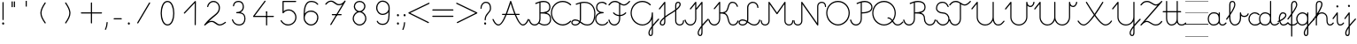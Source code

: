 SplineFontDB: 3.2
FontName: Gyongyiras_egyedul
FullName: Gyongyiras_egyedul
FamilyName: Gyongyiras_egyedul
Weight: Medium
Copyright: Copyright (c) 2019 Csaba Fulop (fcsemcc@gmail.com / https://www.facebook.com/pg/gyongyiras/)\n\nThis Font Software is licensed under the SIL Open Font License, Version 1.1.\nThis license is copied below, and is also available with a FAQ at:\nhttp://scripts.sil.org/OFL\n\n-----------------------------------------------------------\nSIL OPEN FONT LICENSE Version 1.1 - 26 February 2007\n-----------------------------------------------------------\n\nPREAMBLE\nThe goals of the Open Font License (OFL) are to stimulate worldwide\ndevelopment of collaborative font projects, to support the font creation\nefforts of academic and linguistic communities, and to provide a free and\nopen framework in which fonts may be shared and improved in partnership\nwith others.\n\nThe OFL allows the licensed fonts to be used, studied, modified and\nredistributed freely as long as they are not sold by themselves. The\nfonts, including any derivative works, can be bundled, embedded,\nredistributed and/or sold with any software provided that any reserved\nnames are not used by derivative works. The fonts and derivatives,\nhowever, cannot be released under any other type of license. The\nrequirement for fonts to remain under this license does not apply\nto any document created using the fonts or their derivatives.\n\nDEFINITIONS\n"Font Software" refers to the set of files released by the Copyright\nHolder(s) under this license and clearly marked as such. This may\ninclude source files, build scripts and documentation.\n\n"Reserved Font Name" refers to any names specified as such after the\ncopyright statement(s).\n\n"Original Version" refers to the collection of Font Software components as\ndistributed by the Copyright Holder(s).\n\n"Modified Version" refers to any derivative made by adding to, deleting,\nor substituting -- in part or in whole -- any of the components of the\nOriginal Version, by changing formats or by porting the Font Software to a\nnew environment.\n\n"Author" refers to any designer, engineer, programmer, technical\nwriter or other person who contributed to the Font Software.\n\nPERMISSION AND CONDITIONS\nPermission is hereby granted, free of charge, to any person obtaining\na copy of the Font Software, to use, study, copy, merge, embed, modify,\nredistribute, and sell modified and unmodified copies of the Font\nSoftware, subject to the following conditions:\n\n1) Neither the Font Software nor any of its individual components,\nin Original or Modified Versions, may be sold by itself.\n\n2) Original or Modified Versions of the Font Software may be bundled,\nredistributed and/or sold with any software, provided that each copy\ncontains the above copyright notice and this license. These can be\nincluded either as stand-alone text files, human-readable headers or\nin the appropriate machine-readable metadata fields within text or\nbinary files as long as those fields can be easily viewed by the user.\n\n3) No Modified Version of the Font Software may use the Reserved Font\nName(s) unless explicit written permission is granted by the corresponding\nCopyright Holder. This restriction only applies to the primary font name as\npresented to the users.\n\n4) The name(s) of the Copyright Holder(s) or the Author(s) of the Font\nSoftware shall not be used to promote, endorse or advertise any\nModified Version, except to acknowledge the contribution(s) of the\nCopyright Holder(s) and the Author(s) or with their explicit written\npermission.\n\n5) The Font Software, modified or unmodified, in part or in whole,\nmust be distributed entirely under this license, and must not be\ndistributed under any other license. The requirement for fonts to\nremain under this license does not apply to any document created\nusing the Font Software.\n\nTERMINATION\nThis license becomes null and void if any of the above conditions are\nnot met.\n\nDISCLAIMER\nTHE FONT SOFTWARE IS PROVIDED "AS IS", WITHOUT WARRANTY OF ANY KIND,\nEXPRESS OR IMPLIED, INCLUDING BUT NOT LIMITED TO ANY WARRANTIES OF\nMERCHANTABILITY, FITNESS FOR A PARTICULAR PURPOSE AND NONINFRINGEMENT\nOF COPYRIGHT, PATENT, TRADEMARK, OR OTHER RIGHT. IN NO EVENT SHALL THE\nCOPYRIGHT HOLDER BE LIABLE FOR ANY CLAIM, DAMAGES OR OTHER LIABILITY,\nINCLUDING ANY GENERAL, SPECIAL, INDIRECT, INCIDENTAL, OR CONSEQUENTIAL\nDAMAGES, WHETHER IN AN ACTION OF CONTRACT, TORT OR OTHERWISE, ARISING\nFROM, OUT OF THE USE OR INABILITY TO USE THE FONT SOFTWARE OR FROM\nOTHER DEALINGS IN THE FONT SOFTWARE.\n
Version: 001.000
ItalicAngle: 0
UnderlinePosition: -132
UnderlineWidth: 66
Ascent: 667
Descent: 333
InvalidEm: 0
sfntRevision: 0x00010000
LayerCount: 3
Layer: 0 0 "Back" 1
Layer: 1 0 "Fore" 0
Layer: 2 0 "Line" 1
XUID: [1021 910 1647703420 1607917]
StyleMap: 0x0000
FSType: 8
OS2Version: 4
OS2_WeightWidthSlopeOnly: 0
OS2_UseTypoMetrics: 1
CreationTime: 1282334991
ModificationTime: 1595232842
PfmFamily: 17
TTFWeight: 500
TTFWidth: 5
LineGap: 0
VLineGap: 0
Panose: 2 0 6 3 0 0 0 0 0 0
OS2TypoAscent: 667
OS2TypoAOffset: 0
OS2TypoDescent: -333
OS2TypoDOffset: 0
OS2TypoLinegap: 0
OS2WinAscent: 667
OS2WinAOffset: 0
OS2WinDescent: -333
OS2WinDOffset: 0
HheadAscent: 667
HheadAOffset: 0
HheadDescent: -333
HheadDOffset: 0
OS2SubXSize: 650
OS2SubYSize: 700
OS2SubXOff: 0
OS2SubYOff: 140
OS2SupXSize: 650
OS2SupYSize: 700
OS2SupXOff: 0
OS2SupYOff: 480
OS2StrikeYSize: 49
OS2StrikeYPos: 258
OS2CapHeight: 663
OS2XHeight: 352
OS2Vendor: 'PfEd'
MarkAttachClasses: 1
DEI: 91125
LangName: 1033
Encoding: UnicodeFull
UnicodeInterp: none
NameList: AGL For New Fonts
DisplaySize: -48
AntiAlias: 1
FitToEm: 0
WinInfo: 8910 18 13
BeginPrivate: 7
BlueValues 25 [-17 -16 352 353 662 666]
OtherBlues 11 [-328 -324]
BlueShift 2 17
StdHW 4 [32]
StdVW 4 [32]
StemSnapH 24 [10 20 32 41 64 161 224]
StemSnapV 16 [32 33 34 59 79]
EndPrivate
Grid
-1000 0 m 0
 2000 0 l 1024
  Named: "alap vonal"
-1000 666 m 0
 2000 666 l 1024
  Named: "m+AOEA-sodik vonal"
-1000 333 m 0
 2000 333 l 1024
  Named: "els+AVEA vonal"
-1000 1000 m 0
 2000 1000 l 1024
  Named: "top"
EndSplineSet
TeXData: 1 0 0 682622 341311 227540 369099 1048576 227540 783286 444596 497025 792723 393216 433062 380633 303038 157286 324010 404750 52429 2506097 1059062 262144
BeginChars: 1114112 126

StartChar: uni001B
Encoding: 27 27 0
Width: 500
Flags: W
LayerCount: 3
EndChar

StartChar: uni001C
Encoding: 28 28 1
Width: 651
Flags: W
HStem: -10 20<0 651>
LayerCount: 3
Fore
SplineSet
0 10 m 1
 651 10 l 1
 651 -10 l 1
 0 -10 l 1
 0 10 l 1
EndSplineSet
EndChar

StartChar: uni001D
Encoding: 29 29 2
Width: 651
Flags: W
HStem: -10 20<0 1107>
LayerCount: 3
Fore
SplineSet
0 10 m 1
 1107 10 l 1
 1107 -10 l 1
 0 -10 l 1
 0 10 l 1
EndSplineSet
EndChar

StartChar: uni001E
Encoding: 30 30 3
Width: 651
Flags: W
HStem: -10 20<0 651> 326 11<0 651> 656 11<0 651>
LayerCount: 3
Fore
SplineSet
0 337 m 1
 651 337 l 1
 651 326 l 1
 0 326 l 1
 0 337 l 1
0 10 m 1
 651 10 l 1
 651 -10 l 1
 0 -10 l 1
 0 10 l 1
0 667 m 1
 651 667 l 1
 651 656 l 1
 0 656 l 1
 0 667 l 1
EndSplineSet
EndChar

StartChar: uni001F
Encoding: 31 31 4
Width: 651
Flags: MW
HStem: -10 20<0 1107 0 1107> 326 10 656 10
LayerCount: 3
Fore
SplineSet
0 337 m 1
 1107 337 l 1
 1107 326 l 1
 0 326 l 1
 0 337 l 1
0 10 m 1
 1107 10 l 1
 1107 -10 l 1
 0 -10 l 1
 0 10 l 1
0 667 m 1
 1107 667 l 1
 1107 656 l 1
 0 656 l 1
 0 667 l 1
EndSplineSet
EndChar

StartChar: space
Encoding: 32 32 5
Width: 651
Flags: W
HStem: -10 20<0 1107 0 1107> 326 10 656 10
LayerCount: 3
Fore
SplineSet
0 337 m 1
 1107 337 l 1
 1107 326 l 1
 0 326 l 1
 0 337 l 1
0 10 m 1
 1107 10 l 1
 1107 -10 l 1
 0 -10 l 1
 0 10 l 1
0 667 m 1
 1107 667 l 1
 1107 656 l 1
 0 656 l 1
 0 667 l 1
EndSplineSet
EndChar

StartChar: exclam
Encoding: 33 33 6
Width: 172
Flags: MW
HStem: 1 65<87 94>
VStem: 60 59<28.5 40.5 28.5 41> 70 32<146 628>
LayerCount: 3
Fore
SplineSet
60 34 m 0xc0
 60 48 67 59 77 63 c 0
 81 65 85 66 89 66 c 0
 106 66 119 49 119 32 c 0
 119 25 117 18 112 12 c 0
 106 4 98 1 90 1 c 0
 74 1 60 14 60 34 c 0xc0
70 146 m 2xa0
 70 628 l 2
 70 637 77 644 86 644 c 0
 95 644 102 637 102 628 c 2
 102 146 l 2
 102 137 95 130 86 130 c 0
 77 130 70 137 70 146 c 2xa0
EndSplineSet
EndChar

StartChar: quotedbl
Encoding: 34 34 7
Width: 397
VWidth: 0
Flags: W
HStem: 456 161<156 182 221 246>
VStem: 149 33<456 617> 214 32<456 617>
LayerCount: 3
Fore
SplineSet
152 504 m 1
 152 665 l 1
 185 665 l 1
 185 504 l 1
 152 504 l 1
217 504 m 1
 217 665 l 1
 249 665 l 1
 249 504 l 1
 217 504 l 1
EndSplineSet
EndChar

StartChar: quotesingle
Encoding: 39 39 8
Width: 332
VWidth: 0
Flags: W
HStem: 500 163
VStem: 538 32<501 661>
LayerCount: 3
Fore
SplineSet
150 502 m 1
 150 664 l 1
 182 664 l 1
 182 502 l 1
 150 502 l 1
EndSplineSet
EndChar

StartChar: plus
Encoding: 43 43 9
Width: 666
Flags: HMW
LayerCount: 3
Back
Image2: image/png 359 -70.3705 708 27.7777 27.7777
M,6r;%14!\!!!!.8Ou6I!!!!=!!!!<#R18/!,i/3/-#YN/kJGs<(IJc<j@O75S0JZ<jW12KjAFD
+V:d%+7O=Sqtro7D#=O-Xmc1=p_,P/+paoeS(u'j7S$XF`W;L:Z]@&W:DniR57Y_PKX54=rt#20
6<+oQFX,fqdHfh8n-$7mb%[;fN3P!mU++f(&+s#M>c2FCBUT,nIPdX2ph1>`?Q)g$Uu93i.5k(d
QWqUGpEW>'-jj,r`He%^l^W$pWbRbcMjgLDXEV,dc6"ceCtf_H<Vg2B7YdaUE5OYqTe&i_\5Ac-
)2)E(5nJS8qkG-7<"oN2kuJZYF<$),mUEQNZ7PK-mk0Z=nC,^+q=9SYBh2T`'YINt`C;?J5"iZa
>C)B&XQqpWXp_+@:@dTqlM(=TT,SNjQ^Vrjia/5eDo?^-*8\G5;5ok+InVTt!!!!j78?7R6=>BF
EndImage2
SplineSet
333 616 m 31
 333 382 333 284 333 50 c 1052
50 333 m 31
 273 333 393 333 616 333 c 1052
EndSplineSet
Fore
SplineSet
33.5 333 m 0
 33.5 341.987322834 41.0126771663 349.5 50 349.5 c 2
 316.5 349.5 l 1
 316.5 616 l 2
 316.5 624.987322834 324.012677166 632.5 333 632.5 c 0
 341.987322834 632.5 349.5 624.987322834 349.5 616 c 2
 349.5 349.5 l 1
 616 349.5 l 2
 624.987322834 349.5 632.5 341.987322834 632.5 333 c 0
 632.5 324.012677166 624.987322834 316.5 616 316.5 c 2
 349.5 316.5 l 1
 349.5 50 l 2
 349.5 41.0126771663 341.987322834 33.5 333 33.5 c 0
 324.012677166 33.5 316.5 41.0126771663 316.5 50 c 2
 316.5 316.5 l 1
 50 316.5 l 2
 41.0126771663 316.5 33.5 324.012677166 33.5 333 c 0
EndSplineSet
EndChar

StartChar: comma
Encoding: 44 44 10
Width: 172
Flags: MW
HStem: -146 224<51.5 101>
VStem: 38 79
LayerCount: 3
Fore
SplineSet
40 -122 m 0
 101 9 67 78 100 78 c 2
 101 78 l 2
 110 78 117 70 117 61 c 0
 113 -10 98 -76 70 -136 c 0
 67 -143 61 -146 56 -146 c 0
 47 -146 38 -138 38 -129 c 0
 38 -127 39 -124 40 -122 c 0
EndSplineSet
EndChar

StartChar: hyphen
Encoding: 45 45 11
Width: 450
Flags: W
HStem: 148.5 33<108.505 341.495>
VStem: 108.5 233<148.5 181.5>
LayerCount: 3
Back
Image2: image/png 288 -94 944 38.4615 38.4615
M,6r;%14!\!!!!.8Ou6I!!!!>!!!!;#R18/!)&VZ[f?C.k=J'-<(II.p^[N5c9?t;BgO&6ce()O
pjWJji9+Zaq"XY4Le/81@Qr"?+NnI*ONhF4M73a-3bg*p!2</51jCGW56AF\*kV^g*b:qEV&M=/
@.<g\A7.\5M-n#H1&Uh:"'LF0Cdpl`L2UE_0Z4^F1%=`'0ee3:5*3n2F&"DC^"ge-;c?$uMi\A[
'GP(+m+THe0)(2g=]lWmVu$8d%.WlXaQfbAk2G8"S)`Yn"u-Wha<MMB0JR=jaQCr/+i/bIe5BC>
d"EGL?CD!Ibg6@shLTNq+ub7U=VAQp68fnc#XJ.iGhSDkz8OZBBY!QNJ
EndImage2
SplineSet
125 165 m 25
 325 165 l 1049
EndSplineSet
Fore
SplineSet
108.5 165 m 0
 108.5 173.987322834 116.012677166 181.5 125 181.5 c 2
 325 181.5 l 2
 333.987322834 181.5 341.5 173.987322834 341.5 165 c 0
 341.5 156.012677166 333.987322834 148.5 325 148.5 c 2
 125 148.5 l 2
 116.012677166 148.5 108.5 156.012677166 108.5 165 c 0
EndSplineSet
EndChar

StartChar: period
Encoding: 46 46 12
Width: 172
Flags: MW
HStem: 1 65<87 94>
VStem: 60 59<28.5 40.5 28.5 41>
LayerCount: 3
Fore
SplineSet
60 34 m 0
 60 48 67 59 77 63 c 0
 81 65 85 66 89 66 c 0
 106 66 119 49 119 32 c 0
 119 25 117 18 112 12 c 0
 106 4 98 1 90 1 c 0
 74 1 60 14 60 34 c 0
EndSplineSet
EndChar

StartChar: zero
Encoding: 48 48 13
Width: 666
Flags: HW
VStem: 166 332<162.216 325.673 411.477 505.926>
LayerCount: 3
Back
Image2: image/png 877 -70.5294 818 27.6471 27.6471
M,6r;%14!\!!!!.8Ou6I!!!!?!!!!C#R18/!(_o[F8u:C1eC)$<*0Io<m=8V5nnf?:msp!@M8>V
4a8AC4o'qZ.,Ju@$_G:tru`,=Ti)H*,1N[f`'\iJ&J5G^Bl[-F<UcbS%r"F&U4S6lFlqB1\?if2
.+fTp3UFEQHQU"jh7)t[nFqGDT8!%iZ^fn_Iqeg.raRV<`[cnP^&Rj2&mp,f:L#@L3,5MfJ*V0n
pIr<f01u"<A4MHAoC_c6cHXUBCMPG-/2f=Ai7-6jStDWZ`X%3e++up4GCbZ4PK@36<u2IW[C+uS
j<P3D$tp%$h;&gKVR)f-.cU@&HQ4"F,a-j6=Y(>H>4T)/26<jZUYT9^>\LVu]SLfPEKNdZTobe*
o[VJlZ3Q"J;`b5V9mh;7MbQo?oNf"D29*\WM0rsV]N/S&M?h5FapOrnBpb<V!N4CLY"D7mLVmN+
fjJN.8[;Hs@L)I]"?nk-M@PCDH#Zh&]_LdXlgaE2cJU28=75kBi;pBr\"URO+1tp``R;s!nF/,B
ZWThq;J"3A;A,UmSO#H3L[OSJMf:i7e'g\"rr0Xg@%o*,O,o>N,S16KKGl#mGB@q;1eNReq!..%
goG_FgsP<VOhZ\s`T!R:k-(0`\(ba3Y(t[r!iust46nIf9hASoqq)$RPo:lAO@#W@V,Bn\gPIU1
1&EiL0:0igJ*"m)RL^".E`NgZ/jutBVl-O7RdK1sKOb[m),(/ZEI3$of^3k7gY4Lj2*qNQ#6]3l
F;TuMU*Sm?db3:[nT^S<SJ5j9\$i_YTm_?;#+H#LM7N6!a9Z$W?:#iuOCNG0c-6]6Chu@TD_Eq+
2sY9l8k%`rM$_l>CQ2rr)Rd;k9W-\<oX'?%"`^!SLUb.q4>o*PXRkB4k2oTEP?IWH^Y_iSe#IQ5
q5_)XYVR4]*Y5]d[,Bp%Tgm*,p53j'BS^tS1`FotSglB;jp>M%(tR3d?t3[k/hAP]17?'O,_E,m
Pd_;lraK?.@"!H/]4&#67t`L]$g6^9OgS$%@62TMcbEPJM?#lU!T_]0:3Nr=h>t974Q08Y,i>X[
@TCcjfIHkqY<g<Prd2Su!!]Y&)C2&sLB%;S!(fUS7'8jaJcGcN
EndImage2
SplineSet
331 0 m 3
 455 0 508 180 508 328 c 3
 508 480 456.00390625 666 331 666 c 3
 204 666 154 480 154 332 c 3
 154 189 206 0 331 0 c 3
EndSplineSet
Fore
SplineSet
331 -16.5 m 0
 187.083233743 -16.5 137.5 190.893082389 137.5 332 c 0
 137.5 477.969677181 185.180398267 682.5 331 682.5 c 0
 474.883142283 682.5 524.5 477.99401931 524.5 328 c 0
 524.5 181.580726101 473.541055541 -16.5 331 -16.5 c 0
331 16.5 m 0
 436.458944459 16.5 491.5 178.419273899 491.5 328 c 0
 491.5 482.00598069 437.124670217 649.5 331 649.5 c 0
 222.819601733 649.5 170.5 482.030322819 170.5 332 c 0
 170.5 187.106917611 224.916766257 16.5 331 16.5 c 0
EndSplineSet
EndChar

StartChar: one
Encoding: 49 49 14
Width: 666
Flags: HW
LayerCount: 3
Back
Image2: image/png 511 -177.118 787 27.6471 27.6471
M,6r;%14!\!!!!.8Ou6I!!!!D!!!!C#R18/!7cd2qu?]t`^rQa<*0Io=$:?9:_Z'I$:RKIPsRpN
LdO+l6uWkGLC>e--Ge6gWO$Kn+5dAjB*U@s2/<F%a"1L9UkD?qOOPY;KB0bZ,aNUEQC$BJhmk,t
h?4m9ie$_f+Q:3P[tK6Q7:N3-`*!&p^rJMSqUTV<ka5o_dM7cA+=&m'NmFmI"hDYMrOtE9O'T$^
+N9?37-Bu,GR&FnbHgJX]?T-=#D7R@k,oE-\#14p:")M:fu.hhjCF*7J\S)\ILekEN^AoNUj,='
Afrh?h%$8Z$+&:nWiDfFlZ#OQ6b^P'\rK+NJAkuK<i^r%BS:Um/ma[(ktB6H]gf8/`+H>AVpdXe
,"]Ks3)Tb8!S0(:PtD47@:1jYTO+gCM1^=F@]%U'C:+tI$gbT4/dJB;\]<1Z_nQ<(C))Rn!qZ6c
f7YiS>VU%I)N=r!W>(ZA-1^lEkM(\^TZ);,T\JiXQcigF=s9*OKW-3'Q_'W2gLFI9kqlpR(*X-U
7#O&ZB=$9qr4_mRD=U,:RH-mIj^[@Fj:(,M'ous]Eoo.?VU$j`rW_.B!B1NgX](`N2oXF;ifs,V
2poiG%>^OJSG<BEb4XO+9j<2L!!!!j78?7R6=>BF
EndImage2
SplineSet
133 330 m 29
 442 656 l 29
 439 0 l 1053
EndSplineSet
Fore
SplineSet
121.649156971 318.024676934 m 0
 115.126363369 324.207324857 114.842029011 334.828049427 121.024676934 341.350843029 c 2
 430.024676934 667.350843029 l 2
 436.549324877 674.234452186 447.904917394 674.09245855 454.255402909 667.047854975 c 0
 457.101056963 663.891166455 458.513006845 658.806435041 458.499827463 655.924543472 c 2
 455.499827463 -0.0754565280325 l 2
 455.458727331 -9.06268538329 447.911772327 -16.5409275951 438.924543472 -16.4998274631 c 0
 429.937314617 -16.4587273311 422.459072405 -8.91177232723 422.500172537 0.0754565280325 c 2
 425.309612684 614.406368672 l 1
 144.975323066 318.649156971 l 2
 138.792675143 312.126363369 128.171950573 311.842029011 121.649156971 318.024676934 c 0
EndSplineSet
EndChar

StartChar: two
Encoding: 50 50 15
Width: 666
Flags: HW
LayerCount: 3
Back
Image2: image/png 888 -69.8334 760 27.6666 27.6666
M,6r;%14!\!!!!.8Ou6I!!!!>!!!!?#R18/!71rcT`>&p5=n7/<(IJ;Q:jbQ5no(R,`PAP;:&o"
82nMQ]'tCt6!Xa[:a65q$KB4!TK@/@[6#hI("#Gn$PAPUmfs18>mMXWMGV-C1fU9>)H/Ye1[W9=
lHN%t`IZ4VSb_GrG@o,`F$P3_Jfe"a^XTiC4'nVn$Im)=k/G(+qsa:5&*nB<M?A$WGhuP<22/l\
3ku8u5-(QS^;%F\\[a_8BP8N\cc7+uG.X<&MMc(lGaM6%:CVWV(Yq9>83^e<(Q682XfY<L4<>"j
2)We>i#q^boMA[nRI&8FcDL:-FZ%.Ff'Oi=NfK,l_a?dYFEr0-aPbe+)Wg/FPLo,soCMQDj*F3f
:klL9DQ9_:,2Qe8&rB$;LQ.7OQq:i'%Q3q9K7a9]hVM^L?i]0p24$!T`V-(:\/:-^MoL;nDl2(m
$48IF2?n/]8Z)M*Wi`DBg"@7GY-'=`/26boo($hjP=isAc'>T(RiCGMj]P>5?)cpZ9lP?%#]]k5
qu'^%H1T_9g"BNpmd?ga^E64Ke"!4p.$rDr9D)H<_KdO[.uO`B$Rm!R-C*oj1LB=odLns0OCu)9
]F8tr<(f^-Q'E)+F`g!'7>PW1P*1u-GuBteFEM^@SXl>"EHnmfV57l,=e$7,KY7U5_^d2ddKZQP
h:^JD>:LTt]Y0SqPo0U$L2LpJUSXdj%YmCQ76Jj4QkFLVCC;+h)9?Gm?![C[TI#i3[(X.Y6Gh\8
C2.LT%:fR<Z'U$DXf_/KiW&DDJ.-kSHT*i@d+mE8lg&>BMuaq>*O+451:Gccf4/iA&f2?#4?mPj
]=YuUpc)#D:5h4K]2Y0WCk,FqTmB7"lK[X_(^s:b&>5P`*8/ZsYID!-p@e3E#t)D@^JD_aV7*S2
O-G&.):B8imh+_L$kuQnAnGXG>iZ*!nT^QjTb'(>2Nh1Ue;F-fVPg>+F*!Q-kN?D_`FGFR9h\5W
,*=R7/hAQpN,NHG.VXd7^>eA?LcBm)\QfcMG)(Y)h;*1#I&s+Jki9<7nIokfN+ZPk`cIk]JCo(]
jTXMT#Md>B>gIb6r$bZ)?[DWAmsSok^\3*YDfa!2$V[0iz8OZBBY!QNJ
EndImage2
SplineSet
616 80 m 30
 616 80 530 0 462 0 c 7
 361 0 329 108 228 108 c 7
 171 108 129.732421875 90 33 0 c 5
 244.661943152 282 446 292.166737953 446 487 c 7
 446 586 375 662 276 662 c 23
 190.71425006 662 124.21875 588 117 522 c 1028
EndSplineSet
Fore
SplineSet
628.093368969 91.2249911793 m 0
 634.564869859 84.2528477902 632.847718931 74.0812695585 627.784073014 68.4255620214 c 0
 625.751671757 66.5390995939 540.037256174 -16.5 462 -16.5 c 0
 347.155361487 -16.5 315.12949342 91.5 228 91.5 c 0
 176.360922418 91.5 140.578502048 77.5540758104 44.2393097295 -12.0800627815 c 0
 37.295494492 -18.5405995824 25.9712012644 -17.6861837077 20.0753706256 -10.2568979489 c 0
 15.3352645941 -4.2839308825 15.6402123785 4.35786191372 19.8036384406 9.90484939784 c 0
 237.948628774 300.54229871 429.5 305.400117586 429.5 487 c 0
 429.5 577.697106212 365.591141136 645.5 276 645.5 c 0
 200.20094572 645.5 139.735529447 578.110893831 133.402182914 520.206011244 c 0
 132.425021937 511.27196803 124.140054457 504.62065611 115.206011244 505.597817086 c 0
 106.27196803 506.574978063 99.6206561096 514.859945543 100.597817086 523.793988756 c 0
 108.701970553 597.889106169 181.2275544 678.5 276 678.5 c 0
 384.408858864 678.5 462.5 594.302893788 462.5 487 c 0
 462.5 312.210666413 312.322975014 273.781577763 147.005941579 107.032164758 c 1
 174.109542633 119.862953091 200.749434215 124.5 228 124.5 c 0
 342.87050658 124.5 374.844638513 16.5 462 16.5 c 0
 519.784500185 16.5 604.699257805 92.023057339 604.775008821 92.0933689692 c 0
 611.362100401 98.2074671228 621.979270816 97.8120827595 628.093368969 91.2249911793 c 0
EndSplineSet
EndChar

StartChar: three
Encoding: 51 51 16
Width: 666
Flags: HW
LayerCount: 3
Back
Image2: image/png 797 -95.8334 732 27.6666 27.6666
M,6r;%14!\!!!!.8Ou6I!!!!>!!!!?#R18/!71rcT`>&oj@Ma*<(IJ;<m=9P5nlOI9lXSfTd27B
W'u@D/qS'2b(YaeVmu5G#[I..[jl+B15)R4#m>8.U.(k>-)a8DE048^,5f5!4`=qGC:nKQp"kJm
FlD1;?ZUZPkFQa,!/1Y%Bn;a<ao26iDg4qiS`?l`*74'E3'6m)e%Za<T>/Mm/#D_&mdT`8&7_s^
-5$X/j`3=!NMO!T+nlMAK#_,\M=g?.0j6+D)O[RKB4hGk*Zd^J.F%hW#/.OV?pK1U+)c(9na5]Q
T:VYDki`9g()Ck;I3![JSeR+k%=nun"*D(Ykj`o%e*1fnTB#bC3Eo<8RJ`;k#Xb84Q`$aZ11*#/
9\=puJUg_GKcF&nac+8M+TDl\%M#9PD).MeARu&ArOu77'^>aZa5^!u<ag,n<B6]An*f_lCc9,q
oh+mLTe91',UK)-Aq;3>KL-iY9$[$Qduh[UPg,pqV%Ph[:A2E9^1s*XrtbE.[&'R)U"sTR\Qf>:
52^B>+J6utio6^+`"/tYd,ApLUa&SohqZui]A5Xsdp`ac;leHkG$$.,+Iu7p3#mZVXTj-!HZ4"G
U4r9:'7U(E\L>oohr!>Op@^C[&6Dq7W`-EWh/-!=dta[JC9_:nTk;P9B$WaPL\E;gdhHMY5jS79
nI`jfVj.U,DP5K4m99-r1`C10qoff)m<1:UQ^8LG4=8Y`8lncJ1/18<g$NsNc1:G2VX7((9I9i\
)]Na>G,FM[.P$bkZgmj=g9tIVna$m"oIQgV8W"T]dhc"_o^hZ1bMKA'XdRkCX(6*cDU<"%+Z[:+
o()>^VtG?VGB\76S^KT`g;>kG$^<\$(5iTc`/S%sp@n;9)NA2[(dt^`N9![O<%=`!a5ht@kq(Ng
kY7/qLF<^>^s^XD7NrGW^:r/$Ue2-np\3OdQp?hdCt29!6-J`1-FNtAnNY*_-1`c*nL^EK!W4Bq
HJ)c1q>^Kq!(fUS7'8jaJcGcN
EndImage2
SplineSet
170 544 m 4
 179 621 233 662 306 662 c 7
 424 662 447 577.0078125 447 512 c 7
 447 442.970703125 392.003816738 357 261 357 c 5
 413 356 492 324.391601562 492 180 c 7
 492 87.994140625 443.149906367 0 323 0 c 7
 235 0 164 63 141 148 c 1028
EndSplineSet
Fore
SplineSet
168.084468855 527.611566871 m 0
 159.15791496 528.654930313 152.568203428 536.98897725 153.611566871 545.915531145 c 0
 163.598780872 631.361695379 226.047487437 678.5 306 678.5 c 0
 436.332877458 678.5 463.5 580.214177253 463.5 512 c 0
 463.5 458.434919911 433.700147641 397.246206094 369.741554986 364.37518368 c 1
 459.597367563 345.981350949 508.5 292.043005763 508.5 180 c 0
 508.5 82.3462291462 454.154893079 -16.5 323 -16.5 c 0
 226.56329191 -16.5 149.718072218 52.6098549522 125.072780269 143.69028172 c 0
 122.725336057 152.365619027 128.014944413 161.579775518 136.69028172 163.927219731 c 0
 145.365619027 166.274663943 154.579775518 160.985055587 156.927219731 152.30971828 c 0
 178.281927782 73.3901450478 243.43670809 16.5 323 16.5 c 0
 432.144919655 16.5 475.5 93.6420521038 475.5 180 c 0
 475.5 312.735071272 410.903233789 339.513437437 260.891449718 340.500357069 c 0
 252.590380143 340.554969369 245.220603496 347.195358286 244.550861383 355.70545809 c 0
 243.80673778 365.160688699 251.515533446 373.5 261 373.5 c 0
 383.450190857 373.5 430.5 451.881886187 430.5 512 c 0
 430.5 573.801447747 411.667122542 645.5 306 645.5 c 0
 239.952512563 645.5 194.401219128 610.638304621 186.388433129 542.084468855 c 0
 185.345069687 533.15791496 177.01102275 526.568203428 168.084468855 527.611566871 c 0
EndSplineSet
EndChar

StartChar: four
Encoding: 52 52 17
Width: 666
Flags: HW
LayerCount: 3
Back
Image2: image/png 652 -173.062 804 29.375 29.375
M,6r;%14!\!!!!.8Ou6I!!!!B!!!!A#R18/!1^P2aoDDC;b9AC<*0Io<kkhH5ns=d=qTFY,k<cB
,T7hpD72eU6E:YI,j6Xj,])F(OD';>7mWnMBO8*'6D\'9:ZG"\)asV6Hgf59jCQR66#9S1&fJE)
c?IQ]F(Ph_b!<I/615&@r1EHYj)L"P&c;Q'oca,KIXfFt[MK&.n%VFrrqG/Ci9N=P;&8nXT@Rmj
j3W0;@a/MK?O0je(-f[!har:D4@pohO,-LW'@pPFYSN.N?*.-O/3B'nTB.qr\*j!;7&*Uq2B2:7
4d\niq#C`%nch\hno-dba(R:r\QjmHn!EQD0[XtejeDSCqgFc=(tRa;YfGddjs#YEr&6(0==fP-
-=J_Ld;$(^d:a5[.W<&4-dLm2&r?b$-:G>tL!=4nc_/.$[1\`s"bXVk\QfX'E*,O9'eZkQ,POn(
)%MEQ-U$d=]@lRp/&GB6,en(?f'>3QnMkVO*STm=oQiZCM6kkDbN4n%P6+`#O\2H(T?gB:<oJ-]
WI1Vm$$Np$fkcshQNC/%;6/6#b:"![+Iu8#ESZR((,6kk;(*,d[9?G2f5FD0(FXVu\`OR.jkXg0
?ndC3V^'4crqQ%o3h9.VpA')T3#n8)[+6#)2j;>hs,L@6?04VO+f#eI`S?VK*"E4l@PQh_=ZRS^
PmE(1n9VbrPtDif/skl*irR7GZs#$_JH.Pu$KOtf5Kma2<O%F@.@'Copp16'c)22K')-bD$]Nk`
o'7%c_S%g6.$rB>XQ5S;i@bVEUAm)8HU:^2+dDa(&O@qOGJ_0?z8OZBBY!QNJ
EndImage2
SplineSet
385 667 m 25
 63 233 l 1
 620 233 l 1029
430 361 m 1033
430 361 m 25
 430 0 l 1025
EndSplineSet
Fore
SplineSet
394.831474249 680.251117466 m 0
 402.049175496 674.896048799 403.606186133 664.386226998 398.251117466 657.168525751 c 2
 95.7873725537 249.5 l 1
 620 249.5 l 2
 628.987322834 249.5 636.5 241.987322834 636.5 233 c 0
 636.5 224.012677166 628.987322834 216.5 620 216.5 c 2
 63 216.5 l 2
 59.9843920168 216.5 56.8548051904 217.378868063 54.2384754049 219.018380395 c 0
 46.2016145863 224.054646273 44.0975923107 235.214517861 49.7488825341 242.831474249 c 2
 371.748882534 676.831474249 l 2
 377.103951201 684.049175496 387.613773002 685.606186133 394.831474249 680.251117466 c 0
413.5 361 m 0
 413.5 370.108 420.892 377.5 430 377.5 c 0
 439.108 377.5 446.5 370.108 446.5 361 c 0
 446.5 351.892 439.108 344.5 430 344.5 c 0
 420.892 344.5 413.5 351.892 413.5 361 c 0
430 377.5 m 0
 438.987322834 377.5 446.5 369.987322834 446.5 361 c 2
 446.5 0 l 2
 446.5 -8.98732283373 438.987322834 -16.5 430 -16.5 c 0
 421.012677166 -16.5 413.5 -8.98732283373 413.5 0 c 2
 413.5 361 l 2
 413.5 369.987322834 421.012677166 377.5 430 377.5 c 0
EndSplineSet
EndChar

StartChar: five
Encoding: 53 53 18
Width: 666
Flags: HW
LayerCount: 3
Back
Image2: image/png 755 -96.3334 762 27.6666 27.6666
M,6r;%14!\!!!!.8Ou6I!!!!A!!!!?#R18/!)3e?.0'>L\k,:U<(IJc=1rBQ;%u6DV"K?M60mH:
-\m;KVL\kJ!a.pr@i%R1E&!d!WR*PQ6AH+"+\V&t(Y:o?d+[0QBL*#L&1\+d+I_NY]f3UEI<qNF
-K<G]n%Eeg3VR`Hn%="mjT0B(?G,<1pFhEn[BSeuFoiSNBIO86?[[U_Qg`AphOdRb5D!h0T1WAf
9>>rUM4Z9YGW\`X/p(rJDCR>.pj/OWgCKq8c-'b4C.@pmHsecLBCmC%fka]f7JI2k$?)2$.[:(I
h6(3m>eTi*pn,@U1U-?qUt_tWY<t@AL0Q>9m<0F>Xb"CKJGoFp#_bV'F?4?T)u2f8okMT$omq'A
N-`1/o`L,kJf]sX\$i`lC:,hQ`l830P=`Eu\rrB%:D#d%0+X1tA<[@]=(;7a/hV***_U)lT:_`3
6Ia'EpZ$3PPjME]i@dm_i8@uIR#aSk4;\L4Ca9W"hK1[XX]>hUcH`ZKm4(@i'1u_\HQ0@r/XFRk
g#YsHOATmEPY*6fKh*I5Y7M:J=W*B^#qhPPZJ"U"MHC_s)O6KLF?7e;pJjedP^mjj?=$s@LHqtB
","Di2OeQ/!nZ&U5jDVi5g;PmT?l\'GLYl!C2Pa"'/Z1QE4apk3h%ULRc4&:(e1847&*U:QQ*VC
,=InO'*<]r]=Y/7NfK-]A:o)-Pr"g:C,?jag"F3`A0UnFj&<i[4(5>E_nE`H7Y2U<=KPV8^hJ?(
4$>_qH61G>JMo01/4G'jd%2;:`RnDBmcO1gn`8a6$\\X?)@\55Mel-!-B_FU-R2YA'g=O>QR3gu
d=?d5!6M*IJS6b:17:g\G^,$s_*D1uG_ubXpKoWN"46oPnG<I+n/&kB'7eaC@!`6RIsA<1"F&7C
JV&D[c,s%-bAcRj8V"Q5DX@*3`^c[%!!!!j78?7R6=>BF
EndImage2
SplineSet
575 666 m 31
 444 666 351 666 220 666 c 5
 220 666 220 474 220 351 c 5
 260 403 311 430 380 430 c 31
 493 430 582 333 582 220 c 31
 582 97 481 0 358 0 c 31
 256 0 195 73 165 121 c 1028
EndSplineSet
Fore
SplineSet
591.5 666 m 0
 591.5 657.012677166 583.987322834 649.5 575 649.5 c 2
 236.5 649.5 l 1
 236.5 393.449404103 l 1
 275.602868627 428.890687016 322.4673891 446.5 380 446.5 c 0
 502.884650793 446.5 598.5 341.414058128 598.5 220 c 0
 598.5 87.570045112 489.747020904 -16.5 358 -16.5 c 0
 247.211232279 -16.5 181.963065801 62.7269569822 151.008027984 112.25501749 c 0
 146.244756409 119.87625201 148.633782969 130.228700441 156.25501749 134.991972016 c 0
 163.87625201 139.755243591 174.228700441 137.366217031 178.991972016 129.74498251 c 0
 208.036934199 83.2730430177 264.788767721 16.5 358 16.5 c 0
 472.252979096 16.5 565.5 106.429954888 565.5 220 c 0
 565.5 324.585941872 483.115349207 413.5 380 413.5 c 0
 315.800961423 413.5 270.382311165 389.434992394 233.07829582 340.939772446 c 0
 230.51480694 337.607236901 225.995831279 334.920851342 221.29454191 334.550861383 c 0
 211.839311301 333.80673778 203.5 341.515533446 203.5 351 c 2
 203.5 666 l 2
 203.5 673.08173686 210.012525015 682.5 220 682.5 c 2
 575 682.5 l 2
 583.987322834 682.5 591.5 674.987322834 591.5 666 c 0
EndSplineSet
EndChar

StartChar: six
Encoding: 54 54 19
Width: 666
Flags: HW
LayerCount: 3
Back
Image2: image/png 952 -70.8333 759 27.6667 27.6667
M,6r;%14!\!!!!.8Ou6I!!!!>!!!!?#R18/!71rcT`>&pIn<$o<(IJ;<mN;_;%u5No8GG2_jKth
_%]&#%3`lOZLMG`/W_MSrWcJM/?GpHP@S=".A^isa?lgA$U77@H?huEd<H';^ZN&hk3@uqpO;!n
R[hX9p\af6mZ2GW]mt#&5CK8qP#fR]_\^C\OIBk9ZriCT48]OV;RZ!QHuX\O!l%0*fq+h.j2f:I
<`N..G'5dtCc3gn.D_=9(7^nb`9Z`)AZUh$_Fm(+Tp+5bK`uQX*4.5`Q^<I:%1UtFgl.M`Q'e/7
riVlcT9mIPq_EUeUl1.hR$O&Xal_aJnG2nU*K3$<2`E]Z4jEA+ZPdCgBB/>88;]5<$=Rgi0';6U
i5*6\##&&;+!5!$@3OP%Za2I@'M&#Wll@/iLPq&uR$a7ko($h=7.YXci:Hd&md:PdJUlHU9LiF'
cojNTnV$FY^%h0h,1M?!D*=Aa`^e$->j98J#$bG>6$IN3Yd76R>d@H_(3$fhP"+1`6t-J@,MLl*
[#q!-Ho$Z9gtW%Eh%%uce_KQ]n.8^q_Ud9R>[C_<.j8:H"'o2<:f1(u";PhgRkO6@ckR6/?u9a4
7NrEa(`5NHFhAbaq2"l(R7u8dfnjMh,#m%6prYY2]tHi9lfdQj(BBpS2DmANo("P"5!F!`8t*/q
2/I2LkE@>H/]D*OW$*ET6DPtV-QK(p\<sb#USAZa`H2,P8_5(ZZDOK'.I02j6DXMUqj`UGf[naL
&OUb)1c3-\VP^4Ip4Q!2p@^HGSKhG4M$TY8h9RYB2"!,uZ=I(Cn;JkI.Y@Trr:oVWN&!1FJNX(=
]tFm6E*2'&THppKXZWPbY"fk9B.,8\UZ@*Wdo/Ccf-s:j#"`M%aiMB;"*\D>U^U1bAn>QDinrGB
;$Q>(G'A.]G);5J,t_&BT^.Za-W+>RB!ASH!f`2!OHG[!iah`O-?=89*@!suPj@Z$0cH#Y[;JX@
:hshschO?5-&mtEDb*K_K7edrM#K^,`R03uK"[f/e'l55H@(!]I?GeNX004PT*%-F:)k;r`mrU>
4?>O?p%<GI)]M/RgWf,-*T#]2J"BU^bfn9R9+DHW%P+]Ymu6/m2gjiNPpZ7o`>Cl8&&>q&5a;50
XYp0k)o29%<P1bk36WTHHVLj[6gk^+%8/#OHlV\l%5%N..er/7z8OZBBY!QNJ
EndImage2
SplineSet
522 586 m 4
 472 653 397.125 666 333 666 c 7
 187.968968838 666 141 488.010742188 141 302 c 7
 141 201 140 204 140 204 c 7
 140 83.9958334057 244.94921875 0 333 0 c 7
 451 0 525 105.980771008 525 210 c 7
 525 314.938476562 443.004882812 389 333 389 c 7
 184.916015625 389 140 265 141 210 c 1030
EndSplineSet
Fore
SplineSet
157.585063105 315.529875783 m 1
 188.62614159 363.169419196 244.911201526 405.5 333 405.5 c 0
 450.704882783 405.5 541.5 324.812170994 541.5 210 c 0
 541.5 99.2454962608 462.336880678 -16.5 333 -16.5 c 0
 235.846697281 -16.5 123.5 74.2290940629 123.5 204 c 0
 123.5 204.548602183 123.538038997 205.524816742 123.727281682 206.73587769 c 0
 123.852508721 209.018095117 124.128572413 217.125220647 124.302292345 238.536202195 c 0
 124.418395396 252.845903268 124.5 273.174360772 124.5 302 c 0
 124.5 485.875488906 169.99744767 682.5 333 682.5 c 0
 398.905795417 682.5 480.616875999 669.041465109 535.223646369 595.868392813 c 0
 540.59882407 588.665654694 539.071130931 578.151531331 531.868392813 572.776353631 c 0
 524.665654694 567.40117593 514.151531331 568.928869069 508.776353631 576.131607187 c 0
 463.383124001 636.958534891 395.344204583 649.5 333 649.5 c 0
 209.125473792 649.5 159.912288994 498.309291069 157.585063105 315.529875783 c 1
156.664255934 204.696975957 m 0
 156.621126705 203.955153221 156.526050587 202.882317787 156.50379279 202.67875756 c 0
 157.599617543 92.4266970195 254.51342952 16.5 333 16.5 c 0
 439.663119322 16.5 508.5 112.716045755 508.5 210 c 0
 508.5 305.06478213 435.304882842 372.5 333 372.5 c 0
 196.730909754 372.5 156.611379885 259.024093944 157.497273403 210.299950426 c 0
 157.524691739 208.791941956 157.160651151 206.570363632 156.664255934 204.696975957 c 0
EndSplineSet
EndChar

StartChar: seven
Encoding: 55 55 20
Width: 666
Flags: HW
LayerCount: 3
Back
Image2: image/png 862 -72 731 27.5862 27.5862
M,6r;%14!\!!!!.8Ou6I!!!!>!!!!>#R18/!*5:r%fcS3,tUKj<(IJ+<kh;^5ns@;7Y?@*L__iW
KT)UWK3/^0mG]TI%L!ZTWC'[U*%GeA_*O2arrF-V#2<-HLQWgX5t*&n9;Ot]W'P6!lEAgO_u"cM
qoq(1VB1,1pO2emkP_pbmLF>#nFE?E4pY0Y.r[T,]m_<+%mj9D#7l_sH1CS9^86=I%H\.Nljr%#
Dr?`cnG3/m#]LX[RWU/@_8dVp4CB"RaBYb(F'^>]U:.KgmZ?Z@"9LD91IF)[2cAI"0/"uX\$q\>
()FiWMJm3NDJkK7WiE#'ZBDf2]4l_CSs%2@/MAd+aN+Y;f%(0u>$>*CI=9p^0UKs[B4n-(Bl@oC
DKKT,8JpL8Ci!pT!')9nc-jDC!'-TFnb)PHd)sK<,n^NQS=HB_0IR?MVmj.EM]:L-gn]sj%bfUh
Yr&C7\PoW4Xeta6/K#HF1;q`8)MR6soa19`%Gtdb_=etOX/e3C4[jdI4]iIr?!WHGh-G9=?@f$6
41-YB-o<kAK7A7W%M%LZj9.$YL-_#\N*d$$noSS,SJLnFeC6n<f@P<5._]5qR9\$MYW]qTeJ4sZ
Vbp;g(qT3/5$lW$elGmX>XUCe"`#E2H'nalI*!n(St2EL-kmkda$Z7g`_oOMs"B'_2E$<']fh=8
O/&DB_*1K*.c!ucOh=TUrr,*lh/3RT_fTm<;,B^#07-K?naQOJR$[k8JVlt>,dc"C=os,#I0T32
nM.J\[STn$K@/(DnaT%kd%dYBbE0>#d5$#sIL^Oe)Aq8._r1U]aZTR]iLqE)3K]f(k$7KD-pQ?%
TX].2jQ)bes%e?e+sE7Mi\qIa`_%,K;6BK5<"0?Kj65\4YuhF9E[A>>._SeEOZY/*[^JZlLndKd
@f(2UYH-Yu[1!-M[g4XYWMq=D7&>Z_-`L[!G'4YkG[.UM@q4O>MXF085n.2l<6FW"o)&CHoD+1Y
P3u0:NC$P#V,iVg>V>[CpS4mo:)jI=13Pbphfu<:s.%#_fQTEjZIYU3I:Bji%ARJXC+=!6OsY?<
n\>*"0t$W'+(5-L!!#SZ:.26O@"J@Y
EndImage2
SplineSet
262 280 m 29
 508 280 l 1053
77 580 m 4
 107 618 156 664 221 664 c 31
 318 664 352 565 449 565 c 31
 526 565 576 611 620 666 c 13
 219 0 l 1053
EndSplineSet
Fore
SplineSet
245.5 280 m 0
 245.5 288.987322834 253.012677166 296.5 262 296.5 c 2
 508 296.5 l 2
 516.987322834 296.5 524.5 288.987322834 524.5 280 c 0
 524.5 271.012677166 516.987322834 263.5 508 263.5 c 2
 262 263.5 l 2
 253.012677166 263.5 245.5 271.012677166 245.5 280 c 0
66.7758692384 567.049434369 m 0
 59.721874438 572.618377632 58.4804911052 583.170135961 64.0494343687 590.224130762 c 0
 94.9980492345 629.425709592 147.787041155 680.5 221 680.5 c 0
 331.216960667 680.5 365.216493846 581.5 449 581.5 c 0
 518.425049462 581.5 563.819773733 622.187604645 607.115664644 676.307468285 c 0
 613.040563929 683.713592391 624.368118491 684.523624015 631.286562831 678.035925368 c 0
 637.311509624 672.386094678 637.439572388 662.976531147 634.135507164 657.488981422 c 2
 233.135507164 -8.51101857751 l 2
 228.499672521 -16.2104347168 218.188397562 -18.7713418061 210.488981422 -14.1355071636 c 0
 202.789565283 -9.49967252122 200.228658194 0.811602438226 204.864492836 8.51101857751 c 2
 545.791588772 574.739063199 l 1
 519.079871085 559.119724035 486.263405118 548.5 449 548.5 c 0
 338.783506154 548.5 304.783039333 647.5 221 647.5 c 0
 164.212958845 647.5 119.001950766 606.574290408 89.9505656313 569.775869238 c 0
 84.3816223678 562.721874438 73.8298640389 561.480491105 66.7758692384 567.049434369 c 0
EndSplineSet
EndChar

StartChar: eight
Encoding: 56 56 21
Width: 666
Flags: HW
LayerCount: 3
Back
Image2: image/png 956 -101.103 733 27.5862 27.5862
M,6r;%14!\!!!!.8Ou6I!!!!@!!!!>#R18/!)dF<1&q:VK1SHs<(IJ3<aR8N;%u5NB$?^KTaY[L
P"+*:H9q-FV5-T14s:FX4if]<*otR0-kD3RL?(YCS+as%Ut?qi;`6L#V?Y;*0k]scF`kIrID378
mG@]Np\_S:hu2t+kM-Fn22HXBV"Yt2peHq)pu`tqHN0[rn"A2:R\9[*7,pi^g@sh:JCk`).KSK(
!8n@gq#%RA9_e2@WnS`P`&Nt&i7Q[!().J0U0g*>_gss64a;$h,@!sVM@["JC6WREgu%#8#oag&
EGfY(GB\7NI=3+\OU0Rje^`X7h48LDoIBj0aB)DC3'gVI(T((Z"#($[;cDI81c/aKOlERc>?Y4W
kOW+E*k)8"-2HWbk@5]u0_q[.L1n&SQ>AGeH[C)N%Ypab[.IAMhVMR0VpfU(E:Blg0PHY74Zrgo
77BXSY%99Q%hC31E\qWRO2h?R5QHh)NbfjL%hH4aVP_AaO,VfRjNLL.:/=YoF`is;;i=,?0L%c4
%1NdE1HDB@3@`O/ODQhg^:qUmZ82&u]uWa+`PIH?M['ZE6KiMPEI3'075#0Nr&:Gj!U]@E@sN>[
:FV0K>"ipU0pg^62pT^ob'\rK9(#T$,*s:-`IO(i2[V#pYZrdsgtpo9%fr_U\Y*&QPa]0=ai&rB
$O`>gQ\Qk5,rdnFM3jQqq#('6o6tCf$1$pCq$mfA$lG!mi2HG)jN#<]]QaR36+j_;&9rr$m/hHS
G4Gg\bfgo?,lBAW>oIg1:ghtaA29",Q'LS-qb8A=-.bbsqtk`mg=h.e[Phf6ZG5u=$O^BfGSjNh
L7OkUgN1sjBA3j]+ot`RD8Cn1[C)81:JOZ<b-KVCIscY)P?DX'JuD<#-YJ%r6a@If4$u4+r;>=W
_k]@U@kShQWiE'm2Hc_B:*Anc!#ljr5j+c?/M8[H4E#.V[rp4F-\RVE&KX?8USG8JCMR^i\[`#g
[H@=,m6#%5.C)1s3BT8\LocaW161_Me'krF<)ciTe^]r$:4epLg>k)Y?7-a6*IIl=V6ISD)qg6Z
?XFn\l^$k;X/h?iP#\h7+922nC5tSMj`Gcn)4R+bq$k?hJ<SR8f&FWd"B(A-Xf;)MGC0*`!5AF,
BmZ]]@l=GYMnS`<?M8R:(edt^MXR3<=ulQmST_C?MoGSu;^:)pUN2+Hz8OZBBY!QNJ
EndImage2
SplineSet
356 0 m 31
 259 0 177 85 177 182 c 31
 177 277 259 372 354 372 c 31
 449 372 531 278 531 183 c 31
 531 87 452 0 356 0 c 31
354 665 m 31
 272 665 209 603 209 521 c 31
 209 448 281 374 354 374 c 31
 428 374 504 451 504 525 c 31
 504 609 438 665 354 665 c 31
EndSplineSet
Fore
SplineSet
354 648.5 m 4
 280.80042215 648.5 225.5 593.936726574 225.5 521 c 4
 225.5 457.465740666 290.981172172 390.5 354 390.5 c 4
 418.053606184 390.5 487.5 460.696652707 487.5 525 c 4
 487.5 598.911913563 430.532699605 648.5 354 648.5 c 4
354 681.5 m 4
 445.467300395 681.5 520.5 619.088086437 520.5 525 c 4
 520.5 464.170652368 476.894006277 403.284947133 420.839448724 374.555733963 c 5
 494.294701868 343.16294565 547.5 263.383881776 547.5 183 c 4
 547.5 78.5534314956 462.136595751 -16.5 356 -16.5 c 4
 249.401566855 -16.5 160.5 76.0301239896 160.5 182 c 4
 160.5 262.439314914 213.796771545 342.982159478 287.446875443 374.563405261 c 5
 233.444492955 402.645736633 192.499999998 461.449637599 192.5 521 c 4
 192.5 612.063273426 263.19957785 681.5 354 681.5 c 4
356 16.5 m 4
 441.863404249 16.5 514.5 95.4465685044 514.5 183 c 4
 514.5 269.751083695 438.278455668 355.5 354 355.5 c 4
 269.83470141 355.5 193.5 268.835145474 193.5 182 c 4
 193.5 93.9698760104 268.598433145 16.5 356 16.5 c 4
EndSplineSet
EndChar

StartChar: nine
Encoding: 57 57 22
Width: 666
Flags: HW
LayerCount: 3
Back
Image2: image/png 914 -95.3704 711 27.7778 27.7778
M,6r;%14!\!!!!.8Ou6I!!!!=!!!!<#R18/!,i/3/-#YP=\2"I<(IJ+<]ru`5nKXcGb1GA=D2-m
/!PQ(.U#s\5m0:.$8'1g4"ETY$W""3'@0G'8dKSi.#?F4%u7*>)A1rH'8"UfU'W#YP.B99<]9h5
^>*]\KX^QtbkLMJm`\m#AUFf5=02E`Q.ulEr"\2:pfQU.T>0C61d<\u&H)V@MZ@,di4Tr"a:Ie.
K/m9$<o69#B,[aK$HL3-Z+.;G/26JSG.Y#[Ws^R5/i'8uj9@J.Jgr,0:JXd=f%.hbV5:"J4?SQQ
.kA-<[YC!0P8FQ.fN2BcN^lT0H90fD4"J/(hHhOFDf<\.]/q7ro^k!&jQ'][AL5?*0hY3kJd2Mc
k]45<Z*=l_+!3(&.PNnEapT..*)p@<B._cnhp3Pe)]KP**CqFg=A_qH5+`A)SuY3c3aY$RjBPtr
"Ze'Yd*Q/:$M7*om3dS)@G'Aj1re8W?=$q>XV`#fLQOh,Df0G0>$kXg?#87&()@ZP1`A4uRm9"o
%,]puRbV:$=C5DGB4kjrI!f`Ud)#\ZI>4\bF;N]?Jt8I'*&oc3A0b!fKnT[i4?R/1b"$Tfb\[NQ
R[TnW[2";0+Afnh,jH%_8>t9.5sYO`W##&fBA7NM<D:W?YHP4.VM<9h\[`Ro(Ddt$^V@g[SK7(_
lbhN5>g1C7_n!<<NYANi*O76%l80\^FH>kXDKIq19M!?$HdZ6\f%(U++q_hAH?rQ(QX8r8^UFsN
GW[Z;2$F'a"#)r(&"uf**ZcAqXK2h6>$AH8BJFIPHHOA%[T4#-Z5/\Xe4G2i6>9Vp-RU:#;3SKa
"CQRiN*3?7H[C,+V*-b,]pW8NFnNKW;BlB\bXMXK9I>t-['Tsb^RtD,lB?;D2dBZqLA^ssR$a8&
3>nHqZa2o(I?;^j(oX$3=Xts;O2mCZ.>feWe^]rM8t2HFT6#tClUC*PBg,rrm]>\M>U*pi=Bf"Q
Ks%b!Df9,c<>EQubfo9g[f8rrA;lJ+TXZNZ@F959*N,[-"7,7;(_bMZZ*?$YQiN+to'Vko9=-G$
D8[5rG+=_Y'#(X<md=[Z@pF&Ph+IjBI./^%2X[sV'_g'U'#=2<rNl8V5]Sr>]]OQ>o/ECbdk*8`
Ds@<&!!#SZ:.26O@"J@Y
EndImage2
SplineSet
515 450 m 7
 515 360.949452556 421 292 330 292 c 7
 236 292 165 382 165 476 c 31
 165 582 236.978515625 666 330 666 c 7
 428.004882812 666 515 594.038129433 515 476 c 7
 512 269 l 4
 510.901901548 125 475 4 330 4 c 7
 248 4 198.386363636 47 181 92 c 1028
EndSplineSet
Fore
SplineSet
497.964478477 439.16857383 m 2
 498.066949948 446.239105325 l 1
 498.5 476.11955894 l 2
 498.5 584.666561932 419.633372788 649.5 330 649.5 c 0
 248.001868412 649.5 181.5 575.022058049 181.5 476 c 0
 181.5 389.172678398 247.287121663 308.5 330 308.5 c 0
 397.096413654 308.5 465.994667436 350.212889256 489.608731526 406.531370391 c 0
 493.923411316 416.821687696 496.793863138 427.872614062 497.964478477 439.16857383 c 2
530.941787366 437.363769333 m 2
 530.353339907 396.760894675 l 1
 528.49908832 268.817535125 l 2
 527.399206176 124.58362926 489.629876544 -12.5 330 -12.5 c 0
 241.87510905 -12.5 185.55821293 34.3812554717 165.6973528 86.0832053234 c 0
 162.4745562 94.4728151947 166.793595452 104.1798506 175.183205323 107.4026472 c 0
 183.572815195 110.6254438 193.2798506 106.306404548 196.5026472 97.9167946766 c 0
 211.214514342 59.6187445283 254.12489095 20.5 330 20.5 c 0
 460.370123456 20.5 494.40459692 125.41637074 495.50091168 269.182464875 c 2
 496.740385781 354.706177863 l 1
 458.021969098 306.345873648 393.593874111 275.5 330 275.5 c 0
 224.712878337 275.5 148.5 374.827321602 148.5 476 c 0
 148.5 588.977941951 225.955162838 682.5 330 682.5 c 0
 436.376392836 682.5 531.5 603.409696934 531.5 475.88044106 c 2
 531.172472822 453.281065808 l 2
 531.377032869 452.186766211 531.5 451.01052814 531.5 450 c 0
 531.5 446.039521438 531.287834189 441.537074648 530.941787366 437.363769333 c 2
EndSplineSet
EndChar

StartChar: colon
Encoding: 58 58 23
Width: 172
Flags: MW
HStem: 1 65<87 94> 241 65<87 94>
VStem: 60 59<28.5 40.5 28.5 41 268.5 280.5>
LayerCount: 3
Fore
SplineSet
60 34 m 0
 60 48 67 59 77 63 c 0
 81 65 85 66 89 66 c 0
 106 66 119 49 119 32 c 0
 119 25 117 18 112 12 c 0
 106 4 98 1 90 1 c 0
 74 1 60 14 60 34 c 0
60 274 m 0
 60 288 67 299 77 303 c 0
 81 305 85 306 89 306 c 0
 106 306 119 289 119 272 c 0
 119 265 117 258 112 252 c 0
 106 244 98 241 90 241 c 0
 74 241 60 254 60 274 c 0
EndSplineSet
EndChar

StartChar: semicolon
Encoding: 59 59 24
Width: 172
Flags: MW
HStem: 241 65<100 107>
VStem: 73 59<268.5 280.5 268.5 281>
LayerCount: 3
Fore
SplineSet
40 -122 m 0
 101 9 67 78 100 78 c 2
 101 78 l 2
 110 78 117 70 117 61 c 0
 113 -10 98 -76 70 -136 c 0
 67 -143 61 -146 56 -146 c 0
 47 -146 38 -138 38 -129 c 0
 38 -127 39 -124 40 -122 c 0
73 274 m 0
 73 288 80 299 90 303 c 0
 94 305 98 306 102 306 c 0
 119 306 132 289 132 272 c 0
 132 265 130 258 125 252 c 0
 119 244 111 241 103 241 c 0
 87 241 73 254 73 274 c 0
EndSplineSet
EndChar

StartChar: less
Encoding: 60 60 25
Width: 666
Flags: HW
LayerCount: 3
Back
Image2: image/png 632 -100.143 709 27.8572 27.8572
M,6r;%14!\!!!!.8Ou6I!!!!?!!!!=#R18/!-\,JW;lo"5=n7/<(IJ;QFW#Z0bf@jUEDju@4Biq
5fY4_.(hm8d<+s_n-YBo1_ba35sh<AMF>Qbj8nfO:dlq[YjWt5Oj<&t7Vp\?EF[mAqu=sHc`sSQ
0C/du`h%YEi32PRef.B6S$@?Pr\)(dm[XT"i@u'UKZZ%e%%pEFJB_[.jp8eP^XqR3+&#M_)N@4f
;Q6mH^!>d33D6:!m#UPg0gI[K2p?TlJP[m5_/?`?m=S@f"g(f5G.ZRe2H'VtO2k'LQbhX"+>ApK
+E4sKlLM5ZVSJD;"G'=G'7mDj%%>Ef(kG(U![aS`j[*?3)F`RrZQ[UcD$iCr:8(^hJ_03V?mHAq
#UBfG!mbI7"T!L0"GXg&r*D"BUjKA\$+sHDcm-<_O$JcHK6t13/1uP8!EXgY(^pT\k]XQMaE(81
]DDCeq!eM+N<Y&&+l1%N[0gMrAD)6I2@h!>7.P,^#,P3h#un^dKDAZ`?E\?Uj^l/=?ch''^bhGP
3=lJS$Add[WH:cYPL`H9RO"fZ/\+LmGCaH`*?HE$6k!=A>1$SR?kT0nP0W684FV;ocrae+0t<0p
caDjR.@Elp=5[<SP^uD2^4Z6X&++Q;kd;SR.L2.<_r:+Sbi(:<a^i`ul@1`H!W)aY)ITsV0aP,=
/9EqDp[acf<;1]%aQ7GMYuo?Qk)&+3M#*0=+N7^&l+aO8g[.<kT82l"SrY`.cb#VnrlLYcBSIK,
`]g_G=o/jkk!R9U/eaaJe4GX@z8OZBBY!QNJ
EndImage2
SplineSet
616 606 m 29
 50 333 l 29
 598 60 l 1053
EndSplineSet
Fore
SplineSet
630.861582506 613.168219124 m 0
 634.766012774 605.073319742 631.263118506 595.042847761 623.168219124 591.138417494 c 2
 87.4838196286 332.76060643 l 1
 605.35745614 74.7688130581 l 2
 613.401825281 70.7613079934 616.776318123 60.6869130006 612.768813058 52.6425438598 c 0
 608.761307993 44.5981747189 598.686913001 41.2236818772 590.64254386 45.2311869419 c 2
 42.6425438598 318.231186942 l 2
 40.0784708076 319.508544503 37.3669307997 321.909430329 35.7466260218 324.687880521 c 0
 30.9686854648 332.880950143 34.289103166 343.741174353 42.831780876 347.861582506 c 2
 608.831780876 620.861582506 l 2
 616.926680258 624.766012774 626.957152239 621.263118506 630.861582506 613.168219124 c 0
EndSplineSet
EndChar

StartChar: equal
Encoding: 61 61 26
Width: 666
Flags: HMW
HStem: 456 161
VStem: 149 33 214 32
LayerCount: 3
Back
Image2: image/png 301 -66.6667 762 27.6666 27.6666
M,6r;%14!\!!!!.8Ou6I!!!!=!!!!?#R18/!'eGOT)\ikoLVG:<(II.p^[N:!L$nbWmf%$1GR5o
d+q#XOEX!^PS`FmGkh+k:&KoY2Cu`1Q_/d_WD4\-blBO?3FZE+e=r)MVL';C>"J<c9D9Q?JU?A=
(P_bWkJOi0AUJ`]0FjE@)=.\r"TWDDWXI%>rs0_;MDK)&ZjG\(.^Jt!SqNSfY`P-._:R9T/jWLW
]E`E9kalIB^P.J'"GZK^J,eG89jIt5"p>m%YjgIs#%hIZlIl=r:"9Egb!WLsNLM(N3#JNGWq>!M
g^*LZ3>/mJJr*?_7Q,VgVp\Ea,#T5B=EJJJ14kZQPoNSa0m$2J!*P!V_fOh13<0$Z!(fUS7'8ja
JcGcN
EndImage2
SplineSet
50 243 m 31
 270 243 396 243 616 243 c 1052
50 423 m 31
 276 423 390 423 616 423 c 1052
EndSplineSet
Fore
SplineSet
33.5 243 m 0
 33.5 251.987322834 41.0126771663 259.5 50 259.5 c 2
 616 259.5 l 2
 624.987322834 259.5 632.5 251.987322834 632.5 243 c 0
 632.5 234.012677166 624.987322834 226.5 616 226.5 c 2
 50 226.5 l 2
 41.0126771663 226.5 33.5 234.012677166 33.5 243 c 0
33.5 423 m 0
 33.5 431.987322834 41.0126771663 439.5 50 439.5 c 2
 616 439.5 l 2
 624.987322834 439.5 632.5 431.987322834 632.5 423 c 0
 632.5 414.012677166 624.987322834 406.5 616 406.5 c 2
 50 406.5 l 2
 41.0126771663 406.5 33.5 414.012677166 33.5 423 c 0
EndSplineSet
EndChar

StartChar: greater
Encoding: 62 62 27
Width: 666
Flags: HW
LayerCount: 3
Back
Image2: image/png 659 -100.069 758 28.6207 28.6207
M,6r;%14!\!!!!.8Ou6I!!!!?!!!!>#R18/!552`$ig8/>"M+J<(IJ;Q92-N5nM)W?jMW%hf&%=
Ka;k4=PT!cJg=XeHj[^PJ<aLSPKqT+@-Mk@\K;ri:NHn4nbpJLfcd-RY#14jP&4h)\BaPmG'7L.
TOGWkYD/HK=-!4frmQ)neiqsH9SOPA,.<#9&aK]DIsqXD]ENOtj2Xc._Z(6tGK9S_`_8_q[1In,
[i6i_$4_hYj3Lg&EfRsQ%GlTN<i^r-CmG3K4<E!/%0qN:ES3e[C%1"Y]iqPBfkb+EP9Bs5YEoAs
ZNI)?r(8L_PtI/=T?i;CC)(Bf))!^]cN81;j`63;7K]F5-jfD?rFZMJ#V6>hLVkA[(5lV7?H;kh
c:a2OX2#]t3h6m;'FKtQGW\am`F?YV%]g9s8"E=#":PKe,Tr4?:eK=)2)!WcV-o<E*fhc5ir4is
OA$u3"Pa.(!_/ps$#mF[,XC,hE@<c8%GhfC!d_O$QHNi]3#j1dT?eapqLmVjQC"7e?TckaqE9U_
^CPW2TV-T7e.^a?MoDuWlm1eT]H,#LbkR`(#>:m+g2&ZndpfS<m<4uu.`[!AX"XA^k]XQ@[+jsN
///Fjo8QtT'J+8RRY]GWguVEj)'b5e8dST`]t%C.RYj)<a2V+eq7[cNb:t,(^Bf3^Kjp-[cN8/h
ihg+\-HeZGRfYB"&rFu/#m:</Oj%nj#0HQqpt]RD,jBE>J=#n6)9DEui7.]8=KBtKZp.PX#"tSt
@sIqE"!IOH_"qMIh@t2^5B!rJ&#rt*+H@FG8]a)fr8W@@eUIQZq%!',gc,!.!!!!j78?7R6=>BF
EndImage2
SplineSet
50 606 m 29
 616 333 l 29
 68 60 l 1053
EndSplineSet
Fore
SplineSet
35.1384174938 613.168219124 m 0
 39.0428477611 621.263118506 49.073319742 624.766012774 57.168219124 620.861582506 c 2
 623.168219124 347.861582506 l 2
 631.710896834 343.741174353 635.031314535 332.880950143 630.253373978 324.687880521 c 0
 628.601983311 321.856125175 625.091467291 319.095028264 623.35745614 318.231186942 c 2
 75.3574561402 45.2311869419 l 2
 67.3130869994 41.2236818772 57.2386920066 44.5981747189 53.2311869419 52.6425438598 c 0
 49.2236818772 60.6869130006 52.5981747189 70.7613079934 60.6425438598 74.7688130581 c 2
 578.516180371 332.76060643 l 1
 42.831780876 591.138417494 l 2
 34.7368814939 595.042847761 31.2339872264 605.073319742 35.1384174938 613.168219124 c 0
EndSplineSet
EndChar

StartChar: question
Encoding: 63 63 28
Width: 404
Flags: MW
HStem: 1 65<175 182> 620 32<161.5 227.5 151.5 235.5>
VStem: 44 32<461.5 505.5 461.5 514.5> 148 59<28.5 40.5 28.5 41> 162 32<133.5 224.5 133.5 231> 312 32<405 516.5>
LayerCount: 3
Fore
SplineSet
44 466 m 0xec
 44 563 105 652 198 652 c 0
 257 652 344 625 344 464 c 0
 344 327 194 311 194 138 c 0
 194 129 187 122 178 122 c 0
 169 122 162 129 162 138 c 0
 162 324 312 346 312 464 c 0
 312 569 273 620 198 620 c 0
 125 620 76 545 76 466 c 0
 76 457 69 450 60 450 c 0
 51 450 44 457 44 466 c 0xec
148 34 m 0xf4
 148 48 155 59 165 63 c 0
 169 65 173 66 177 66 c 0
 194 66 207 49 207 32 c 0
 207 25 205 18 200 12 c 0
 194 4 186 1 178 1 c 0
 162 1 148 14 148 34 c 0xf4
EndSplineSet
EndChar

StartChar: A
Encoding: 65 65 29
Width: 1033
Flags: MW
HStem: -16 32<123 184 123 194.5 812 873> 284 32<263.5 359 268 345 396 600 268 382 651 736 651 651> 644 20G<494.5 511>
VStem: -17 32 981 32
LayerCount: 3
Fore
SplineSet
498 664 m 0
 524 664 517 611 637 316 c 1
 736 316 l 2
 745 316 752 309 752 300 c 0
 752 291 745 284 736 284 c 2
 651 284 l 1
 717 127 782 16 842 16 c 0
 904 16 944 81 981 163 c 0
 984 170 990 173 995 173 c 0
 1004 173 1013 165 1013 156 c 0
 1013 154 1012 151 1011 149 c 0
 980 80 932 -16 842 -16 c 0
 761 -16 682 123 614 284 c 1
 382 284 l 1
 314 123 235 -16 154 -16 c 0
 64 -16 16 80 -15 149 c 0
 -16 151 -17 154 -17 156 c 0
 -17 165 -8 173 1 173 c 0
 6 173 12 170 15 163 c 0
 52 81 92 16 154 16 c 0
 214 16 279 127 345 284 c 1
 268 284 l 2
 259 284 252 291 252 300 c 0
 252 309 259 316 268 316 c 2
 359 316 l 1
 400 416 440 533 482 652 c 0
 484 659 491 664 498 664 c 0
396 316 m 1
 600 316 l 1
 561 413 526 515 498 597 c 1
 470 515 435 413 396 316 c 1
EndSplineSet
EndChar

StartChar: B
Encoding: 66 66 30
Width: 636
Flags: MW
HStem: -16 32<115 174 405 475.5> 320 33<316 345 316 316> 630 34<385.5 441>
VStem: -17 33 284 32<166 320 353 612 612 612> 564 32<447.5 546> 584 32<111 221.5 103 239>
LayerCount: 3
Fore
SplineSet
401 664 m 0xfa
 503 664 596 620 596 490 c 0xfc
 596 405 547 361 482 340 c 1
 557 322 616 277 616 166 c 0
 616 40 536 -16 435 -16 c 0
 367 -16 313 7 269 38 c 1
 240 5 198 -16 150 -16 c 0
 17 -16 -17 128 -17 137 c 0
 -17 147 -8 153 1 153 c 0
 8 153 14 150 16 141 c 0
 33 70 80 16 150 16 c 0
 226 16 284 86 284 166 c 2
 284 612 l 1
 225 594 196 577 181 577 c 0
 174 577 170 580 167 587 c 0
 164 596 168 606 177 609 c 0
 245 634 310 664 401 664 c 0xfa
316 621 m 1
 316 353 l 1
 438 354 564 371 564 490 c 0
 564 602 481 630 401 630 c 0
 370 630 342 627 316 621 c 1
288 64 m 1
 328 36 375 16 435 16 c 0
 516 16 584 56 584 166 c 0xfa
 584 312 456 320 345 320 c 2
 316 320 l 1
 316 166 l 2
 316 129 306 94 288 64 c 1
EndSplineSet
EndChar

StartChar: C
Encoding: 67 67 31
Width: 577
Flags: MW
HStem: -17 33<274.5 331.5> 632 34<229.5 353.5>
VStem: -16 32<298.5 412 298.5 422>
LayerCount: 3
Fore
SplineSet
-16 333 m 0
 -16 511 124 666 318 666 c 0
 404 666 491 631 552 570 c 0
 555 567 557 563 557 559 c 0
 557 550 548 541 539 541 c 0
 535 541 531 543 528 546 c 0
 469 605 389 632 318 632 c 0
 141 632 16 491 16 333 c 0
 16 264 44 174 106 112 c 0
 156 62 232 16 317 16 c 0
 402 16 478 64 528 115 c 0
 531 119 535 120 539 120 c 0
 548 120 557 111 557 102 c 0
 557 98 555 94 552 91 c 0
 450 -12 346 -17 317 -17 c 0
 223 -17 137 33 82 88 c 0
 13 157 -16 255 -16 333 c 0
EndSplineSet
EndChar

StartChar: D
Encoding: 68 68 32
Width: 686
Flags: MW
HStem: -16 32<75 120.5 75 126 395 524> 124 34<74 119> 630 32<333.5 467.5>
VStem: -16 32<53 85.5 53 95.5> 226 34<152 611 611 611> 634 32<268.5 384.5>
LayerCount: 3
Fore
SplineSet
350 662 m 0
 603 662 666 461 666 328 c 0
 666 170 621 -16 441 -16 c 0
 340 -16 286 26 236 65 c 1
 208 16 156 -16 96 -16 c 0
 34 -16 -16 18 -16 69 c 0
 -16 122 35 158 95 158 c 0
 150 158 188 139 222 116 c 1
 225 127 226 140 226 152 c 2
 226 611 l 1
 166 593 138 577 123 577 c 0
 117 577 113 580 110 587 c 0
 107 596 111 606 120 609 c 0
 188 634 257 662 350 662 c 0
250 96 m 1
 300 58 349 16 441 16 c 0
 607 16 634 209 634 328 c 0
 634 441 585 630 350 630 c 0
 317 630 288 625 260 619 c 1
 260 152 l 2
 260 132 256 114 250 96 c 1
209 85 m 1
 177 107 143 124 95 124 c 0
 53 124 16 102 16 69 c 0
 16 37 54 16 96 16 c 0
 145 16 187 44 209 85 c 1
EndSplineSet
EndChar

StartChar: E
Encoding: 69 69 33
Width: 370
Flags: MW
HStem: -16 32<133 220> 334 32<157 215 157 215> 630 32<131 176 124 178>
VStem: -16 32<126 221> 10 32<464 536.5 459 548>
LayerCount: 3
Fore
SplineSet
178 630 m 2xe8
 176 630 l 2
 86 630 42 576 42 497 c 0xe8
 42 421 104 366 210 366 c 0
 220 366 226 360 226 350 c 0
 226 340 220 334 210 334 c 0
 93 334 16 282 16 175 c 0
 16 77 90 16 176 16 c 0
 304 16 310 97 334 97 c 0
 337 97 340 96 343 94 c 0
 348 91 350 85 350 80 c 0
 350 77 350 74 348 71 c 0
 311 16 264 -16 176 -16 c 0
 71 -16 -16 59 -16 175 c 0xf0
 -16 267 32 326 110 352 c 1
 47 378 10 431 10 497 c 0
 10 599 72 662 176 662 c 1
 178 663 l 1
 220 663 276 645 308 606 c 0
 311 603 312 598 312 595 c 0
 312 586 303 578 294 578 c 0
 290 578 286 580 282 584 c 0
 256 615 212 630 178 630 c 2xe8
EndSplineSet
EndChar

StartChar: F
Encoding: 70 70 34
Width: 617
Flags: MW
HStem: -16 32<115 188 115 199> 247 33<284 284 284 316> 333 20G<126.5 133 467 473.5> 532 33<399.5 437 380 444> 630 34<132 193>
VStem: -17 33 284 32<166 247 280 570>
LayerCount: 3
Fore
SplineSet
316 166 m 2
 316 71 248 -16 150 -16 c 0
 20 -16 -17 123 -17 137 c 0
 -17 147 -8 153 1 153 c 0
 8 153 14 150 16 141 c 0
 33 70 80 16 150 16 c 0
 226 16 284 87 284 166 c 2
 284 247 l 1
 221 251 160 277 118 325 c 0
 115 328 113 333 113 336 c 0
 113 345 122 353 131 353 c 0
 135 353 138 351 142 347 c 0
 177 307 230 284 284 280 c 1
 284 591 l 1
 251 612 215 630 171 630 c 0
 93 630 58 595 13 540 c 0
 9 536 5 534 1 534 c 0
 -8 534 -17 542 -17 551 c 0
 -17 554 -16 559 -13 562 c 0
 38 624 81 664 171 664 c 0
 283 664 341 565 419 565 c 0
 455 565 502 586 568 658 c 0
 571 662 575 664 579 664 c 0
 588 664 597 656 597 647 c 0
 597 643 595 639 592 636 c 0
 523 561 469 532 419 532 c 0
 380 532 348 550 316 570 c 1
 316 280 l 1
 369 284 421 307 458 347 c 0
 461 351 465 353 469 353 c 0
 478 353 487 345 487 336 c 0
 487 332 485 328 482 325 c 0
 438 277 377 251 316 247 c 1
 316 166 l 2
EndSplineSet
EndChar

StartChar: G
Encoding: 71 71 35
Width: 812
Flags: MW
HStem: -324 32<542 562 542 583> -16 32<277 362> 332 20G<595 605> 632 34<229.5 353.5>
VStem: -16 32<298.5 412 298.5 422> 488 32<-248 -212.5 -248 -206.5> 584 32<-222 -89 -89 -89 9 162 162 162 213.5 336>
LayerCount: 3
Fore
SplineSet
-16 333 m 0
 -16 511 124 666 318 666 c 0
 404 666 491 631 552 570 c 0
 555 567 557 563 557 559 c 0
 557 550 548 541 539 541 c 0
 535 541 531 543 528 546 c 0
 469 605 389 632 318 632 c 0
 141 632 16 491 16 333 c 0
 16 264 44 174 106 112 c 0
 157 61 234 16 320 16 c 0
 419 16 584 91 584 336 c 0
 584 346 590 352 600 352 c 0
 610 352 616 346 616 336 c 2
 616 9 l 1
 656 58 705 112 763 172 c 0
 766 176 770 177 774 177 c 0
 783 177 792 168 792 159 c 0
 792 155 790 151 787 148 c 0
 720 79 661 14 616 -44 c 1
 616 -222 l 2
 616 -256 612 -324 554 -324 c 0
 527 -324 488 -309 488 -230 c 0
 488 -183 520 -117 584 -33 c 1
 584 162 l 1
 526 30 404 -16 320 -16 c 0
 231 -16 144 26 82 88 c 0
 13 157 -16 255 -16 333 c 0
584 -89 m 1
 544 -147 520 -195 520 -230 c 0
 520 -266 530 -292 554 -292 c 0
 570 -292 584 -279 584 -222 c 2
 584 -89 l 1
EndSplineSet
EndChar

StartChar: H
Encoding: 72 72 36
Width: 716
Flags: MW
HStem: -16 32<69.5 105.5 69.5 111 544.5 598.5> 630 32<504.5 538.5>
VStem: 8 34<44.5 74.5 44.5 84> 134 32<86 183 183 183 252 599 599 599> 444 32<109 395 395 395 462 560> 566 34<565.5 600.5> 664 32<84 124.5>
LayerCount: 3
Fore
SplineSet
166 252 m 1
 270 330 342 360 444 436 c 1
 444 560 l 2
 444 621 475 662 523 662 c 0
 570 662 600 639 600 583 c 0
 600 530 541 470 476 419 c 1
 476 109 l 2
 476 58 519 16 570 16 c 0
 627 16 664 48 664 120 c 0
 664 129 671 136 680 136 c 0
 689 136 696 129 696 120 c 0
 696 26 640 -16 570 -16 c 0
 501 -16 444 39 444 109 c 2
 444 395 l 1
 349 327 270 292 166 210 c 1
 166 86 l 2
 166 24 135 -16 87 -16 c 0
 24 -16 8 22 8 58 c 0
 8 110 68 173 134 226 c 1
 134 599 l 1
 13 449 l 2
 9 445 5 442 1 442 c 0
 -8 442 -17 450 -17 459 c 0
 -17 462 -16 466 -13 469 c 2
 137 656 l 2
 140 660 145 662 150 662 c 0
 158 662 166 656 166 646 c 2
 166 252 l 1
476 462 m 1
 529 505 566 548 566 583 c 0
 566 618 554 630 523 630 c 0
 486 630 476 588 476 560 c 2
 476 462 l 1
134 183 m 1
 80 136 42 91 42 58 c 0
 42 31 52 16 87 16 c 0
 124 16 134 57 134 86 c 2
 134 183 l 1
EndSplineSet
EndChar

StartChar: I
Encoding: 73 73 37
Width: 336
Flags: MW
HStem: -16 32<115 188 115 199> 642 20G<297.5 304>
VStem: -17 33 284 32<166 599 599 599>
LayerCount: 3
Fore
SplineSet
287 656 m 2
 290 660 295 662 300 662 c 0
 308 662 316 656 316 646 c 2
 316 166 l 2
 316 71 248 -16 150 -16 c 0
 17 -16 -17 128 -17 137 c 0
 -17 147 -8 153 1 153 c 0
 8 153 14 150 16 141 c 0
 33 70 80 16 150 16 c 0
 226 16 284 86 284 166 c 2
 284 599 l 1
 163 450 l 2
 159 446 155 443 151 443 c 0
 142 443 133 451 133 460 c 0
 133 463 134 467 137 470 c 2
 287 656 l 2
EndSplineSet
EndChar

StartChar: J
Encoding: 74 74 38
Width: 362
Flags: MW
HStem: -324 32<83.5 111 83.5 126> 642 20G<147.5 154>
VStem: 28 32<-242.5 -210.5 -242.5 -202.5> 134 32<-222 -80 -80 -80 15 599 599 599>
LayerCount: 3
Fore
SplineSet
166 -38 m 1
 166 -222 l 2
 166 -266 153 -324 99 -324 c 0
 56 -324 28 -287 28 -230 c 0
 28 -175 77 -98 134 -25 c 1
 134 599 l 1
 13 449 l 2
 9 445 5 442 1 442 c 0
 -8 442 -17 450 -17 459 c 0
 -17 462 -16 466 -13 469 c 2
 137 656 l 2
 140 660 145 662 150 662 c 0
 158 662 166 656 166 646 c 2
 166 15 l 1
 229 89 294 153 313 172 c 0
 316 176 320 177 324 177 c 0
 333 177 342 168 342 159 c 0
 342 155 340 151 337 148 c 0
 286 95 220 28 166 -38 c 1
60 -230 m 0
 60 -255 68 -292 99 -292 c 0
 123 -292 134 -262 134 -222 c 2
 134 -80 l 1
 91 -138 60 -191 60 -230 c 0
EndSplineSet
EndChar

StartChar: K
Encoding: 75 75 39
Width: 857
Flags: MW
HStem: -16 32<115 188 115 199 649.5 714.5> 319 34<316 371.5 316 372> 630 32<615 695>
VStem: -17 33 284 32<166 319 353 599 599 599> 786 32
LayerCount: 3
Fore
SplineSet
287 656 m 2
 290 660 295 662 300 662 c 0
 308 662 316 656 316 646 c 2
 316 353 l 1
 427 353 486 360 519 489 c 0
 544 587 569 662 661 662 c 0
 754 662 791 603 816 536 c 0
 817 534 818 532 818 530 c 0
 818 520 809 513 800 513 c 0
 794 513 789 516 786 524 c 0
 760 593 729 630 661 630 c 0
 524 630 594 394 447 336 c 1
 497 316 534 270 556 170 c 0
 585 41 619 16 680 16 c 0
 749 16 777 64 805 118 c 0
 808 124 814 127 819 127 c 0
 828 127 837 119 837 110 c 0
 837 108 836 105 835 102 c 0
 804 43 767 -16 680 -16 c 0
 586 -16 551 42 524 162 c 0
 491 312 428 319 316 319 c 1
 316 166 l 2
 316 71 248 -16 150 -16 c 0
 17 -16 -17 128 -17 137 c 0
 -17 147 -8 153 1 153 c 0
 8 153 14 150 16 141 c 0
 33 70 80 16 150 16 c 0
 226 16 284 86 284 166 c 2
 284 599 l 1
 163 450 l 2
 159 446 155 443 151 443 c 0
 142 443 133 451 133 460 c 0
 133 463 134 467 137 470 c 2
 287 656 l 2
EndSplineSet
EndChar

StartChar: L
Encoding: 76 76 40
Width: 617
Flags: MW
HStem: -16 32<75 121 75 127 392.5 469> 124 34<74 117.5> 630 32<352.5 423>
VStem: -16 32<53 85.5 53 95.5> 226 34<152 500> 512 34<495.5 537> 564 33
LayerCount: 3
Fore
SplineSet
251 99 m 1
 306 60 355 16 430 16 c 0
 508 16 548 71 564 141 c 0
 566 150 572 153 579 153 c 0
 588 153 597 147 597 137 c 0
 597 136 574 -16 430 -16 c 0
 346 -16 293 29 238 68 c 1
 210 18 158 -16 96 -16 c 0
 34 -16 -16 18 -16 69 c 0
 -16 122 35 158 95 158 c 0
 147 158 186 140 222 118 c 1
 225 129 226 140 226 152 c 2
 226 500 l 2
 226 589 299 662 388 662 c 0
 476 662 546 592 546 500 c 0
 546 491 538 484 529 484 c 0
 520 484 512 491 512 500 c 0
 512 574 458 630 388 630 c 0
 317 630 260 571 260 500 c 2
 260 152 l 2
 260 134 256 116 251 99 c 1
210 87 m 1
 176 108 140 124 95 124 c 0
 53 124 16 102 16 69 c 0
 16 37 54 16 96 16 c 0
 146 16 188 45 210 87 c 1
EndSplineSet
EndChar

StartChar: M
Encoding: 77 77 41
Width: 926
Flags: MW
HStem: -16 32<82 136 82 145 754 808> 642 20G<216 222.5 667.5 674>
VStem: -16 32<84 124.5 84 124.5> 204 32<110 593> 654 32<110 593 593 593> 874 32<84 124.5>
LayerCount: 3
Fore
SplineSet
780 -16 m 0
 710 -16 654 40 654 110 c 2
 654 593 l 1
 459 314 l 2
 456 309 451 306 445 306 c 0
 439 306 434 309 431 314 c 2
 236 593 l 1
 236 110 l 2
 236 40 180 -16 110 -16 c 0
 40 -16 -16 25 -16 120 c 0
 -16 129 -9 136 0 136 c 0
 9 136 16 129 16 120 c 0
 16 48 54 16 110 16 c 0
 162 16 204 58 204 110 c 2
 204 646 l 2
 204 656 212 662 220 662 c 0
 225 662 231 660 234 655 c 2
 445 352 l 1
 656 655 l 2
 659 660 665 662 670 662 c 0
 678 662 686 656 686 646 c 2
 686 110 l 2
 686 58 728 16 780 16 c 0
 836 16 874 48 874 120 c 0
 874 129 881 136 890 136 c 0
 899 136 906 129 906 120 c 0
 906 25 850 -16 780 -16 c 0
EndSplineSet
EndChar

StartChar: N
Encoding: 78 78 42
Width: 926
Flags: MW
HStem: -16 32<81.5 136 81.5 145> 630 32<754 808.5>
VStem: -16 32<84 124.5 84 124.5> 204 32<110 593> 654 32<53 536> 874 32<521.5 562>
LayerCount: 3
Fore
SplineSet
110 16 m 0
 162 16 204 58 204 110 c 2
 204 646 l 2
 204 656 212 662 220 662 c 0
 225 662 231 660 234 655 c 2
 654 53 l 1
 654 536 l 2
 654 606 710 662 780 662 c 0
 850 662 906 620 906 526 c 0
 906 517 899 510 890 510 c 0
 881 510 874 517 874 526 c 0
 874 598 837 630 780 630 c 0
 728 630 686 588 686 536 c 2
 686 0 l 2
 686 -10 678 -16 670 -16 c 0
 665 -16 659 -14 656 -9 c 2
 236 593 l 1
 236 110 l 2
 236 40 180 -16 110 -16 c 0
 40 -16 -16 26 -16 120 c 0
 -16 129 -9 136 0 136 c 0
 9 136 16 129 16 120 c 0
 16 48 53 16 110 16 c 0
EndSplineSet
EndChar

StartChar: O
Encoding: 79 79 43
Width: 670
Flags: MW
HStem: -17 33<274.5 360 274.5 364.5> 632 34<229.5 402>
VStem: -16 32<298.5 412 298.5 422> 617 33<298 413.5>
LayerCount: 3
Fore
SplineSet
318 666 m 0
 504 666 650 514 650 332 c 0
 650 256 622 159 555 91 c 0
 499 34 412 -17 317 -17 c 0
 223 -17 137 33 82 88 c 0
 13 157 -16 255 -16 333 c 0
 -16 511 124 666 318 666 c 0
617 332 m 0
 617 495 486 632 318 632 c 0
 141 632 16 491 16 333 c 0
 16 264 44 174 106 112 c 0
 156 62 232 16 317 16 c 0
 403 16 481 64 531 115 c 0
 591 176 617 264 617 332 c 0
EndSplineSet
EndChar

StartChar: P
Encoding: 80 80 44
Width: 636
Flags: MW
HStem: -16 32<115 188 115 199> 320 33<316 316> 630 34<385.5 447.5>
VStem: -17 33 284 32<166 320 353 612 612 612> 584 32<456.5 533.5>
LayerCount: 3
Fore
SplineSet
316 166 m 2
 316 71 248 -16 150 -16 c 0
 17 -16 -17 128 -17 137 c 0
 -17 147 -8 153 1 153 c 0
 8 153 14 150 16 141 c 0
 33 70 80 16 150 16 c 0
 226 16 284 86 284 166 c 2
 284 612 l 1
 225 594 196 577 181 577 c 0
 174 577 170 580 167 587 c 0
 164 596 168 606 177 609 c 0
 245 634 310 664 401 664 c 0
 505 664 616 602 616 490 c 0
 616 423 575 324 316 320 c 1
 316 166 l 2
316 621 m 1
 316 353 l 1
 446 355 584 382 584 490 c 0
 584 577 494 630 401 630 c 0
 370 630 342 627 316 621 c 1
EndSplineSet
EndChar

StartChar: Q
Encoding: 81 81 45
Width: 885
Flags: MW
HStem: -16 32<270 320 317 320 670.5 730> 184 32<425.5 453> 632 34<229.5 401>
VStem: -16 32<298.5 412 298.5 422> 617 32<332 336 298.5 336>
LayerCount: 3
Fore
SplineSet
617 336 m 2
 615 498 484 632 318 632 c 0
 141 632 16 491 16 333 c 0
 16 264 44 174 106 112 c 0
 156 62 232 16 317 16 c 2
 320 16 l 2
 406 17 484 66 533 117 c 1
 506 154 476 184 430 184 c 0
 421 184 414 191 414 200 c 0
 414 209 421 216 430 216 c 0
 489 216 525 182 555 142 c 1
 598 200 617 274 617 332 c 2
 617 336 l 2
318 666 m 0
 499 666 647 520 649 336 c 2
 649 332 l 2
 649 265 627 180 575 114 c 1
 609 65 641 16 700 16 c 0
 760 16 790 45 836 94 c 0
 839 98 843 100 847 100 c 0
 856 100 865 91 865 82 c 0
 865 78 863 75 860 72 c 0
 810 18 772 -16 700 -16 c 0
 626 -16 589 37 553 89 c 1
 498 34 413 -15 320 -16 c 2
 317 -16 l 2
 223 -16 137 33 82 88 c 0
 13 157 -16 255 -16 333 c 0
 -16 511 124 666 318 666 c 0
EndSplineSet
EndChar

StartChar: R
Encoding: 82 82 46
Width: 923
Flags: MW
HStem: -16 32<115 188 115 199 702 775> 320 33<316 342 316 316> 630 34<385.5 443.5>
VStem: -17 33 284 32<166 320 353 612 612 612> 570 32<121 220 121 237.5> 584 32<446.5 546> 870 33
LayerCount: 3
Fore
SplineSet
736 -16 m 0xfd
 648 -16 570 59 570 166 c 0xfd
 570 309 473 320 342 320 c 2
 316 320 l 1
 316 166 l 2
 316 71 248 -16 150 -16 c 0
 17 -16 -17 128 -17 137 c 0
 -17 147 -8 153 1 153 c 0
 8 153 14 150 16 141 c 0
 33 70 80 16 150 16 c 0
 226 16 284 86 284 166 c 2
 284 612 l 1
 225 594 196 577 181 577 c 0
 174 577 170 580 167 587 c 0
 164 596 168 606 177 609 c 0
 245 634 310 664 401 664 c 0
 506 664 616 622 616 490 c 0xfb
 616 403 558 360 485 339 c 1
 553 320 602 274 602 166 c 0
 602 76 668 16 736 16 c 0
 814 16 854 71 870 141 c 0
 872 150 878 153 885 153 c 0
 894 153 903 147 903 137 c 0
 903 136 880 -16 736 -16 c 0xfd
316 621 m 1
 316 353 l 1
 464 355 584 380 584 490 c 0xfb
 584 602 486 630 401 630 c 0
 370 630 342 627 316 621 c 1
EndSplineSet
EndChar

StartChar: S
Encoding: 83 83 47
Width: 386
Flags: MW
HStem: -16 32<137.5 217.5 137.5 225.5> 328 34<134.5 216> 630 32<115 211>
VStem: -16 32<443 520.5 443 530.5> 334 32<121.5 221.5>
LayerCount: 3
Fore
SplineSet
175 16 m 0
 260 16 334 77 334 166 c 0
 334 277 257 328 175 328 c 0
 83 328 -16 381 -16 480 c 0
 -16 581 53 662 160 662 c 0
 283 662 308 597 342 534 c 0
 343 531 345 528 345 526 c 0
 345 517 336 509 327 509 c 0
 322 509 317 512 314 518 c 0
 280 581 262 630 160 630 c 0
 70 630 16 561 16 480 c 0
 16 406 94 362 175 362 c 0
 276 362 366 295 366 166 c 0
 366 56 276 -16 175 -16 c 0
 61 -16 -5 106 -15 125 c 0
 -16 128 -17 131 -17 133 c 0
 -17 142 -8 150 1 150 c 0
 6 150 12 147 15 141 c 0
 44 86 100 16 175 16 c 0
EndSplineSet
EndChar

StartChar: T
Encoding: 84 84 48
Width: 617
Flags: MW
HStem: -16 32<115 188 115 199> 532 33<399.5 437 380 444> 630 34<132 193>
VStem: -17 33 284 32<166 569>
LayerCount: 3
Fore
SplineSet
316 166 m 2
 316 71 248 -16 150 -16 c 0
 17 -16 -17 128 -17 137 c 0
 -17 147 -8 153 1 153 c 0
 8 153 14 150 16 141 c 0
 33 70 80 16 150 16 c 0
 226 16 284 86 284 166 c 2
 284 591 l 1
 251 612 215 630 171 630 c 0
 93 630 58 595 13 540 c 0
 9 536 5 534 1 534 c 0
 -8 534 -17 542 -17 551 c 0
 -17 554 -16 559 -13 562 c 0
 38 624 81 664 171 664 c 0
 283 664 341 565 419 565 c 0
 455 565 502 586 568 658 c 0
 571 662 575 664 579 664 c 0
 588 664 597 656 597 647 c 0
 597 643 595 639 592 636 c 0
 523 561 469 532 419 532 c 0
 380 532 348 549 316 569 c 1
 316 166 l 2
EndSplineSet
EndChar

StartChar: U
Encoding: 85 85 49
Width: 941
Flags: MW
HStem: -16 32<318 423.5 698 773.5> 642 20G<147.5 154 595.5 604.5>
VStem: 134 32<222 599 599 599> 584 32<230 646>
LayerCount: 3
Fore
SplineSet
137 656 m 2
 140 660 145 662 150 662 c 0
 158 662 166 656 166 646 c 2
 166 222 l 2
 166 108 261 16 375 16 c 0
 491 16 584 113 584 230 c 2
 584 646 l 2
 584 655 591 662 600 662 c 0
 609 662 616 655 616 646 c 2
 616 202 l 2
 616 109 658 16 738 16 c 0
 809 16 829 44 892 117 c 0
 896 121 899 123 903 123 c 0
 912 123 921 115 921 106 c 0
 921 103 919 98 916 95 c 0
 847 16 821 -16 738 -16 c 0
 656 -16 611 50 593 124 c 1
 554 42 472 -16 375 -16 c 0
 243 -16 134 89 134 222 c 2
 134 599 l 1
 13 450 l 2
 9 446 5 443 1 443 c 0
 -8 443 -17 451 -17 460 c 0
 -17 463 -16 467 -13 470 c 2
 137 656 l 2
EndSplineSet
EndChar

StartChar: V
Encoding: 86 86 50
Width: 837
Flags: MW
HStem: -16 32<318 433 318 442.5> 515 33<682.5 716 679.5 744> 642 20G<147.5 154 596 604 795.5 803>
VStem: 134 32<222 599 599 599> 584 32<230 555> 784 33
LayerCount: 3
Fore
SplineSet
137 656 m 2
 140 660 145 662 150 662 c 0
 158 662 166 656 166 646 c 2
 166 222 l 2
 166 108 261 16 375 16 c 0
 491 16 584 113 584 230 c 2
 584 646 l 2
 584 657 592 662 600 662 c 0
 608 662 615 657 616 647 c 0
 621 579 661 548 698 548 c 0
 734 548 775 577 784 648 c 0
 785 658 792 662 799 662 c 0
 807 662 817 656 817 646 c 4
 817 622 790 515 698 515 c 0
 667 515 637 529 616 555 c 1
 616 230 l 2
 616 96 510 -16 375 -16 c 0
 243 -16 134 89 134 222 c 2
 134 599 l 1
 13 450 l 2
 9 446 5 443 1 443 c 0
 -8 443 -17 451 -17 460 c 0
 -17 463 -16 467 -13 470 c 2
 137 656 l 2
EndSplineSet
EndChar

StartChar: W
Encoding: 87 87 51
Width: 1219
Flags: MW
HStem: -16 32<303 406 724 828.5> 515 33<1064.5 1098 1061.5 1125.5> 642 20G<147.5 154 561.5 570.5 978 986 1177.5 1185>
VStem: 134 32<222 599 599 599> 550 32<230 646> 966 32<230 555> 1166 33
LayerCount: 3
Fore
SplineSet
1080 515 m 0
 1049 515 1019 529 998 555 c 1
 998 230 l 2
 998 101 905 -16 773 -16 c 0
 675 -16 597 48 565 135 c 1
 532 49 455 -16 357 -16 c 0
 228 -16 134 96 134 222 c 2
 134 599 l 1
 13 450 l 2
 9 446 5 443 1 443 c 0
 -8 443 -17 451 -17 460 c 0
 -17 463 -16 467 -13 470 c 2
 137 656 l 2
 140 660 145 662 150 662 c 0
 158 662 166 656 166 646 c 2
 166 222 l 2
 166 112 249 16 357 16 c 0
 468 16 550 116 550 230 c 2
 550 646 l 2
 550 655 557 662 566 662 c 0
 575 662 582 655 582 646 c 2
 582 222 l 2
 582 112 665 16 773 16 c 0
 884 16 966 116 966 230 c 2
 966 646 l 2
 966 657 974 662 982 662 c 0
 990 662 997 657 998 647 c 0
 1003 579 1043 548 1080 548 c 0
 1116 548 1157 578 1166 648 c 0
 1167 658 1174 662 1181 662 c 0
 1189 662 1199 656 1199 646 c 0
 1199 621 1171 515 1080 515 c 0
EndSplineSet
EndChar

StartChar: X
Encoding: 88 88 52
Width: 977
Flags: MW
HStem: -16 32<129 194 129 200 733 802> 642 20G<230.5 237.5>
LayerCount: 3
Fore
SplineSet
771 16 m 0
 833 16 892 63 926 119 c 0
 929 125 934 128 939 128 c 0
 948 128 957 120 957 111 c 0
 957 108 956 106 954 103 c 0
 914 36 844 -16 771 -16 c 0
 683 -16 583 89 464 258 c 1
 358 112 242 -16 158 -16 c 0
 81 -16 29 36 -14 102 c 0
 -16 105 -17 108 -17 111 c 0
 -17 120 -8 127 1 127 c 0
 6 127 11 125 14 120 c 0
 58 52 100 16 158 16 c 0
 230 16 332 131 443 288 c 1
 375 387 301 506 220 636 c 0
 218 639 217 642 217 645 c 0
 217 654 226 662 235 662 c 0
 240 662 245 660 248 654 c 0
 320 538 393 419 463 317 c 1
 534 420 609 539 681 654 c 0
 684 659 689 661 694 661 c 0
 703 661 712 654 712 645 c 0
 712 642 711 639 709 636 c 0
 665 565 579 422 484 287 c 1
 594 130 695 16 771 16 c 0
EndSplineSet
EndChar

StartChar: Y
Encoding: 89 89 53
Width: 812
Flags: MW
HStem: -324 32<533.5 561 533.5 576> -16 32<318 420> 642 20G<147.5 154 595.5 604.5>
VStem: 134 32<222 599 599 599> 478 32<-242.5 -210.5 -242.5 -202.5> 584 32<-222 -80 -80 -80 15 106 106 106 230 646>
LayerCount: 3
Fore
SplineSet
510 -230 m 0
 510 -255 518 -292 549 -292 c 0
 573 -292 584 -262 584 -222 c 2
 584 -80 l 1
 541 -138 510 -191 510 -230 c 0
616 -38 m 1
 616 -222 l 2
 616 -266 603 -324 549 -324 c 0
 506 -324 478 -287 478 -230 c 0
 478 -175 527 -98 584 -25 c 1
 584 106 l 1
 542 33 465 -16 375 -16 c 0
 243 -16 134 89 134 222 c 2
 134 599 l 1
 13 450 l 2
 9 446 5 443 1 443 c 0
 -8 443 -17 451 -17 460 c 0
 -17 463 -16 467 -13 470 c 2
 137 656 l 2
 140 660 145 662 150 662 c 0
 158 662 166 656 166 646 c 2
 166 222 l 2
 166 108 261 16 375 16 c 0
 491 16 584 113 584 230 c 2
 584 646 l 2
 584 655 591 662 600 662 c 0
 609 662 616 655 616 646 c 2
 616 15 l 1
 679 89 744 153 763 172 c 0
 766 176 770 177 774 177 c 0
 783 177 792 168 792 159 c 0
 792 155 790 151 787 148 c 0
 736 95 670 28 616 -38 c 1
EndSplineSet
EndChar

StartChar: Z
Encoding: 90 90 54
Width: 622
Flags: MW
HStem: -16 32<363.5 453 363.5 459> 82 33<155.5 201.5> 532 33<383.5 429.5> 630 34<132 221.5>
LayerCount: 3
Fore
SplineSet
414 -16 m 0
 302 -16 241 82 162 82 c 0
 125 82 78 61 12 -11 c 0
 8 -15 4 -17 0 -17 c 0
 -9 -17 -17 -9 -17 0 c 0
 -17 4 -15 8 -12 11 c 2
 465 539 l 1
 451 535 436 532 423 532 c 0
 330 532 272 630 171 630 c 0
 93 630 58 595 13 540 c 0
 9 536 5 534 1 534 c 0
 -8 534 -17 542 -17 551 c 0
 -17 554 -16 559 -13 562 c 0
 38 624 81 664 171 664 c 0
 283 664 344 565 423 565 c 0
 460 565 507 586 573 658 c 0
 577 662 581 664 585 664 c 0
 594 664 602 656 602 647 c 0
 602 643 600 639 597 636 c 2
 120 108 l 1
 134 112 149 115 162 115 c 0
 255 115 313 16 414 16 c 0
 492 16 527 52 572 107 c 0
 576 111 580 113 584 113 c 0
 593 113 602 105 602 96 c 0
 602 93 601 88 598 85 c 0
 547 23 504 -16 414 -16 c 0
EndSplineSet
EndChar

StartChar: bracketright
Encoding: 93 93 55
Width: 635
Flags: MW
HStem: -16 32<196.5 264.5 479.5 543.5> 356 34<-1.5 82 3 82 3 114 114 382 414 493> 646 20G<93.5 102.5 393.5 402.5>
VStem: 82 32<180 356 390 650> 382 32<170 356 390 650>
LayerCount: 3
Fore
SplineSet
-14 373 m 0
 -14 382 -6 390 3 390 c 2
 82 390 l 1
 82 650 l 2
 82 659 89 666 98 666 c 0
 107 666 114 659 114 650 c 2
 114 390 l 1
 382 390 l 1
 382 650 l 2
 382 659 389 666 398 666 c 0
 407 666 414 659 414 650 c 2
 414 390 l 1
 493 390 l 2
 502 390 510 382 510 373 c 0
 510 364 502 356 493 356 c 2
 414 356 l 1
 414 132 l 2
 414 83 434 16 513 16 c 0
 608 16 616 70 635 70 c 0
 641 70 651 67 651 53 c 0
 651 49 651 45 648 42 c 0
 612 -1 574 -16 513 -16 c 0
 446 -16 406 23 390 73 c 1
 356 13 292 -16 237 -16 c 0
 131 -16 82 85 82 180 c 2
 82 356 l 1
 3 356 l 2
 -6 356 -14 364 -14 373 c 0
114 180 m 2
 114 96 156 16 237 16 c 0
 299 16 382 62 382 170 c 2
 382 356 l 1
 114 356 l 1
 114 180 l 2
EndSplineSet
EndChar

StartChar: underscore
Encoding: 95 95 56
Width: 651
Flags: W
HStem: -333 11<0 651> -10 20<0 651> 326 11<0 651> 656 11<0 651>
LayerCount: 3
Fore
SplineSet
0 -322 m 1
 651 -322 l 5
 651 -333 l 5
 0 -333 l 1
 0 -322 l 1
0 337 m 1
 651 337 l 1
 651 326 l 1
 0 326 l 1
 0 337 l 1
0 10 m 1
 651 10 l 1
 651 -10 l 1
 0 -10 l 1
 0 10 l 1
0 667 m 1
 651 667 l 1
 651 656 l 1
 0 656 l 1
 0 667 l 1
EndSplineSet
EndChar

StartChar: a
Encoding: 97 97 57
Width: 499
Flags: MW
HStem: -16 32<106 185 372 415> 320 32<107 157 150 157>
VStem: -16 32<129.5 209.5 129.5 218> 294 34<130 180 180 185 184 185 298 336>
LayerCount: 3
Fore
SplineSet
-16 170 m 0
 -16 266 44 352 150 352 c 2
 157 352 l 2
 197 352 257 348 294 298 c 1
 294 336 l 2
 294 345 302 352 311 352 c 0
 320 352 328 345 328 336 c 2
 328 94 l 2
 328 53 351 16 393 16 c 0
 437 16 439 17 487 65 c 0
 490 68 494 70 498 70 c 0
 507 70 516 61 516 52 c 0
 516 48 514 44 511 41 c 0
 458 -12 447 -16 393 -16 c 0
 348 -16 314 12 301 53 c 1
 272 13 220 -16 150 -16 c 0
 40 -16 -16 74 -16 170 c 0
16 170 m 0
 16 89 62 16 150 16 c 0
 246 16 294 80 294 130 c 2
 294 180 l 2
 293 182 294 183 294 185 c 0
 290 315 207 320 157 320 c 2
 150 320 l 2
 64 320 16 249 16 170 c 0
EndSplineSet
EndChar

StartChar: b
Encoding: 98 98 58
Width: 642
Flags: MW
HStem: -16 32<210.5 292.5 210.5 303.5> 220 33<498 536.5> 332 20G<405 413> 632 32<162.5 198.5>
VStem: 92 34<179 232 337 549> 232 32<532.5 577.5 524 581> 392 34<184 253 306.5 335 335 336> 610 33
LayerCount: 3
Fore
SplineSet
6 171 m 2
 92 289 l 1
 92 549 l 2
 92 603 106 664 181 664 c 0
 253 664 264 602 264 553 c 0
 264 495 202 389 125 279 c 1
 126 179 l 2
 127 104 173 16 248 16 c 0
 337 16 392 96 392 184 c 2
 392 336 l 2
 392 347 401 352 409 352 c 0
 417 352 426 347 426 336 c 2
 426 335 l 2
 426 278 469 253 515 253 c 0
 558 253 599 275 610 313 c 0
 613 321 619 325 625 325 c 0
 634 325 643 318 643 308 c 0
 643 306 643 305 642 303 c 0
 625 247 568 220 515 220 c 0
 481 220 449 231 426 253 c 1
 426 184 l 2
 426 81 359 -16 248 -16 c 0
 152 -16 92 87 92 179 c 2
 92 232 l 1
 32 151 l 2
 29 146 24 145 20 145 c 0
 11 145 2 152 2 161 c 0
 2 164 4 168 6 171 c 2
126 337 m 1
 189 432 232 512 232 553 c 0
 232 609 216 632 181 632 c 0
 144 632 126 610 126 549 c 2
 126 337 l 1
EndSplineSet
EndChar

StartChar: c
Encoding: 99 99 59
Width: 303
Flags: MW
HStem: -16 32<121 186 121 191.5> 320 32<121 181>
VStem: -16 32<128 208 128 217>
LayerCount: 3
Fore
SplineSet
165 320 m 0
 77 320 16 249 16 167 c 0
 16 89 78 16 164 16 c 0
 208 16 245 19 291 65 c 0
 294 68 298 70 302 70 c 0
 311 70 320 61 320 52 c 0
 320 48 318 44 315 41 c 0
 263 -11 219 -16 164 -16 c 0
 58 -16 -16 73 -16 167 c 0
 -16 267 59 352 165 352 c 0
 218 352 268 327 296 296 c 0
 299 293 301 288 301 285 c 0
 301 276 292 269 283 269 c 0
 279 269 275 270 272 274 c 0
 244 305 197 320 165 320 c 0
EndSplineSet
EndChar

StartChar: d
Encoding: 100 100 60
Width: 535
Flags: MW
HStem: -16 32<114 192.5 387 426> 320 32<113.5 178.5 103.5 186.5> 644 20G<305.5 314.5>
VStem: -16 32<119 216.5 119 224.5> 294 32<180 207 293 648>
LayerCount: 3
Fore
SplineSet
-16 180 m 0
 -16 269 54 352 153 352 c 0
 204 352 260 333 294 293 c 1
 294 648 l 2
 294 657 301 664 310 664 c 0
 319 664 326 657 326 648 c 2
 326 209 l 1
 327 208 l 1
 326 207 l 1
 326 120 l 2
 326 70 358 16 416 16 c 0
 498 16 516 70 536 70 c 0
 539 70 543 68 546 65 c 0
 550 62 551 57 551 53 c 0
 551 49 550 45 547 42 c 0
 493 -16 436 -16 416 -16 c 0
 356 -16 318 24 302 70 c 1
 276 20 229 -16 156 -16 c 0
 67 -16 -16 26 -16 180 c 0
16 180 m 0
 16 58 72 16 156 16 c 0
 254 16 294 96 294 180 c 2
 294 207 l 1
 290 282 220 320 153 320 c 0
 74 320 16 253 16 180 c 0
EndSplineSet
EndChar

StartChar: e
Encoding: 101 101 61
Width: 267
Flags: MW
HStem: -16 32<120 156> 79 41 319 33<97 156.5>
VStem: 16 32<163.5 194 163.5 201.5> 198 33<262.5 279>
LayerCount: 3
Fore
SplineSet
-17 96 m 0
 -17 110 4 113 21 120 c 1
 18 137 16 154 16 170 c 0
 16 233 38 352 129 352 c 0
 197 352 231 313 231 269 c 0
 231 197 128 131 60 101 c 1
 76 52 107 16 133 16 c 0
 232 16 249 70 268 70 c 0
 272 70 283 67 283 53 c 0
 283 49 282 44 279 41 c 0
 228 -10 179 -16 133 -16 c 0
 85 -16 48 31 29 88 c 1
 19 84 8 79 -1 79 c 0
 -11 79 -17 87 -17 96 c 0
48 170 m 0
 48 157 50 145 52 133 c 1
 108 158 154 191 188 236 c 0
 194 244 198 256 198 269 c 0
 198 289 184 319 129 319 c 0
 65 319 48 218 48 170 c 0
EndSplineSet
EndChar

StartChar: f
Encoding: 102 102 62
Width: 254
Flags: MW
HStem: -16 34<89 154.5> 634 32<158.5 199>
VStem: 89 33<-63 -16 18 252 252 252> 232 32<538 572>
LayerCount: 3
Fore
SplineSet
-13 175 m 2
 89 308 l 1
 89 385 88 461 88 539 c 0
 88 597 108 666 183 666 c 0
 244 666 264 597 264 552 c 0
 264 504 195 397 122 297 c 1
 122 17 l 1
 180 17 196 20 243 65 c 0
 247 68 250 70 254 70 c 0
 263 70 270 62 270 53 c 0
 270 49 269 45 265 41 c 0
 211 -10 187 -16 122 -16 c 1
 122 -316 l 2
 122 -325 115 -332 106 -332 c 0
 97 -332 90 -325 90 -316 c 0
 90 -208 89 -110 89 -16 c 1
 54 -13 28 2 -7 43 c 0
 -10 46 -11 50 -11 53 c 0
 -11 62 -2 71 7 71 c 0
 11 71 16 69 19 65 c 0
 47 33 64 21 89 18 c 1
 89 252 l 1
 13 155 l 2
 9 151 5 149 0 149 c 0
 -9 149 -17 156 -17 165 c 0
 -17 168 -16 171 -13 175 c 2
122 353 m 1
 193 453 232 524 232 552 c 0
 232 592 215 634 183 634 c 0
 134 634 122 585 122 539 c 2
 122 353 l 1
EndSplineSet
EndChar

StartChar: g
Encoding: 103 103 63
Width: 484
Flags: MW
HStem: -324 32<251 271 251 292> -16 32<116 179.5> 320 32<118.5 182 109 188>
VStem: -17 33<129.5 170 170 173 129.5 219.5> 196 34<-248 -212.5 -248 -206.5> 292 34<-222 -193.5 -239 -89 141 143 143 167.5 289 318 318 329.5>
LayerCount: 3
Fore
SplineSet
292 134 m 0
 292 201 291 195 291 201 c 0
 291 276 216 320 160 320 c 0
 77 320 17 253 16 173 c 2
 16 170 l 2
 16 89 78 16 154 16 c 0
 220 16 292 67 292 134 c 0
-17 170 m 0
 -17 269 58 352 160 352 c 0
 204 352 258 330 292 289 c 1
 292 318 l 2
 292 341 294 353 309 353 c 0
 319 353 325 345 325 336 c 1
 326 336 l 1
 326 143 l 2
 326 139 325 136 325 132 c 2
 325 9 l 1
 365 58 414 112 472 172 c 0
 475 176 479 177 483 177 c 0
 492 177 501 168 501 159 c 0
 501 155 499 151 496 148 c 0
 429 79 370 14 325 -44 c 1
 325 -104 326 -165 326 -222 c 0
 326 -256 321 -324 263 -324 c 0
 236 -324 196 -309 196 -230 c 0
 196 -183 228 -117 292 -33 c 1
 292 50 l 1
 259 9 205 -16 154 -16 c 0
 57 -16 -17 74 -17 170 c 0
292 -89 m 1
 252 -147 230 -195 230 -230 c 0
 230 -266 239 -292 263 -292 c 0
 279 -292 292 -279 292 -222 c 2
 292 -89 l 1
EndSplineSet
EndChar

StartChar: h
Encoding: 104 104 64
Width: 554
Flags: MW
HStem: -16 32<435.5 472 435.5 477> 320 32<213 269.5> 634 32<141 178>
VStem: 62 32<0 181 318 533> 216 34<544.5 592.5> 362 32<125 192>
LayerCount: 3
Fore
SplineSet
-13 164 m 2
 62 269 l 1
 62 533 l 2
 62 605 81 666 161 666 c 0
 227 666 250 618 250 569 c 0
 250 516 203 424 139 325 c 1
 165 342 196 352 230 352 c 0
 329 352 394 281 394 192 c 2
 394 125 l 2
 394 66 415 16 456 16 c 0
 488 16 503 19 541 64 c 0
 544 68 549 70 553 70 c 0
 562 70 571 61 571 52 c 0
 571 49 570 45 567 42 c 0
 522 -11 498 -16 456 -16 c 0
 399 -16 362 39 362 125 c 2
 362 192 l 2
 362 265 309 320 230 320 c 0
 155 320 94 257 94 181 c 2
 94 0 l 2
 94 -9 87 -16 78 -16 c 0
 69 -16 62 -9 62 0 c 2
 62 181 l 1
 61 211 l 1
 13 144 l 2
 9 139 5 137 1 137 c 0
 -8 137 -16 145 -16 154 c 0
 -16 157 -15 161 -13 164 c 2
94 318 m 1
 164 424 216 520 216 569 c 0
 216 616 195 634 161 634 c 0
 121 634 94 615 94 533 c 2
 94 318 l 1
EndSplineSet
EndChar

StartChar: i
Encoding: 105 105 65
Width: 294
Flags: MW
HStem: -16 32<171.5 219.5> 332 20G<120 127> 488 63<114 127 110.5 130.5>
VStem: 91 59<512.5 527 512.5 528.5> 102 32<133 287 287 287>
LayerCount: 3
Fore
SplineSet
-13 189 m 0xe8
 -13 190 96 335 105 346 c 0
 112 350 118 352 122 352 c 0
 132 352 134 342 134 336 c 2
 134 133 l 2
 134 82 147 16 196 16 c 0
 265 16 275 70 294 70 c 0
 297 70 300 69 304 66 c 0
 308 62 311 58 311 53 c 0
 311 50 309 46 307 43 c 0
 271 -2 243 -16 196 -16 c 0
 120 -16 102 67 102 133 c 2
 102 287 l 1
 13 169 l 2
 9 164 5 162 1 162 c 0
 -8 162 -17 170 -17 179 c 0
 -17 182 -15 186 -13 189 c 0xe8
91 521 m 0xf0
 91 536 102 551 119 551 c 0
 135 551 150 536 150 518 c 0
 150 507 139 488 122 488 c 0
 106 488 91 503 91 521 c 0xf0
EndSplineSet
EndChar

StartChar: j
Encoding: 106 106 66
Width: 331
Flags: MW
HStem: -324 34<95.5 117.5 95.5 118> 333 20G<151.5 158> 498 64<142 155 138.5 158.5>
VStem: 42 34<-254 -214.5 -254 -206> 119 59<522.5 537 522.5 538.5> 138 32<-232 -94 -94 -94 5 287 287 287>
LayerCount: 3
Fore
SplineSet
348 160 m 0xf4
 348 145 267 75 170 -49 c 1
 170 -232 l 2
 170 -312 131 -324 105 -324 c 0
 80 -324 42 -312 42 -233 c 0
 42 -179 85 -107 138 -37 c 1
 138 287 l 1
 48 167 l 2
 44 162 40 160 36 160 c 0
 27 160 18 168 18 177 c 0
 18 180 20 184 22 187 c 2
 141 347 l 2
 144 352 149 353 154 353 c 0
 162 353 170 347 170 337 c 2
 170 5 l 1
 225 73 286 135 319 171 c 0
 322 175 326 177 330 177 c 0
 339 177 348 169 348 160 c 0xf4
138 -94 m 1
 101 -147 76 -196 76 -233 c 0
 76 -275 86 -290 105 -290 c 0
 130 -290 138 -268 138 -232 c 2
 138 -94 l 1
119 531 m 0xf8
 119 546 130 562 147 562 c 0
 163 562 178 546 178 528 c 0
 178 517 167 498 150 498 c 0
 134 498 119 513 119 531 c 0xf8
EndSplineSet
EndChar

StartChar: k
Encoding: 107 107 67
Width: 468
Flags: MW
HStem: -16 32<349 386.5 349 390> 163 33<107 141 106 163> 320 32<196 231> 632 32<144 178>
VStem: 72 34<0 163 338 553> 212 34<531 582.5> 288 32<240 273.5>
LayerCount: 3
Fore
SplineSet
-17 164 m 0
 -17 167 -15 171 -13 174 c 2
 72 290 l 1
 72 553 l 2
 72 649 126 664 162 664 c 0
 195 664 246 650 246 553 c 0
 246 504 201 422 140 330 c 1
 159 344 182 352 210 352 c 0
 265 352 320 315 320 255 c 0
 320 215 296 192 265 178 c 1
 343 139 323 16 375 16 c 0
 398 16 408 17 456 65 c 0
 459 68 463 70 467 70 c 0
 476 70 485 61 485 52 c 0
 485 48 483 44 480 41 c 0
 424 -15 405 -16 375 -16 c 0
 294 -16 313 99 262 141 c 0
 242 158 206 163 141 163 c 2
 106 163 l 1
 106 0 l 2
 106 -9 98 -16 89 -16 c 0
 80 -16 72 -9 72 0 c 2
 72 170 l 1
 73 233 l 1
 13 154 l 2
 9 149 5 147 1 147 c 0
 -8 147 -17 155 -17 164 c 0
106 338 m 1
 163 423 212 509 212 553 c 0
 212 612 194 632 162 632 c 0
 126 632 106 611 106 553 c 2
 106 338 l 1
107 196 m 1
 163 196 l 2
 195 196 215 197 227 200 c 0
 267 210 288 225 288 255 c 0
 288 292 252 320 210 320 c 0
 150 320 114 261 107 196 c 1
EndSplineSet
EndChar

StartChar: l
Encoding: 108 108 68
Width: 328
Flags: MW
HStem: -16 32<171 246 171 252.5> 634 32<139 183>
VStem: 68 32<161 210 210 210 319 550> 224 32<529 595>
LayerCount: 3
Fore
SplineSet
-17 143 m 0
 -17 146 -15 149 -13 152 c 2
 68 269 l 1
 68 550 l 2
 68 618 107 666 165 666 c 0
 219 666 256 639 256 569 c 0
 256 477 186 390 145 327 c 2
 100 259 l 1
 100 161 l 2
 100 68 124 16 218 16 c 0
 274 16 278 24 316 64 c 0
 319 68 323 70 327 70 c 0
 336 70 345 61 345 52 c 0
 345 48 343 45 340 42 c 0
 299 -1 287 -16 218 -16 c 0
 90 -16 68 70 68 161 c 2
 68 210 l 1
 13 133 l 2
 9 128 5 126 1 126 c 0
 -8 126 -17 134 -17 143 c 0
100 319 m 1
 117 345 l 2
 157 406 224 489 224 569 c 0
 224 621 201 634 165 634 c 0
 113 634 100 582 100 550 c 2
 100 319 l 1
EndSplineSet
EndChar

StartChar: m
Encoding: 109 109 69
Width: 863
Flags: MW
HStem: -16 32<742 790> 320 32<203 265 497.5 571>
VStem: 70 34<0 162> 370 34<0 156> 670 34<131 155 104.5 198.5>
CounterMasks: 1 38
LayerCount: 3
Fore
SplineSet
-14 186 m 2
 70 336 l 1
 70 346 77 352 87 352 c 0
 97 352 104 346 104 336 c 2
 104 277 l 1
 131 320 174 352 232 352 c 0
 298 352 357 306 385 242 c 1
 409 307 463 352 532 352 c 0
 634 352 704 254 704 155 c 2
 704 131 l 2
 704 78 716 16 768 16 c 0
 831 16 844 70 864 70 c 0
 867 70 870 68 874 65 c 0
 878 62 879 57 879 53 c 0
 879 49 878 45 875 42 c 0
 835 -3 812 -16 768 -16 c 0
 690 -16 670 65 670 131 c 2
 670 155 l 2
 670 242 610 320 532 320 c 0
 454 320 404 245 404 156 c 2
 404 0 l 2
 404 -9 396 -16 387 -16 c 0
 378 -16 370 -9 370 0 c 2
 370 156 l 2
 370 242 306 320 232 320 c 0
 152 320 104 237 104 162 c 2
 104 0 l 2
 104 -9 96 -16 87 -16 c 0
 78 -16 70 -9 70 0 c 2
 70 272 l 1
 14 170 l 2
 11 164 6 161 1 161 c 0
 -7 161 -16 169 -16 178 c 0
 -16 181 -16 183 -14 186 c 2
EndSplineSet
EndChar

StartChar: n
Encoding: 110 110 70
Width: 563
Flags: MW
HStem: -16 32<441 489> 320 32<204 274>
VStem: 70 34<0 161> 370 34<132 162 107 195>
LayerCount: 3
Fore
SplineSet
-14 186 m 2
 73 344 l 2
 76 350 81 352 87 352 c 0
 95 352 104 346 104 336 c 2
 104 277 l 1
 131 321 175 352 233 352 c 0
 335 352 404 245 404 162 c 2
 404 132 l 2
 404 82 416 16 466 16 c 0
 534 16 544 70 563 70 c 0
 566 70 569 69 573 66 c 0
 577 62 580 58 580 53 c 0
 580 50 578 46 576 43 c 0
 540 -2 512 -16 466 -16 c 0
 390 -16 370 68 370 132 c 2
 370 162 l 2
 370 228 315 320 233 320 c 0
 152 320 104 238 104 161 c 2
 104 0 l 2
 104 -9 96 -16 87 -16 c 0
 78 -16 70 -9 70 0 c 2
 70 272 l 1
 14 170 l 2
 11 164 6 161 1 161 c 0
 -7 161 -16 169 -16 178 c 0
 -16 181 -15 183 -14 186 c 2
EndSplineSet
EndChar

StartChar: o
Encoding: 111 111 71
Width: 485
Flags: MW
HStem: -16 32<99 203 99 220> 219 33<350.5 379 345 384> 320 32<107 174.5>
VStem: -16 32<134 208.5 134 215.5> 286 33<161 185.5 130.5 205> 453 33
LayerCount: 3
Fore
SplineSet
-16 169 m 0
 -16 262 46 352 144 352 c 0
 215 352 250 319 276 291 c 0
 280 289 285 285 291 276 c 0
 308 261 332 252 358 252 c 0
 400 252 440 273 453 312 c 0
 456 320 462 324 468 324 c 0
 477 324 486 317 486 307 c 0
 486 305 486 304 485 302 c 0
 466 246 410 219 358 219 c 0
 343 219 328 221 314 226 c 1
 317 212 319 195 319 176 c 0
 319 85 286 -16 154 -16 c 0
 32 -16 -16 71 -16 169 c 0
16 169 m 0
 16 99 44 16 154 16 c 0
 252 16 270 80 276 103 c 0
 280 117 286 146 286 176 c 0
 286 234 263 257 256 266 c 0
 233 292 205 320 144 320 c 0
 70 320 16 248 16 169 c 0
EndSplineSet
EndChar

StartChar: p
Encoding: 112 112 72
Width: 563
Flags: MW
HStem: -328 21G<82.5 91.5> -16 32<441 489> 320 32<204 274>
VStem: 70 34<-311 161> 370 34<132 162 107 195>
LayerCount: 3
Fore
SplineSet
-14 186 m 2
 73 344 l 2
 76 350 81 352 87 352 c 0
 95 352 104 346 104 336 c 2
 104 277 l 1
 131 321 175 352 233 352 c 0
 335 352 404 245 404 162 c 2
 404 132 l 2
 404 82 416 16 466 16 c 0
 534 16 544 70 563 70 c 0
 566 70 569 69 573 66 c 0
 577 62 580 58 580 53 c 0
 580 50 578 46 576 43 c 0
 540 -2 512 -16 466 -16 c 0
 390 -16 370 68 370 132 c 2
 370 162 l 2
 370 228 315 320 233 320 c 0
 152 320 104 238 104 161 c 2
 104 -311 l 2
 104 -320 96 -328 87 -328 c 0
 78 -328 70 -320 70 -311 c 2
 70 272 l 1
 14 170 l 2
 11 164 6 161 1 161 c 0
 -7 161 -16 169 -16 178 c 0
 -16 181 -15 183 -14 186 c 2
EndSplineSet
EndChar

StartChar: q
Encoding: 113 113 73
Width: 538
Flags: MW
HStem: -16 32<115 184> 320 32<119 188.5 108.5 197>
VStem: -16 32<126.5 208 126.5 216.5> 304 34<-314 -161.5 -76 57 57 57 156 196 196 234 289 336>
LayerCount: 3
Fore
SplineSet
304 57 m 1
 270 12 214 -16 154 -16 c 0
 55 -16 -16 71 -16 167 c 0
 -16 266 58 352 159 352 c 0
 218 352 271 329 304 289 c 1
 304 336 l 2
 304 345 312 352 321 352 c 0
 330 352 338 345 338 336 c 2
 338 -76 l 1
 383 58 464 114 527 172 c 0
 530 175 534 177 538 177 c 0
 547 177 555 168 555 159 c 0
 555 155 553 151 549 148 c 0
 458 65 338 -9 338 -314 c 0
 338 -324 331 -330 321 -330 c 0
 311 -330 304 -324 304 -314 c 2
 304 57 l 1
159 320 m 0
 79 320 16 249 16 167 c 0
 16 86 76 16 154 16 c 0
 235 16 304 77 304 156 c 2
 304 196 l 2
 304 272 235 320 159 320 c 0
EndSplineSet
EndChar

StartChar: r
Encoding: 114 114 74
Width: 540
Flags: MW
HStem: -16 21G<302.5 311.5> 219 33<398 435.5 392 440.5> 320 32<149.5 202 142.5 210>
VStem: 290 34<0 215 215 244 308 336 336 341>
LayerCount: 3
Fore
SplineSet
15 239 m 0
 79 319 104 352 181 352 c 0
 223 352 263 333 290 302 c 1
 290 336 l 2
 290 346 297 352 307 352 c 0
 317 352 324 346 324 336 c 0
 324 280 369 252 415 252 c 0
 456 252 495 273 508 313 c 0
 511 321 517 324 523 324 c 0
 532 324 541 318 541 308 c 0
 541 306 541 305 540 303 c 0
 521 246 466 219 415 219 c 0
 381 219 348 231 324 254 c 1
 324 0 l 2
 324 -9 316 -16 307 -16 c 0
 298 -16 290 -9 290 0 c 2
 290 215 l 2
 290 273 239 320 181 320 c 0
 118 320 102 293 41 219 c 0
 37 215 33 213 29 213 c 0
 20 213 11 220 11 229 c 0
 11 232 12 236 15 239 c 0
EndSplineSet
EndChar

StartChar: s
Encoding: 115 115 75
Width: 267
Flags: MW
HStem: -16 32<113.5 170.5 113.5 180.5> 332 20G<120.5 125.5>
VStem: 256 34<108.5 183>
LayerCount: 3
Fore
SplineSet
0 227 m 2
 110 347 l 2
 114 351 118 352 123 352 c 0
 128 352 133 350 136 345 c 0
 191 258 290 248 290 143 c 0
 290 58 224 -16 137 -16 c 0
 84 -16 50 -1 9 44 c 0
 6 48 4 51 4 55 c 0
 4 64 13 71 22 71 c 0
 26 71 30 70 33 66 c 0
 67 30 90 16 137 16 c 0
 204 16 256 74 256 143 c 0
 256 223 178 233 120 310 c 1
 24 205 l 2
 21 201 17 200 13 200 c 0
 4 200 -5 207 -5 216 c 0
 -5 220 -3 223 0 227 c 2
EndSplineSet
EndChar

StartChar: t
Encoding: 116 116 76
Width: 335
Flags: MW
HStem: -17 33<173.5 243.5> 356 34<-1.5 82 3 82 114 193 3 114> 646 20G<93.5 102.5>
VStem: 82 32<132 356 390 650>
LayerCount: 3
Fore
SplineSet
-14 373 m 0
 -14 382 -6 390 3 390 c 2
 82 390 l 1
 82 650 l 2
 82 659 89 666 98 666 c 0
 107 666 114 659 114 650 c 2
 114 390 l 1
 193 390 l 2
 202 390 210 382 210 373 c 0
 210 364 202 356 193 356 c 2
 114 356 l 1
 114 132 l 2
 114 85 134 16 213 16 c 0
 308 16 316 71 335 71 c 0
 338 71 342 69 346 66 c 0
 350 63 352 58 352 53 c 0
 352 49 351 45 348 42 c 0
 312 -1 274 -17 213 -17 c 0
 122 -17 82 56 82 132 c 2
 82 356 l 1
 3 356 l 2
 -6 356 -14 364 -14 373 c 0
EndSplineSet
EndChar

StartChar: u
Encoding: 117 117 77
Width: 564
Flags: MW
HStem: -16 32<193.5 261 441.5 491> 332 20G<85 92 383.5 392.5>
VStem: 72 32<177 274 274 274> 372 32<184 336>
LayerCount: 3
Fore
SplineSet
-14 186 m 2
 73 344 l 2
 76 350 82 352 88 352 c 0
 96 352 104 347 104 336 c 2
 104 177 l 2
 104 94 161 16 226 16 c 0
 316 16 372 96 372 184 c 2
 372 336 l 2
 372 345 379 352 388 352 c 0
 397 352 404 345 404 336 c 2
 404 133 l 2
 404 83 417 16 466 16 c 0
 537 16 545 70 564 70 c 0
 567 70 570 69 574 66 c 0
 578 62 581 58 581 53 c 0
 581 50 579 46 577 43 c 0
 542 0 516 -16 466 -16 c 0
 412 -16 387 27 377 75 c 1
 348 22 296 -16 226 -16 c 0
 139 -16 72 78 72 177 c 2
 72 274 l 1
 14 170 l 2
 11 164 5 161 0 161 c 0
 -8 161 -16 169 -16 178 c 0
 -16 181 -16 183 -14 186 c 2
EndSplineSet
EndChar

StartChar: v
Encoding: 118 118 78
Width: 622
Flags: MW
HStem: -16 32<194.5 271.5 194.5 282.5> 220 33<478 516> 332 20G<86 93 384 394>
VStem: 72 34<177 273 273 273> 372 34<183 253 307 336 336 341> 590 33
LayerCount: 3
Fore
SplineSet
-14 186 m 2
 75 344 l 2
 78 350 83 352 89 352 c 0
 97 352 106 346 106 336 c 2
 106 177 l 2
 106 94 162 16 227 16 c 0
 316 16 372 95 372 183 c 2
 372 336 l 2
 372 346 379 352 389 352 c 0
 399 352 406 346 406 336 c 0
 406 278 449 253 495 253 c 0
 537 253 577 275 590 313 c 0
 593 321 599 325 605 325 c 0
 614 325 623 318 623 308 c 0
 623 306 623 305 622 303 c 0
 604 247 547 220 495 220 c 0
 461 220 429 231 406 253 c 1
 406 183 l 2
 406 80 338 -16 227 -16 c 0
 140 -16 72 78 72 177 c 2
 72 273 l 1
 14 170 l 2
 11 164 6 162 1 162 c 0
 -8 162 -16 169 -16 178 c 0
 -16 181 -16 183 -14 186 c 2
EndSplineSet
EndChar

StartChar: w
Encoding: 119 119 79
Width: 925
Flags: MW
HStem: -16 32<194 269.5 497.5 574.5> 220 33<781 819.5> 332 20G<89.5 96 387.5 396.5 688 696>
VStem: 76 32<177 275 275 275> 376 32<178 336> 676 32<183 253 306.5 335 335 336> 893 33
LayerCount: 3
Fore
SplineSet
-14 186 m 2
 78 344 l 2
 81 350 87 352 92 352 c 0
 100 352 108 346 108 336 c 2
 108 177 l 2
 108 101 158 16 230 16 c 0
 321 16 376 100 376 178 c 2
 376 336 l 2
 376 345 383 352 392 352 c 0
 401 352 408 345 408 336 c 2
 408 178 l 2
 408 96 461 16 530 16 c 0
 619 16 676 95 676 183 c 2
 676 336 l 2
 676 347 684 352 692 352 c 0
 700 352 708 347 708 336 c 2
 708 335 l 2
 708 278 752 253 798 253 c 0
 841 253 882 275 893 313 c 0
 896 321 902 325 908 325 c 0
 917 325 926 318 926 308 c 0
 926 306 926 305 925 303 c 0
 908 247 851 220 798 220 c 0
 764 220 731 231 708 253 c 1
 708 183 l 2
 708 80 641 -16 530 -16 c 0
 465 -16 415 33 391 95 c 1
 365 34 309 -16 230 -16 c 0
 143 -16 76 78 76 177 c 2
 76 275 l 1
 14 170 l 2
 11 164 5 162 0 162 c 0
 -9 162 -17 169 -17 178 c 0
 -17 181 -16 183 -14 186 c 2
EndSplineSet
EndChar

StartChar: x
Encoding: 120 120 80
Width: 564
Flags: MW
HStem: -16 32<97 142.5 73.5 147.5 421.5 467> 333 20G<155.5 162.5 401.5 408.5>
LayerCount: 3
Fore
SplineSet
-17 53 m 0
 -17 62 -8 70 1 70 c 0
 18 70 29 16 118 16 c 0
 167 16 217 64 262 125 c 1
 214 194 142 327 142 336 c 0
 142 345 151 353 160 353 c 0
 165 353 171 350 174 344 c 0
 196 302 235 223 282 154 c 1
 329 223 368 302 390 344 c 0
 393 350 399 353 404 353 c 0
 413 353 422 345 422 336 c 0
 422 326 350 193 302 125 c 1
 347 64 397 16 446 16 c 0
 536 16 545 70 564 70 c 0
 571 70 580 63 580 53 c 0
 580 49 579 46 577 43 c 0
 535 -9 488 -16 446 -16 c 0
 387 -16 332 31 282 97 c 1
 232 31 177 -16 118 -16 c 0
 76 -16 29 -9 -13 43 c 0
 -16 46 -17 50 -17 53 c 0
EndSplineSet
EndChar

StartChar: y
Encoding: 121 121 81
Width: 569
Flags: MW
HStem: -324 32<339.5 359 339.5 376.5> -16 32<198.5 264.5> 333 20G<91.5 98>
VStem: 78 32<178 277 277 277> 282 34<-262 -216.5 -262 -207> 378 32<-224 -92 -92 -92 6 65 65 65 183 337>
LayerCount: 3
Fore
SplineSet
410 -47 m 1
 410 -224 l 2
 410 -261 407 -324 346 -324 c 0
 308 -324 282 -297 282 -237 c 0
 282 -177 325 -104 378 -35 c 1
 378 65 l 1
 347 16 296 -16 233 -16 c 0
 140 -16 78 84 78 178 c 2
 78 277 l 1
 14 170 l 2
 11 164 6 161 1 161 c 0
 -8 161 -17 169 -17 178 c 0
 -17 181 -16 183 -14 186 c 2
 80 345 l 2
 83 350 89 353 94 353 c 0
 102 353 110 347 110 337 c 2
 110 178 l 2
 110 95 164 16 233 16 c 0
 321 16 378 95 378 183 c 2
 378 337 l 2
 378 346 385 354 394 354 c 0
 403 354 410 346 410 337 c 2
 410 6 l 1
 464 72 523 132 556 171 c 0
 560 175 564 177 568 177 c 0
 577 177 586 169 586 160 c 0
 586 157 585 152 582 149 c 0
 547 108 471 32 410 -47 c 1
316 -237 m 0
 316 -287 333 -292 346 -292 c 0
 372 -292 378 -267 378 -224 c 2
 378 -92 l 1
 342 -145 316 -196 316 -237 c 0
EndSplineSet
EndChar

StartChar: z
Encoding: 122 122 82
Width: 357
Flags: MW
HStem: -17 33<222 267 263 267> 37 33<83 90 90 112.5> 270 33<195 213 213 214> 320 32<62 110>
LayerCount: 3
Fore
SplineSet
-17 0 m 0
 -17 4 -15 7 -12 11 c 2
 214 270 l 1
 213 270 l 2
 164 270 134 320 86 320 c 0
 31 320 31 271 9 271 c 0
 0 271 -9 279 -9 288 c 0
 -9 291 -8 296 -5 299 c 0
 22 331 38 352 86 352 c 0
 146 352 177 303 213 303 c 0
 251 303 280 353 294 353 c 0
 303 353 311 345 311 336 c 0
 311 332 309 329 306 325 c 2
 83 70 l 1
 90 70 l 2
 146 70 190 16 263 16 c 2
 267 16 l 2
 296 16 306 16 344 63 c 0
 348 67 352 70 356 70 c 0
 365 70 374 62 374 53 c 0
 374 50 373 46 370 43 c 0
 324 -14 303 -17 267 -17 c 2
 263 -17 l 2
 181 -17 135 37 90 37 c 0
 45 37 14 -17 0 -17 c 0
 -9 -17 -17 -9 -17 0 c 0
EndSplineSet
EndChar

StartChar: asciitilde
Encoding: 126 126 83
Width: 651
Flags: W
HStem: -10 20<0 1107 0 1107> 326 10 656 10
LayerCount: 3
Fore
SplineSet
0 10 m 1
 651 10 l 1
 651 -10 l 1
 0 -10 l 1
 0 10 l 1
EndSplineSet
EndChar

StartChar: dieresis
Encoding: 168 168 84
Width: 1333
Flags: MW
HStem: 487 64<207 214>
VStem: 180 59<514.5 524.5> 271 59<515.5 527.5 515.5 527.5>
LayerCount: 3
Fore
SplineSet
180 519 m 4
 180 530 185 542 197 548 c 4
 201 550 205 551 209 551 c 4
 226 551 239 535 239 518 c 4
 239 511 237 504 232 498 c 4
 226 490 218 487 210 487 c 4
 195 487 180 499 180 519 c 4
271 521 m 4
 271 534 278 545 288 550 c 4
 292 552 296 553 300 553 c 4
 317 553 330 536 330 519 c 4
 330 512 328 505 323 499 c 4
 317 491 309 488 301 488 c 4
 285 488 271 501 271 521 c 4
EndSplineSet
EndChar

StartChar: acute
Encoding: 180 180 85
Width: 1333
Flags: MW
HStem: 504 162<460 492 460 492>
VStem: 460 32<504 666 504 666>
LayerCount: 3
Fore
SplineSet
460 504 m 1
 460 666 l 1
 492 666 l 1
 492 504 l 1
 460 504 l 1
EndSplineSet
EndChar

StartChar: caron
Encoding: 711 711 86
Width: 324
Flags: HW
LayerCount: 3
Back
Image2: image/png 1210 -121.22 577.362 25.7292 25.7292
M,6r;%14!\!!!!.8Ou6I!!!!2!!!!9#R18/!$#G`1&q:WJOr6q<&bII<*a/W<>>H#bak;qm)DbX
L"^44("D@l`"XM$d"9#g2ML.CO&AgDW=OkYT<1<-WZYKD7GB:A8kgb/=KN\oC2#7:2(!$8ZSn;t
m-OZ*43-g8V?=`kHfk6Rk;to.0Vp1^E0%C.@gp4.JFEA+Or.'0L+LN@[>#NVZ7HU;,C',n'Ga:i
W)A:D#*3SJ9.<.]%1KW,_t-"i.=(ZfF.VOs\b7N]:[$JWGHW`Rf2Eae=TMlb.-]erG9-XVKVc"7
/VkU$\)G,J;2dsE*j3D##V7XCVf;"tLY+XKMYj:=XqGnLT02ca<gFQloMbY6XG9fEKPbENimMj[
pJ$X4PiB6SD0bQb9Chm[k9Zi"bYOR:k<i%dq-SW<K(nRhO>:H<B#ECr;&%R,N#HKBaQuep-6IJ+
^A[.()1Qn']K^I4\o\Li+GD[8Yo3c\/^)$+FPrYtOJVn^V;S'gs("TfgM`Ff:7d\Mg*IH179nM*
5DgQdSqW:HJZ?O$gm+=`WY-j,CnP`mD?Zfi7Y'8a1\=Mq)=f=E9t-e6&3am"PrX>-U`&E\!06M;
6_g<hS:maTW!.]%W\Sth3WdR<f7:GSiFcRg&FCVH!gllld=r7u#\Reqi97G@pufd^JgeLml"N8c
qb_0I%FIb&:5I=e.')-DM6iel@Ofg/p-h`Hr]t^$4=D;Dra+_KREW^**.I((4?gHNN@U1T7S:iB
n]Y$?QX8*K7BESRN-3SAc#7ZDdqt<>k=Qm<_X(+(:&UIB<t6:605#`u[;I1&RT=PXFuGd@:g/d5
S_-LB5!&?;hL4j06kPoK,U`j)$/Ht7]6<T&]qemV#WYts5\IVnUY1</>Gn@6dc(=Lbh.mnXbI@,
l&pe+L5%QZN8I4p.S3W;`R4/Vh5$306&CEiQUW,o%<gNHX-7S2HdHl/gr,q;nl$CEQJg"d+X]:*
QR7.QH@:ISO96nE\(dhd2*toOR>1E<jtu%C(s"Q*lc,J&?(P\o>Rr\19H#IaV%I\:iWW"N:,5.-
Ku"*eOp%nk6!6JV,t=?*C*7:[*qs,gEP)M0ZMcB&3$VE$ic?,Z4-4DIC\*NRBb:oY,-jhUaKXB$
`GhRY0,bb/$oR"TBD]rKpi!"RD._JpXu)U3VVDqE'!EE'2mjsD2o;GS9ano;imq@0EZES\K!DR8
bg+MnhlA8tE4.lA,&@\*ZD8`OMbD[kil_Ssf>8_!Z9?:(f?=$;,VinZ2(ELu\ci`\'0(*tFYFpP
dBFA4kNja,/+EIf(GItWKnsXjg7feKX+q9!A5s_UJ#efWhgZ1%;$4#9p'-i;C\W6b"eU6`(/OAS
LV%`dMeD`J98'5Z]%b&9ETr?o?]asXKWhpJ"1n&bE0l$%mQ2CPng<K8(,.U'L$:aI0Kq[\k"pl0
]1+Bq%(Yc;h2ZI'<nlBFF%b0IlIR6TJWF,%kKX6K(p4=rj*>LLlf^X8fjJ3?rrITao6Cq6AgRKX
!!#SZ:.26O@"J@Y
EndImage2
Fore
SplineSet
56.5022878271 487.002287827 m 4
 56.5022878271 496.108885327 63.8956903271 503.502287827 73.0022878271 503.502287827 c 4
 77.5555865771 503.502287827 81.6805865771 501.653937202 84.6672618896 498.66726189 c 6
 149.923489395 433.411034384 l 5
 214.258164942 498.592218819 l 6
 217.250709358 501.62413882 221.407375777 503.504322301 225.999717237 503.504322301 c 4
 235.106318475 503.504322301 242.49972401 496.110916766 242.49972401 487.004315528 c 4
 242.49972401 482.49005575 240.682932954 478.396781757 237.744709938 475.410693888 c 6
 237.744709938 475.410693888 161.74618231 398.41069879 161.70750344 398.371638849 c 4
 158.483959963 395.126955002 154.242231465 393.502919237 149.999719688 393.502919237 c 4
 145.794110786 393.502919237 141.587732172 395.098824999 138.33273811 398.33273811 c 6
 61.3327381104 475.33273811 l 6
 58.3506384521 478.323989077 56.5022878271 482.448989077 56.5022878271 487.002287827 c 4
EndSplineSet
Layer: 2
SplineSet
73 487 m 29
 150 410 l 5
 226 487 l 1053
EndSplineSet
EndChar

StartChar: hungarumlaut
Encoding: 733 733 87
Width: 1333
Flags: MW
HStem: 505 161<159 192 159 192 224 256 159 224>
VStem: 159 33<505 666 505 666> 224 32<505 666 505 666>
LayerCount: 3
Fore
SplineSet
159 505 m 1
 159 666 l 1
 192 666 l 1
 192 505 l 1
 159 505 l 1
224 505 m 1
 224 666 l 1
 256 666 l 1
 256 505 l 1
 224 505 l 1
EndSplineSet
EndChar

StartChar: Aacute
Encoding: 193 193 88
Width: 1033
Flags: HMW
HStem: -16 32<123 184 123 194.5 812 873> 284 32<263.5 359 268 345 396 600 268 382 651 736 651 651> 644 20G<494.5 511>
VStem: -17 32 477 32<838 1000 838 1000> 981 32
LayerCount: 3
Fore
Refer: 85 180 N 1 0 0 1 21 331 2
Refer: 29 65 N 1 0 0 1 0 0 3
EndChar

StartChar: Eacute
Encoding: 201 201 89
Width: 370
Flags: HMW
HStem: -16 32<133 220> 334 32<157 215 157 215> 630 32<131 176 124 178>
VStem: -16 32<126 221> 10 32<464 536.5 459 548>
LayerCount: 3
Fore
Refer: 85 180 S 1 0 0 1 -299 333 2
Refer: 33 69 N 1 0 0 1 0 0 3
EndChar

StartChar: Iacute
Encoding: 205 205 90
Width: 336
Flags: HMW
HStem: -16 32<115 188 115 199> 642 20G<297.5 304>
VStem: -17 33 284 32<166 599 599 599>
LayerCount: 3
Fore
Refer: 85 180 N 1 0 0 1 -176 333 2
Refer: 37 73 N 1 0 0 1 0 0 3
EndChar

StartChar: Oacute
Encoding: 211 211 91
Width: 670
Flags: HMW
HStem: -17 33<274.5 360 274.5 364.5> 632 34<229.5 402>
VStem: -16 32<298.5 412 298.5 422> 617 33<298 413.5>
LayerCount: 3
Fore
Refer: 85 180 S 1 0 0 1 -158 332 2
Refer: 43 79 N 1 0 0 1 0 0 3
EndChar

StartChar: Ohungarumlaut
Encoding: 336 336 92
Width: 670
Flags: HMW
HStem: -17 33<274.5 360 274.5 364.5> 632 34<229.5 402>
VStem: -16 32<298.5 412 298.5 422> 617 33<298 413.5>
LayerCount: 3
Fore
Refer: 87 733 N 1 0 0 1 112.5 332 2
Refer: 43 79 N 1 0 0 1 0 0 3
EndChar

StartChar: Odieresis
Encoding: 214 214 93
Width: 670
Flags: HMW
HStem: -17 33<274.5 360 274.5 364.5> 632 34<229.5 402>
VStem: -16 32<298.5 412 298.5 422> 617 33<298 413.5>
LayerCount: 3
Fore
Refer: 84 168 S 1 0 0 1 61 320 2
Refer: 43 79 N 1 0 0 1 0 0 3
EndChar

StartChar: Uacute
Encoding: 218 218 94
Width: 941
Flags: HMW
HStem: -16 32<256 361.5 636 711.5> 641 20G<85 92>
VStem: 72 32<222 581 581 581> 522 32<230 646>
LayerCount: 3
Fore
Refer: 85 180 S 1 0 0 1 -100 332 2
Refer: 49 85 N 1 0 0 1 0 0 3
EndChar

StartChar: Uhungarumlaut
Encoding: 368 368 95
Width: 941
Flags: HMW
HStem: -16 32<256 361.5 636 711.5> 641 20G<85 92>
VStem: 72 32<222 581 581 581> 522 32<230 646>
LayerCount: 3
Fore
Refer: 87 733 S 1 0 0 1 167.5 329 2
Refer: 49 85 N 1 0 0 1 0 0 3
EndChar

StartChar: Udieresis
Encoding: 220 220 96
Width: 941
Flags: HMW
HStem: -16 32<256 361.5 636 711.5> 641 20G<85 92>
VStem: 72 32<222 581 581 581> 522 32<230 646>
LayerCount: 3
Fore
Refer: 84 168 S 1 0 0 1 124 317 2
Refer: 49 85 N 1 0 0 1 0 0 3
EndChar

StartChar: aacute
Encoding: 225 225 97
Width: 499
Flags: MW
HStem: -16 32<106 185 372 415> 320 32<107 157 150 157> 504 162<132 164 132 164>
VStem: -16 32<129.5 209.5 129.5 218> 132 32<504 666 504 666> 294 34<130 180 180 185 184 185 298 336>
LayerCount: 3
Fore
SplineSet
132 504 m 1
 132 666 l 1
 164 666 l 1
 164 504 l 1
 132 504 l 1
-16 170 m 0
 -16 266 44 352 150 352 c 2
 157 352 l 2
 197 352 257 348 294 298 c 1
 294 336 l 2
 294 345 302 352 311 352 c 0
 320 352 328 345 328 336 c 2
 328 94 l 2
 328 53 351 16 393 16 c 0
 437 16 439 17 487 65 c 0
 490 68 494 70 498 70 c 0
 507 70 516 61 516 52 c 0
 516 48 514 44 511 41 c 0
 458 -12 447 -16 393 -16 c 0
 348 -16 314 12 301 53 c 1
 272 13 220 -16 150 -16 c 0
 40 -16 -16 74 -16 170 c 0
16 170 m 0
 16 89 62 16 150 16 c 0
 246 16 294 80 294 130 c 2
 294 180 l 2
 293 182 294 183 294 185 c 0
 290 315 207 320 157 320 c 2
 150 320 l 2
 64 320 16 249 16 170 c 0
EndSplineSet
EndChar

StartChar: eacute
Encoding: 233 233 98
Width: 267
Flags: MW
HStem: -16 32<120 156> 79 41 319 33<97 156.5> 503 162<106 138 106 138>
VStem: 16 32<163.5 194 163.5 201.5> 106 32<503 665 503 665> 198 33<262.5 279>
LayerCount: 3
Fore
SplineSet
106 503 m 1
 106 665 l 1
 138 665 l 1
 138 503 l 1
 106 503 l 1
-17 96 m 0
 -17 110 4 113 21 120 c 1
 18 137 16 154 16 170 c 0
 16 233 38 352 129 352 c 0
 197 352 231 313 231 269 c 0
 231 197 128 131 60 101 c 1
 76 52 107 16 133 16 c 0
 232 16 249 70 268 70 c 0
 272 70 283 67 283 53 c 0
 283 49 282 44 279 41 c 0
 228 -10 179 -16 133 -16 c 0
 85 -16 48 31 29 88 c 1
 19 84 8 79 -1 79 c 0
 -11 79 -17 87 -17 96 c 0
48 170 m 0
 48 157 50 145 52 133 c 1
 108 158 154 191 188 236 c 0
 194 244 198 256 198 269 c 0
 198 289 184 319 129 319 c 0
 65 319 48 218 48 170 c 0
EndSplineSet
EndChar

StartChar: iacute
Encoding: 237 237 99
Width: 294
Flags: MW
HStem: -16 32<171.5 219.5> 332 20G<120 127> 646 20G<103 135 135 135>
VStem: 102 32<133 287 287 287>
LayerCount: 3
Fore
SplineSet
-13 189 m 0
 -13 190 96 335 105 346 c 0
 112 350 118 352 122 352 c 0
 132 352 134 342 134 336 c 2
 134 133 l 2
 134 82 147 16 196 16 c 0
 265 16 275 70 294 70 c 0
 297 70 300 69 304 66 c 0
 308 62 311 58 311 53 c 0
 311 50 309 46 307 43 c 0
 271 -2 243 -16 196 -16 c 0
 120 -16 102 67 102 133 c 2
 102 287 l 1
 13 169 l 2
 9 164 5 162 1 162 c 0
 -8 162 -17 170 -17 179 c 0
 -17 182 -15 186 -13 189 c 0
103 504 m 1
 103 666 l 1
 135 666 l 1
 135 504 l 1
 103 504 l 1
EndSplineSet
EndChar

StartChar: oacute
Encoding: 243 243 100
Width: 485
Flags: MW
HStem: -16 32<99 203 99 220> 219 33<350.5 379 345 384> 320 32<107 174.5> 645 20G<125 157 157 157>
VStem: -16 32<134 208.5 134 215.5> 125 32<503 665 503 665> 286 33<161 185.5 130.5 205> 453 33
LayerCount: 3
Fore
SplineSet
-16 169 m 0
 -16 262 46 352 144 352 c 0
 215 352 250 319 276 291 c 0
 280 289 285 285 291 276 c 0
 308 261 332 252 358 252 c 0
 400 252 440 273 453 312 c 0
 456 320 462 324 468 324 c 0
 477 324 486 317 486 307 c 0
 486 305 486 304 485 302 c 0
 466 246 410 219 358 219 c 0
 343 219 328 221 314 226 c 1
 317 212 319 195 319 176 c 0
 319 85 286 -16 154 -16 c 0
 32 -16 -16 71 -16 169 c 0
16 169 m 0
 16 99 44 16 154 16 c 0
 252 16 270 80 276 103 c 0
 280 117 286 146 286 176 c 0
 286 234 263 257 256 266 c 0
 233 292 205 320 144 320 c 0
 70 320 16 248 16 169 c 0
125 503 m 1
 125 665 l 1
 157 665 l 1
 157 503 l 1
 125 503 l 1
EndSplineSet
EndChar

StartChar: ohungarumlaut
Encoding: 337 337 101
Width: 485
Flags: MW
HStem: -16 32<99 203 99 220> 219 33<350.5 379 345 384> 320 32<107 174.5> 643 20G<92 125 125 125 157 189 189 189>
VStem: -16 32<134 208.5 134 215.5> 92 33<502 663 502 663> 157 32<502 663 502 663> 286 33<161 185.5 130.5 205> 453 33
LayerCount: 3
Fore
SplineSet
-16 169 m 0
 -16 262 46 352 144 352 c 0
 215 352 250 319 276 291 c 0
 280 289 285 285 291 276 c 0
 308 261 332 252 358 252 c 0
 400 252 440 273 453 312 c 0
 456 320 462 324 468 324 c 0
 477 324 486 317 486 307 c 0
 486 305 486 304 485 302 c 0
 466 246 410 219 358 219 c 0
 343 219 328 221 314 226 c 1
 317 212 319 195 319 176 c 0
 319 85 286 -16 154 -16 c 0
 32 -16 -16 71 -16 169 c 0
16 169 m 0
 16 99 44 16 154 16 c 0
 252 16 270 80 276 103 c 0
 280 117 286 146 286 176 c 0
 286 234 263 257 256 266 c 0
 233 292 205 320 144 320 c 0
 70 320 16 248 16 169 c 0
92 502 m 1
 92 663 l 1
 125 663 l 1
 125 502 l 1
 92 502 l 1
157 502 m 1
 157 663 l 1
 189 663 l 1
 189 502 l 1
 157 502 l 1
EndSplineSet
EndChar

StartChar: odieresis
Encoding: 246 246 102
Width: 485
Flags: MW
HStem: -16 32<99 203 99 220> 219 33<350.5 379 345 384> 320 32<107 174.5> 473 64<93 100>
VStem: -16 32<134 208.5 134 215.5> 66 59<500.5 510.5> 157 59<501.5 513.5 501.5 513.5> 286 33<161 185.5 130.5 205> 453 33
LayerCount: 3
Fore
SplineSet
-16 169 m 0
 -16 262 46 352 144 352 c 0
 215 352 250 319 276 291 c 0
 280 289 285 285 291 276 c 0
 308 261 332 252 358 252 c 0
 400 252 440 273 453 312 c 0
 456 320 462 324 468 324 c 0
 477 324 486 317 486 307 c 0
 486 305 486 304 485 302 c 0
 466 246 410 219 358 219 c 0
 343 219 328 221 314 226 c 1
 317 212 319 195 319 176 c 0
 319 85 286 -16 154 -16 c 0
 32 -16 -16 71 -16 169 c 0
16 169 m 0
 16 99 44 16 154 16 c 0
 252 16 270 80 276 103 c 0
 280 117 286 146 286 176 c 0
 286 234 263 257 256 266 c 0
 233 292 205 320 144 320 c 0
 70 320 16 248 16 169 c 0
66 505 m 0
 66 516 71 528 83 534 c 0
 87 536 91 537 95 537 c 0
 112 537 125 521 125 504 c 0
 125 497 123 490 118 484 c 0
 112 476 104 473 96 473 c 0
 81 473 66 485 66 505 c 0
157 507 m 0
 157 520 164 531 174 536 c 0
 178 538 182 539 186 539 c 0
 203 539 216 522 216 505 c 0
 216 498 214 491 209 485 c 0
 203 477 195 474 187 474 c 0
 171 474 157 487 157 507 c 0
EndSplineSet
EndChar

StartChar: uacute
Encoding: 250 250 103
Width: 564
Flags: MW
HStem: -16 32<193.5 261 441.5 491> 332 20G<85 92 383.5 392.5> 503 162<219 251 219 251>
VStem: 72 32<177 274 274 274> 219 32<503 665 503 665> 372 32<184 336>
LayerCount: 3
Fore
SplineSet
219 503 m 1
 219 665 l 1
 251 665 l 1
 251 503 l 1
 219 503 l 1
-14 186 m 2
 73 344 l 2
 76 350 82 352 88 352 c 0
 96 352 104 347 104 336 c 2
 104 177 l 2
 104 94 161 16 226 16 c 0
 316 16 372 96 372 184 c 2
 372 336 l 2
 372 345 379 352 388 352 c 0
 397 352 404 345 404 336 c 2
 404 133 l 2
 404 83 417 16 466 16 c 0
 537 16 545 70 564 70 c 0
 567 70 570 69 574 66 c 0
 578 62 581 58 581 53 c 0
 581 50 579 46 577 43 c 0
 542 0 516 -16 466 -16 c 0
 412 -16 387 27 377 75 c 1
 348 22 296 -16 226 -16 c 0
 139 -16 72 78 72 177 c 2
 72 274 l 1
 14 170 l 2
 11 164 5 161 0 161 c 0
 -8 161 -16 169 -16 178 c 0
 -16 181 -16 183 -14 186 c 2
EndSplineSet
EndChar

StartChar: uhungarumlaut
Encoding: 369 369 104
Width: 564
Flags: MW
HStem: -16 32<193.5 261 441.5 491> 332 20G<85 92 383.5 392.5> 502 161<190 223 190 223 255 287 190 255>
VStem: 72 32<177 274 274 274> 190 33<502 663 502 663> 255 32<502 663 502 663> 372 32<184 336>
LayerCount: 3
Fore
SplineSet
190 502 m 1
 190 663 l 1
 223 663 l 1
 223 502 l 1
 190 502 l 1
255 502 m 1
 255 663 l 1
 287 663 l 1
 287 502 l 1
 255 502 l 1
-14 186 m 2
 73 344 l 2
 76 350 82 352 88 352 c 0
 96 352 104 347 104 336 c 2
 104 177 l 2
 104 94 161 16 226 16 c 0
 316 16 372 96 372 184 c 2
 372 336 l 2
 372 345 379 352 388 352 c 0
 397 352 404 345 404 336 c 2
 404 133 l 2
 404 83 417 16 466 16 c 0
 537 16 545 70 564 70 c 0
 567 70 570 69 574 66 c 0
 578 62 581 58 581 53 c 0
 581 50 579 46 577 43 c 0
 542 0 516 -16 466 -16 c 0
 412 -16 387 27 377 75 c 1
 348 22 296 -16 226 -16 c 0
 139 -16 72 78 72 177 c 2
 72 274 l 1
 14 170 l 2
 11 164 5 161 0 161 c 0
 -8 161 -16 169 -16 178 c 0
 -16 181 -16 183 -14 186 c 2
EndSplineSet
EndChar

StartChar: udieresis
Encoding: 252 252 105
Width: 564
Flags: MW
HStem: -16 32<193.5 261 441.5 491> 332 20G<85 92 383.5 392.5> 467 64<189 196>
VStem: 72 32<177 274 274 274> 162 59<494.5 504.5> 253 59<495.5 507.5 495.5 507.5> 372 32<184 336>
LayerCount: 3
Fore
SplineSet
162 499 m 0
 162 510 167 522 179 528 c 0
 183 530 187 531 191 531 c 0
 208 531 221 515 221 498 c 0
 221 491 219 484 214 478 c 0
 208 470 200 467 192 467 c 0
 177 467 162 479 162 499 c 0
253 501 m 0
 253 514 260 525 270 530 c 0
 274 532 278 533 282 533 c 0
 299 533 312 516 312 499 c 0
 312 492 310 485 305 479 c 0
 299 471 291 468 283 468 c 0
 267 468 253 481 253 501 c 0
-14 186 m 2
 73 344 l 2
 76 350 82 352 88 352 c 0
 96 352 104 347 104 336 c 2
 104 177 l 2
 104 94 161 16 226 16 c 0
 316 16 372 96 372 184 c 2
 372 336 l 2
 372 345 379 352 388 352 c 0
 397 352 404 345 404 336 c 2
 404 133 l 2
 404 83 417 16 466 16 c 0
 537 16 545 70 564 70 c 0
 567 70 570 69 574 66 c 0
 578 62 581 58 581 53 c 0
 581 50 579 46 577 43 c 0
 542 0 516 -16 466 -16 c 0
 412 -16 387 27 377 75 c 1
 348 22 296 -16 226 -16 c 0
 139 -16 72 78 72 177 c 2
 72 274 l 1
 14 170 l 2
 11 164 5 161 0 161 c 0
 -8 161 -16 169 -16 178 c 0
 -16 181 -16 183 -14 186 c 2
EndSplineSet
EndChar

StartChar: minus
Encoding: 8722 8722 106
Width: 666
VWidth: 0
Flags: HW
LayerCount: 3
Back
Image2: image/png 288 -68.5771 701 28.8461 28.8461
M,6r;%14!\!!!!.8Ou6I!!!!>!!!!;#R18/!)&VZ[f?C.k=J'-<(II.p^[N5c9?t;BgO&6ce()O
pjWJji9+Zaq"XY4Le/81@Qr"?+NnI*ONhF4M73a-3bg*p!2</51jCGW56AF\*kV^g*b:qEV&M=/
@.<g\A7.\5M-n#H1&Uh:"'LF0Cdpl`L2UE_0Z4^F1%=`'0ee3:5*3n2F&"DC^"ge-;c?$uMi\A[
'GP(+m+THe0)(2g=]lWmVu$8d%.WlXaQfbAk2G8"S)`Yn"u-Wha<MMB0JR=jaQCr/+i/bIe5BC>
d"EGL?CD!Ibg6@shLTNq+ub7U=VAQp68fnc#XJ.iGhSDkz8OZBBY!QNJ
EndImage2
SplineSet
50 333 m 31
 275 333 391 333 616 333 c 1052
EndSplineSet
Fore
SplineSet
33.5 333 m 0
 33.5 341.987322834 41.0126771663 349.5 50 349.5 c 2
 616 349.5 l 2
 624.987322834 349.5 632.5 341.987322834 632.5 333 c 0
 632.5 324.012677166 624.987322834 316.5 616 316.5 c 2
 50 316.5 l 2
 41.0126771663 316.5 33.5 324.012677166 33.5 333 c 0
EndSplineSet
EndChar

StartChar: adieresis
Encoding: 228 228 107
Width: 499
Flags: H
LayerCount: 3
Fore
Refer: 84 168 S 1 0 0 1 -96.5 -15 2
Refer: 57 97 N 1 0 0 1 0 0 3
EndChar

StartChar: germandbls
Encoding: 223 223 108
Width: 479
VWidth: 0
Flags: HW
LayerCount: 3
Back
Image2: image/png 5850 -413.5 930 15 15
M,6r;%14!\!!!!.8Ou6I!!!!r!!!"0#R18/!<+t5-ia5_Th.X<<-SH2>R>@KA[XeYfcUSmfKr,Z
KI%cYeklHfMs.*i#`LPh3fD:a.9W8&4ND#J/9RuB.Ar[cI;_RY5t#tCEtB.8>,.%;-U't"!JphD
!#*58NU2#TJ)>Hfhp@I\ktZFA,+MX/hS/a!kPtSRTC\]J[\MB[(qG14+V('F&VDl0X,(hM_r3!L
KETRc*q"m2P'Ho2_2)m#IGWMLj$Mco:I9UG5u#B+LVoPHH/7BL$]Yl`#m?9ACmtQ;bW*r7rgmKD
7!'(m>blMI^P)2pImK"!9aHPtZ,7/3aStVrnKK>1`>k!Ol)Xb/T&'Bt-_b2CQtV<J!h1V;*\Va^
]$6d:B^%&G-(`rlJgV`K@1gpU6_nALK^n5MObfZr-.:3X,(5M:`3\3),U+Yq(29-sOpQ"7Z\d`.
nKJS$Pd1SZkQd9rpQ]uH]8K(!;h?31UbrHHr38s9?]Q"[kbaSKV"lSG,+[XB!SQnR+eiuY!`L\q
c/NcS0Jk:jjj.Ihe937MnIC%fSJO[>!LlBf/R,^*"2B+XIfJ&1;L%7.Y55iPq_RsVgO^[/rg=]e
]\1CqC8CG$S5N6_.W;uiL+H]?>f+@pUuG@-4S@3&1+3ahPdK-_1ur/SbT01d7!]]%[=u>:f^52B
%2r^2d\>MfNo^#@A&mZ_nRFTbO8[4f3<c+9)3'?>k:<9E-_a<X`gU[YCN\DX+uhk$ir%NfI@[^r
G4+nma71pg%6\TP3tZ<5;K8^A8r?8`BG$@=d]X`4#e+^1JK2irde\1IaFAXLN<01L<%R)V*jk5)
[+k=CRg=00p!O6Y,WHf>M2LRMOc`N/JVQg&?*3JMZV.`Fh_(hL.ra=cY[PF[g9bQLC1On8SQ%p.
>R_IU:;kT:"DkX3_V"6DKRp0De_&4oAS#F6hT!Q)h%q:\,4tcSio@=^h)\]MoG-&iCR5miBi5C4
)C0CecB2K5b:dGT`(:RR*^QRs>k@Z8h_!9)^uH;=)nKs2]/W_?/MIgn]=4A$77Dd6*7=grSih9b
??kE4H1HeVaB(HH.KQ5#,s3@kS/SA2^sXO4aGiEs8JWma,WWCqDDAWj]$Y`h0Ff:Tl+%l&G##CL
=B/WQe^`4HQ,H6d8s8c910M54XXnh\eM]&Ie#/7cai]k7CU5<C1K/IH]j'(%osPhl3\&>#DTh/o
o#rmcbNrHqJ=+VI\T/$TW`NV*47$s1G\"t(49)S6$Hld^Ad5.Y;bkT9oMOc4,qk[as7hh0\EYrL
dqM:1*+>H:_\;1%g`06o=+f[>p"<W_GFCV]]Yf9pg@j7eCWtom?Wr95-BS$@j*Dc&]X%3U_21!c
W*$p,el_21ICXX0'Rj6d-#uToJ't-LErW?3#D^QYk!lS/eCM=Z+VVjkP\6V:<r2OW/#uu`-(?f@
.Ee&2Qc-g.1-BE`[dD4m>NoE"DOcUI2g(!&OAuY-ZXfEB`d76pPE23#fGN_Gka:3RER6u"41_nM
:E5U4T)%Eq#)Yp]X*q`8]q4giNgY@pFF@b/i]shboh)nmNc"fTD\<=N"HM(13[GndG\'fl%gMW3
77DopQBk(B"s-1tlPn=_XKS[kkigkYmmhH\[bG]+Cr[#C0BjgH4F")h)k/.eHM(0iZZF`9.4q=^
fl^NIXf9c8aVaE@K9'mrU-5nF&?WOT#"5gl'+A!Y3i[UHRW5[hHdBBgOUb.qi1<mQ;h:]U=sXLo
4qcS?:kTr\=]p$*D>h([BJ75?lkm=!L_g"unu]%P]FnppC-#jhaXP@&UNuHAie0liZfYNd+-_g#
T.H;^RMs.4]]!:MDu3YHYun`I1C!%4V-AdiHRjf("ZgW95loKSIOM\\1/"d;H3LqtE`V?-[#J]W
`:mYg^A?[(',M`<%X0bSDPR"*r,=lI)'m/KBP0KcX[M699X1_$W0.hP+EEJOUIL9*))GkqRVGn2
Z-Bb$$dYSH)B'OTS(q7/FQfsgiEk4s5!boi+YOAqrk'V]cHa[>BPD6X3NG_1'+oqan4`Q:I,/C.
gZ,pBRVQ<BN7Z^V2_ha$m,4Rbq=)94i8L2*'`A7FO=R26+oV8$H+Y_Zh.,V<pB%-6.+)J::,`j6
TmL3fEO!Lrm:i@)8Wg*Z@jUO_TeOZ$F@uPK4B\t#M/;"Z<IO9@GWaS`GHHhL(l^]+o"T%s>s2AE
CqUE)STm&QDC-Qd&(FaJQBXsN6Y"m'io8rC/N$OSX"W9`(GQ?<X^LnT]B$Ncr[b*Os/2*HQ7M,n
Sp\*(EVo-dOccV,\2R0#lgu/EDN8AtA]WP!"'8c@A+]A>3BWH<-]]b_foM/E:RmQ=0&bb3PZsj6
@V_IA,par#UQ7X&'e<=b^K_;1LG38k:g(/=JRiD##DElFp:QBsX%.1S`k]82"ohqTior?Fg<lAl
q$1;@QaLO,%^$cPg2c7V>/=oRS5:?rNREL[@K^S`fX(sYZ1m@dNM!1I9tQRM2BiS5>UVPdn3\&W
0pm.)>c`psr*b&5rjKW'.^i2r)\G)\<o]?q#7kPP`[1hl1R\sumZanuDO5s,!i^t;c.ej<gU:rt
:PR1p<`HL>hAPI?WE2cY"Uja^>@u04&)GQ+^u,k<Ote$en19=Y8OWCa_=*?$n.(a^q<YHfCWiiY
GD;fM*h=`AG'kSd=0=q:H\X'kmXH7n`/,/gl>*S(\+&r]-``_MDZLld&*00`UoC=_A'sn`ND,EY
'!EMj"L\9Ug3r,Oh(+8q4a^Eh]BR6^:3(B\o^C[Ef=*O;ZKIsW7FKu@X9%-JjCSJ`PC8jU[7-I0
ck]1q$R!_8YHZh*'Luq-7?/BO.YeKTZA`VSOiD?T+O3o`:6gqq\Aqj;#pQcJ%9toN3E$1':E5]'
H23nuVIj3+nkrVuC6]p=.)1-$G;<o43j_(@*rNQO$t/2tpTN=bK7+%6m9<[@=R@4<$BI@DH\3.X
B1g]erSr;)h=FA?_#jl_N,cCs9oH&Ds-m429k.,8.4[&;cukNVD(hN%\O"`b_LZ?T%NAk`>IhV$
i96s%+Y[hU[DHG9:39k]U#$]Cih!u<&WRna15co$0^t!cG[]Q>D1n9:CSiO13hl"&)M<ALHG?hg
fY"rp23U0d)oMk3&2H:-g+9sfOZ@F@=Jn,>_X$MF/#(ns.E2t'h!"'V_/./[D;"c^)*)`I:3q"o
L:IL3IH6mjqi$q!%.$5$,t*B_L0XSA^V4+8'B7a^j3IIE+HTge,9Hl]&^qR^,(A\r$U"s9VCshn
/(a$2`omgK5!2OD:lt_hiKdE?.`#&t%$*J$6XGoGYDXKaLE?GsoO[#(nE-3iQ_hlk8IbO$qpcWO
pi%b(Gp"AkZ#0R(On\:uV`%n,GdoRh2Ts/RUX\MiE2ot=Ueb6S`XmP=*[3.KC?47npl.E,a?pTV
S2GQ^q<+B:GM[W"?*<?@2IG5'RonW+EQJ.:.23I1b!4L-U(bF:at1I?j5TpFj+a;b`joQ7*=\AU
)&!Z6%mTuJbeNI=.kc=V7/m.=^W;P4KhBjTT'ONVnj!+#i7W?qicdj[[g5N2?67</X(5bpQ.+f7
":PnU&gT(Q:?OuCVWc)uGU0`Rj81Z)a=q8:4T>-9EoYD'.Q?hM[8UC9nX@H;K.5C>q>C.P([$[u
;mLcEDCI+fOsni6Uh?JresK*pL_]@Mk])j;6!O44c=`<N<JCrWQ(QoU2r^+\&pQM,TaZW(LgYhR
NNRt1S.l)>Z$0H/r?:+gn]0tGmu?ZKJb"j@,W7PUI:G@k_#,o3dp3\$:6&<gQXl)<i?O*COE/+X
Q*&fMWHVlGK_MbJFr.YdYpY:>Ce%HPH`V"b-q4pdVe"W\n&*o$'*\m_rZ@3b2>>)+ab(m#-<dru
E6;STe.cKo`S#<SrVI+iX0,tJ#_F)<,];8=6#,_Q`!WXI'&+mZ&o)r*.[=#!)Z+;8!1'.<R[PR5
1:,Kt919E#%XDY5X.#]`P6SA;\Ehm,pI81U9V+:6VoCR3rdFYU/-p'#3hR.1%"U_,fH"^EA.E>j
Z>od8maH/$,pf:oE%6IE:!.lXi5`n4;6H]C=&cI00ou\\/[J)9+G3qeC2lf_p=t6EL"_$\6lO3D
M+BN"@N__SU[mtA;6I++6Yu7r<*!$DK^Y.Fj2OaC-"@NGN!(N>gqe[kn=Gd&a,_ItC=Oe[6$pm]
bZ-##*%419ZQ[hnk(f6'Jc,]Y>R4pi_;1+eQ`K6(-7$lh[5qq2NZILUfPB$;eP]CI%?DbMiVRF_
:M1+_":s4MFkW[:K7J$<M:8Y8_V&W#r_CS38/JnGE[cl:STZ42DepFY^i<;CV7NP(\Zr,R,:=FH
6BV_WX".c+>AlflThquVN>[p/;qu^772?@rC(\X3_S"4K6ro-J#36CA-Vg1rfGLZJL7HrFdYRm-
kZ+N%:`%o]%ch+p`)9H<=]\m5Z_RYs(/2ulJMP$`i9P!>]@GK`W&lnH`!FIQo\'?LEPO:;^c"#-
W-GQ5R+rMaO;Y"i)2I8g6=B%aIf:M_k:VYuTEEKA\[b:PEk\f73.0qGk11="-=.*=1c3_*V].jc
XiQP7Qj17rd`]FKI3H.e^WRART#lL5-dJ`r(mmC9J[OZ\&M"^B!732dk\G#KeD>`X([.K`XLF!V
ADn+4F^\_;lVK)K'TqNM2'HeN@Di,dRQ&jV]F!+lOchm+>.OWel0-$6I0/f?G_LiAi&g[2:#2jo
0-m8C:1Uu>BkaKZENj`3QF=hDj'j1cZ+>?cGe6F7Ed8&"rLTNBn@lW&[VT;Kio!`ENHHak+/*VA
(1#NulpR,\^0Gq(Q)c`Y#kUM;!uF]P5=rUg6Y]EDcLLGp;?uU2IB*^_3I(l#Uq.=3BN#hnA$a1c
3EI<qqP!jth^^sc<6h'u82o$HhZ!KMbFh.RE6_X)bqXL_e+l^n/l6HR?8^EiG#o+/eLN+q5Q'3s
5R;%Gm(cq,MqXO/jW>RmUmELL2rB"Hgi`?speLD5PCPe$+$'Uq^F&7ic7Q17XV,spq3$I+/Wr,8
k/t:8?3c):gtVYsX?01b!oAMagT]Xdob+#dj2[45Bn\%IJ:Pi2d"6nZhd24\et*Xi2dR>6cMqY>
s"8C_/o\YGaoSQH?b[Z;AHcBF%-T@.VbED@j<6R?1Ji_g3Q]3-X3?:dY>E.jrP9#O)3\4<IIKO*
q>+m,EP72Q[uluBAjJ/aCtuPJRO%7JbV>kiWcs@0(bkH<Y5S;cr2d>7%_T$MYiEd/Z-R"lUT<VZ
jr[ulR6Nk/-PP5^Q@"5"Ao8A8]FW,^4J6>Fe"M$[L$Am6mX+CF[%F#YdkaJXpEN09ba`s"oG[88
jtjc`moO,UN\*e2=h,G>#`LZ@f2S1Ls7(YKSd'aKI28)Vk2AfP16kiSg<?mQJ'U.OK#2HN_M&BO
`mqLFHB@bIcHF%$rVX(gabBBsFV(6BjDSu7:%ojcI9B]U1B5YqLgI!C(*6cO'^n(mP@j%bgfk05
,T[,X6^!5HZ=U6'q^O84pla?obEabJV"u*2I9e5Rg"E=W)(!BR.Iag9A.SCKcThFL*;Gr_+3<&^
R7cc@)m5O"rUa_8f8"XJY%qTA=Z4+rh^fjWX!7&@ic]jK8d'@NjSoR<HXY`Z[<%+kIHt]T-1%rb
CM];>q>(H2+jeRZ([rX88+Z#'jX+Q[&:JHOpp&u;Fmj!jIam!$RW\)6B<JiB._Um/>POa!ID^U(
\tCn5HM`5l=8.,2L!6XOZcpJU5;Edi`TQ^&4PLN8q5H,tP6"[ng<["QTr&hX@cG@?],pfkiRs`W
l`0(#;-lc;HVS7h,ZHE*eg@cGB$QhgZYuCmW(iM31@`<0WY$9*KhU26BIDLB9*KuJW8'H2<__e]
=gJ<DFK;en[]6W*pkAhL'u7q=?&`Gi'&NGR55dOQpYL8I+s=pu<b>D(Y'`]-p<o$Cqdt;5ej__F
&huF/$.8Yds(S'XV"rsi>4EM!&ons&5mr]OrC!pV)b2XB_K?!g-QCuD<(dp]`L%9,6q]l9#e^U]
nuWg(=M/=Pr8JMWQ_L2ufP*@_?n8o0L=s)XWHe"kF3GI8G\0KM>+/ZK8\hKen``o[,$5g:1M>!t
I0ckoJSk:JgOF8?[c\M4dgmBG?H;?BJmi3o2du$eF$+,DC20cn?XN^A!tDCW11B0e'joh`C^dso
iFX$09!fG"hP!j,Ck^>`hk$S-ml;mQWi@RCI7%juE@*EVETJ%iG#'a_,dM@OI(D-%3th]bOCf(L
49V63b"_(.LNWPPIKoJ^opo`\,^hS8+&'dG7RUu-D8pbr%TT$?g0YBiQ.hZfjI-Z)EtaSUHi&L<
C;f]Y/2fd;Wg<bS!`+:3jaPQoKh$f)a"mL?1Qg)nYVUd"n"i>95%$dL&eQ<n$g\+3qh5q4-l,Vd
$rRWRb5X*j%G&0Q,pGF$7b`R5[STbUR5cP^)&sdG5Y&=ihpi*HHrH/_i57&WiM19[T3l]K\Hcb0
#'OCM#&>+R,Ie<8EJ@m\Up^PdBqf9.p>MQu%fH+,(tsmKbst<Z_$Dmh.TK[7_(Oa;*_Ul&X/&.C
c&hQ:4JZ;?aDSeQTAtICB'>lrq3=j==)+9[[N,qDSc\'p.232?7"TbqLqm]<3<CfIK*VTld-+@>
K&^PnWfVY!PDE8cN]`,>F_DJJ[J*,*i8u[K&_(-/]9qcfSS6EjB@TM!d0[E>1sk%EP!1:/@W\*T
"Afbp<]pV6i^ATE/qO',Tp_-BimlT>(J0]u+g=!Y((#H,pILgR?l[oUVm>6=Zi`Ns^jNISoZ#Si
)3AF($]tVbldImF_7T$NNtFG1"Y'2$@\>Qdl-Qb+LN'&n84=F0&;on-NmhVb@R>b[XqRK_]_T0I
9_pG188(JeM-c)DV^"(e$g6?^*iY2&F!0K0Y^R\0a!Z7K`h.<\h4W#LXBjo5Ts>m%HXU`_8Hd)k
nbpOsf)kul2[>N8_a#IgJLO1g8sAod7H!AsNkmADKLf0P7*Gj5d0+<*cma#1n6paKR7LJY_fqCu
M>l@g1T0G=$]Q%R]s4rO<.bYR_XM3<pmVhNoWuI,*rP"cCGlZ%8/UKcK/>T@b(g#odk3Im#V6b.
&$G/4(d3G/IM3;;c$0s2Y?QTE8/fs>&\V]VhOnMt'A$hG$:$33V'hA/MlI:Wn8-&=?A5pGOIQt4
YdOa=1Tb!9O5G8N11^fA+)Cum9CRC),g\8lHbRZYM/;+Z&F7hRg5Y`"LlWNniU%MQkdNOD?4lc4
cC9D/dPakD:F>nI2tdX]EpNf<dCBCl6!Z0)d3`I$4*Fbs3Dia!S-0GYrH;4;,=8'`%=f,"lZXMt
W3!\:+[@54?Ng0kR)J8-M\D13F,J>ma7,K"YmqUPcQHBf;$P*ue=j"F8B^_*0:XNnEt8]J<#FJI
^ki(F85CQ/rrZ+-ee^?S.6mk5!!#SZ:.26O@"J@Y
EndImage2
SplineSet
0 150 m 4
 13.744140625 164.1796875 125 400 131 667 c 5
 131 -299 l 5
 130 118 131 250.032226562 131 358 c 7
 131 523.213867188 219.505859375 596 276 596 c 7
 407 596 490.237304688 336 173 336 c 5
 372.719726562 336 453 237.514648438 453 163 c 7
 453 -88.525390625 183.001953125 17.89453125 173 48 c 1029
EndSplineSet
Fore
SplineSet
114.058811454 32.6720409507 m 0
 114.058811454 183.428039703 114.503235476 242.412445568 114.503235476 358 c 2
 114.503235476 417.897587739 l 1
 93.9980022923 330.662640748 62.999254013 239.789426524 32.9269090173 175.848914446 c 0
 27.9262976819 165.21649953 23.6152129427 156.795571114 20.0915672217 150.587311964 c 0
 15.7714429462 142.975749057 11.1155342138 133.500294927 -0.0041625745266 133.500294927 c 0
 -9.11078062246 133.500294927 -16.5041998048 140.893714109 -16.5041998048 150.000332157 c 0
 -16.5041998048 154.460479845 -14.7307064489 158.509674666 -11.8510510978 161.480585259 c 2
 -6.61401207947 170.501787233 l 2
 21.3721805169 222.444696118 109.261740212 433.940213203 114.507431005 667.373453484 c 0
 114.701812748 676.023441049 122.178450672 683.493623946 130.993911133 683.493623946 c 0
 139.837696196 683.493623946 147.490279722 675.910904258 147.490279722 667.000073411 c 0
 147.490279722 666.875573075 147.490282229 666.751072739 147.490282911 666.525038495 c 0
 147.490282911 615.624514377 147.491308003 564.72399026 147.491308003 513.823466143 c 1
 158.930977346 536.529475647 172.646323303 555.248115671 187.487436447 570.089228815 c 0
 215.371889347 597.973681714 247.289759491 612.496764524 276 612.496764524 c 0
 350.481657038 612.496764524 409.157601835 542.317005083 409.157601835 469.985386993 c 0
 409.157601835 438.661798177 397.951771607 406.868119959 371.369826807 380.286175159 c 0
 353.570911707 362.487260059 329.570318948 347.757916757 298.624528501 337.258476241 c 1
 352.167668363 322.781345307 392.36927259 299.091074393 420.439988966 271.020358016 c 0
 453.578008274 237.882338709 469.496764524 198.876298918 469.496764524 163 c 0
 469.496764524 97.9880851344 452.110764829 52.7959156568 423.178750903 23.8639017304 c 0
 392.72622108 -6.58862809302 352.326307477 -16.6348367555 313.617841487 -16.6348367555 c 0
 272.518614937 -16.6348367555 236.094613842 -6.46822667917 207.61827746 5.47940550567 c 0
 189.035411144 13.2760984763 174.599416934 21.399813495 165.313067379 30.6861630497 c 0
 161.76198337 34.2372470588 156.496911912 39.9168808821 156.496911912 48.0151214101 c 0
 156.496911912 57.122501751 163.890949979 64.5165398185 172.99833032 64.5165398185 c 0
 179.793343391 64.5165398185 185.634599262 60.4005404558 188.155909466 54.5321342166 c 0
 191.913213796 50.386327435 203.788001804 42.879029646 220.41033935 35.9049030448 c 0
 245.29611114 25.4637408108 277.828750961 16.3622227281 313.523918621 16.3622227281 c 0
 346.488419889 16.3622227281 377.626006562 24.9802049474 399.844227124 47.1984255095 c 0
 420.893410119 68.2476085042 436.503235476 103.661850379 436.503235476 163 c 0
 436.503235476 188.936744174 424.799949605 219.99134982 397.105465187 247.685834237 c 0
 358.108112937 286.683186488 286.764532883 319.503235476 173 319.503235476 c 0
 163.895188208 319.503235476 156.503235476 326.895188208 156.503235476 336 c 0
 156.503235476 345.104811792 163.895188208 352.496764524 173 352.496764524 c 0
 265.499537048 352.496764524 319.768855507 375.354251417 348.035303027 403.620698938 c 0
 367.642677174 423.228073084 376.184951151 446.980331812 376.184951151 470.685957652 c 0
 376.184951151 523.84840599 331.137594972 579.503235476 276 579.503235476 c 0
 258.674046094 579.503235476 233.927245375 569.859990184 210.821960226 546.754705036 c 0
 177.397776461 513.33052127 147.496764524 452.379795752 147.496764524 358 c 0
 147.496764524 353.815847355 147.49243914 349.595976064 147.49243914 345.325229461 c 0
 147.49243914 130.550152974 147.496764524 -84.2249235131 147.496764524 -299.039863801 c 0
 147.496764524 -308.144675593 140.104811792 -315.536628325 131 -315.536628325 c 0
 121.895188208 -315.536628325 114.523775118 -308.144651023 114.503283274 -299.039863801 c 0
 114.190421156 -160.031237221 114.058811454 -52.6793025707 114.058811454 32.6720409507 c 0
EndSplineSet
EndChar

StartChar: Adieresis
Encoding: 196 196 109
Width: 1033
Flags: HW
LayerCount: 3
Fore
Refer: 29 65 N 1 0 0 1 0 0 2
Refer: 84 168 S 1 0 0 1 234 306 2
EndChar

StartChar: slash
Encoding: 47 47 110
Width: 666
Flags: HW
LayerCount: 3
Back
Image2: image/png 359 -70.3705 708 27.7777 27.7777
M,6r;%14!\!!!!.8Ou6I!!!!=!!!!<#R18/!,i/3/-#YN/kJGs<(IJc<j@O75S0JZ<jW12KjAFD
+V:d%+7O=Sqtro7D#=O-Xmc1=p_,P/+paoeS(u'j7S$XF`W;L:Z]@&W:DniR57Y_PKX54=rt#20
6<+oQFX,fqdHfh8n-$7mb%[;fN3P!mU++f(&+s#M>c2FCBUT,nIPdX2ph1>`?Q)g$Uu93i.5k(d
QWqUGpEW>'-jj,r`He%^l^W$pWbRbcMjgLDXEV,dc6"ceCtf_H<Vg2B7YdaUE5OYqTe&i_\5Ac-
)2)E(5nJS8qkG-7<"oN2kuJZYF<$),mUEQNZ7PK-mk0Z=nC,^+q=9SYBh2T`'YINt`C;?J5"iZa
>C)B&XQqpWXp_+@:@dTqlM(=TT,SNjQ^Vrjia/5eDo?^-*8\G5;5ok+InVTt!!!!j78?7R6=>BF
EndImage2
SplineSet
166 50 m 29
 500 616 l 1053
EndSplineSet
Fore
SplineSet
166.007589931 33.5096442677 m 0
 156.899272489 33.5096442677 149.504473614 40.9044431429 149.504473614 50.0127605854 c 0
 149.504473614 53.0665689572 150.335727355 55.9277596875 151.784114909 58.3822128491 c 2
 485.784114909 624.382212849 l 2
 488.66153723 629.258323727 493.958916454 632.525765962 500.013425524 632.525765962 c 0
 509.121742967 632.525765962 516.516541842 625.130967087 516.516541842 616.022649644 c 0
 516.516541842 612.968841272 515.685288101 610.107650542 514.215885091 607.617787151 c 2
 180.215885091 41.6177871509 l 2
 177.359478226 36.7770865025 172.062099002 33.5096442677 166.007589931 33.5096442677 c 0
EndSplineSet
EndChar

StartChar: parenleft
Encoding: 40 40 111
Width: 666
Flags: HW
LayerCount: 3
Back
Image2: image/png 359 -70.3705 708 27.7777 27.7777
M,6r;%14!\!!!!.8Ou6I!!!!=!!!!<#R18/!,i/3/-#YN/kJGs<(IJc<j@O75S0JZ<jW12KjAFD
+V:d%+7O=Sqtro7D#=O-Xmc1=p_,P/+paoeS(u'j7S$XF`W;L:Z]@&W:DniR57Y_PKX54=rt#20
6<+oQFX,fqdHfh8n-$7mb%[;fN3P!mU++f(&+s#M>c2FCBUT,nIPdX2ph1>`?Q)g$Uu93i.5k(d
QWqUGpEW>'-jj,r`He%^l^W$pWbRbcMjgLDXEV,dc6"ceCtf_H<Vg2B7YdaUE5OYqTe&i_\5Ac-
)2)E(5nJS8qkG-7<"oN2kuJZYF<$),mUEQNZ7PK-mk0Z=nC,^+q=9SYBh2T`'YINt`C;?J5"iZa
>C)B&XQqpWXp_+@:@dTqlM(=TT,SNjQ^Vrjia/5eDo?^-*8\G5;5ok+InVTt!!!!j78?7R6=>BF
EndImage2
SplineSet
376 616 m 4
 215.262695312 374.896484375 219.380859375 277.602539062 376 50 c 1028
EndSplineSet
Fore
SplineSet
375.997066312 632.4963061 m 0
 385.105103648 632.4963061 392.499675113 625.101734635 392.499675113 615.993697299 c 0
 392.499675113 612.615570461 391.482454131 609.473153487 389.737870846 606.856305058 c 0
 318.694242156 500.291941091 281.636236169 423.765375969 274.70642344 354.040558276 c 0
 273.894527708 345.871609975 273.486683623 337.742642189 273.486683623 329.613016163 c 0
 273.486683623 251.568650916 311.073551515 173.463622182 389.602587585 59.3434199624 c 0
 391.430467857 56.6871022913 392.500845758 53.4698817333 392.500845758 50.00463382 c 0
 392.500845758 40.8967035849 385.106361246 33.5022190729 375.998431011 33.5022190729 c 0
 370.355748689 33.5022190729 365.370727479 36.3403976265 362.397412415 40.6565800376 c 0
 283.293036132 155.612879893 240.485955171 240.585762682 240.485955171 329.489019349 c 0
 240.485955171 338.713477772 240.946807757 347.980249824 241.875784636 357.327218645 c 0
 249.736641918 436.419809216 290.428153677 517.393822798 362.262129154 625.143694942 c 0
 365.215388701 629.569734979 370.267155813 632.4963061 375.997066312 632.4963061 c 0
EndSplineSet
EndChar

StartChar: parenright
Encoding: 41 41 112
Width: 666
Flags: HW
LayerCount: 3
Back
Image2: image/png 359 -70.3705 708 27.7777 27.7777
M,6r;%14!\!!!!.8Ou6I!!!!=!!!!<#R18/!,i/3/-#YN/kJGs<(IJc<j@O75S0JZ<jW12KjAFD
+V:d%+7O=Sqtro7D#=O-Xmc1=p_,P/+paoeS(u'j7S$XF`W;L:Z]@&W:DniR57Y_PKX54=rt#20
6<+oQFX,fqdHfh8n-$7mb%[;fN3P!mU++f(&+s#M>c2FCBUT,nIPdX2ph1>`?Q)g$Uu93i.5k(d
QWqUGpEW>'-jj,r`He%^l^W$pWbRbcMjgLDXEV,dc6"ceCtf_H<Vg2B7YdaUE5OYqTe&i_\5Ac-
)2)E(5nJS8qkG-7<"oN2kuJZYF<$),mUEQNZ7PK-mk0Z=nC,^+q=9SYBh2T`'YINt`C;?J5"iZa
>C)B&XQqpWXp_+@:@dTqlM(=TT,SNjQ^Vrjia/5eDo?^-*8\G5;5ok+InVTt!!!!j78?7R6=>BF
EndImage2
SplineSet
280 616 m 4
 440.737304688 374.896484375 436.619140625 277.602539062 280 50 c 1028
EndSplineSet
Fore
SplineSet
263.480631277 616.027041842 m 0
 263.480631277 625.135079179 270.875202741 632.529650643 279.983240078 632.529650643 c 0
 285.713150577 632.529650643 290.764917688 629.603079523 293.724044612 625.164434082 c 0
 365.571846323 517.393822798 406.263358082 436.419809216 414.124215364 357.327218645 c 0
 415.053192243 347.980249824 415.514044829 338.713477772 415.514044829 329.489019349 c 0
 415.514044829 240.585762682 372.706963868 155.612879893 293.586831915 40.6336835345 c 0
 290.610378872 36.3082334834 285.625357662 33.4700549298 279.98267534 33.4700549298 c 0
 270.874745105 33.4700549298 263.480260593 40.8645394418 263.480260593 49.9724696769 c 0
 263.480260593 53.4377175902 264.550638495 56.6549381482 266.397412415 59.3434199624 c 0
 344.926448485 173.463622182 382.513316377 251.568650916 382.513316377 329.613016163 c 0
 382.513316377 337.742642189 382.105472292 345.871609975 381.29357656 354.040558276 c 0
 374.363763831 423.765375969 337.305757844 500.291941091 266.262129154 606.856305058 c 0
 264.497852259 609.50649803 263.480631277 612.648915004 263.480631277 616.027041842 c 0
EndSplineSet
EndChar

StartChar: ccaron
Encoding: 269 269 113
Width: 303
Flags: HW
LayerCount: 3
Back
Image2: image/png 1210 -107.22 577.362 25.7292 25.7292
M,6r;%14!\!!!!.8Ou6I!!!!2!!!!9#R18/!$#G`1&q:WJOr6q<&bII<*a/W<>>H#bak;qm)DbX
L"^44("D@l`"XM$d"9#g2ML.CO&AgDW=OkYT<1<-WZYKD7GB:A8kgb/=KN\oC2#7:2(!$8ZSn;t
m-OZ*43-g8V?=`kHfk6Rk;to.0Vp1^E0%C.@gp4.JFEA+Or.'0L+LN@[>#NVZ7HU;,C',n'Ga:i
W)A:D#*3SJ9.<.]%1KW,_t-"i.=(ZfF.VOs\b7N]:[$JWGHW`Rf2Eae=TMlb.-]erG9-XVKVc"7
/VkU$\)G,J;2dsE*j3D##V7XCVf;"tLY+XKMYj:=XqGnLT02ca<gFQloMbY6XG9fEKPbENimMj[
pJ$X4PiB6SD0bQb9Chm[k9Zi"bYOR:k<i%dq-SW<K(nRhO>:H<B#ECr;&%R,N#HKBaQuep-6IJ+
^A[.()1Qn']K^I4\o\Li+GD[8Yo3c\/^)$+FPrYtOJVn^V;S'gs("TfgM`Ff:7d\Mg*IH179nM*
5DgQdSqW:HJZ?O$gm+=`WY-j,CnP`mD?Zfi7Y'8a1\=Mq)=f=E9t-e6&3am"PrX>-U`&E\!06M;
6_g<hS:maTW!.]%W\Sth3WdR<f7:GSiFcRg&FCVH!gllld=r7u#\Reqi97G@pufd^JgeLml"N8c
qb_0I%FIb&:5I=e.')-DM6iel@Ofg/p-h`Hr]t^$4=D;Dra+_KREW^**.I((4?gHNN@U1T7S:iB
n]Y$?QX8*K7BESRN-3SAc#7ZDdqt<>k=Qm<_X(+(:&UIB<t6:605#`u[;I1&RT=PXFuGd@:g/d5
S_-LB5!&?;hL4j06kPoK,U`j)$/Ht7]6<T&]qemV#WYts5\IVnUY1</>Gn@6dc(=Lbh.mnXbI@,
l&pe+L5%QZN8I4p.S3W;`R4/Vh5$306&CEiQUW,o%<gNHX-7S2HdHl/gr,q;nl$CEQJg"d+X]:*
QR7.QH@:ISO96nE\(dhd2*toOR>1E<jtu%C(s"Q*lc,J&?(P\o>Rr\19H#IaV%I\:iWW"N:,5.-
Ku"*eOp%nk6!6JV,t=?*C*7:[*qs,gEP)M0ZMcB&3$VE$ic?,Z4-4DIC\*NRBb:oY,-jhUaKXB$
`GhRY0,bb/$oR"TBD]rKpi!"RD._JpXu)U3VVDqE'!EE'2mjsD2o;GS9ano;imq@0EZES\K!DR8
bg+MnhlA8tE4.lA,&@\*ZD8`OMbD[kil_Ssf>8_!Z9?:(f?=$;,VinZ2(ELu\ci`\'0(*tFYFpP
dBFA4kNja,/+EIf(GItWKnsXjg7feKX+q9!A5s_UJ#efWhgZ1%;$4#9p'-i;C\W6b"eU6`(/OAS
LV%`dMeD`J98'5Z]%b&9ETr?o?]asXKWhpJ"1n&bE0l$%mQ2CPng<K8(,.U'L$:aI0Kq[\k"pl0
]1+Bq%(Yc;h2ZI'<nlBFF%b0IlIR6TJWF,%kKX6K(p4=rj*>LLlf^X8fjJ3?rrITao6Cq6AgRKX
!!#SZ:.26O@"J@Y
EndImage2
Fore
Refer: 59 99 N 1 0 0 1 0 0 2
Refer: 86 711 S 1 0 0 1 14 5 2
EndChar

StartChar: Ccaron
Encoding: 268 268 114
Width: 577
Flags: HW
LayerCount: 3
Back
Image2: image/png 1424 23.68 878.43 29.3548 29.3548
M,6r;%14!\!!!!.8Ou6I!!!!1!!!!@#R18/!:H[XZiC(0=%PeG<&bIa<GcE7AJi/<YOe?lF(SW;
[i[u>5=H\\RHVEt,,LH"U_4;n-#!*!U0gJ`OH<!:r@fu2_[)rt77<apd9MMfVbUKp)N1+!Fn=t0
F5HAH]BaafN*^bSqnCDRggAZUh=j4,VkR4TKp%?b`h/LiS\+U<r'DON30oq=]M'U1\"?Ip-:;-h
`Ug'RSgVUb7+>+9`^<%ZC'VM4S<Z&,+-=V/)\V\q!frilYKA)<O33l3(F2Rn*=Oc'VNSsa/inoX
O^^Kb*ZL7QO*i95Rj(inH=>.#Er>5F,iD1XXU8YgA#N$o,\[J;Yn1Os`3M+)&+JW$@@TQ3&`#Sj
@#EV6nfF#'7a!(%nXkFbah^*t'FG,P"M*d41/'5%^p`VlYcPGMK*-m+TP5CDr$F9"T*(VeIr^oQ
.="L>$l3(QW&JbL7IK>(_$#YN;iV9X2J-QuFU>&Z_fEOBG^!#&?\4Mtk3I-kS\_EZ6btJgqb9%^
L7h[>>JYngX3J%+YY.M)eM)npGTk@kT#9Ka7o?B`@-'PP;"lPH\hK$9hg6/Dqk$-Mj<0@`?^sRu
7)"?(69o(^f0aiNmDJMi1HX]fT8'0[H"=kF<8OSNEocGG4TEjqo#KXoROP$mTqc$@9P"!c05EL`
PC83MOmAf<nXku@+SE]H!qFB<^ifM/?a=jmk*CWRNl6hmK/.[ta"I0qi,b;2cQ3UOgq-_$V#sPp
g7aZLl'Hn&c&&(R@]8M/$:b<7^pTZ`Z29gBW3eSGg*?of#LOhQj<c/72MGe[[L=tp+1?%'C_Et/
l4bjH<70=LLQ3Z5d5;M+%FQ$.iaJ=JCo]fK+9Q^T%G]K7KZeG6>:=O07SXPt?bZeeMC8d.Ec(dA
2&F%46_m[RFbZ%9&eOZWdg0QMUc<AR,jp0?4ua5^cbcPW<Vh!4TMd3nWkbn\:on=\[D?5TNCFA[
D)3*HgAKHD\QTB:7bIZ.j?7FI:JD.jgChLI+_63;e<DI,/*^Z:2oRuRlR9>GY/9u&QdOR:"X=Je
!g]+H^qRmh9\M2Z,'*fZV17?%+.*DdY3tCrB[+HY>.P.:hR`iLg*@^HW/TPEZ#4<GZ;qMd#CP&3
=opV:gY4H/ILP=q99L-O\kc8T"n\FnBRT&<4Y7S]hR"6Sh*%;G)]M4YB;aTf*QA0RZ];3IC`0\j
>JHp!H'o$4hVMR^<s''3>Z'T23gbb]Y$.4BX.l#.bHWh8F.!?F=gr8hC3/uGQHaXi%;<g69M:Sk
BB@8YI;70]i_j0O8rfrRYK"P>Qh7Kn7S/eSYm`LdEm=rJL7,DLY-Hq2fA\U:KM`4K7Rf?NR2Ci\
RAf<e_,O8PcH/.F>?RoO/;Rl*MOYF)QXKa^,\i;E+hu!b2QG.W+:Ag\dDWA;)F5!Fjln>[)M[PQ
N+ie2%\_gLk^RUdQ?JKATEoNKU:jgZR:m'JXMkU;/^)Q6.6*fgkm.1c>B&]H'jR<?JWtLf/9!'R
pkY'5*ar+WB4e:);3`KJ-iV%NP9Z']&[g+J43`8Hk?cpoh[bd*a7gJkT[$lS`NcnfpUMEoqj/XB
jB2tb_.1NB3=i(=8.u=*3'GlT[2ZTrRg20Dl+1UWOa4*43`?NDa/5[$Z)r')cpt[`N%"=d0EG)O
7V&0O2;`9QhgTbNmi4HG,29S+.VWL,B4oWBEB!U+[1=384@m':=Ar.^/QEDta";:uO?3@kfkq\G
+!,tga@[;i.$n32FEaFud?ga;>Z1MROdF$qkp%i-z8OZBBY!QNJ
EndImage2
Fore
Refer: 31 67 N 1 0 0 1 0 0 2
Refer: 86 711 S 1 0 0 1 166 337 2
EndChar

StartChar: scaron
Encoding: 353 353 115
Width: 267
Flags: HW
LayerCount: 3
Fore
Refer: 75 115 N 1 0 0 1 0 0 2
Refer: 86 711 S 1 0 0 1 -30 6 2
EndChar

StartChar: Scaron
Encoding: 352 352 116
Width: 386
Flags: HW
LayerCount: 3
Fore
Refer: 47 83 N 1 0 0 1 0 0 2
Refer: 86 711 S 1 0 0 1 13 336 2
EndChar

StartChar: zcaron
Encoding: 382 382 117
Width: 357
Flags: HW
LayerCount: 3
Fore
Refer: 82 122 N 1 0 0 1 0 0 2
Refer: 86 711 S 1 0 0 1 4 8 2
EndChar

StartChar: Zcaron
Encoding: 381 381 118
Width: 622
Flags: HW
LayerCount: 3
Fore
Refer: 54 90 N 1 0 0 1 0 0 2
Refer: 86 711 N 1 0 0 1 171 336 2
EndChar

StartChar: uni02CA
Encoding: 714 714 119
Width: 1000
Flags: HW
LayerCount: 3
Back
Image2: image/png 1028 -66.96 579.7 25.8333 25.8333
M,6r;%14!\!!!!.8Ou6I!!!!/!!!!9#R18/!6W@+<r`4&b=P)f<&bII<(gmF<>b_\]^P5^+9WB`
88(^OfniO/_,^me"fjL5R[+6P!A4KkDKI1&&M,P>]<J]!Ub16GV,CT0=%g.\@!Y`b6F>GZRbYGp
BBG^EoD>(W4SR.]SH&Qfh`"0;XL0b%+A!3U<>5VB/40u&#ZLf!28V&#fG9aTdHgIuR\l2i#b[DK
=]aIi[=C=@s2CqT=LSB$LMbfBF4qaU)_3Ln!o&Nl&4?Qa`mD?:4rR;;bFPiJXq=)7JiJe,CgDdO
ZP8[=r-OmN\96sE55jhhXKD6qRF=gXoPnENq;3k5?-4<-!*e4PET,[@E8\MfR%Bo38IK%!;^Z]f
YdQN3;$"pT;5B<:,:kDu@<-B$Mf5/`W^+%Qf5jDF:b,_(q4:,mUt.mf@V+g#cgnq'$SlNeG"4pI
9hF/59XQ8%'\$hb#p3hJe@J&:-)d2&J)^PVSpUmY<#A%I@PlVMNl+bm"3pJ&Z!'Ua[X;m2/UKZ:
(1A2/#;NjCBHREe6A:(UBIk/,$EAUEY-:M.42kT0YSP(*CWj58jXSEY`pC#f=BntDnX#<1*9FE5
IU$BZ9;/X"8h5NtjMOd=am4lRa_tt\11Xs3Im9*[BASm]5PupTeZ_)Cbq.2kkR7n2cCOu)hYuGC
H,Lp#fVF;?=piD%b3#9W/A$UO$YB-!:t<,6r8.HH:7qJUf!b9_?n#nb.?4$2$goZR^*_V7mRU[4
.i6$u*$ir#pMo98;+sZB,N42#c;K8LF^'P+cCB355qHSBRfJ8-I435BQDh!e*H\lCJVIXsh"%PF
%3iN1@g1/K(C`q=&$tBZlSs.Y&4+T)F,9XmWmX0@h/;A&Gj8kYE31X_-&8M)roXLJk%6Va6Ah*V
$X+$(jS[0+j;9FWc;tr_cgeBD$n2<!4n^'X2t%o#:)RsV=jud34Jec#+V/9T6F/>h_=99s#qOr\
iTIJ[ES%,H;N.S'D86E.Ll<KWq2@o;PQe@[2!,1trr#bt=]t9jM4tE\%5=k7F^kI_\9WE9?_%.R
Hu7OM'%n+]HrOKcH3QAQpWJO2WmN'UQ?6#h'sRPT2U9&.5$j^C"X>0_IMku3N=]fe'-URA\\*$3
?@KJ*9-3LXEdMq-^ARi%N'B$I^Y\>#/n[DCDFHghc&HSskrm<'V&A_$o)Mhtn;EXIa&j_,M%d(%
rlpXoRX1En2.VL4SQ8oQm]4Bg)1EKW>tt)/+H`$#1\JY_%VJmB(8/Q*]$C9[GU.(IQC2(Az8OZBB
Y!QNJ
EndImage2
Fore
SplineSet
96.0008984607 389.501534205 m 4
 86.8930247455 389.501534205 79.4985861206 396.89597283 79.4985861206 406.003846545 c 4
 79.4985861206 409.511814879 80.5955252702 412.7656011 82.4648091478 415.440610787 c 6
 140.48144461 498.464416707 l 6
 143.465454684 502.73463802 148.417628541 505.529964806 154.017533923 505.529964806 c 4
 163.125407638 505.529964806 170.519846263 498.135526181 170.519846263 489.027652466 c 4
 170.519846263 485.519684132 169.422907114 482.265897911 167.535190852 479.559389213 c 6
 167.535190852 479.559389213 109.535190852 396.559389213 109.51855539 396.535583293 c 4
 106.5529777 392.296860991 101.600803842 389.501534205 96.0008984607 389.501534205 c 4
EndSplineSet
Layer: 2
SplineSet
96 406 m 29
 154 489 l 1053
EndSplineSet
EndChar

StartChar: cacute
Encoding: 263 263 120
Width: 303
Flags: HW
LayerCount: 3
Back
Image2: image/png 1028 -30 583.42 25.8333 25.8333
M,6r;%14!\!!!!.8Ou6I!!!!/!!!!9#R18/!6W@+<r`4&b=P)f<&bII<(gmF<>b_\]^P5^+9WB`
88(^OfniO/_,^me"fjL5R[+6P!A4KkDKI1&&M,P>]<J]!Ub16GV,CT0=%g.\@!Y`b6F>GZRbYGp
BBG^EoD>(W4SR.]SH&Qfh`"0;XL0b%+A!3U<>5VB/40u&#ZLf!28V&#fG9aTdHgIuR\l2i#b[DK
=]aIi[=C=@s2CqT=LSB$LMbfBF4qaU)_3Ln!o&Nl&4?Qa`mD?:4rR;;bFPiJXq=)7JiJe,CgDdO
ZP8[=r-OmN\96sE55jhhXKD6qRF=gXoPnENq;3k5?-4<-!*e4PET,[@E8\MfR%Bo38IK%!;^Z]f
YdQN3;$"pT;5B<:,:kDu@<-B$Mf5/`W^+%Qf5jDF:b,_(q4:,mUt.mf@V+g#cgnq'$SlNeG"4pI
9hF/59XQ8%'\$hb#p3hJe@J&:-)d2&J)^PVSpUmY<#A%I@PlVMNl+bm"3pJ&Z!'Ua[X;m2/UKZ:
(1A2/#;NjCBHREe6A:(UBIk/,$EAUEY-:M.42kT0YSP(*CWj58jXSEY`pC#f=BntDnX#<1*9FE5
IU$BZ9;/X"8h5NtjMOd=am4lRa_tt\11Xs3Im9*[BASm]5PupTeZ_)Cbq.2kkR7n2cCOu)hYuGC
H,Lp#fVF;?=piD%b3#9W/A$UO$YB-!:t<,6r8.HH:7qJUf!b9_?n#nb.?4$2$goZR^*_V7mRU[4
.i6$u*$ir#pMo98;+sZB,N42#c;K8LF^'P+cCB355qHSBRfJ8-I435BQDh!e*H\lCJVIXsh"%PF
%3iN1@g1/K(C`q=&$tBZlSs.Y&4+T)F,9XmWmX0@h/;A&Gj8kYE31X_-&8M)roXLJk%6Va6Ah*V
$X+$(jS[0+j;9FWc;tr_cgeBD$n2<!4n^'X2t%o#:)RsV=jud34Jec#+V/9T6F/>h_=99s#qOr\
iTIJ[ES%,H;N.S'D86E.Ll<KWq2@o;PQe@[2!,1trr#bt=]t9jM4tE\%5=k7F^kI_\9WE9?_%.R
Hu7OM'%n+]HrOKcH3QAQpWJO2WmN'UQ?6#h'sRPT2U9&.5$j^C"X>0_IMku3N=]fe'-URA\\*$3
?@KJ*9-3LXEdMq-^ARi%N'B$I^Y\>#/n[DCDFHghc&HSskrm<'V&A_$o)Mhtn;EXIa&j_,M%d(%
rlpXoRX1En2.VL4SQ8oQm]4Bg)1EKW>tt)/+H`$#1\JY_%VJmB(8/Q*]$C9[GU.(IQC2(Az8OZBB
Y!QNJ
EndImage2
Fore
Refer: 59 99 N 1 0 0 1 0 0 2
Refer: 119 714 S 1 0 0 1 39 9 2
EndChar

StartChar: Cacute
Encoding: 262 262 121
Width: 577
Flags: HW
LayerCount: 3
Fore
Refer: 31 67 N 1 0 0 1 0 0 2
Refer: 119 714 S 1 0 0 1 196 341 2
EndChar

StartChar: uni0335
Encoding: 821 821 122
Width: 0
Flags: HW
LayerCount: 3
Back
Image2: image/png 1367 -41.54 630.47 25.7692 25.7692
M,6r;%14!\!!!!.8Ou6I!!!!2!!!!;#R18/!)]c*3<0$_*_Aac<&bI9<F(D\<>>GXcTUIJ\_aAC
ULJ;p)0;;[#KJY9'5LR1U6i_&KHr+j#f@c?&g)cL.7>@(kUhU^$M0sXhEmqLUC!D-of>._>j"m%
^&R9qSCP)E)tlI.n$DcBlheE(f$P*B!Lk!M%7lWfOsFcKL1qgne+4epD%jdCT`^b;XDs;uV0gI-
GqqOUL+r+)(`IGJ/8-#P(a4G?9fI'AiBFhSG%!gJ)4Yj`E>3Aq!F;VR+H/b^=LjYSc@&cAG.$C!
OXsJto&`%&ak3^WieER`$2;I`^P3@kT'3bb6hNEr&Va`ZQ'oaicS13Lo<upZ7JqH03f75!KP2L*
Q`fZ&o7/YC0G=p?)Q\l`4qoGL$:QaE_D%Y,qAf>:\%j@=WZ.ZWQX<4T0eX(5A>9S:[$ou!=fTG-
"6>IPU=O:fHg_5P(RDjJ7(c(+cACk5cls[/0?CAqLO%;U6B#4ma)BT/6GSQu.uQX3DP32hp2=&k
'mUaFG<UT:T`KH>R-@0P8c1f%2:$L-:b&TbV?$q5Q)BinI_'P7cQ5'%Si&%?!P.,cF_qc=?-d@[
')N<]Sp3hbI(.$i>R@Bsd*74f`-d"$jk$=kmn8:k/k68e%mh#3U5-"2"kqK5-rc5g)$e;7SV3.c
;FDS2^:/m`%Gl$-B;m/eM+C"RVRO"Y:c2.)%+Bt"!P)HAM$1(?KJYBp<5XHM]i\HAj?>nl$pl_P
S"uBIc)I+\W.;\1/-Jf[Q-(>As5[[KO'flaQ45hM``q*%pE6L/(?Xa0R(KgGTbB+LRcqh.BJ^Vm
,BW"?e!)a6?5oq9:]H5urV\CTfFk_P?^6t<^Ftq&SX/<65F'!]kK'&FU=iJf!qI-5*"qB&_u40m
K23PM/#1Rh<b/It8<kRF%jF#SlFa4SnZ'g_>k.$$80`!pdZ.LF$BP^O0a$_#KeIH>__]q+e47%Q
>m2Q!H0OQOYdnZeAoH;jW)b;<2C"WiZg0`Uo0j22nC5r=6Ss^$h(+Vq"<@]KL-@FDQfI3K_gO4s
-.JCnIb1"$Bbc.i*aQg]3i5BI*bs4OCu7DZSa7j=PJDrb;(B#pf56;nj%s3KH'2f$6p),5%'Yu+
.MaM!=l_Vc/2(1K:IC5n?o(WC6r+1fL>G?b)f&*Ict^"'Lhb?t,E_Lb82c7F)j>O3R4Tl5J4S*V
j@2kL#lFhU7ruaS$#Eg5To_pJRHM(/-_.t_"^q69MOdm,=<eMTgF2WaKUJAbn4_WJHQ/)O8)Q3p
/8o-gYZ^A/1(]-"7$Z5<gU?)/m>"XiAna(5d6u/&?5dL>Q?kEHJ_iT?C,HXDBN</E"=c,X4%C>`
jP\rC9M[RNYZRZO#]A.HOelIXAnpH/:7h@h>6d((ADqFRlSbU>IInl#q=ZnI!%"M&=Pd2rdj$sE
_keI6"r_;6O/CsdS;rN"It>q[\q$C&-1W;)(DHhW"n/$GLJhJDTk0H9$:4rPSfbtj`#(+6rY^Ve
50Dsj*.I!d'Y9/]o%JPo?djpinQRDC*oPQ4&+IGoLG?GO-PMf&3'TK[\X@.o>c?WZ\MKVF)T0Xf
>rZij(_5rjLJu5h0Yr9fqhB'2@N<!=%Umt!,of')_F/3Jk2&77c"<N7_Am$=b'+Oj.>*oc)_7+`
XT03"n5Z=IT<0>6748;>'EZTLIT_tV!rN:m*r*BQ^\]DZ!!!!j78?7R6=>BF
EndImage2
Fore
SplineSet
152.001221619 441.502888403 m 2
 142.896408336 441.502888403 135.504452135 448.895187915 135.504452135 458.000001198 c 0
 135.504452135 467.068164748 142.837015977 474.437230797 151.891353791 474.496409475 c 2
 305.00287002 475.497138339 l 2
 314.107683303 475.497138339 321.499639593 468.104825285 321.499639593 459.000012002 c 0
 321.499639593 449.931848453 314.167075751 442.562782404 305.108646209 442.503590525 c 2
 152.001221619 441.502888403 l 2
EndSplineSet
Layer: 2
SplineSet
152 458 m 29
 305 459 l 1053
EndSplineSet
EndChar

StartChar: dcroat
Encoding: 273 273 123
Width: 535
Flags: HW
LayerCount: 3
Fore
Refer: 60 100 N 1 0 0 1 0 0 2
Refer: 122 821 N 1 0 0 1 80 0 2
EndChar

StartChar: Dcroat
Encoding: 272 272 124
Width: 686
Flags: HW
LayerCount: 3
Back
Image2: image/png 1799 50.5 793.44 30 30
M,6r;%14!\!!!!.8Ou6I!!!!6!!!!>#R18/!(B:'qZ$U#c:LDi<(IHe<aBM]eJUOAZSVL=c,Pe(
fT&NWYu7PF+\@6LL4kYq%0AjH+As_`$E?X6<>glpV+O0A<N0!qfEWHInGj1MC0r0MZj!8>KFmK:
e,gd?`_"lla2X-`B6S!#kP+"aj%r5=m*+8RT)8JVn(_]sBd/:?+O:&B[U;?C+tu_)?X@H8,"khD
Y)Ah18Wpoq/DB!c&R$)[>4[jiU];NVR\e*s*(2?.ZRdWBSWZpqd(,>%0J1'q'JM3,eZMkls,Un+
V!p2QK#%SpMi3VEVmT/^l$Jj1N*$QUF#m\Ae@+^$,PfJ^HZA"JiD"(@N5.hN,l.SO;MAD"d#0Z$
3ZY`\"scu@ED0Jt+V*5F!h+[X[u5"3Z3JUdd99[*4>$5C^s^X<c@7s/GG_9XB'MP'?+L*7&(SB4
_ULitDW8IfHSP>[+(NW646V!D/8)-Q'!en='kj%(X@n;9b=t+tMb3PZ)TBuBqf1`?s7",(&)t4u
Db&66iKS24Ob&pgH+\I_"I<7"GkS[T@Us#J=L_`0XKW<n=(tIY,`ot[?V\?2Q<Xe1=ij)*h>`.U
k/@sFI,U?d+sCk2TD`$U_GsC?m5cZqR/2lNpatKM&-RB<KqP-8Bik((Xp:Qnr;Gfh960[0Ve!2*
J;?-j;8c?FdZ6K<8L*I4G]"snYCGkoHktj2?c;9;7Ij!nN)f%#/)*EobK;S_RCdAZ3f(6-OX_[<
Ba2V78@&_i;BJNR&u6?][.0Vm5E?W\p^3=RQVjg7Oj_f[iZ!UUQWt4Oh;X)9MVp2a[9AQ"#0EGZ
MF/9a^>C-2aQ"g<KmZ(+mp4Rho2_B,HV3Ns)Of`ll-Qq.j,h&l[+KEJc1pM_$`I$hAd4/mL?kpR
'H*oNK,+,hVY$5I.rh8rGAYCbGKqBVO):A2_Ti_FFM5[c(06kF"pQtnmaKAGYdF[kH>HLm3!^0M
6*b,=.PA>lTIHYg4PYuOLbV-/`24[3Z]rGg"L`LT\tQli:M/anHhTH92Sap>jOt/$6FB]=@#Yh*
k#W?Cl!4s&7Q<LmMWN0f1NbG=O(N%P%7;["[+Q;tMe:uH`QR`gbK8An7M8tHfZ51)L)T8c)RNT1
#.r,KPd/=%XBogQj/,,Ta/5i&-oB[*`Yhg1Z_q0J\T@eji5T34r>7=!IrXuklE5^,*'/Usn$s*C
WgKc+VN'rP8/ON:J.)JH\8r2;5C4/U2iRmP4I4O=Q\`<>oFfRNR[nB>_iIScMr-k8\"\C8%*;Li
]&u^-/%9$Q;)X%dP;!dJjQ_X#FRg;`H\%P".AQet%7-Dm99U?E\&j4I9Ebu+$6@/6`@Rr1=aW+E
U;>9YA3)#WQ;ebAgON4PIfn5D'kIQd@7Vhi;Q4#tL"C-L@f-uEh&a'A^U!r3p+0_8<,_T1M\k*j
3@^@'o3L_8\Jm'$5kUFRV-bi<kqTYh!c2sp)PU(#''c<MOMk4T#W8rMh*O1`:YC1!oYSRMh"T`(
GeUAWiuj?2UEX%C8Z><eUg.&$I$[8VfqKCA@;lQZA(8S<kd#M>VY4>7Y$c);`ZgZNUkTO^#P=IP
fS21p:8>R!0YZ"+hA?dXH#3pcY7'bCAlKp&3B&mTFcAFaBGQ3M%B)L.l;TQJ2>OuIV6^'NDbA7=
X*So8OlTJ,k+-E?IYfbn`OO33;9:/.h(9^r\kpJBfqYoiIiG+DWFcs6]m(S/*BaJ-*Q%EH?>R_7
O1Bn?gg5B.=,Zm][E:qcrq,2CGl3C?@EXt!igjr/8s01Z,VZdf.(-61qUdjCPM[ta29MRK6^Z"k
e:m-jW&GW2?eojUWHUSfs#E^54f"FQFUEJ<[=o9DrX3'-m;(@[FVs0!_qal^*'V"GV1s\cMl;N4
EQMK^@N"CL0icE8b_<*Bl'5=ihZMcRf='R7'XC32gF@JI;cEJ[nlshqpjBouhV/Q>_T)*9b<Nms
pE.6N"8f<<cS3j/'coLCr9Ju.R/HcD3-OX#*..$#C<To+6.J*Xg1hbNNupmDCg_4$!,oMq$84O9
/,\lAO-3PZl[PJbU=2*p\!%XL*Q$sD@8'J396hMq++F5Om(VjfSm3+,822<eG+WbsEE.)achBti
#Qp&09&.#;B[c3jkc8]XTuD-#mPHBFb#VpKq>g^"F)9o"&qr1$_1Jeb7j15KUO0U_cujL;G=8HX
+'3#lPN5CZ=!pU+FIo6_l6VKNg=@b#[`*4=k'!.Rb9l/5O"UKJ(?Y;A^afus!!!!j78?7R6=>BF
EndImage2
Fore
Refer: 32 68 N 1 0 0 1 0 0 2
Refer: 122 821 N 1 0 0 1 0 -97 2
EndChar

StartChar: house
Encoding: 8962 8962 125
Width: 736
Flags: HW
LayerCount: 3
Back
Image2: image/png 167474 -21.04 1100.08 3.19328 3.19328
M,6r;%14!\!!!!.8Ou6I!!!&g!!!&T#R18/!<6[Uc2[he!(fRE<-SH1]m4NA]@,hCX%H96T=`D$
1PT?<l0nX`$lH2L!s?1lo8`:MpRH+Q[JK\fnB#-NjW_*98*]N:PSM:l(^pTn81'N\rI=k9s6D?V
E7=&n+EfM#*!W_[js>&_hk-^t:M8WN9G15ef1sGrg[4&URtlL,?;L"WmO#^KqK_YnbEp=mZCfq-
ge9n\r&FN<?iN1_o^P;q[Tbs#52p?:47">A<Gf@;$E%d=o>sC>^HYCMMVBP,X#u19Ci[9f=V'9V
cY(GCCq5p,70d_FgPXF2Hb[`ZGItslfAr%mL%$]1$`,pQr+<:'CtB2][IPfjj?W7>;<_gdphmET
_XYrO;l;^5=7bPHA?Q:6#bU8Nq;gi+.PAks+1)XP;"!B(j5f1X+g0XE4kVsQ8)`A`rYe\K\=fkg
-Tgi%qPJ>!X0O0m\X]#_2d?X&5T=T`FWLCN_V`e-fr!G_=,IO'E:<LiM&8H[bRTgei>%h0=3>`8
2&Dk'A2-;BoWS,XPm0:8PKe9KG(d2)?50C]qh\N0Q]oJ_-KG=O;#a%NF1%B1Y#V/[ICbhoq!_]I
RjAOer$3l$iVHqM^>dI3qj6R8,;Euc(CRF%qmY\4(gNZ+_d<oadl1V$0F,V_5??+8r+#B42Lak2
)/TXr0;X.L^WU`12KYSXj--i@o[U'C0R@JS=A8F0ku$^0_gF2lD&&rIJ$lkY4DZs?s8$[6A+FR<
rP))+n`rCe^]!JjPFL*Mo(TnHSGXK/qu8SM?iT`T-?JGJp#?jf=QPb7fubB&-M'^I?q7FAd[$U$
p56bu*c:-;o[1F;%2d6+HsQQE*kuX&>-1-5@ONs9F_0;0K<M7'34NW)rW9"q+X[W/\R%klbF[u(
ePEcYN$?8^^J!\':`QhC&M`:RlWX\8:AH/O$D#@2FMZ1Pd2$VrW?EI-IIf`ZKUt6riVND^M1E#_
>D"%&69ER26E1a*QXOE?aP^YXUUQMm*b6NTU3A(q-@CC7<j>:8nl$o'MEZt@eWt:o^k:&i38n0T
5PJA$8E&Fmkp59A+U-SElOM9cn$HA^4C",k72n_nclVK9Nd'?ghr,Arc@KZT''st_o@0+g$O?ZU
%YS_#?`2d;H"#]fA!/X=k+nnJB$g^1KPQq1p@lu(h&C9E<Eoc3'F^d-C0&-j"upIUL_$XrC&4A0
GFa>i4U+W?qtY+KZV]ugAHuP#F"uS\)2F3g1#,8$T/1PIiq7=,@lG<b0jGZ\-c^DnUUr4Q@?;*\
1fAd4S4"b(=r;k*'"1nUL9;CH!t$%4lEo>b1j`RF@lKaj#Ii.`YHF0H[MahW1N&.17fFNtS1d>Q
_]9'4:]7S(V:?EL!QoroK!)51dn?RjEi(o\choNB/djmrQ\AI9=NRi6i`456Vn9`c%[^%/#Z!,A
of-?.pQ]^VJ*Jof55h)'1bKcfHa7"V?>fC3lDMufTt,pF6Qb3X)IBlppMKpAT'tN\djWTt1(n`K
KDFCqEL<^]As"Xn#VX1$@<f;o5A>KR+\U%+boV^KQJ(C_KL:>jF;])F\<pWKP1n8if7S1QhtIGF
\S?skZZcpb_!0N0ODl2uG,I;pNNqM7l[*<dRCZE4FRM3?$FX,`TMB'mh:uDJE=<DaA<tb;R)YNg
R)OtQg.u2uc+J=\TJC%[=V9:^GEX!:=1%-R1MJ#9_P=?,+7aAJ%WuOO")B`<EBMnfrt4st]EB#\
=@VfV^4te5Kjbc-]JTqU7<B^i%Xk#-7P@k];eB0FQ'.9DG\uVagMj7Ln(r<,kb1Y3Ka3@sNBC_+
;*5:MPJNYs?"?cPIOlYh1+tV9^\\Y*jlUZ!CbbOe:6RQt54U]pNHUPi,\oPu_6k6-rfX<0IQG$S
HPDHR]U];fKRa+11OiY)e;8M9@d2[nq$dXC<Q"UI#qk5t;Pj,6-I1DXcZi5S)buVC*Q>#d;hX`N
RqM=D^JA8^AM?B"BC\tBY-(.K.nR[<s#@4HVB-.8p<-\i0a?(VFiSuO:ZI!$eqQuDI7a+>*&,/)
o)J&3m.q[PHm1*h<CNN[L71+$SucI;`6Yr;qm@Rq#j\5>keDK)N=tA7aI$FIlH2TX?.6!1(q@-U
(88c'6-Rh4ME(e;o(ant)m`#!cNX^brDK+2k1UB#$_#_<L/Ck*Ra0f>q`W/*]CG7.Yh;%<L>+S\
aIH+j%c"cHQaB$8a0U!K">BK[CMd1;X)Z^>dZN-@M6la8EVIBEM_\@'Y#o[^4BuZ3(lh=5i5')>
r?HRXQVX5_q.d+hBaYeWN-X=tc585a)>WXqmN(0gSVK7p+4/pX\Dt]sHc%I`Q`q\>/2r7WhXHot
Ed-KXgMnA/:$RgPKi38BYT&M$j37D&..$4P?"%UHNg?@Zo:>[0U!+-,ZaG4L%:`Y`*A_FZl^/@.
Yf%)'NG[An)/-ub=n\0?RBb4DIle'qr+sq._1277?R5j/[B8U?(^"C*bZ:pT4$%#VBsbeQaafS0
HQ34k!D8,UiU-uF%R4nN"h(+rgYCkq1=,mW_eptQ\emnE.V#<*JVI29GeD3TrRGYVBAM0J/3!UI
Gc-\mJh18]NOk8p3bI@XSUaFXlg5_G.[S?<49oMt_k)8rG;8<T/D@!=q6bD%CX9cZ]$[j,M'FMj
Eo<O)FE!m*$6ja(!9D0(56rKZ1^Q:hZAHVg:38l>o1mEHpQ-89VG]M+#u5',Jf>aXDYDN1fSoJ)
:H8u78N_pe^PWB5j9,`Aqd<m,JWqPcl+&K&r7o%Sr.?f/)6\Lk5)G<dK%W)pj1f/p`C%2/!PQbL
YgbH`#aYTPBL=Se)'-`X5QRR:j"6Y(GrG(bPetdp;o'0m$:Yq?'-[kAiqh`%\:4G/7b[Tkj;`2u
V^Cat&r\6$SuihB4GFq&J9)d:X7udMOhfm`1J*M!`S_=4DRS7@auqPiKbQ^,_C79\2C9gskn#IP
guAne.NUsOZna%oJPffr)6ZEpQ0pr]_Vh8!ToJX'-%Y;T.&>ts0?ToaU8\6NMR0"rX5"2&i56?K
^MkAXi_Nti'_tMAdkA%/B!tIdL-0P6a/XZo$^)%RAZ;4$aaa6cT1#'`6WdKs(2&N0O*Pd9HP"PY
]8cCU3;@$UF<uL)$ufknP^Y`$i#_lu;o%YJ;O^:s(U[)HO7C/M5]&X8N1E7#a9]/q"[9Uh"seSk
p=SU!`,)GT8&1nrP6X*ocj9PMY6.O3loe1%iXsVTErTStI*k57n`d\Hch4#kQT4#N$'(A5FhRWj
%)l.dp+:q"LsL<eTTq2F-Ku5)"LfNVc%G):NK(;d)^<&67*\Oe`kT*5SG!5BZfhQ9mrV=Z)>Ss$
>!KHZ7u]BfB403O*9DLRiEQI1EBWUg0=d@4>Ads?$.Gkd#G_m-h?dq=:S0f8)n/>GhD)\5b8Tg!
IaT_%:jomtW*:@M3OO%tqUo5RWUG%Bnj>?(YCV\i$=4-!H@7fsI5st,DQdtf@Wh]R\k[Z<p*ZgK
BP4K9dSOOLg;FpW$sD2n<:1&OmGoWGnK^?Df7\"SS:2eAA-A7''m-k-fm];!2>h&BD\m)S`2)?#
ap*=[4RHZbEHMH%&B0S^F/&<oS?C'(5)V0sZ\a/;An_nJ1>/)A]"u:<T^,@iaDX!$Xkm!rpsT6i
$7?BhZ4,\m>/fO*+ltkAE_9RW>pEsS?/ZQYrC/S9iJk=K<Hl?K.Yunh2u?YJBuqJ+QbsWPG:hj'
X^r^kkZ!^43GnPaGNo'`)Y%p"g<W#sLq[Zlkj4A^1].&riM6DKTmYgs;c$52#%$d0qC%[E%/+^A
KR;dt11I'`%Yp1!pG1EiO/t%Ik+9CU3pN>=cFbA6X\@#<-IbnNMsKAQ]3H]tRleO6&=L;ZKkH45
'p/";T;@jKr`!5@K7pqf"au2I%"O!CAqRVWZVfArolKp]]h-tEr"sD.Z_/!H^$Y,+H:tfJHXO-D
kou(X$]fP6MVb#po9K\8cBXdP`-i+n\:p>IAOB-.cBK).Tj4A\&:f*krt6^@I@XTT<&iWidUX2u
Tu2XnUhpfa<f4,o9$U=9b2o(-L,IGFH'o[GiGtoK%Ui4uWUU=Y:^"H8*fWK=nBu9qMg7e.+#M^_
+[Ekr(]'BRL6u&E0Skh0/p%[<nb*'!An=&V$J#5$]VhlVZ78QfL@B>=B0%X=C1VpCQm62sD90!n
o@C;+RT7KPG$D:L7M5s>.KM/:JDmXSFFUt%(rWJ21C,'.++ii#O8:A4)q'Fh\]r$6U-:<kLP=`4
+P!M5H6bc[aa<@sd$\dOL1'3E</9bCYn0DgAmCdilntgJf1]o@W]1CI9;U[;_mgMoOLl=gplVln
nV8I:L8<YBf)`3P8_WR%Y<00,:a2I=%K#]G2]_W-?0J&7,0W98d>$djVFs9FSWERNO?]^Nk#Gbt
i?(_@Qh:[DY"*]aUE8WZch7GG1KYbM+^XQ\(#;gJ8J>YBL=5KWHkJUiUEk"E[,D=cB6dfGo8\]o
,(3h9V[@pE#B[AGqrD<h]J6XRA553rSU@FT)X/)k7=P2s:-(OtE:FTiU^89L"OSIB-tC@qr64*8
`Ps\B2Wpj3nHL&jP\#2.A4/,C(_`S@(sQ/`P-J[fN6t<Hs5`BGFWd=!3Irq>3P&48P[$Kl]3&CZ
)N+r/AZHt7j7Oo/Y([ZqA'%=Y/W:Uo(s&O7a/lk((:1l*&ga^g,eduj^d@;M%))";Ign-bYlYJ>
7%*u#L+MfR&O43^`O_7RO2FfW>o":C%=3&dF^fHe1[p"OL%r,S=uO50J.\\ar%kUi_,J]d_#*,A
jm0=Q3pM=b&mi3JmS]YnC)YjrH!$Z1RXV&Mp=8R[-L\!tQ])braM^oMMeI#;33_N]pKZ%Jc;SdD
>oQ,df=>f`o/77UNYuC-&<*t*;j4aG4:R?FOlCc9!-)GWA@+>-PG@J&1?)O"@:P`),;/<_Gid1_
6jf5E9F]qtE+WPK:H1;#50^g0EK`jX@/sj9RY+.%aX0$,.LDJ&<fdq]G_@;#FIYZ+2+omP'VimF
ORf%/Q]9JaJ):!mFb4^SUuN=fiY+NXDjHXR'@9*L,tS>0k]+VqL*"<'U5g=\ck2^4d<QU[^dHK]
[&E@/4G=bp?eQ]`/1lGec#KM=W"fH"8.:k&Qmd-XYW0?s1;^+4Hp%"45d5Z9=WEjN9O3\f?L"+,
hd'f]T3ZHo9,Jl1k6C_qU,S1E&*Y/Qrn?`qL4>;7ie-:gi#)H3_9/,=U4+RsYO3+b`YSN[6[q`6
?q3?6L+f6i'lHM[?b/gW3@:>/[Egi/Tb4\@lIZ#_rA!2Wk$9d4qkjd^o6!@9oH0$glJV;gikTs,
OfiSDg6moo>+6@p$=NW(Ou%!D@Yr4N;H^rWE(Ql6Om%^k2ZnU*#CBc6Y#:B09L`\D$;iu!K3=&!
ZO?smEsr>OUP<<q?SJ!9b%cm5@adIN`k0V#g=,s&\*r-"pt%PZd*D/=N)PO)!p?U-*Fd+CpiiR.
9pak1?*l'Y,_?%/oBt7A7gn5[''DA4^^E<\;#PT!ct1@;F^f&HF]p\W*&oK>;fCNjkHPhme9Ebl
g+$,SN%;2?I\+B,BI0qPCKE06oMd\tB??IYc:A+B(Am+3_T25.Ps:$'[Gu'!HuJf6AUb6c@re9b
';m_9pGj-,8@r*8_6:'%)2;A*TB<4f=qFsU/$;[c;Q'@<1N*i5.rW12?"i,DU_Qfa:KEYUg@)]%
l,:(PMHbCTK<\J<9T9amDu@c$lUEk*GEO-a3[nK"=sl3]OOK3oiBPLu2sinc5m]=JbRS!YY'=<"
-g#&X$jdW;&EUi*pr8,B=4upFcb+Rb)h6TO)Fr=$'kbtPctqFTb?20f_!5Y=$=Rm2R$"(I/QPT.
a_0"&l:=;q`Ja/YA_V1+KD^M[[9cGjG8b-`r^+BBR):'A<'#`R#4N7,=s<=U[Erg`XH!Km0G]EP
WG[)GL(tT.D+sB)2o$I/%Kijj.m4NeOu(kEr78OWRf)=2fAq?5H/(;`oY`qTXpDmXCAMALmtRZ5
1KDKa1ZIZ)\2MRXcJOtsc_u5UIaqSG7;?1WF;E:nT0:esed6d#a10`fcf*_<DZ=c$e#4EKbeN,L
i+7%sQ-u&08JbmL)8$X.G9>IS?9=JYjDUi>9%I/re_'/6F1R+(A_3oRErY-e2hf`rY5M->TUj*4
N5pB7_VLo9bb2IJ#n:ArA'6Z'c4+7u4*DLb^FR<SH$:0^HqpcR>8gEOj"Q:7(\c=-TjV&U6>)FS
M:97.5r=52:8%*pdQ[HUAq@FC":lD``Rjc0rJ@:3e^s^A/b_-p+Y-kO,!Td^Ah(Ob3?C2IdtZ46
jMp2-Nc5dE8e0m`&I="=3ga7f6g69Y@DcKu\nNhk22Hfp"GG1TC[gAfWgT20#%VgZXds9@)JuOh
&)tj/N-;iTVYcp'D"UO`0-X]WqrN@iZ&_5pIUE$!)Eu0MT7nr^V_m9+p_A5<R5_]sZWj'c5,jdr
TAK[%(9sqp5c>E,?]nT<>@;2Z@m^/U]T'+O.hTFdLSK7>5afN3#&;LY3+%Jej:cDd5S%UoV3Y9W
7c3:MSNaN^=/_Eg;FQ/[S1.epI<L>M&r!XL^0&MX9#9[!Q4d2`P,HdQSnGd[K*e;*Z!1ED(V@;g
PgSr7j['tncc@bh4_s;@pXHOILoW&NSBL8q.t>5hj>%D2N;<#6GW`!?1F+"0@H1UR2P^E`3RXBL
+RNc*]AOd=gE#EO=nWV8o3$2G6>/CMA%XUYg4GS$jeL*.Sc$4P$$E(-)EJ3i5lArXr_oGJ^!A><
W?!'%+!t>?1XNh#>chnHRlZ]sA.>!8>ji7ciAlEbYsg8O_i=>]9_J(n+nGfhBchSP1LCRtX8=:D
[W?f(_nVIdXSc?dn#B%(^'2R+):iM^pZM@5ESPj$/OL2<`<GI$17mVhqTR](a>^g`.t`7P@m>tt
O#j/nPr=]K':B6#R`ZpG-8g2]SO\/KEdj(\0?kqqcVohVO0;hEG"L@NkQLnG`0\,080@!CTK)ej
mHs<%?D!)29.+Oe\GuKi5>P=\=aj]Rp\EmF5(nU5me%(b>kWeG%dUr8m%Hc'0I9h9d*M#i9Ji,!
%CopGW)[>>r_HWS[i?;ak-3uJJoB&IXh`[&!al]F3K@ZSr*HOKRP;J?BbW,1bZV14^^cCU?mkI_
jXu1D@>JRTT65OZHjG!=Y^s$aKWK3+q+YM[d9u-r:PlqC1NaZo,4ND71jY0+UOrRo]F/&N1gAt5
LNGB^jU4-5mXQkS&.T.Tn58'\c[7K-#_<>`iA*TEEZUh:Pam@5$@[YlEb^uRm=TbJNa\1$X-)BQ
(&Q$ZNL+[QrSD>-*XW7G#(IAR0_q5oJ1)ef.dABFEA&,6C&S\9GQ8BhC2:`E28HiQ74/<.UX!n0
ci@OKlWS>G@i+/UR2S?e[ru86"4M.$HD/"mk-u>D[#V?7TeZD`l8WB<?AcM[j_NY4dAKb0e]#sD
=fnJQrhqFr$dot_AOJD<)(&o'N4F_ak&V!DABXL=j]<7YA)<P,IaiTa$[UJHQ*)W8qgED&Ud*&_
4t[.U`644"HY-Wb5Kfo4@+H1V[?a9>45*;VcZN4N@E4,(1u=Vr;"AAFWS[Yd,MP\#HXlDW!Ntm$
p8'O=4CQCggN4=X\B2eX^?"`<?8d8jC`BQK%pu9`<uGqBpmiLODPZILH/02V`Z%,,6A1L)$$),j
d,@7Th$*-BFaAg5YFuDZ6VKUn]Z0]=TaZRCfGLQ3B%o:pB7+&Mg_,0IU5_0^*eg[qjW1e@R;EUI
j#rr\rqoognoBA?B;s,+Xu-PV:1t=%Z7VP3X6=hE2`>aEUqI<[rT9C25b#O,A\W84F^Z2+"8C!A
S:oG[HCdV)G8S$Q7hV=:I9$XOMuNaX>ZKcsJ0FnlBj8'?P;J)toj'))lHeLjIcn$PqGNP!h\3-k
pL=+3940k7%%SS:WNt<O0\d0L%m%bj6\I6dG$I`mH(kcu-=u/C]WSJ"J,S?(3o'Ils!rBaio<m1
6m%(AGG)&$Ys[LEaOk2P8qAIQV)tRIF%p7R`^q3c0Iq&\c4*9pCIrW[T2-MNj<mS>i4!CO6HT]R
GB_C'U_riD[s?3ZA^c[E`!$T:Z<F@Kis/1c:SFAZO9#G\6.1$7&&p,p,"9C&_T\WCd.,$F?1Y3.
lf@Fmq^jc#\"UuhrS):-=dT'InO3]Q4Yui?pi8Kk;$/F1LlkG5kkJ6JL/0od!%Sf%G^n,"RR$r<
F7>tk=nm'B_1u5Kd)a)hju+>Phe$NO^o#"g7i_u^k+S'%Tu14V\ioo4l&)[0:fi%(/*^:CI,k+/
nrEmTmXiLC)oFl[00/'sU4N;.SA1QUVhW3aFX6KZrTQ%DlVK[>S+WKm0>BI3dj!/l9KKo9"b!)_
cnQY7?":D+Z)@3sl0&piag1HV\._BBlY;sCp45'[M?],gdc=I@LH4"9bgrqo8Gd-\C:q<8n<tfa
ni[]IO(ZUhI/GC5?n@-Ag9lo!q9gt<5g)92Z'd&"^1;eLjN<m9@^3bhB5q)1Hn%QEUj*97/^em2
mP]aL(f1L6d5ZiO;,]AB`%[11StGL<Ge(UG!$b@]:S.O?T>/\"/qZ./s2FQ:j6V!e[-MT/C-&_k
>dIm#Nu[D$\.'=SX_9XS=)$rmL\-^e'pO+.*cL\u@7iirPeh#d)8$7[?NWn)!Z!Sqiph(`m7]Uj
SaK\UFBE(0])%;h"6HJV6`1/B6-^GIR"'NQ],bY-^&>-/^B^?YoTa%UMcT/EEF.R.cPN5kbkde'
eP'oL6<4;h(p1OkfR:4:N?kbZ35XYi>G>KCLg^St4f85GO"%@17_bj.Z"FD7*I0P;In*/l2qI&N
LnpUL:NDM=$3T-h6UaO1%Cra/NM4"[bN9B6&f6KT7bIGm1k(hYqh3"1nbZJ!&k0B>Znsh`Dmda4
7AQ\uLs*-+eJKpNZj+\Mkb^DqqtR1U__K$mEeBVl<%dS#Y%Q`CDl9"11q6#:\U8i5(G\0:J*.\r
)j5ZIZd!i`[B!m.GXg#Z_aulbWn9WWQ:,X-I`h8fH!`[@rSk]q*b;WdrQLh#Ecfe4]*9e(fAZ,p
-u7g@C"'4%J)Ot'V&g7=<-60Z9-LpDSlMi=8.Y`7gQ2[0W$sY$ltS)@.r@8-LW^jCQd#7:$]`Mi
6(;XC6G-g2HQ2HF:jsh1(I@U\N+#<Ol<qj2VSYn[bT#"?*6V-HQaj<eTfdZ0(nYu1d5R"kEY]"m
O+<H@>.;h;iU=taeF5q4HSQ#\5A%%r[.g50K#u+W2>VD.qRi<a\'N6=9W\=NO0642$IMB:,F%h%
0PA-`_R(g1m%s!i#$q]qmE-[$1ZL'8&6OT:<^mI6Zia6!48_r^YqHT*_ar5dr'pZ_j8CRPM2Jbl
kqJ&JcCG(aNUsG9pG#$uP_X:BZ#YW\+I:d4p#JD;06BG;1_/d'#mb(Z(sW1dg*4E/dDmu2HS=85
@jR(F1g25_,nA<'U`%"6oZ@GLS2&#8\BqN$iGf'G#NS$h)uVDLNat6N%'"]g/eC@hqj'@\XW^/Z
WH6tOiV!r"d'7RFGYn9jB_K7")ZgBt.`eZ2k!^).4G0RjIKgM<ZeOCI%EL/Bj<.t6^H-Oe0eSHp
=;>[H40uT6([YYD:E$VX";I=F+$N8Aafj)Tl7n*]qK^9=Eb@q7ka93tHu"KG%loSi9kVg*]%omA
\03tQ'c6M-[d'Ys`4?\?m*&'E1Tk&^rlDm%aLrr#&20hCqF(o,6ZLcsQ#VV04a82RjYP!ri6^]G
mm[-^rkGh4%<<ln7d(6Q,MI1KeDo'LL(&gk`g\f&CS7qQ+#9^D]K]t@k385+H25DKBeK;0;+',_
\o.:u/=TR[0LUfO0Z,^cdV`_[beQPsaDPh<+ti<%=PQprb_!qb1j/(0T57b;:Mt&-H^#0'[09m-
>%eQeB4g3(jl8!D>ig\QO:`nf9\[Up%K+lZa&-7@.??#tUg3%Y>YthZ`t#ZRXKF9Qb(T:qYi06P
i2Paln2a;qNKJ#6i.+0mfQYZ7U(%u>>[PVJ$aLsRmt1<)1*^RXKA2I7XSqg0H?eUpL?&TC+Zg)!
L[Yh4gW<-A0C!C\Ku)A]Ic(4+bj8RQN+aL^B&_2jqC3B?0]rSP+tr):'cMi_d!!'bn`@r\fYE5-
hrn"=]ILc)Ha0jkE^;e9Sn`<X`Ok<gJ=gdPBPR]GUf36<q])PNNKYcdS@'KCnq?qK_O^[&cIP3t
UeFo#Pn8gCGZ>+M0%^^Hr%fFe%\H\W[X83b7H:'?,(@>$1PX]Si(!n;Am*SDi"Rq_bkCLW6R=rS
:9/C;8Vc;c<I]=AAO"</]R;SGEe=s8!71b!4WWKV^Q6+\?\-^rIIZqWBGkj[^#-*k(9`UqPJe]t
kdsNakegt@,9=Ia9qX]mY-daHj1UfYfW*60V0$*DDt%277rZmObg*"s[d%'p4H^;Y:DP_$4-`*D
:e94Kh:9p[27:?p=3:7KXoJGE!(fRE<6CuPWO"bPIPEB7U0TS2+ZDkq*T&bK(nBE7G^;W*EWel.
r0Ag+Ohm@UE3*V!G79R>>i`NHCf4J2Y9n$6jkK+OA>Nkb3%%r?[a;X4.t%a<GcUR`H&`f_9o>N4
]]@,sJTI[#<qQ0,L>7Q('cg/#jHGZ*+[GI8]uc\V"r()P(a36'*=B,]+qL0e85#F:lFg[1fO_L"
j<mlm'0iA,$Doe>;tac*%u$p%3V/bBTen]lONE<9QRI98%jT&V)=PY%!gJfNZHQVOD*0MFD"J&P
edm360O()Q<\L@4S8nnmTAe+:Qt^X(pu>dGR90?RqT"P!E!K+s,mIhU+0#P6krA5">6/N*_4s2.
i8IaBU,CVs:)Jbm4@Yn;$Jg*42\Pbi"!4]*&Dl4,Ck1&R2;)=CO*Hb,X8D+J(iIdbi%pT;I`^;5
K*/i=mM,qbkY,j:(%6^24rgl`"g:?*c@_Sj+u9R=Ae]kIh;d[_4O3=)UFF0-F1%NSGhl,ur,F4B
EiQs8b/V2Qo3eD&BQs!02^A)]3fs:3/X?ld51(tf0.A!-\CTCR^uPanO6"85:FLDI?0ruB;T/I;
9.<Emj^-iF-]9ZnZQSgK3Qh?7&cPn#.Yt2[%)I`m\Ni&JYD)7+kX&\S;_5kjF<lOWk:lX=W.1L'
'Q6OVi"q,DY2+<l,E('joc_O8^:j0d9(]H3gunUFd/!i,i!fRXHZbD/Op8C&eq:?XMg@NAqS.t$
l&fKP!>*r+'eSL4<^Mj<p=(IO^ps[D8uTl=Ig]^BG<s$LND,=Wd9]su39e?ga[g4;f,Z0k5r-T`
\u"3CA^6sj+5tq@]ST-e_M:*K0Cagpgo+T*Dm/f9[QHZ1e+NV7pW:1WqR0G8H`c">VQ7hBGFQ^h
*d3a:%j.PuTQ."'5ITdfWuLRPF\.lHSVhH_:Jq-DI'e@DG)gZu^>ogSFuqm("ZfnZ01/]ud_P60
r/6?qO:GoJ%eLB%?QL"U]Go-m>'G"3TPN_k4Lp#/r_UlQ9\jS`5]Y(D;)[Ls_SED1R%l:o-2M;j
S=.]6e9<\TV&%$/g9$<92e=Hl/sO+=28T_r_O[ia_-EgFp6t4Z6D&9H$p8eIOrYq=i&sLI_N3>O
(S+*2&Bk,G9?*_P1Yds+M-<,1+nL7-AVWX!l#J.JBJ;'+AEZ@qq;E:LW7$\#LSQ$X.kc:,?Q]Wq
U3epXq(\nrVl%9a6>PIYe":1s53bi]50Aal=GVmB]#QPCa'Hlui^2lsKC11XGhRYfW*/lm-/WDU
V'DZdg#4]:U$g("c99X<Pm&7goN&W`oNPr-F'[2t;J^q7"/d=U7Yf5di-3[Pjm7/*!>Tc+@Hu8R
?dV8EarI_h@E;WC6;#mD0PXjT<k'iln/D:>dmDuc54jDR/4+X!V2O1rRBc!POMQ1'.S.'&BS=]m
(jXpn8.21F:8WZ(kU?s/%eB.Td\s6(<(Em#aVM6'ji;55!ohu=@?%os2mig;L<1>FM;1S`U82mJ
=FsQNq&fO.m&$o?AqCNI']isiVbf0&%DG_X:1MRt)FD8ZL/J2<0-udiJ9(F($>h%CU?J-6qr5:=
:Y"-^Tt0!)E?tbd9#!n7UO8?,OVcQbR/)D'_NQS]jFTQ^BWF6]$lm9N0q*WK:OF*HSObLhh5T"=
dD[^gqI?$qR5rQB7@.\E4Ys32e%fBp[<&r:@?SZ@lg%UM-sbDh'sd1EZnqZ@5q7:5-"Wi=T!/f(
T&OBdNLbsYfPB34=+WFbHa\D<SX[_co]kZ/&">O6R4gU=e6WY)*UKW,ca&7+C6['tJnsIThqa2R
.SD!+-t:_f?A@$^Y,,/Wkp$UkO"6CG$=mC"9*9m0q="bd"d,,dPDiE"0&XQ'ENZY,in)MFq@5JS
M*m<p@@uQ7Qo0iI="58d#XLYU6_<qN<[`1_W6TLS\>Rg8,\E7tokIUQ/s0a+7\gtPk:8DNU]5iB
r]*#r.u_p>55d;FbP!@^`7]mh]^)epV+M[./pqad/j"9A2PaTUA]/qW[@iY%FZIJ%0`+Y>E6U7E
'`EH?nt<f8l0@j<*b+^#>X09H3pQQoMe2,rBDF9R)C!6]S5$-rm+DZGJ3M[!\@gj%5.P.\0gI_^
TMof!3CY"$U^,He,Ca[]$.rP+]:Ha1Hi#eM>Q3=mOaABT/'Ydc=<NY63;+n;:AHY_3Z`=Je#R.N
*#]_2;MGQrU]X,h>_DP2LUun!^JS>Fd\)kOU5\kB43#f$+/D?n:E_JG*3l":j-\YC@\*?n1![f%
NJ"l!7m&o3S<[\.G$.Vm2acPp_[5j]6=u@VIu4Q>$/p%(ebP'nAR+lrW:q0I;B27hY(jm_FAdXN
2L*t35l!cbW>.Hcdnl3`UKh%CU?FC<D+=sKj/kr<?F$8i"k3Un)i3Gr4OfXFQKeUS5kR-r"OXK[
;:8mckIOG6SpZ<r[]Udtr%NStF4rW)(QsP-h@M)*)Q*ZI3K//WKMGIBHlVrn^Y@ZF<86oF\>He&
D],/L1po)5*T[<)Z$]NcAq^OPB,[/`k8H1W0;0%^ir1M-s.BZ&E=?+PmGIraj<)/8c?)pE><bNJ
il&6Sl7fE,<Z,eAl>u&a^qFj/;QlF]?YE7-%Jg=C`INZVaN'&jhQSG0/(F#_qe6Q/Lt@-P1F+nP
p'e4NF1>'(1W[H;^Qc!XMuWA*rfOHK^GPMC6eMo/2guR=al[ngON`ehjX*Gs#_XZS5K@ur82,k]
243T&+rr]&">*+3VNYR\'L.AJ`6sg99nbs.82u17'ImZ!rVa`?O_:hrMdicX-mKS`9$PSEo^47u
#;)ZI<KqILq6RC=fANO6jgoD#KRQn,<*mg_eM0QrQZ!p&obYko)&`3`*k<>fWEid7mX9X.f,%5N
`n;sHs1^6g_QhYO#:iti)_2fQJB4)*"TR[&_ADkVU]]n)K,F5H6X>`NU]iEk)hT/$l68%2/]4hk
?*6T9C3?:e)':A2?!i9dLBZU8Ns2*B;_I$1qIQ0=Z^jqH`&#m%E=GBgr+Wg)EbkJ.j?<3+*`No&
KO3juN5G3S*6o*V(7JrjOXN[DB#gSRNo:gWYp&>keO&K<&,t,E$*QZbWJ)/"&"XKFh&^3PVT\N6
N4(53!RC#(Qo2]hpftem:RLYRgK,e@V;ZCtbG@>$&@-h*$U53h>u3PW?PK]b+c$ORMbi:d*sR?t
N?\klEj'm+lJfI!11NQsAPG3:!UY'4R4l^pcbTkO$m1&qCO+mqnYEG&41tm8UbaXH'ku[.I.40F
QCZ%*a>`0<P-$Rti6VC25OsZ$e_rN(G!D,u1.;\DhC^+t[=3\0PDaUJI9:E0bZ!I0YCc?=&W_6L
K(Bot>1m(p,)7?AU06u8s7cP3o"4V0X>K1SrqIoHZ1lZS^]*OX[G=lI$'*OO/^cMkhgLntIJ>+#
hQ1P48qj"<%tc7n\R$HZa#5^1/>kice&]g$"+2BDl.aQiTe'FX(]Vg2q6,hIKML;?WPGdYV)!3@
b^PlHGZINb=I*nNk@dU'O7CeAL5e*^_9.T=a*?K5q>&\lpuu>99U?#eKGHUcfT1Wah<95dWu/Um
02`4PZ^t=N]^S')JPJo\LB2g31l-bp:'3(n9d[?ADR2-#jjrPFr.CS>Ve:lBHD^^!/q)[;$9A?1
ckZ^&5pg'<'aS*Qhm=5]lX@Qga^\E0]0,,TnInF56\/a[>utXP=2fDSqI7+*/Wtk"d(("#Z-`\7
^pV?3b]GmQ%672X6-FQt(D#4N\Wi%(mU^Xr2o4E*gC`J:\7oH;9(F^dY/UHE#&0Li/AcYpZZXU,
Xe<sJ."'E\rd]q'EC$XjQhc"172H%0b,%=I7L-kMjdCHXBQH(WXodbVXZiF?f/)YlgU6uHe>.)S
Th#SQTp<f8h9ODK&Xn(s[fNE8O2>kUf7jm:+4@U$G`2XiRQ665B97Sa8coV?F[7UjF;f:5Bu6X8
iYN2)0p7/M?9O[r)6nPt5:Z\&P7RAS/=:^`Xn]INnbf`S%t//hKWrA1;sJ3j&pS147UIlW/2KPH
\XrtDKG3e^I0i*tF;gK)A:1<YLLXIo>CR$Og6;+&rktdU7kQBs;-#6u[lJt4&>jAHB_I?XS6k8%
$oO\DIuugOp-K^ak;)%u`cA4DH\*<HqJjm=#*):Sos`gfT@DE3O#"p$-MP9'eenBP1N*_g\+^f^
dj@)K^rTl4@+cO;c(cuXPq=*$k+^i[)kuHPQ`n!6/C0HWon,qY:3t!Yg'-Y_F&L]uB08%Vr;/]C
4'a4UUN]0W&;#\-"c5&I<^W<g`A8<Q'8Z3JB/G`d)8F6k_O<:gA>Ap'bDR#%,NGTLUDsRdNb&^k
0ES_6>$*NL.is-L(iP'Tn5T%J2T"MMAEd?]:d5D<j`17T)9D,gKREGq-aZHQE:&Ct?U+.<6mk2T
#rdXV_T?[cqpe#%Wg\[pj<pB9?Gd&u:V5HLGC8m]j\V6rl:AGLk8m\l>):F8F?];O)&*E&NMf7l
%sh8&5/]oOdM8MmFb2hEiod19J:;80=;djW,L8Ml6BS;HoPBq.@[$bCpo'So8<eQUGs`'5':i1/
KKDA19B&#h-sb20B-'le*U\0i(lV)bV+T9h=Y@`#8=#OVOI!irN/_R0<5'(d8k#QJ9c1`1T0?hs
*D0n2fXQ[.GW)RA36b,q$i3<]WQ:[X#+s[7p/;bha#-\i-s+n13HlDTn&o.tLj#RGFkJE('DDr2
ji,p!I@\*3mm\CfY]ID0?fQ-N%Bj\PGrrH?*EV,;pDHpL\:m%YWZ`l5o^f4sF)WjIV/?&KBt3GS
,KmG%YVt?5@n8d&?h;*R^pkX3oJtraNk3HGrOZ_Oh51&Bap0F>pusGU14UG4!/3O>4<T'6%C_K:
U<!u:3&oobAAWD,VL\ql/VY--)olF\7ekX6[^ab3gg#n<Q#;M=CK[-$c0QJV5"JG<]e=\B!:GZp
+Ct5FJLhc8fQ"($?_i%7&(1e'L`A7m6I0[3'^_I32t-EA[X;:FARU?2$lOYDB^c9K5"huGl_;_@
1@uo`:B),IpoNKr%U:Q'5*E5'\^C9e*6PR$?T^E#Jef!GGSNUIo%Z8a!Jk4-neLDfKbSfc.DQ/(
cc4uc:'iX\cN8mMiuTNK3Q-UK-o3CCnC+.CZo,UUU*<CL6\,-GX:/#`J'_*W,TXqoOk-)>l.d/4
F$.h>VM.kt1HXT8D7J"L:nL+>YHEo3/:5iGoT@.)6d'@kqFmN+e%e->+s!fq#m6M;pN?E?pT&DU
=[QfF4E"[?7R#Zacs=kkV^aVb&lYRR=_/l3_+`Whm2JM6&^^d=)E25_5PQai+HlgQcKqQ"G36GM
Z:2Kl(?6WkW!tO2WLl`*lQWSG7=O<Vmu9-SA"SL)OXc'cK,5S-k#Ak7$e(oiB27!F*(9^jfn559
ZP_bh3n!86G<`c/@:BG`^rdi!RRQI1_["SS)frG)CTV+MAZB,9m$k`*"s)n84OLSdGO;iH+6-bl
0LLR8(amB7P[[I<U6bNF`JQpHJLkf1([VB<.[A;(gTXGF99e?WZa_[IJM5%1IRlSfjjRe267n13
2Fd^nMK:oh7>8lajiK0$:huRd_JcSAjQ[L!#[(+fG+%sQ$u[Pq[B_dQcm+dAoa?LCSZH0to-V*6
1*iU>?fQr%nW25%GRFM(>P`8D*dNJ[Bj"18LCe,GWBMVaT:?kjQbK.#81kXOMr!@5,.$=qKq:A!
G%$A;=f#J9YL:Rh*au<$#lTac`-;J;ILf2+:0'(bRd"UQK/,A(R*W/hNFh]!H;sDOm^ZkoMs'",
*Z7rHpgpX'D>WunoPs^@DrQ/Ys-NR!X*ZV-$:A!ZmAukIF8)l"5PNJ^j:F$+ZQ5&J8+.3n@Ti,U
@)Xa$M-`7,X,+M>'qA7VOm*,fJ,\ck^sVJf)UHn/4p46rI_9='f;h6N.RAil0,,`CiMaXsijA7,
n0\oV*T&P>bTSY3dI9,-hfW**Alj.Cf$C@*#"E6)kMt5UP,0m75b;-/rd4mMFN2aS1&,g]EFCD_
O3SZI':!gZM5N/9)kNVC39[IfpHs976M]ppKd5iA9n8tm&EU-kI.Xhh-QMu^8$6ZjT2$]-WH:!C
4BGqflX)loX7O51b5:c`J*FqeeIL31ShogN8WSRkfe1HcFHAI*9e_hj*DCJ<BW?`i9CZ9Q<=\4,
':A=>O;d<?-A<O+q$cFiZJuLcR<FOe@S<KNbl$"O\T0r!BF5;+P^Wf;H.6<;MNcAPTu54MlLJ2_
@F2,3=C'oh]H=DOE&!g.O`[/:L#iFUQJ,m0jaCY[4@%ttr9a[F+Um-kr1mP3.G&_,Ji;KH3K'4T
YmaEtJ;XfJ:.Ln%AdBuk&,1303q3HPdsg9R7$7LA.k@<D97<Q&\p$1nSG#%hI'+?W,gH;P1</r)
P&DE_,kF+1L4"T9\p4hf?07CX(]W%K"s!R`I'/NMJWFTiL;1m!Nt/H(Gn1(gN$Itg#)a<Jj!1]Z
%s](6i$AmMZGfi(RVGtCI'0g?TKWdMDm'*coZ1(Upi.D[:Gp$Y.A5!R-W!RC#:OLNp0>g/p>hQ'
Qtc_A,S#7CSgj=_).=Rf/?YqL=7qsNWW]/N51_gU7n%G",DL<:nhJpHj[0E1q%c+kiB`ehJk!8m
#GR7ga(F0I%2PV'f/rqg.;_PfiT]pEIo"5HJ,)n?1M$,=Qu(qXep])1j;\[R\.]]O=2JU.X8(*i
Od7(>%gS11k1G@gZU`A>`Y6LpaG%O%SEEkaVi,%3Pp=%B8-a2q,JJD.X?aX*O\(*j.4SY`>l-6&
#U.IG"bXQY+I1lL5NJd<:]-%_DO0\K5p-&pZ=fg`I\g]Ve:W'b1#<)R48='mT-IX$%omOCN2upD
[PiWHi29dr$5*9?6Y&+/ebQ/(_r3[3W.5Ac6]Pn-]I\o=j+X*k7u:lc$9r%I_<-spme@\UGf&>A
kJDMk;^5=M;W.n^3fQ32m21I'6"HV]9:-`k[WmW&T^gK3$m(F*Tk[BWS\-?lg@sf$,T`f[)>.LL
\`b]2iI6CV'@,GB_Wf]XNXsqm`24KB68;)MN/+bg:".B22(E;1l''h-)iefRD?;1sP8@KD1Gj?P
X\ul3d?)Cj)$V;`\El,lE""bjmW3J%'HYPB2P_=q@p?hMj$b!ncWO9/WS<!-f1E-nGkS%d[s%/M
_n1EsWgT?LbCO!/0tN;?I`J%8j36<GB1R;8K,6?XLFckIbU;tsEuWf$r[p7qH8rBX)nO=_Wr8ui
]i4lC8G060k,"`4_ZR<LY0n]]bB,"`!HZ%O>P!dmIB3GY:pR&DlpPc0`sd9oR<Idch@%lV(?Z3U
rr'=J>a#T1=amK$0#)f/P;L*Gjk=HGY8&AOR+,NVfi>3G,Vn=XEmc(\*eGS&g5n7b]#%$oMnqo_
)f8DY`91WAm`sYJ5Q-APBAmr#LhK'YQ4?tR,MnOONS[TUHl&mU;fg:_>`M3@<4TiF2H2*\\pbBr
C#;f!g3fTVoh!o)HmM@+$Kj2jc77ktkPJYse$l$)Y:Yt^3$`)R[o*S#Hfo>-[=9)>p[kl:+>ef(
WQua25h*Qpq3cY<]O-AF:)$5.\OR7!/pHfrNd#r;X/>rAIe07f/=Z7L4q>+Rq;"(#dU#e"KtEAC
1Q&]YqEqT[ld7s7pPH^Q[NS<.mQ=WBS`n)!Z/e%32H6:[DfB[rKHSD>7=q]:$:)`k\4M#WTg.fa
K+tHELtB&o"[=dJ%/4@t1J$`gZ<Z2KRB:1H?#@B-Nai(IE7ta#X]@#!^,"R@HCW/*&,!t-BY7=m
lAZCr21/E\/n^and[!TKAUmG7XJ$0>BnnWr))&CT=NrV&mPLBPmhl^i"%ZCNoV;,^+SmR[WM9,d
Y*-.8bK=,LR82j_?rMj;[!oX7ZE<e2)oA@7Bf@jG#X0^a.lM31XIkb^Nk4.87OR:moi?E\d;FfI
a=d^>3;=S6jf#jD46.VN`nU(5OgPK^s5TPk/8]<TPHa@BN'5)kBr-lJO%5Q2d<D>b:^3)&KJ=mQ
h1C-N>?S=2*cIajo5:u7>+8tB'uBK\%FleLHB-6j3-cPeO`.pA1:s.UEjM;6jc]nRR_W>)3Lkp8
Dp-Z9)/j%Zq9)#Z:8Uqqm/`e%2`CG?huLsYQi!fO_)jJuSc58]Fsjg\2qf$2L+A:&$Qn>ST%sh9
\++(`R<39_c]"mXWud6f\8(/j[VOm5fs8/]F?2qA$6DYRk=IYC*T;qt0_-$2,eECCnfZt"iZ2+t
C\g->9E)6elT?d)31<&ir,lGnYeam(.GZi;F<VF?d=Ai63\mk@Rq^+[L4@,9PpA!"3McB@T!g]9
dCqL`>LL$pX6:l]EC_:MY[cg4Ub-7`]AQ@1qs>F^\j,8i#k,IBhIh-d.5LI\gmT;kO8^0GQ(nH!
6c*On3d1@N.3@Z6Q=$]kO[J^EIeuHWni_"%/Jen,aou.GOhhV@3aG6pJHP+TntQI-#T+pYqaMqA
ILnmWa?uB@_gU?i5sYCd5X34H6=%<6SWs$4dh*5T2Pr!VWX[XKe.pi9e*)EM&H,-WQM*d@Bp)<j
4>MgX$]5#>Dl?9`r#fLV=rW>BS`.V2.=Zar>?@90Gt!V24C3Sr'g+5>?Di,r?a</&b]'X>O(7`+
5t^G*^g)qjaA6"XEmKFY2BIaR*:_Zu<oZ`^!_r\jWeZB8L[br&p3.^sGb7"]RuU"!\AZSK#!Npi
2Yp\;!R7hA`ea5$0o)h!2T_7thcaH!pXO1h5#8oV1dqVQ?h=j'LMO#&$/^71o.Q=-l*%iq<nJ)Z
1!#LGk0or3jt2Ef.b[3!4!pOd$%6F,L&U:1O97'=-0CHtc<8KMN"N>)d7`lkH=4"&N:(Y%\@<P_
efk!s+\[t@q"3&Fco;tH(k[a/Eo*\nLb:aU__u^k=%O<a5T%@pCZ?]L<70[poJeYa1q2FAcRa&G
2]DSZqE(j7NUdFM4Q:A[1#ZLu1$!4/1*:O_1>9)I[/(sWpSPjT\Ek:U)3Qm9'p_NB$5g0e7+BCL
o[e^Do:oh&A]qc&l#t;G>U!ZSp_7A0%?[bUZc8rAaq4,[L8/eILfrMajYgM?4o9eB83n(Wah()C
W6O!pL(L!=*[*=j3#YgBHgdP;VTGf]N6'Z\\UW,<l.,Mfo,lt0Xqi`jAg8Nn`k52>3$5("64"TM
@TU9O*)ilbaEBA3E9P5FMMZcS.);*EIU"HO+,'5Xf3V+1e?:deA'2R=Lf-0&aHeStC>\M4gYR>-
[q,c7qd3DKC4W[SfnsH^qBE^dE">,!Mt#60rI)UROL/:GAul7i6JMU0lT8@R''U;_HE["/%4u5E
7AJngTo=f5K$X)og5qMILjp$*fjneUo?@!Tb<-6-Hdlp"Hc*,Zlae/m8'B&u@u8oa].Edi]iTTB
7oe7AlEr1YBL%X;7P==8<0KsLZt&,7)pUW^YkjFVDj-UYC:B<h9/W9qW\=>L:VTU&oABSF%CR2M
aJQ1^_i4Ot#IuMoLtBV_)F5<S4NlMo1E:V1m'\'aJd*U3cnEd,>nK]D_g=dERX73qWYg^\6dd:8
:dHT'eG'YW3su.!i,YTI?b(gh^uDH..1\jQqakh&]Z"R032(B#Eur1.qY13=@>9GH^?A16],aKW
=+n0p20[5gd9>.e5l@=?1I^JF:!X],<9B!R%Ro31\-.g@hlVR8ET3bCTBb^'h"5,!Y[,;G%*t$A
r+$]bmY!\idS]#O%Q,>!CHiaP_]QY6+67qi%Ei5r_8c[!GF#oe<80oKl&\EujZ0i%M`TUKbE/Tn
njT#R2*PNKrDrn-X!,/k^/^ee#**?2$tSu]@4RYL)SpJV*Q9!;$W064PA;eiheGtGf.14pmU]J2
o><MG)0f8K+J+3F^c0`FG+FpJUFcSMKYWY+]@D&#MiEqM%@INt.*HFQ?+2`a?liX:f%n8ndap6!
oI'WXj4u?Xkg06t1ZMsnZ=Vq`=Yb)i?Yi7QQ="PW29%O:)CI7AS<$.>TU3P&pOLR$>^JAG#2c`8
EF8<q1d`m^Q*\b=DsiZG@W4&TTI:YDl1PVI-sA1:SL>a:>O?^@:-Rgb\r\:G\a7OF!m@83/4if1
IA'Ph8,Vj;q<^I$q3cBSo^kdJ\1T@sCTr]d]i'@=&=48Q@pD/j^48KRSGmK(o?0A_[BVs\3uD%f
b\ji<^=Pii.sBoF5fq@<kXZUZ!q*?>PpnA,8AFJB:m.`]F[LiQ&:8k^:HU%Rj'so4S\j99MlC#V
+*'&oVP%q`OF0.(/2H//K`WfI,XF<eSn5r_cZ0.E+eC-uGaPkgF,=F0L:bhMiUB:*_b/6"PRg"S
_$LN79FgH;N0!RW902Y4`Mcm^;ea(D(5+T$_s!c-5f++N0A@@"(1Z#-5Ke,`1cD7.fu&LDRVm/-
\G.p84/nRaJW/ds4.!8@R@3_/FZp+F\>oH?53cVupq9lQBKpIX+ZG+II5#9:cqF,5+Q<.TO#H>0
lMpo-!(fRE<)]V0mB(KiS4G_YGEs1RcCAp?-:bLR)5P*[$AS&fIpjS7%40X954GG^K(nJl%cfut
6u]4oJI)QZ?-oWqMhTj4IaO/a/tc.V5N5fm/:QlufU%j6q>a55HLg\TG-l#;::nWI1M<oO3)5YT
o1Dr1:1lV$=`LH$B&P3)68'<?#u9KB0bt'<?\iUVA"@@imSleqZ.HWUD`c0c8fJ.Wm]6126^/Hq
gkrc*mrIDY=^jKCetgcDk;)HD7`lQq3E6;PC\BaY7p?ALLEJIk.R,F#Fh_LCFm\@u_Y!B,gt6Q@
Z+gb,EKmL^lC)//q&Rb4IbW2L:SD8+";uV+4op^s"')Ag6N/Dsjjh#GPPMIg*EM(8I[([h(\pK)
#+oq`G&d.lSY<bf<hU\+4R,4Sh=fMOFf*`<oVFUmm9T?^e?Rr-O,6%-"Ct`k;D:qg]GOiUK.i""
%KoGj$XL+S+/20;fqElQbmaPFGM5Q]\1@74GjATkTu3Y]ibWi35KTV6TGDH9`Ek,;Dbqc9AU7Q7
dQqp$.;^IP'TU>WKf#&;RO)2L>V(!$qiIit_ST_P5!D[0<+fHjW2JldcgI`Z#b[ESQqS6X62Fos
7RRL^TCNCVLu+SLhJmrTF0b[.#KftA%?]fW9=W-MGq`>L@^g9_3h8taJteYI:3QHfcl_;(dYXlT
!_L^>Jah.1RHX]K\mq9pb#,V-DHdJq&7SNKfniD9P-B#Ka>V1BW\.r%dhN,6rE(6<6L?UE4l.tF
JJS3A-F$Q2eCCBp,$4m37g=I=JI1M$B6T#m[gVb!7bt4MR=[qsploF"A`Ac=%/brO&=f_h.B3k=
nZ+g95NYlR<=a5L4Bl.NC-Q6u6&&Zgc4$WEWSj!F(9$#a#JNcq777S.MQa%BO74k&Yu4Hs$s[@/
&%q(2'Xl2]O'n(A`)NHVAKi@U18!hV$8]D,U_tD0*'W-XN@:g&<Mb7>=/;/qNqQq1QlYKj=F1N!
;Z'4Xi-#WTRTYaG=QdA(gud-%<A&6XVDB(b=Os93[#`kmJe=q'l\m`t%)t>VmRYlR$HA4]*qW(8
_DBPad(O"o5R@\87%m2M5)+%l-co/u2MAfIn4Y2MU/tVfhPAq:#1\;]g)(!q!EL"i?d[FA!Sud\
jPg%Be%rjZPbedY`p1V35`.alP)3-ZgH"h5\925qpLUNs*tF5JZAipnL4g_&rD%C.rYoun&uFGp
0T=1N3LBVV$-F^Y7J3&[8.@8'`fX'sYS)AC5t6XU`7*sEZDnf86/N@.l>)Da2VZNbB1-_qaZlu%
ZI>=#g_4iZ.pdc`Wko8MX,j21X]amPl-mnFZb2o!1]^,G6sAYGQeg$2l(Ur:%"6K:CH+:/Ca!ho
)IeehS!B.E+4AL%!Jb-*<G81IJnEtJ%7)AMZQ^N`o]t>tH\thO^q9GfXbIYh_5YL6j:D=.&XP-F
.-1[uI"gR]r3!*bCI9`_,60XUL=EM8G0=&6.+Bjmr(lA&`ghK9>mra-J/*fm=]m/6i*>+h.n[a&
"1IMS\=lIta/X`!Wk`\sAs%&/EO5(dTMkSck8+)e[P&'q5jcp2\VKf084LIemK>!l2_i^/8K2d&
bDob#c8Gq0UnIAs.>8JMe$fWmOMhA9_A'og8E&OFTP%!Q0N)9YFi+UmhF>[\+K'$$'!]Ys\Tjs(
pc,j)X^uIr]\+#=];[6kr.-Zc"+ppkFn*RZ5tO[R4Jr]m(0S^?r2BpHS1k,=Jeus&#0\Hte=2]\
^pRU*ndD43VpPB)j3E.:\NUg(JkW2ki4Olk@nK/pNItS#UQ&\5O>a>8b4fa0CVkeY)pZa&A.uU"
0NOEK/D?2OVep,i>#uE.prNq=Q5f+i'LJfk#mR1BWbrlN+%Ua;[D$WB*+R:_kVEWL6g"eS2?Q5:
1.+Fi7A8l^Wt8Spe@&<+JJq@O,:$EnHrT?+Dc9-E1_EVa%+fG%Q5MX0SG6YT`A;,HPg:6Km1=9s
(LIf5B2)"9l4gF^_,JW3B/<_=,#sCcnQg^b?D!7DN'K7=rh+1=&5O7DDt7"mRJ`10GX?`O7PW8,
H@tFF+8Y>cZbH#891*Yc%>0_'Du&.,&JKd?lp>[Zb\0DLTCB177V+"'0H[1PJ7;YHA$tf:GU.'R
5f8_F#b!i#%Df<r7\"qJbXKBM'I``aFUabHi:l>XkTMJ]0-[$8&M@<[\`rU"M!-J3bTQ0m8d_7W
_$D!/PV4gofY`NN"VE.p9VKD9O=SOJ8NkI0)"Mg_;MVu>$E*Z\<Gq.5Vh[Z"\:L@bk:D>ta?qSK
e0d2[W0;l#jDPbPr0EsX,7\.#$TEMU8c`@5`%/B,jC@7OYQsVkQjI?SQ%Y;U>hi7)m/[eI4T`/q
<>.cR!^mi[4%)M:DR?[s-r2hm%[Bd.0=1ecf.02SP2.N,8%*Hf.@Xr;JJt>94h_)Mp!q0<bgtsG
R8Nr!HBQg8)`\=9oh*I)4uWDqCS8dA#msBE2%eGU0qsX.=FAHr;3N\RfFEZAELjfn#-[*^_Kh'`
;\1h+Pq"[Nj2rm.bfh*BIZM)c.Y?lV?nfWr?cj#a%h2dAjZR>D(sg8Xi8iR*TTXTB6!o*_N,M3Z
*hqP95R_l#(WdOk*E"F%`(6p+(pM-:f("PBK=>^*+kLk8Tm'uO1\dY!PoJ4;Ub2KPkmg1_/i!bQ
bs(CFSt&rU[3:/;S;T7`5lD,#0):a+QD_gf>fMLaV2umN7Lg-kHaP"95Jrk_O-C-=ZjH+q='044
g'h3T72sY*?_Td'f*''+p3pg:pY(2t]:OLf2,P#N-8!GfTe?Uj/t99o/6YhndC8G%<tcD2SHcHK
kaZSnEA(LiQDuVMq`r[\[12dgb_ulCci/3(IRZ8q!*"%pikSC'&DUrO%arSJN[TJ\`tPK9,[Ct9
FbPI?E6$r+Ehi/!SY_#!5(t6V!l>M7DE*B_Mk9Mob'TcKXA=&%Bc^A_SdTVWPd)'K'N>>-gfb3a
R&(42O;T0jaDi/N",2@^cX#q9apG_F_*u&=['M:GTHp0,B,^91&*0B`#"dpg0-qY_4E6TkC''P8
?q?D9ZU4qlYL+:[7ssG`dWC*-aW<,G\YmG/h,hMBcbdJTTI7WZp*G,:nE3+mGc:I8'(O(Va\_2W
,:q4e3;TE);UA0!(>n>RG/bp,LF-(S,h@Yq(hpDSKFYpYje)ET0o=#K!nhLD/E\)];r>kHk;)_X
%gf"tAtNQuFt=^;IdTTiQ0(2X4N,oeAa\:a$r59+MjJTNOMAK()6#Ns%5[WlJ,^qr\=>GsUYG%R
de1So1k-V(pC]Yn5E!]d&e+b/JILHZSW,#=gA\gfM4ZQ/CF@@(Fht&acEZ#81W,.A=ZY.#Y8J@Q
B/pJ/`RUftMBP41d=dnD-K&oc_LXH@ct;Z%[D0F?62X-s>N\5>VC*!],th`+hLXuR_G@?>%B`<&
jh0\l9m`@iB+0.@=l4e&O]^e&kc(pto\\N9J_KV\.JrWa@!(4;pmtB1ch.+_d\^G0Q,)d6iZHc8
B;gfF=ZanRo(8LQk0e&aDt9X0QskfT1=pDPLa`R`=m;BCTa;HmGk,6EcHEhQHohhJXhi),gOF%3
Dcc(^L<4i'Z'@6L;F`qapg3:`K?Uu8O8X36H&Y^\^CQ?il$R"*qVkkN^CTd[#p6:AD:)Dt4GmKj
SH_OKH]!0-i[)8kni4D%CqtlhEQ-Ka\7!2a?Zb:#9CZ1"]8/2S0m9[2e-q"?,h)c%n"bmiGYE$_
dWej-02gaM1@ur>*s;"]qM&M"pf#@pdi*hK^)nu,48,fJWs7C54WuY;O5gj>*F2GOAFY-[`nPTZ
Z(pTp?.%OsfF'cZC9TXtBJ!>(.)Rtgl;I+1j$;Fd^2LpP(?YNjc%c>h>6Eqtk'aOG(op`o9%5rk
_%HG,DL$_ZLAk.50'StR!Om1jK#qHIa85DhJ60goNAhh:kl]fd97Dtj2[8%^YVpl3X8Gg8`8qh&
[0:HH#'KdFF9q5p)p:I1pF1)ljZ`ph9@AdLNu@.Sg_bKZPGZT[Y-9N>N5#`5em@pN2q]#iAc%A:
Vq?I!fm#.FfAh(l`=J'ML,EH`9e0NE`s9negR-]Vpp.ZC*>SQ3hs*VI>6X>Wn+V9i5LdFuNPc2%
C,j-rnr2]!_s?fYjqe1jok^!On*t5@BK@m)k"-K[QhCCKdU/<WFE_/mHXp4U-1$UN0[scS7+.pa
(N@1WBaCa8IL,UFdfn#,?%fM@9A0k\kP-ab?)iFZ._L$BDJEDG%XoU\_*_kG:IC4DXlt+8[dP\G
h,_6Kr2qO?:5F%"J=Q)!O/%K;0N+l#l3\J"jM4Q^c6Jo!G.i[tp]7`r'JJ!l.g%cqVV8'TlHj.2
V#4g/Qe@*gl?]h2duU>Hr#ZABDdU%+V[g8BV55pEA+=F8[:pM:+/?$!YO*F,YFWDp+3WP1s%+8g
*ueqh!5jA+/*m.L?LE^FK,%/[GW#eu[18LIe5#O0T0C3*fc9C1oL9]RXN`5HhEBs2\'t_7[./mg
L'XV,c)TfPB4^3M."jl"=.HW5rqrp@i/Vi`T-Wfg/1U>6WB&W]8j!%jOtVbQ#Ea,1()YL,Y8l1[
dG<Tmc-7qjV/9O(>4OlieFuEm-N@@sSG+JZokQqX*Q.>n:>^e9q1mt79R00dDMjm,H="@FpgOfo
e%/G"n-b\hCI%m_HX,7UoST'N1^G/Zo8XL\5[O9moXdkDkRo';c=r>]-)(&0*!<)pm)O@0q7_'B
+7!pWqa!73*+Ah4=V-ID]",_flcBH3W=mAE]TeS$9fOd>P*b3"33R][K,L:ZNIcATJ37j-#BIq-
'Gf8"b)4;Xi6.O3`#&>C;t74$PCKP0I+m88!?TD0&K#j8<n"ZpYCiG8/SMZnj0a/Hrp^V-2oQ@,
.6%42f;?djVoIsTdW47=[rK&.rsrMMTAFhKN#tq<h)Tq[cruN\Uj>230(3(lXA!B]-lEn:)m3jE
>AR:\5O!!si<T,$KXX"SI&g2Qn:/g/S.jK594F@?o3"n$ej#$#J'Lkm5#5<1ZgRD.HQ+%Rl@8O+
'_rYnjt1%gS!(/`nFP8pbdY=]9DFRo!R%-ITq6\=65;7TqMWh<Q2:JCEp3f_hX?T/(Ri&Q#Mej`
'u"UGkE"ufmBZ6%dTnk^PqQ)k(u^aaY\3O5,YqM^#:^\5XIJ[3oBI1YMVuSIo6mglbd_6%l^d1F
6^4M%/oQMX]9"tUpTepT=Z;RW'&&h)W;SI);1*<Mmlt9[r_KNL=T3-OVdOh?1dgmkA4u/.V@=O;
!sYJZ*^`A`r-WJ*0)NN5Qoi"Ah]'3Fn+YBWIkX#QS`:5-jir\+?.[CUhQu)%kBqRc.hjMe'>Kc0
kT3$k22[@d`2B)6=S"PFB,foEp)QUuBt3oV3R.(3:bApC_%;Wjgm<SCb^LIH)>9;_<-hK6fJYQJ
L6P!%%nZPC!+"iLWqAIirb$YS`odXB@_QtS?35U+%bMWI(V#S(>\H`t-GJ.,i6-J6SW!%;WPnQ.
X6f'.,-9/CeSE5[49Zs!T+?8W\P`3Y1:Q8saojrK1I$nm`%o>K8rGH_@8!At&+o(tiN_oIaa!O(
L,ET.I!?p?)_!TqX7O#Cc9BU?`]If`O:omY[?R9/a"`t8r$DS,jG)qq>l4nWN?bVtpn?LTs/:0H
-JH[gC&U$)5MA=iInJWQ73Q0(0DK'aS^+m/ZKF'iPK'2B*q.SV+NF;W@*[GQCn1+,pY.Cb[(];V
;!4K>$iK=TI_e(b!@nknKDfpVg9<_pa`]8JeRdeWq?.C&b;4+*ijb%&MYW[LN-DEOB]cFdK0CU(
k7c=0BAP6#]cVOMbB2A.f(W40F]a(lV#2)"Mn<r$LBGp?1s!QO,>XW9lq>AmpcU\dFA2Cg3T&ue
#;P'h%mu9fIh!a]`VlkXGfn*ULc6/3StumaN\mL/=Q4HPafJ0I4DHJf]X<Z$MFPTBr7n?7qV''/
pVUuJ^'o76QT8Z_4I&rCcon#&eGGo&?!/YaiZ]1Y?QL:9X2i9&I!)7oU-[Zu#-r'J;YA.<]h1a3
(hmUX&0ZA*cMG9Mnk/Z!;n72V)G?9BNcYMS%Wrl#T;M1S8:Ngg@V]Vjbsb_2Z,c4lJ=4X#6Ns"-
(hRHY\bpok*2"<>1eSQ705b.nKB7bM&?e]\N+[kNPQ*$S"joC9UF3.NQ&eE[L0a7^T@>e:Os06I
%8JX?D\Bh'Abfa%^9[O2jAM6@Ghp"MA_IQlVsiB%*;)iS0qA5(cY;UjkP+n7+aM[9,p'b<\XiS9
T\tU\=T8)eEC&Ni2.WTYT&!NGNR?'geul/7@JDSFrGFMr9E&RMT/;k@q51XLY;P(jkaU:A):DkV
s&3o`f6aoiiREfg`c?'I1RVTWl[.ONR5FA)o1+(@c7lj)Fhc9'JDK=Va7WuTermP/q,uui5Ahg/
qo?h>G!=T,rb_6'p2P,$HS\e25IQVkON7+4BDPrE.M,K%j?T`0ce?o.mN/XtiK3_oGPNibLZpQ=
q(B?#2#8(On$4UL#Z#M[K.SF7'`a40MYp:<^YVHYfTZV*7.'&-"9eb'5:Zp,8[P_0/liknVo><)
Mn[:<$sHAmK:u6e-p7HJ4\e?phb`p-Ca>TqHVJ.@lmlSQIXN),\GM?W[,FRLPbXp?P(c)TlIoHU
O?"VW`rHeK;qjq;n:!=a0Y7Zp=R^LQQ26U#CoMkbdQBWS8;;T@pUliV#PAPk[9DCbTC`XX"7[%S
T$%qFKoU=_qaY;U:2"1q)L`Y'mX/<%`pX972Dt:goR@f`?3ABII]pT<`/12Lq(\b)$cC3i.N#.E
Aut>-:B`'+'5<jh@%>n5b:L/1Z*>d_,>Ul4`,Kc7`VSP5Ed.OC=mP"3L\5O??X2]6n'A$sr1t6(
'`Ve*ATMN:``_BC]dUG>'6I(m(#mEX3,"Q0%Ck0TJ3l7%9]OCU5e+A-DD^BTmIRsT;SIkAGo>(@
P[eC$ZuNSa1bh*)Pbju,/nZrrH(YSL].KklQOEUH-=DUWQ5W2I!QSm6=J^i(NJtIHr]hGoq89FL
V<j8.,KVWl5NF3R\YMN_=tX?e(&"63UW30o&UU55_LWeg""4`1#)\#'h)es)P(CScDDYi5"[dlV
#/Y&DlT"(rkDC!N.Op^[Ekp!pj'K(^h<-lE8EMXJ`V=F]0Y)eDU=?]6=_ohNgg^=oR@Ta1oZL28
o?)AV-^<g\5:B5G7NQq.^Fs,2\]&4q[LeIL7H6jCaY1:DDu<h!7.=^!Da`c/Y)RXo0jSQPifdCR
VDg"CDlluh3/]n/&52[)QnIgihuL(@<Lf-k<BK;&"XIY;%6EH1m;]`3b+V\m*?F&QWIJd_Y=Nu4
rncl]j3Lr]Dla%44ho(OAc:VV\YtkjME4Sc0NOVS+/D&CRln!=0Uui?lt"&!LAADn[#q$ALF$]l
AORbNR'3l-kX/L=3iM06l<6!uFPu=+XUR6Z^*skN.>QgJib-t"nBc3`raQ*4R_]qcOs(&#SDIfo
5!7UL9ZOYXNK\AlSMp&<Sq]/[aV,+"1s"@m#4K!i89:VMd&^SO`56@/M-&,)"jaoX17+UTRKF_6
WZ_rL![9_I;[cJ7=?6:aQHR>ss*Jpa`qqn4J"c8HJKK^N(`<a.m8,cC2CK90T,I6J0.^J$TlhH&
A_b(RiP%J1L6CO)p%<X3RD+W^PaT];>s/:V,s5%<[;r%@jmloVpm;rB69!*B/F?sF)4mX59P>(5
)#L$]#m7Z[f+Z9qUL9?:d^>FdH'Rc#VKf8[M$G!LK2i;Fc=_GKZ!dOCjd:$p%![[Z5I_N_@daTL
Z6%"i*<6t!R,o91&C+,@]t.)$9k=Ob$V)S>p]h1.j9s-Q6U)>N7Xkc\(man85?bg'-@Li&A+YbC
2jSrpr%\+FMO+aXMjnq!0jZb+lk2O!A.4.p3`tJ)fenX6PRT]p7_<:_+R4e\^7!d[]Y=2<QI"0f
SA!O\l('`SWH<":P#9e"0&WXg1=#5=f<0!Yk1&?+4j])X//pWqG0fDh(u<a@>.0n<GGZUVO.gBt
Ej4#&Jbf4)hD`3tdQR5.0Cl'm/#A";(uc_!IB,KR(rPG$SjR,LOTWU-q3QCScL,b>lLW[k>gsmK
h=Dl(Mi(ehIL$E+s*d&IL)TlT+U<%15:7F@3_=SO^W2sDj8C$U^<gu\^lQ?`3+,2O+cIoRA_f$4
IeA/`)1h]JT>k96:@R:G2J:/P"-:qf&`31JRRdYn.A__,.0fN]Q,\j;3/T5P]5<dDX>/_>$kUab
=UUQNQ>q+0T^6`I"c_]cG/rdeBdt2Gf%NhO_lT7ikuflO2GX$Zo:XV6c'jn>j3;W=NHVo91#C9&
GB]D"bXH%=R5ZqjQ1?R')Oh.Ui4ZnSMS_DdhUJZNW+$Mmm"S8YF.*L70fVE?5lQ<me7#.oeNE_Z
ABauUaJ5D#>i$JG0#meE29CQFRKMtkFkFgL3na8oW*aAlU(SlAo'@11`CjD#U23AU&a/01f3$j+
:`)o<M*0&L?H*Q\L#LLN4$KdFhjB76:>EW(D$%W$s$gWm*]-7AKG@IJOC!G3+QHW0#Z6Aqb=k!\
c+Zm6H6m4'*UQs(B#W-8UuoHdJ#9N9hb3Wsb?8_Qqt0,O(iO"PbeSdG=Naj0p`Y#d)B:Gc@:4'S
L%F'Ppm:YbL<YH5B&BVZ!o`_ff.QSX$3uZ445\M2E&QhaKu41?3ptn34*f0,'rYQ":'PHPA5.9B
:`a']S]r180JdV54`AftN?*G/'KBA;3hI@e%3==2Tc'B]CW!kKcNuO+qXU$1f8B%7lYuIEr\hu<
E#NJ[%8UJ0I:I!2i_QgBhtL%JGO`^1",HF4<@Q0LGrA@-]o8#J9t!LJ'%T`uWb6Ft4P@BeDY&)X
>dMSBX&[5hUmI4)F3)6KAc8r_$n?EMiCpbuLjSEd5lq.>m@%\9b^PuEC0%M4"bos)]a,RHk4le1
ka1SDg(#0nb$sI8pn=(O8$<8u-L)sM#N]5uCM$?Y'b:**PmmJ+Vj[2mOA!d^$J5,@oWbO^_LT\l
J7d(DA;i/Oj,Ls$j5Bl043er9^.^_?\XP]Z(X]FTUjc13H0oJuGbm\51p@8tS/?Tto@D3mo%%pT
Pn1';VR$a/ni7]#DWe9s1s#=@3caB9qRS+hg`Lfh&oo3WV@Ej5@'S,mO(L3kAQ=IJ+4.=A!C[t?
%'@/Y^>#hY[ZHT[G.,08b83!TJ!kSsEU2,+r5PO;MLPd>%(G\&3I'_49`d51R5#$rQHEdS(I\?:
k%DAAKG#(*4*=::mCfBib^e6u_lsG9-nKH\L6hS.d<m_"qW6CR=]SK'W=/M>1uq@.$n;d4j3(+o
OA0#Km;#a^_am[S4O^3)V,%_TU.rtJ0t<\!8,f%`/LXI1/rpE[R>l7.0$"0!&4`1[2T]s\N[Ig*
[HbHU'#BinKk55AWe0+O2cU)3p-b+S!b(DmWDb>Fir(bTp`oS"1+Y4)6c`,e+[al&kl^X;L6K@i
]GU)rA,W7^5Cs")Nql20q(9eJq/7g$CO$dR4D/.?c`AkdROQE`%2Ka9HDP#kQrDJne"A+kYjsR'
D!Y%N!sOX&S4'5W9.Dne=^F9kEekU_.846OI%i&pi7-R+r>97N$g<ZB'8hAiK5r[&(hjEI<%#MU
/GIl&#0iAC`-KAY^nPq-gTnFs<gstM?7J8:'!HO\E(,1a(dNLOgOQSfqp@EC@Ye%;Pj:0]Q8+0F
]Z>I/AF%V:Fal.&DqlBLY!+TPXGct)3AB7&1*>/r0V$0E@T8_Oe+1fA-lSKnb67XX3/5gS;fo[;
YuFON]4'cg;$/Yu"Xb84aMCOkLf'.]c*G7.bHSRJ%$r+`$.cc)3:E@@mkTF7'?r5dAO$i=jn!0.
LlD2$.h<HBTm_*p%5kMtAF=c!nV(lRK,cEJ<\s3;;$$J@:)hesRYbgt+(o(=gZI2`4:JafO3@oF
."b5c(\`(mE'*ekd)]U%Jrt$Af4BUT8X>I=PCXbF<HRU_&,kSf\r6*-^MS%cll0oZ*O6J]..lBK
5;WEDLHuDc>"WC0RHLsIaqR<c\ng_HZ=Y'cRWI1>O%9)3`d>f`B%F,iHnqQ]#=LSKnWm`"^-).Z
K'NdGNiEK"nF?]3*^d]/Tu8\D?oC_V\6(4.KQ(L]6&HjHR>hS((8@F\Dg"5Qn3nB;FiUs7Bu4h)
2uA1IqKe0^,L#uXWq6=M0*c3U/65/d?,oKTq>$^D&9<QQ(,od:8O@a!,R1q#i9n"Yo3U7lGe\7A
Up0J)0ku+4ZX.+t!=+A6=%YgQPBgotBUa)ss'iVOnU+FGKhYX[k"ErqRAGX08d/4:%iD.!Yh*&2
YDbD3TaBc(;5=Gf9NIaB8!1a?1tV<]HUBQ-cZd07(*4aBJBBXQM(LZTYrN4"V$*1uLXFCM[o,V^
0aiRe3QbsrS]WaJY_EF;k(J,@_DH"Y]ZE+_7_>W@-T!=SMU;PWTCbnN0)ttp!(fRE<-\kkH08b3
i-Nss#t1,P5El7fa1alIg-0BOi:F&)Y[)upK0Jq!#Bq!Eh'Y(Hn/m5am>fl&<4d4\j589,1Kc95
*:JOOAk&__@XoXB@iM+"IO'pj)*!Qk1L])nJ\Z^I-&4cs7kW-3kLs0QL"1o1.ekDS2.X_/2pqe@
'Ub.h=^7)^K(+MH<''#K<j'q;$o]tk^)+N60s-\XjteO;ph5Hb_h^ZD#n#2Enam2:LV7N(,uEc;
OTKpC59;r6@%s;B!s'Pq.gA=]EBc,^U5rN%<DR.^/*.uD6bY#kUg?<$hljX/n+YQp(Wq1.%clsj
"),k*UF/."s"oU23[bVQZ_X/8i:-)VLBZ-XF"cRlb>C7ii)mGM[2;lh<mS!14Y;uDAZJBA]>HL9
NAJm8mRkN8>^j^5Wums['u]+&.(7:Em!9I@#([n_cVs))+#D0X/sto@@SD'FS3JUe7m.XapkmoM
Q_bE7@>MC4Y>`lVSBi?0=*d*$HGH-)#qnIrMe>;LI<8nj1",F.B9`N\Ck/;1SWFqZjpDkG9^1`(
Oc?+G`-"?YFbL&Q%8MMb#1M7b90\>2JD3(b-)-^$2N:L`?!+kN0Jurlg4T8\,dJrUl&bj)T(GP)
a<SQbOsHDMNI:9;L5U4#"jVBkC)&GPLlp_7IajjIPZ\Jj4Iu8DNfI[`]I3kC)U?N9:=FsCdgike
7'S/ekm\M9%6;llP\)>hjn,B`e(7>R(-dQRjXnuZk^!/odN=A:Gt"=#jquAefCut#k8DS4<;l==
Hb.Z7o*7W0"2gbl'JgXDas9XpL.J2&=2je?QbuY.HA6jG)='M/P1]I$8is.dNXHFV/N,)KDAGB#
"te(V8h*cb<$hepo98IPYF'd^@1=s,LRI"[`=NAPIF9%h?pMT8AmWU%JO/]L^K8VqI7sK59D7,>
N,ouEU;;Zj,%'u6mJck;oIO6q=nV]kj&nN4@S'f36W?f.NuXXhpN5!tqYHZOn6S4=n_qN/\XM==
h;'SE<`mRI\I>Zm6RZeO0mG=bMR5/7(@e*a\tHpu9,RP)#e*Y.*^%uc;,hPrmrj%@DP.GPR<,-7
j"pn\7JuJ^55f<.i4SPsQh?rT\Y*p[k.G0'g9uBL2B"r1BYbSR(5"!r4bFZg7Cs^M7-bGEa8nMS
m\-7_GT"fO=+$B*B*^&QO69N#k<L,K&61:I6#''hMept>:'"Uulks_:,hXod/%8sR.@U5ljGnBM
:.9P7DX8`@gO;-mq!'YR(Y2=WpC[6HeD^;_oZouQ9"W<9V$5lUgdN)'F.n965e?-s13QHg=RJ+/
7,n2SZ=[^JZd3L$C[P?'TT$\((oN+a`AeoLpgd_$krOTI0%Ai.X.6G,3fNJ&E$)E"B%OH^dA*55
(6_qLO#D[r%`8!g^R72HDC/`YmNEj96fg!=4qTi&j:jK:Y5u@L9OYSf57EC?CSPD^oaWq,rZCQM
W.k`V8r)5qR))QuU,LdCLO[t((:`PCXE-1HF<QCUG,-7BTDXe0dLs`Eap$$E-bf&u*=Wf?O:Bfr
KeG0%-;!SX1<0A,=[A2Q-9%"iA1%eY?F?S):"@Rq98WPuA^)g[d)fZSqFK.[U%_3"DF]nY-+rX6
WuLN:Xkn<ecS<X=CH.@QP2a?0E=RXa'golel4;,mV,Wi8`4OZqVe"<LI!C-j+3VWa8t`)n@D"bP
G%ju8RZ9iK"qMNi9e^/s$9DiCOLrb/B7nP?j.nO]84."?arSJ@gpl'oUC:5)Rs7tP43B+EeLh7i
B9</eq-Q0)I6+oqj`/fS1A$RP3&OGeVFQ%i1h`2,k/=g0G*PGlRLcC!2j8S`T[RuNO1-3!QbJia
fNa.@Ef./Hh,IgI^BQ:K)F^2Z.QL8>d)lhK-91.(#ns":0EOn9]^Pab0>B0\cOt,@mAdAc:R\.0
91%fOj`dVD!5&BR!0F8<'M4VSGP"$&NEq7O_m!3$hP$=n@E"j3P3^MM(6[k?];32\!"NBB]*nhc
EB@k[P`/C@itX&Go>U=Wc0eG`>K0R]M_anl2;Y,XR]SL+0jE.jU#rA:&JH8'Qs%pXo;Gf@$"khF
Af_+2o@B6%'B9P)g41t8hT,t@=X='/PU#)N`djgdmrYpNI&_1_e)"';Pmm:gB;fUWU`$Rp#*86Y
U82n=MD,S$Xlnc8Z*"u=h3Tcu]&]5]I?Em#;EADl8O`>IlA'A%-+MPAC#Xod?f`uPP`]'%fp$W4
MN.Z6+]ZP6n7<;]("r%*PP&W3;.KG[j-,Br>JmRR0*eL;bI@#=gaLp],/A1`>3rr6=#]")[Gn&6
)UP&fkd34STT!Ep6shq#b5i#rb[rR4dM?gUMi/1a?ulf6*sb0`ei^\\P\lV,f.9k,81'NODW>Q3
_c5itQHtrCL7ZS/R(;G)[`F4I!bE=jF))IpM<>7SYurVunKV;$ZO$mWpn3>si$cs3+Np*"ccCZW
er2#pKN!$1dC5j"$'KJ8h<;e2g#I?kj[^2B?Ns_+Q&fL"(s'\0#af@_P>#!%&e<F++t@Eb\#-2f
2YiX2f;_(Y4[M,#?+W+dFU9i"OC,jD\`dKk8k$n4gF6[0a:!8kG16jfY!TQhGfZKElaVa@DS?5I
lGhT&lJmSdhA?2u_Hi3\*2DEUhb-*bFM'7:+<PG<_U`+>0XaX!DL%hc^U]>"Ab*DL7Zjm$Z,:mf
)/X`LN"%a(jiC7<AT.lb#4++G7td#-rH#K^N?HDa%Dfq)_?Qrc_\u2'q2K7:]5W1dF`5qi-@4=o
[*es9MGJd1hJ-O44P9+jYs1\r2ML[DZFP4ri.:j0>A\Vs\RHG*1V(30Sh.G(F7?,<<6R]AP]?7;
TdcjR`-o=W_,E)8*o\"@<\MjmPYXteQPYtfop!4PS<g(VV'b:`gG%C\fX?g8N-`K<=Vu$WIi+,f
3V%j)G"'-/YZEd?n"cPgA3<A,SCXn\kp>?+JL>JgpR0Fd]EX)5fc+u>T&"-nVk()?XnlXM4^%$1
ATX6A&$glYYn@pmDceM<!`*=+0_WJuZEG:88rXcb2^@C*7SAQ.A\AU`@-s>Xf?Tuqh8jhrYng3$
NRD@ZH`bs\GaVD"*H/YWG-)L6gRG7r4cWt+4Pn+d`Q!7u0<-bO[dfq12L9h$Y9eBfAt)R;;9F9[
"QOa$QW;EM'gZ8b,<g8aT-P[Jj$[e"'>A-)nB%NS5!m,"aZe<=?DngG06(?D5O!SV^8p`m<]d7_
H.u),Ii*%mW&EKjgrSPV]S3":/&jX2Z(nDp)"c8rn)lTdPo0=kTa,pgVKm%sQh2((^]@+PMm1F>
(H`8[o3aa]JcQCee'(h@f:u%iCpP_/UgPTjKNY#%LrXRImG@Q^n4;4.E?9]`qa\`/)(Je'f5c*j
,de5>cAdc3MUJ+\IFO4$UK>)LZsi?.YN4Uq^=8,[31jhgl.ItU%lTs$0#ql,\`2(_CS=oN!nNf[
0D*E5rI)C0"KcI*+]o4fSF5Dp0*aHHGWOJrMW_dA@Yf6[T2XYom26.BGGN0_C.LZ1De.F>9=t_D
7XRq?&_C_;p)`1n)t05XYJGb#6,;s[$ra^,QTQ&P*):/%[@].>n+=q[D1(aKA,+qBrtp1OqY\b?
Qh'<Dd;(esOB8X&YYn<M.A"lM[S5=uG;\`RIQ1;<^Kp/'=rBtr07Y@NN@1ZD(m]jaTj9aOR:"QX
3N!,5rMN@OnaV!5"EVl"c!m4,VDu`QBmK_^7X$>WbV0)C5'muM:&2'k+$Y.?r8ZC9_e=B%0XG\(
_d2Lim;'tDA##QQG<BZ%GJ0F)/ge'V)]A\5-Qe$%m`Xegp,P4eR>E$JgW<h&p?.0ZP]c=Jf3efN
AX:'W(X0>Afq+]Hk\uZf,<UUcWkmVl1]Zot1JD0U05Dd-.UEScgm8Gkl1,-r?c;P<!S;3.q]f!'
`n:TfXps-1g@<0Q\C9$5Nc4+"^Xp9HC"e[D>5n$CN^4jE7m?osr8L4;FG[\!LOn^1&%@b%A2#&b
<<G;eMgR:H1;K$Xo;GIPQ9hL3jPX)uoM\AUXVm7e7X"[YFOg+QoTQF.hY\VT4Q4$A?JTk8$bZ6f
*4Tr13P_ucgb(M/O\kGn(FZ;N=;E,i7HN;_iq?kEH#?BkE9NjU(VcO]*s5WWNn:4)+fD7NILrd[
C!\(M>l%>X^rB1n*Tpb)@t;C:D=X?%V%e'7L%fH%Rd6Qoh)IET'a?;Y;3d+CTdlsJ(#s8`X!h*b
./FWHb?uLcZPXWmC1RGDT`e6&]Ph+i@WagKV/\C>2E/#fD$$1G##qs$.Xt!LEX\FZh)CG5C.)K<
B;0SFpaIH1l-+,gpme_S\\J0+i1]pHo?oas%1'/tW,YnkHfN&`G`T4&]2;(]?_T1np^.MLr1W1E
6R&iJrd4r4UTe#ZJRQ>K5cB+1nY=JWT]Pt0-GdqR[R?Ua0WMOCo]E.lZLKGaaIG"Y_Q6d7<hr_>
1h@iXGHd/?NmSHSQt&=jAf+m/TLbJnqeK[2>b<c:K47i.i0'^rkeIh7KF'<8NeO3-"Z_R&M]t"c
:oaH/#r=>3?\9/M.D+326`q-ab/8KFKH].?aohe^:?N6ak!O]]:;$l)LZjQcjl&P%Fe46ti:=jA
V?hkg,Cf9KFF=Y3G.onWps/q-7OfVl%q<P\_'!`h5ppTrNHlV,hNF3i^%!01>^\2I$,:H;RrAAF
oQ3K0b`pmcn7*:%4=bW'k]i>U!_D&_E+`"!pa-le^sh3WS2M>7R,*qp'NVY.pe?ar0ehO.X_*u!
@5=Lc0\R_lbE^;Yq5u^(f0PZ.h"m^.YnU"(-t!%)6GL%i4``d*=*`$$[lSdd%!X<^5S&U3K/ko>
NHD.uWQNE]^@90!J(;`$0N?.3#.6USMD<J>K,+k]%5[/ACBILh`5]Mn0f]G]hV#uWiQHMn=kpUr
N&ilaSpX$$nk+18e],6l^pm03HWO3-+m,[]hC%+Bn;I[_4$uNh9@/@p:Z=VVE6i\He!sP[6S+uM
m`ZF\j&SdX!=u@hmnlDOT%\^Y2N1EH?dMap.<%L*N!(9+o!1ZEb;(od-!CL/QHJ<_M@.m!Jf-'@
#L/d^La84]dc;$cih:;dA?<iapcYfV"WKfHQM/.nS`:Q,B&7?;e*H+I$>7^.A^*<qnQg)#:rgRf
hkbd)8)9[q'`='Q`40bEg'*(t>3*o=*s7QJm&WipBS-bD![i@HQa!MsV0jM%6/s0ApGG'IcW8mE
aU93hV)mm1]>bm"_KC-6B=)k;jA.Mek2fh:lDHSt5E#$FKlC>?HjU+=b53WelSOuo0!f$i*jb5f
GXi^BAhgPY'[+r\!kDP5*:dNmK+,t'(AS*=jGS<3BkT6r#aF[cf1\+1Om3U"][#XKCuh7t.(iBJ
8n[2*`\5UcheY,:edhQOar(Pp(djV"_9OiGlHLbpHqY^nR0!Y\+_=`$begb2DPPhI3$]i:iLrno
1QGQP:1sb?mBic`2P/^5>n/8T$YX]*>jd6l;D<jt'i[(%@)*kkPrdY1[)&p0M1Gqp:N572[GfH)
s3*Q`Z0Mc>OGbRN-)`'<1N01PVKr;^h^Z`DDnO+-n&FcgkK_EjIgNl/@%7<h!uKG8aA@g^Qoc1r
QsKDqEb`fbmB#[#_BX]WO,OOf3t;0LA7EV9h>$oGbblWA(WRSM!>fd8Ful$nE&0QY5X1!(o[?kq
i#!uY-&%tL5/o3sD%rVD[0msC3oq6hBNo/:I?_PV=>TYq[0k]#nA+3O1"I1Y"p/MmGn3#E:Lb8j
4r6q>O$$`-.qOkVQaE4T#WhdToKFX%Z#gM:W*_)eBI5:-fmdC^>r(pYJf=g/UC00L'19WR9VO+m
.qeJ3/Sje"g];1Q^,PCLrr9>!*fOt&aL3]W'l<=Fn,34CGOM(Y1OIkW@!q8j?o>c42k!@I//(np
\PO[S<QOrs:(@/$J'?6<.oBYQLsX]>"PQ8WNV\Rt:c;Ut)5<tVl\bR;\)1M:^Eml,=u_lD^BXoZ
onoe<Ah=-K"b"NT/5.U6CsTK2]EV_jRLO0e*e]"]+j86_0gOZiZHb7pW)=/WV@bOuh8qh?,S*;P
iLdQ`,fkNAo8AV2\#F)1H_[q%S-qic`Q24Q_a'b)2^IDCf!m;uX%7(a=qCNk-DYeOGW&N02;jf$
=!p;NF3ZVRic2ViXA1"C3W_pCd<m1S]7_`uNOmmKLtqFK8I.A`+\jB!'0a]bG/T/n&\1Sh:;4cm
*^i-T;+>gL>e!p&^Y#J$FC$J'Fb(fWaO*pd.;U]1QH_/&1AnE'CY>B,'Co#O<C_u<;-?GfIb6Z'
86+LjQ"jfj5+S.8X;!:!C34PpOY"/e(!Aef"[.AN0_%Y%fjSi/R")?/OboF'1=KNJ4>#.GLYJk0
Sm9rSg!6GY:q.\HqXSd3q[e/<V[qWWbARqUXeDKS^,1oP$7CkaS&-k-HD@(n_4#=;%H0O1?cp.B
==6hq[*rrlPj-.P'BSq!Tp]0]c$3G0A.QijXHEs;W]1+'rbW)FLE[dbU!o*FfbL.,+X%CO8P^df
-N8#`.O,k"&"N]Rq*DtJ=OM;gQbsBW1C7TOjb9@F:g;b8^4$$b7buP@qJ%G[XsZEnns/J'oB4F#
Ik7:pL]Y=f*51#Wcs*C5[A\NRf7,XXe^L2&lt*SNcm(0ldGOrnpS`;nj@7pO]u'L+T3l_*I(I.R
LL*M]V9<=mr.Xb6j=oc`8=qAJlr$mrl^U[m[:)e#r#n]^1Yrb:E[G,r@D*cZZ7DGNnb>TZ,LV36
CTY^^1rGt3REd1P:gC4_0cJPr4N^_lM4"F&E[DoM)4!=Y5(Sa:K+a"<7_-WGl2k'f\[keXPU1Sn
b]G7]>fY7.V5B:76OK=B5SU1q=GMNbE2$8/@o3GN+]sR+R?sZ4UR"ZRVc19Ja8(1_\Pb]^UCD7U
hp(^a1IA'>7/Au&*au5grDY+p"!rI1;"XtO:ZW5giVpK^PiLrGIIYD5"nfOh0<m/%qn;:qQ^cK(
J,RI5Sl&"=W^Bf41IgVf>/^,t&.Uk>201L@#MnX-$DF6t,@Dj#EXW//T"6E"S0ht2h;8LGYll+7
nD!n#$0H@9q5q0qp\RH8A?f5CWf_u/<hlLNdR(b:2-Slfr)AWCBm8S*kB^Q1*<fh+gA^]u=!YI?
1AfJiHb)9ZiP!]-c5VJpc3:+4.!M9(!DM=d.!4Q^Wp;MSd"Fatc";8D?$ZbV\^>E4c518t=^!.3
)[U-[O7JtVIZ4%gS1(YI&<l+n3TWYqnORoj*o&:!YHK4]Q+-Rnj:)sf&*^Z#,ofP7T4)n+l4V5c
5&Gf9.5#^0,Z>/OM:b1G':o'D;7GQ.Jj:^`WLboh'q6X@8+p&\i2Mot3T+;,(GJGbI/JiOng]:*
WVONMqb=>B#JaWmhZ52K&r$(r5X$H-ccT4ehf'ak:oS9W\ue\glnH5cgj[0t)b$1lMjXfnJLc/?
%UD:_`*;,(ij+_4^6e?GCGa;7F>qU8DR%BmKVjIt*'l5ZAgUoaq`WQ2VGZVR,Hf(Bq[hW>_%)*(
-nU*#MCJ/e+u/Wm\X%eA!Qt4'[lHJnio&a(iGATi7j9u-b,Y]TrQ%(ZpY,:hV=Wp*rCT03a.j)"
(s5PYqrom.YCHMIe<BB.bf?L5lY?h'S'g4rCZQI'H9<$8G5SjuJMZFdmg/pOS5T>b>tnmSa<H)1
#rG0*hN[ORpq&>q=EsiQR='3X0+b_AY9:j(GX?uU?9]A+,TMt.f'Ud/Um7?['&6q^)GN#BMG^OR
.hQf\^)pDMUMkJI4-!fbKZj8O3sfd_]5a\eJc5Usq(.QLW(Y!!8K\!Tf+4W66<4/Npe37aKO^4:
;W8HNQo/[E4,mif,B%NiOUpH93l65-eVe>kT*8`?Q'q8hHj'OGIXEM+ro=aeh/5)R8U,%@+HEhJ
qR_D>BoFEcbFCE^7E7cjH\=>7?0TnIh)-F*NR!qu3("Ru[XL]q?TJJgKgP,X87e.[E0jqbkoun4
UBmo-3J@'2rk)?X^WTlq,#YBO?P23"e.Dl>=H4@/bD#p!1#B^u0WAG\AHFP=<7Yn\NX,:Zk%8$J
Q5MD_hD!2^S;`'==CJHsq74/O)L]0p'_dgO^XP;U#]C$_/SgO'Cpj]0#NOW2OD,%^et@^flq4#l
OD\$eCLkR4-Ys*%'Y`0[2_a89(o7UX.uf!n$6]e:r"6t]<_PGu0hic0iJjI"glBS&ET"ZSVo4>p
phdKdN.pKtbplE,HKm?NTQp\<=jomN-lgD<XL#+<F5@o=dK/cJ<QF"h-9UG!?H`49n;I2pn#.YH
gt<"fWo07&a1[uX+ZOT?nA77u12,/4j3#j8H#_&nUn827qXr>"GOQJb?fK-kPme+NR6`aJ^(L3E
nB(+&eEQU:-E4!2M:T>CFBdIc:S1/Wr5[^elI^MI'J[A6-BReSn7EKI7c%UiCC+JRZ)!^UiAtJg
p2\1A+eV;V[F>mHhi3;s7^2.t+Ma,HUci5[/`Fu%2qBVYeDk%bpqsT`ko+h34KJ\S+;fZ^J7Sg'
E=iTbm;#F?o-&'M#]E2hRUa^_K/s\[FY[&_O:1m<BI=hs\$'/6,P/F[dfb:EV9/K7_mj(q;WO88
V*5UV,PVMWnu/&UF&fC-"tf>bNpoMHO8`[3Z76UL*>%BhnfB1^(Na"<._nJ9T)qCP)l!B(;ng2'
!f=X#;IX%Sb4_pkg'#P."4c9R9hD0N;<Ije(U-Baf1YK6Qgj-kYV0@tBNk1'!r>bmi"EPg<k%ST
0QLWX]^TK3HMdM2XHW6"'UQFJ@uXYjbS$:%2`J"JSK7H@;FBjBkaPl5i&2P,NPA:Pf?q#:::I^)
`UEtOr"'';mdBL0J>7JF4J"Ua#TT9\iN3Q2ar25Mo^HX<+qWTZAf+?#8WrQ"\P,E7!>!o:-MT%X
iG<N;m.hg;gQ9\2H_Pm9BC]d@*F-j/pZIYtiDTFri/=N<nZMMBn:"HXEC&_RJR=<:((:XRoSC-,
;[9!&=(Dh2R7952DdR9mFaBQgY,=NT)Mp)R[eiYOQ>(D`#&B0n9l6=[f!gP$lJ:Z)@IESs+Y;=5
[ak44e*63G8)8X*ett,^"qmAnU1X%WnDdslQo=)qMNM,ZkY""S>8+2LpkKG5rZ5@/BCa+WVfYNp
IJOXidNokXmq_$Q%;QqD.lXPh[BlHD![&J*XDNEi@s)K8*M!)YE46oKFOB"F+'js*G@V>15#`>H
]%f?^r%t;f$ZB\WBB>d3Y]2,bd_?/[*td`-_p,F^r.j2@`?4[>9D:re^GLF-G^?r9.,8nBL[]dG
g`I8LY^U-Fdtc8qc9J(#e5gY>jFoD4+l(Y<Qr`pZ'Yi:"Q3A>iqJ2Y8N=iSLHb!.8XE#4rWmUQm
ojNiO;2j-dS.jK_2u,nH&J$$+]>Z)/M7AbbO/l?M65Rkrj$l,=ors:i,>8]8i!'VZ_&ZOAJa&SE
7dl;[dhFa9IH(;(huD8@q0S(5s7NRFNW/*jr[.h-EUY>-?utHISRZ\VBU`ekI&)aIO`k(&G1pZt
r[+e0"ch=HY_"9Sl1#;Cn4+jEkU>U'4ZbNM%V,GSimVba^H\Sc`n&lf:SrN"!g#Y7/8)dBc0hCs
i(r4&.n@K8at(XP.e0/PoOI@./Ae6(nZp/<)]lQfLGSfR<f&0=jbT>GY&[2-5GSU+Y=6'uN-8<0
/A+&P?CWV^\5;*MJY3#/^Bfk^#aEOe:>GW3cCX8oF%g'W6\60V)k42kGb0`-Z5[&OBs]F'90=Pd
-$gj71mP/)3$5cT@p0j\]Oia#!:Z0`hes53G6r+gD(pCSSe-r>`7u:j_7-sc`5@0T#tD4/"WRY%
SHqF'L+P(;JoJs9(rTr[\/`C9nGkK@[[Y`n:\lc*V0IB9bbNC\5:YPgQ1R`A:38/FbOFuJHkG6(
YuE>8>q#2.."K*"=E>,j\js1_8XLh`O3K$*fHi8l"WA$\mr8V<9arVs<[765Cc%#67b\RR@`XM;
6?j^Y[3JlU-2YWVo;uN7a!An'>E-8t-K,Y.U\NJQXIojI&H'u@'M-^\HkPLF8a9C%^_PO+l>\VL
g_%@Nr(9+'qB:hrGiPBK3]ilI8+H@Af2'0_<hq#[Pj2<_/g]@=bA95*l'mF1KC2FDr9U'Ba7M%D
r+tsnGlR+C\>4VJ^^$_:N%foD!^)OR@>Z+cL<PojAQ'Kl:kUKR*#Zu&@N1<"6\W8X^'$!jLEXI2
\mCYA1ln^$^t<=O]6Gp^^B/q9F0B`AU*ZK=>il%+Je@uCj39/kB&9<c^*pUEZ^H,DkLM6!31h4C
pK2qZhOPD*Hkm-)joKgterFiD4/[!Z^r9pO\G[ml#j4mi2p76G*hB'r$97k!T=X5(&V:k_-njl6
4&m*UrD!a_K%>VW++XKpeV;H%oJfOlb`\+PqGC2G'$t?7/YO_(b!rZsCY;la?F&$a+"A,-KX4(;
r*[6tOsOYL\4-6lS(oo<FPCL-H`[+],rL4iPQ1\+!(fRE<2:,]!Z<(#J[bcIoh#PZEP0Ah31AEZ
.l.d=qU2mF'U'XL5FYlg`p@EHS-:Nj6WqIrF`7_HR.AQDJdJWg&P,%bh"=%d!gg.?JZp7GFi1Lh
7(E/:;BS#/U+*Do:q!/?1uF21K^k305TD*WmnU+U_XSh_haK8)OLS-F@o@gd6SM(>-')^ki0^f^
VL"2c7>N6AKK+RR9l%84300&DNVC9",#re=8RVssMc]$RmMkD\lUL)q.r-/1leP`3hp&P%T&G2o
0P73GMc!TCfm&[oc.6l%@CKI?A#A8f>_g3*4ns9+A4QWo9-Tp7_Ol)"aflcBH2o1'L26[5e;&"=
R,1_,_t[3n1'ETQaWH!!OZ-kC/#\BqrY8&iK&_Od^F090]If(i\c\X\?t[OK1^'3MXr+5C>.iW:
pR*;5fP;+1+h]2S&AF<Mg5rEY,ep,rJf*X/cm-9%bSeg3[)7,/S)P9h.h0?GD:Fk#H7it>>8llU
Tpc+cKdY_8>Ar:`+<6&Uj,P95O6f!?,7WT#9%c\Gijkk=p&2.=T1A;\.!`;4ku[-c4GJ@5q^IWj
S:l&'au%&Oh4\r#ZE3HeT(Is1ISZe[_<""7T0WL$4,6-5M4!Zfbp#rB;+cJ^fG3fkm%S*Y35RF]
Y!=3_a*ND`U*EOh^G_PH;%R%6>K71g!0QW5TT8Whg*&Z2/RrU)1BWBR1/QfK/He%l=2Hm!>8Gou
mMKX?LT1*7Nhe8XUY.]53q-U?cR=/e3&A7p'cYI1W"PbNXGO8d/aPJb.@82Pm0MSTch+p?O9bU;
ac64uMi_NT'JA5ifB@]/>&6&p0L])"A"\)5`eXJUZ*$)eRTNZ18CsRc%EQD,JRELT:*J\aAf^H<
HcG8NeQe/in0dBILUTG26)PEiq5'$%JC-g&:_qh`DrcKle)q2[SNQ1g5XufE[hRq4GV-*@ArW^!
CT0%bJ9"-6H:P\ai(j1Yn&46k#8,h8`,&h]!/AuHG#-1&(dn9c@-p(0TduAF5?/ea5Cic1I+-g.
gA9/1PiMN"$\hqc6h"l2cgc(*qSE`-hiRk7r>SAd,M>9YWpYknFsthnqLSHr'QL?DO#N/A-:<t2
7u3!8#'X;9]l#`MTr.?0(fu2ZBMLL4YBrJ0c[Yq<FK_`5fA@Y07^T]Ihq7j>)b7uHi_F=bJd*8:
`Ps+,,j`#cgbElQHZf?"B<-$ElYQ<!!g3ps^4!ap)X3\he'lpD:,G#pQ8`2JQXYAL3d1*Yf<ONJ
8D'Ylif(?1o#IeD>V7g0]"A]je!Y+q8C?f\UBf^-c9uo9pA]tjl#EtdhX]N?n)M&7q2?0l*LigV
K#":JJoH4hjYM]6f)L$aHmM"[Luk?k?=KZs69?Y]nAA"M:upAVa6l&umSXB5C8cP9HZ5!cg20"3
fAB2"]#W_b??RSX/<!>55S7;c8B/l5!mPhIT;<6>k+ds<<TiE1!+dkPdaq3BHZ^AO<G$HdP5!qo
.P;+'K?"VENZ7s32YL7k?46$Wp4TdF^aBf?H,T*k56;l*['Fc>.9d+Zm<R:(HO,0\d#7ihJ_-X3
V=)#4-2ZW-Qt)Ugp-gLe)<!7^YtCe\fNKUF+U482`tL10lj>]adtcm7Q9%2V\Jg'#\#atlf4,t5
U_]bBG_:Pj9`6,6K;j\N0A0bdBucWZ"J,LIchI+%hYS(@k;++M@/?=hNb:oSNcW&^7+!U!D5SG@
_AiAS_K<)nMTuKgMLb"Z+,fWI`^^X]GMiFXr3*$8=a2D8UBe>Nh<@s!XDKm,Z/.\[/7oJ2=g"G7
_O82;#b/)<gdp)de_+'^.PC5&"GjpY5O]%!"bcXJ;cK9.cogQ3VTqb?e=_AUM"8\F0jTB#/Bd6-
<?*r^"(V6[O%\pqa2hK46HGeorYUDViCsNYCpn6UMghA8K`]"J"hY_S']Mpl+c.=0@YYL(!@?^#
S_!@hlTu]$l[5f>6?lo!rbagG$f&R7$1F!8%+i?84W(C+**8c\3C%7&]OMj`4H!FQq!K3Ph;Z8L
"Tnd!Hiu:qH(9PtG-eEmN]Zb:MfK_ZB1MlKE^+lGo,qJ!n@mEfW/I_+iS`rt?N#bg"n*%+/H%jt
(^od=]A>u71pWm/_0b:>-2_hU&`-I1](2+ZCY%g@aM2_iX+8')"as"Th*8J'dR?[s5`%&%<<7^n
"H^LE(Ni")M]%sP]h1RgGWJFb<"01QiuK#(V6-)PFkGSCs5!;Hen+7Fp=AJ5i4glJdcam:3t"6j
+)At6K]oMjZ(([]C)'fO,'[ft#YrO5O,#l;o7rs_UqruklA,R'CWbT`\EJm#Xjah:2.oC_$9-Li
0W*%&gkX`!hS:?V540_P_;!4K6S/EDFuI?#D(_S,Dfc=1O0V+TDNL@9E=ndYV?:b>I+9>ZVCJok
V%Z+c,f"th$J^;AXMMrJm1RnUB7J@6TX%cie.;8GN?(3]mZ(d=HZUOnc$4M1pIktD$/1Z]S+ud3
^CBYFfa!5?1CW8$+6g>!]sir+n@;BR6@g4SJbBd=(mn[gLDf5fOi*3#"ShCCD(r<C,TM8^P-\]!
V3u9G,UFF?UDm:8C)W>g^a=B0$pc8?)+W$BheFEq/o_m$(l>_U2t4TbGE9]0<fYtU\fGZD^Db?S
14EbK>6:;7<+ba/2SeO%Y(oO"(B?W)ER(.KU;T+e=NB6`$OM<*1ZTgtXYkQ]9cMND81)"TFWP_k
fPEAihb1O>q1jt9-%WuDe^dIlnGIf$mNf6Ijr#<*_7gKE`!&Bnp^iM0IE$B3Ep(Yg2%AG)m089R
M;jK$Fo23A\dQ)&s/&kis2DZHJKak!dD$1iiqjK*YQ0`HE<qh^?su4G,@X65&8I/A&R)H"."?nc
N)]K.aA/L6g^Opf.;ITdIug0Pq!Eet_S>_5(ue?)_YmO(Kf^=a^'oqh^;%EIE?fo<9aU:9F>:@n
i+CP*5bl4N<bHu_DW4/gg#it\9VZBX4P!CBke&MGjg2+-<IWRs`GT^&:h))*bU?cerquB6d8ImR
Q"C:C[@X#r`hG7Sk5tl/d'6R2LNJ"^Q0R%:DV6ueFb_hkd?68?/uD>m__aa?fVQ@=hQ&gg]M%C$
Zh=']W=*#K$=#"K@jmF,a<<-n$k(YuN"Sl67R5Tnf]9#=nPlVpCBKneVO[2:b#6+%j;-4`MG#uq
_&_A*&EJ+o)TM)?1cu+2bd=uPc\g9Z<;bBgNaVLa/E/W?GQR3[m7eh<%3M/9#hYE<_i=4RVZ<F8
nM)rWYmYodim)_h%Cn.A&Kr`Z/fbTHA=;a`W\8k+I\!@Z&`/K/Vcq.([566=VLT-e\_cVOfY+(>
6H@tc&h;JUTrSm;=d<U2I5KdQTZe2d5]EKmUF>(1]q?PVH;Y4s^FY5-PWe[0(BNFhc_0cFj'N/]
dbG?,]@_lWaG!*u922qW'+0uJ1e,RmP:TP?T%%DNUYSK)9c4]-WCs,1;$]K&K%+E!DG/PhdTkek
ojqMD*hc4D(cF(!K-3Rm]ioZe>Bm&b#]%<;NfG+sI!-``#Q^b8DG8;J%*\9A2PWA,0!o+p7um"Z
"AEf,HRTre=LZfM1%&GIdr:#/lWc<.&8B2g*^#*BS;"hD0;hOUJKFqWj(4e<$teZ34A.L(O0$Jb
=6>]D[oLd)$ZFf;XbWD0MJcGBX`V&PHd\N3]ZF9D3AN@S_<>UJV]<0c.136FKtX&7Fr2.I9@OON
+o2\fIgL#U`,2DjI''"CUDB^9^E%JGSX7?7VfuUrK'C3:3t.sH!.%<2de&=Y$gn:7PaQ+)9GqDZ
@pW+5=h#BJ,ZH)6[.YG2B9lD9"?K-ob8PGBahK8jdM#,K0Wc4.%iC1kZPZSKgPp*RF`cq?A_?S6
.+X@KfqcYF2+jWOej[E2Bl/]I*!7"ij'iFAL;N>20-b"M(S]@i3%,9-#DDM3IVT7!'RZ"&`8>Gs
95lNd.SlGs,e&f7X^e:*<:<=-Bhc;,D/XhWRTIr(=TABnRs<=uoZ&&'N4rsq4.Fu6-bFPpZeHIg
qBJ.iRs!MXUKgjGM-ItS*nK]`X\a1Zl]rW0GO1P>8*V:Ir9>[$F4RhjT5qc-B_-2H;[:M3dI$>'
K)BEVf3a$Hh>)Q8?3l;2jf:.6B$kTra,6&kO1H9<UA*3+fgp0+:.3&CoN(-RIPk]L$"I/)\mMT*
KAj%?r_F0`>lZKp(CFCqn9\%5k%MR?"`-Z,ig8;t(oV7*]e)C7OVfWqaE3fQ_ojX/`N9N&iH4<=
ZBp?q"c"HU"Fh^qNHrrl:e'FH5OcGq46NWp-E[N2r(rOMaB>h3^.f(j8.(F)MJu]8Ks22a\2A5(
oZM02!q&J9*-G+86NDn4)&8FS>_3k/SHmCFNC-68MM]>]Giq:-iVh%0kcN80k_rmtIq?t$X_I`2
iA\V$n\-?>=L5YT"?<!+BAA.^B(fHL3(acb_[X.'5rI4A2IM;%JaktUA(k-^cV^q<Xc@6%bT6bl
q@PB@.K5p6?ZZ=%?i!(Xb"YC<@S205]`\IH_O]cjXLQ7&Y_,c4Oe`*g_OHVYRGC4XlZT14#AuM%
e56+I7/\FE>^"@1GEbCnGMsnFKE0==`jk8.oOMQDa47`Sd(%S?bucpZ[:`@_U$p;QdYihR8$<ms
ZZ%O2%o_D_p$\aILGA^T6GQ-#QlZRO1h2`<":ZhMi,UWuGuY5n''.)Z7*l2r@KI@$%NU+'T=>;#
]g(?bf,(+)d*$B9a(@8"b)q`I<U5c'Jef*r3=PW&9L/mbae+PlH[Tn(8__Z2'p:aZZd<S7>/e2B
3Y&%j_i<TRdf>Ke=/d+63eC*IP>;'DO0Xo;p9G,tp/no9POOU]";9L$-])jg%^_9lQ=.@j,+[ns
(CT]p-@C[E4t&*aH(t'/5#?YC(*>\hcQ^L^7RCKeBEP\"3uRJuV^rBG%:b)X&h#Oi(iUD\,_gJ;
h$`3'KV"kJeW6.`_L&J/n$MLdi#EtW*D+`$Rooo49p6u^O-+W)W@(m.K2>%"<X=(6"M.3K-R$aW
/OICH#lG;"KKY)S2>e]HJY.#3(]a*'hK4D^dPW=J*09(*0j<o,+`#ifL3NCZH^mR8>25uMP2+0_
Ba2gNko/cXlM"cHm>V%o>[.pAD(4u&qDT,g]eckd=R[*aYm.9YA(0(h1!qfaT=oDnnS/i>$s20#
ZffAVgM&iQmfD>(eE)b\hQfd+oCl?f'ggu6c^V1qM`mX_c%*TnS(<OJN7K<IiuG`(M$11Uh?X^3
N+/TD45l?Al,)f]E[q;QAj&U"MIMFi[qHkST+KlDW1>jVE[kJgBc05VToP#9P4!W7Nc4PW>0g2%
(>dA3p_*%D:gg6mr9D/bUZ_)oe=ndW"IBs9[ZIfA/tHJT0#eX=$R)AZ%k?/E`Qr?Rj4);h^_PeL
HJW2h#CG[bXEY`orgWE_%QI;R(a[4%3"B*MSj'b3*B,AX;mm=qkRh0@&NlqGh$JRk3]C:c/>q7c
s/WYn&'?YNn>in:RQ&BUl/6J@'9;("ms36r4)1CnnoR#E8#<gJP)'Hs9<55ZCfH7het/O!#@AWO
jHJU#\I*.fC<3$W:G9*X'l%HTm8kagTlLZ;Sf=<72b]/:=JdF;VB=fAkOuSJi,5WGS82>2QZbh]
Y.og=k0\?)ZZ++*<m%*V`qESR//P&j^h+9?Wm_hH@FJ)XrY5:9='#YshIA9dE9Bd>6j\3t*2+D!
<%8K?Ee+ns'7@&`:LhKhkFV`JYqo+t#X,=a7JKN5`/$V'?t>ldU;X1,E>OYMP8eWR1+-7([`Qh#
L>=gu`sZc+Ab2oA*?l5)U,D&-O0W3)#6i>[MJI,":-mUjBA6e1IqE1%=&2U.^NSn4FR8V^eXd'`
'-r``l7mDq4W2)@:1]H,Pp-U#Oo%Q2X06fCl^@mcWc:Fl5LuO6UA!TuLUZ)J0&/Zr;_d*+$1JSe
8(i+:N$>so\fk+I5\[e]l+oVb@F:K\_]Pc'WN0*-;c0eM!@Df`Q9#/=;nXXCBF$r!X[`OSNG!M/
pbXa%*p*$hfhnWgDJ!Y\WD;)p2,q<g1!fG/U2QG`N#Yj_Ql?'lKjkq?%&aOQl9cGt.nn2PRVj7t
'bf6:[DU2_j2LCq[/E`gSV9:.'G!r$<s<4['C`aX"a`$7g:B[b0_fFSkK]mT\Skcq.TedgL'D_Q
8>#=\B3k8-bFN_6]F`(8F@Lgd>f1i-'_(/B(>>kVo.03ael-*\2qOi'T6a+/DgBZ^&(ABG4V,,e
SMhPN?e,\&8J$[AB-A#rFSn,EGe)V2j&Z"dD_"$\dWW+5?%*Imb&E.6*H!&bNk&;f<h5sH"C&I+
l/aqmlC[;#.c.9Wrc\13S*W!.ejVSL$1R9HlW=DD_lRjGcC-]A79K=LeD/HsK#SH&65',M0\)nS
r;0Kro*6pj3V>[Wq2dPh6E08RHEOd(eYARqZl?g0ok8eR@_b)l-htmSNt_]?chqddYR?4iiJ*Fp
,T8<NW(X%37,uSlUgZ@If2GHupQYAEijnu%H;Gr$ZQ0Nggl+T1<bQ(TL"!Xj)GfZAM7I0(Dh3.m
ELiGfbN-=_Y8qAV/Vo(S@nO/28$.?^aoX5L`BZpF1"mdo`LAiM/CDbj@G3I$84#RX=UB>C-s4<D
1L1P/!_AipG+e:8m%Fe?o5)Bh\Q]=!dZ",bWiSQG>CR-q[uSq%-fq5D(a27jph8#]3WblR+oE"r
-[YQR>D+AE<ci@Z!=r9m$l&j]7F2b<Q%,JdT9\1'/;m36TBO1@K9I]8#:Grhd.B23:K=k=l!SZ+
K1jBu3%a<;@P*GnKbE$B#^?*nHgFc'U**qKPlj%RonM885[M@'T)faNXtq5&`(nWtXH]moQg!2b
[NE]up5.0d-BfkjFHP<SrHW1aS5]I4*4p0hq*k'Np#q!Ol3>4$[8UGdO*s+_Qo+jMe]!X4>Y'LA
DBan)N`Gt47LlX:(B4re&[q^pOe:67$/a9>\nKm\es4B<i<[n-f5Bcimn3>^h95sQTVLA"rdeEg
6BFCi9,T#*Kg0I&KF5&#!!:n`PMZCq@D.@9l"BoeplpQs*)$$aq$0asAj@YXHAg*?GEB?u"6Orf
iWdkg;fL3pD+)qH4-BBEN[9-4Q[5.cr`JODHYRX`6fL9K;/"3&%O`WU2aGhVFK__p+O?>d.B9TS
GN__i>(E@]_(_XSZ]H>F=mi-""74]9^a-V%r`\g;7cYEf&_<1>b\8IIVN4#?DH?O$3>.AM.P>Vd
f2<`gs.KN8A](8sjBOr)[+Ed=QAo/Kmp:7J$/R"e1X^GrMOg`F?<-U_NHFZgiK)>tAu!@0C@Oll
=YHQdThb5Ph?Zm\f@Qp8IPd#bkU-h:S^'mO0@At0#[\O")r>qKQZWFPgKqj%%-]?DM+^o2Dju&S
MT9UcT/lPK=4j6rT!YJ%ho$I=o+IQ]Hd#'S-f;X!SmZaf=u_e!S+'_U.VXjPZkoArNTYsH_gmC,
V7@8L*$^MmT!.)?U,-'nI[(9F>U^'P.EiL(o71_bd4*ng9IVImbVYY#4pcJSGq2%SFb!fHoA'fC
"59qs;GkB>f'>[e%jDb5Q&b)M.UlV[hK6;THK`#+\jHM-WU/G,#$f\(KO;'Q1_BLDhX/I4"G='#
$6K#UR\cJP/#6'$`ohk&n\a.j^D-ZgE;H-b5jrQe4)LDZA:Xe&TRX>R4R-N[1F'MQbG?2('8JD@
/nah)c0c'_DE7g*j!Wb0Z(qf_0Q$97p?nHd'u>mh2[OK3(M+%3?^,'qVYl1\N"2KN/XtPTb^Pe'
ndiNSn5IcmFLOFq'Ra?2.3j8TOgA@iGr.D3E/sTZc@,a\]+o+nC&=SFq],HDa6qSpI]&l8?.d6H
V\$X+",P++BI>i@9,kq#[]5Wg4C>V%C5>m)/U_<p5f&p6$4+[:$/2YRD9\S:"[H>ekQkI?AdhsO
iDr<2!>5M!&*/W)$i_%;E6c^!g\)`:IVL,b?@?8Y2OZ^TV.rG\+b.Dodrtlo-8E),<,K)rk+.;L
a'k5uS8;T"Z_TH#Yi-[<,9%Y/g3W`$19H9)@@#\3ntmJK<s10j>FGlH[MR>ON9>j=9\GFuqb[2G
hGM.nA;Q>/?nmR2.A`2j60/12V>g&kImnplrYm_JItS',i^[,:EYt`99c>Z>(r%sLZ2`B"Dl1_$
Jp[leT+dR.G6L5s@rCV^ZS$I=TbJg*6!0`R6fiLf:Q-4.%iq/=%a&kNQ>p/T9=KNk7L00HDe0ip
p"u5g5;)[bMPDaR8]3K'b3]N_CU40RR+Z<^9B):F(W1!S]BqtiTAgC*a@f0U$B1Sp(B"!Po0TYh
+j(sr;n6=K"AYAj[Z.$:o\V(V.*)ot/l1\lEdc;Kot(&B_NFH/#$C.KVfT9YjQOXPpV":2SqVmm
Eikjg,J=ps3`?NLS[4Qo8k=3fg)FY>_mo=B1Vml+;&Mbl2eXZN`>$OH/n8CrA(IKqftZ=Xl(rIc
5.YIE`VVh@W8QX[<#jdhiOG\64E)A!Rj3aT*reQFgS14a[Q\c!2F<u6P\Cf?r"@dPKu@kT*V=Xe
SEN,u"K)WNEf0pg5K>"+Xru*U-)t/K"Se))@jZ&:a1&aaF%3Q7M3J!'32qjPMNMIE3IScOe&JLq
+51nqA4>-'PonQAnk*d%phpA^JbK7)pj2p@R=C=mk0#_YF]ZOgB=Km2,'_4/m>1V=Fu\$!gl_eE
h5.ee>`GnP2kuk3:SYo,.c>:FGHCj$SMQ;,=eZA*jXV?4`DbTb^_u>.H6#,,G!oW+04o2NR<PR&
oh988HtFArE(?fh;g-16FD0EKa3CW$2G_-GAQua.?;3FT?Po^(E,?UZ<)XB9pnKVQbPUgspY6u;
rU,-:_t?((/Nu&,>)p<JY".@k<hnKC?NVkWNEb!%md<KHgX5E=@Pl\FqRt`f(DG:]-DCrdKNSt5
SRtctUkP&"[@CBB?J>5urfmJ':J1>92LMD%bf$O"YBpQm$91>YXP7TJq=P'g!3.+SU(-"'L[3D0
^WR_C<U=!tB=l^P%fnsuhfBY8PsKuKW>O3]?_g.a4i+n8".r.FNdH?_Ko02cnamhUnja[5(O!%i
.P>>g:rFq)%/s9;;sHG%P'!OR6QPL..`7Tb6CP_MQ>sB^LcMtcQZ,U(iH4CB?AYuD+l:of>fj<l
-9\uoCn5NG%TBslYLH4TV7Y"<NL83/</E-fZ@+edl[US3:IsW'"ap`,-Xg"ue8L4uP*tNc(-:<Z
?eQt:qM_uLKo^`s!&V)#c!cYcHD6U4VEY6?Zj<TaR/*K$Wj*KRQT]Z3j1+L:m`mc$Pi8mB]%TsN
aZ+i=9,S5b`haEGYn$R3Wu\(E)nuSb@7W0li\,?4G"rahSjZe*XCN,_P9AGlKEkqq&.!ig%n0Vq
kj1jcD^:S3#]FmN+YU@i2[2+5&`jsIS91f2%^?_:b3kKT!BP\NLXS;o*h,c**r@3ebs,Xn($c:;
7'BQaSOfC0#;0;?g?2+;,Xo+1S`gP+^C\>h)[E*ro>iI,[sir,P+Vu7<X9&ic1&Y%*/4fu4'$AJ
rJ>FlTg=GF<oo2D#\6Fq\F[!;3j`ej5iK/D5)%Tj1FqL!n@Af8lHpIAECn)N[@B`1iYEcoe<'G:
QnY)PgGk2Zgn:`=RVEDl.BNDC32sP\nJ/+#YKP1:!Xb4h<GmRdJ2[>6]a5M[QYh3ja1*,0ILTKf
^WVS*h:m7OYB$FFoVn"fm4d$=7ZTpZkn;9RlaWA&D8#SZgneKP>/@sIV^qb\2RCsLU#kF)S!NZ^
g7hB"&$10$m9P"ELQLAKi<,8sg7IBDCq</\g6t2pLg6dfRr7;)Sq^@/)r1MiQO:>#ZTEEY5(d2j
T)"Ij_NhXbgt(:A2LOi/a4q/ch&g'[<3?-3\&>aL)aE\splGg9a1A_Cl1etbNT/*1Ve^(#n!Wo)
P,9HM*Xccg2\Wm_7ON`t2rI+#$HeLF1cm"A'YgA-r$h0'kmS*X6)`-b)]%T!.)YD/X'(d8iuLb)
gb@lDXHR%Opor$dGSauFc%QO!_Nm5KC@Lb;I*>lR9dPYW?+qtIh[MHR;Rrrrf3pDYg3P>7bVpP$
4&hB9Vs*2^A(hBu/#V?o/os`+\\^Cf_k=V]A%'-p[S4JW;EpHYVlD9io&fj1V!WRkpt(c%i@sXU
N2up3HLgO.!QM/\mp,`dI,j+<-Z8W*4i=R#rL$H'2.o/M0sa`pF]%DY'!E;N3*kkF;ngo#[B8Ir
efX7T!rqKbraf8EgiL_-nV;dA=Y?P=oVqXr7b.i`"@CHYd/uIUVc+YJ7camb7cf<@T<"SOG`:4J
1OP!!cO(o3$(V8,%QX\eQb<*g?=8e)$&'nI?nO[mb-WR>i07YCF6#'BX4&YCr6+g$F@mQu2<F]%
E7TkU>l*GYIi+\E3)3kFQDQ1AFD0bBWMs6/Q-VpZ`0_*rHHf!MEnKd.dUDW2,rSe,bp:eK?m@Xq
ZPFr%mF;rEj+jIe%KHJO!(fRE<!D/JO$ndk@NG:Vs,'@4+4I,<aPaH$:uOYjX*+\d%tZi-9.+<q
I*8:h]($_7QekKhG/2T_O$>EC[<(3[Dd-/F[SdK0nY<U(=/l\@HoE_NN_6)S7UF9NZp@+a')eds
6,stc1a9T1c'*XWAC+l(#Tst7VO,g-6b)<d`NkbH=tbO-L=b!(+s)qHk6Q"si=ESk0:*3RE@Z1K
%4P*=)kPN_]j?1%X[W3FA;jl6J,p2@d2*5d-!`6lG/s("@:$T>r":m*>V*P"dO/>L#QM*rCj03s
E27&6>u,jO.nBcWe+3u<j'<*4]>2$GG]8i:enSjFDDbUU#,o,/Z?t),k0uu>a1t75'/TGpM.e^(
5')_[)!1!$0-m>LM]nV.o&_n&E=WQjZ0q""0UC@B\'rP>mEbI(XRG6+K/:uMXd=!"5O^($l">)%
s'0Ue/CMSbpijPmKK&QoAJfP]n[O`?po4V3(S;?dY*'<(c(9T8Xa*.0SB*ebIi]!M.0Z%=BuBgk
)o2g=SN9ChA`55>+hYu\?nUi4?X<H!j45i<1=#7Pf<fL(3gSp616h3d=d@I[gIPNr9U5DDYDjHV
?c"R,ECXFro5V:KDW[*k*<1W$b,22]b2!eo#4u.8bR4W:KdJkFn[Tjp$9q#9')M)-X*.pXk#Kh=
HLLs%?7-JL[)`KZ,]1GLQ@uTXX[hP?!kbu(mICJt+)0JG]5blO.Wl,3LM?',+2^Du5P!C/'"r(t
gNi4BnM22*-&qJ:f`Tq#QZ/m$LNt$oC9!kT_+-m-oqr8"9FnnH]aSg_=i[_s5/<d&9hdYJ[4jJQ
U%fP<etP+q-Vl?2QPDAn2qH&FFW/(j?+aN-Np[tV6g0^-bppsXc0j".I&@Eid!Vp<]A&0dm'IpQ
O!#=$erh_G][Ie"n5?1\]/EQho`0i&3,p#^Q%n)//]>CF=7OoLjT8cN*TW\#SD.Ue3uN8@^s*th
%V+=?7RpSl9BBe7SG>MYZ]%iZ\!&ffhW[pAa(7^TJ(CO,1-^YpGH9!P;%3KZr@2JO=QheK19sq_
rB=s,aQu4g;nJKt?bC]\F!_3kNJS'aVXQZ%gu*V/.<d;kau\rJr:)_[R%LBjs7cQlD`*O_[jt:Z
'81SLhags!:(@#4][;8ATI73hADrJN-Nk/%jYY_<GZK9JKQihb(Ds(%jYu6)fpJM-dQm!d,@/#=
s)!#.iJ/9V&9r;F0G;9G?>.iQ$fS(Hp]mRf-XR-@r11R^Q?lM<.eBA5[S]."en->o`YE`cX_bH6
cC+W,o_^\$@6+k80Cs5t=-QLtV-h"?mj5!*IO[9i^dhMmNp$+GHB^JXB-h.g+b(5LW'4kT<WQ%Z
^J#T^f\LfSDcBp_'&FQ^eQN47q%)C(5:(b!hGsPBp`\TjqW,c[;X1NlI!.(GY"jiW06NNlh+Ba(
<]>9qn6Nn4D02tPjh'&doVg%lldSLN/,]-i#]BkWiOr*^QGWN*_M)^[n)(m@*n]6tTs)Q-6IpCr
Nj>.T%7:Bc%-aKrVrR0iDcbV[?MO&Q=5s%^]CYKO!V#o(Y73+7:UliCir]g']bV,Cl@2KsUZW3t
1F:u(^^U7A?`N.IS+5^37bm_fK89+Pj9GEJIOoRr+Q*Q-3^r@]Q$3N&X/bYYgq3P!T6*^h/-A-"
k-YT@m(`T!DjPh2<[--T(5CeC@MR023"WTsR.`*fLq0l'$1D'Z+`6K[(kP5D:1`X0GBgNm?p5`)
jZ$ksWWLN:OtPBJQJdZF%XC\V"1muT?(V2)h4kmmE0Mb_JL?IMTOX%SU3(QRm^;SET"Ua+[D.cc
\RC'lQ&pl_roqn08DZ0Vod%3?:')D]i`>>jIkU<L#RC.K[?cSc4!P?SK27iJ:r=gBQ1.?_jtrB6
]VcamKG$c&K-G?ndQ9h31H!m[D`3PZ@5%uO;k5-t?1'.hb,YU9Wg`E$;D=PEVp,pXit"Lo1BlO4
BC'T?.>R9u"$LG"Cd3YcSTpADWiR"Bp'B1ETj0T1'uIS\Hs!`A.Q<\AS&&k=ebI!/VSu-=7sX6R
r4-(Z_lbu*\Rqr(LYub[j?Z:p@\$\F*',5O[M#OG4.`;(c?0g-RN_2YlFr`AgI3*uLu$A9Dt6tf
MYKBXq/H(6SUsB%(C!P0d<Eut:`GDdk7Z4M=7?8%FR"iI*mU4tXjdZ<SbV9rnQbMk(RX]Jk`eWY
$k:X&p="3Fp,)Cemu.^fb(mmBFX8"+L0*Y>?.PiPLscf]$iWKia8Jm5B<!-I9"W0ZhE?n55Dn?s
]Jl(1ii^nUa%fF6MWXPh2QMV\]m.Ct1E+kHl<Gc#UM`e)Jk5AL2Z(L?\*P(0S"ARl>*a?T-iCPT
C,c+`/+X.>9)Ituhu=9B'9L[4fTi,cJrtr%\^P'O,JD=BObYJE>5W*QIB)Y%FbL]BN^K?JVEHIM
kUD^n[Vl*Y?#(bYHB6n4Lm4O)%J`p])EVsakp\b61E.cd@SRlm)XrCq1`FXT#'1>mf/2-Y&-jh'
k.uX4oMIDGAQ"SWN>@[^Yo-#S.PFHsD6N]oR.?s6c@uhaAK*4e=/i[3WOoP*:*2a*,W(-n#rXi8
W(8Ep$0]+$1E\#r;A,OkQG1WT\V[eSk@lk;Gu-CD0;Zt$(\K%joLULj:\,k(6@VSCJ.iUK##=([
'1;O-!WQ(]0aE!sW'.L#S5bP`n0qbp>8^@'H6UP#Q-5WMX:kJ0H.+J_9P&H%#(mjg-Df,mKf9Mm
.cCh1i#M%uggK>,AY&=<YotT+pA@b%''RU@:;=u9p2HBZ8EE@06>u2_c4dgD=n>GJ=XQ-!-U)^k
l-e*;RqZ^Clr8(u9agT'qP\7)^T1Q&XL@[dHeKrD2F8]U$u]Zk<`?3eA3PJ@2S.<@X/4P$6?*Pr
hmX6d@Lg2NP7@G\"?E]V/i;Wnd#f!Tf7HGHJ;sZ$>Ok'^<*P-Me5U8,b4$"mrg[T-o:0`D'H]</
PLabWleLpfN-eAJH>)4S[B7h(EKA/6]\DQ?W54>6pJe%Z1L$MIL\;2\IhE8[GZ2*8hTWATA1\X?
Hlgk5CC"hJ?)C>,*_WHXkLZKLLQ.>]8l3]Z07aVo5JMUgD-)r(m85R26YpWbmg:<:GR+7KkY/n&
%]sIqq=j'eXN.Kien6p#2o;9#i+n2'O31F#A>Z4HE_TCR2+8g;M5$=F%aUl#)I8f71%@n1-rMKo
OJJ%)%O^HlGK#k;Y>C3bGX/=o/2^DX_^O1%>.m8eS*d5D'#RJU;cTd,KHHs2pRIon?eKKIDg]L`
ZPd$3H.,%C+hH8HGgM:D@qOd2")%HM*B.@o=H2Ir#u^*%&[kcgUBsA<;FP9bA_a_$f[od'"MXga
*>OF&<I^[]Vk$!l$A<K&%Ti6TaNJtbJ4*X;2PW?.b["u)hf41+C?nRZ)?tM%-@AO48%B#q98#6+
"[=B>%V:#K]Y_ePgWl/QIIV7]s,ECl%=\aMi:4AV,ku+uj/)6@UHE[37usY^/#LZ\J89I8l-M.j
W)LBoTL!gX3TBBqG@ST'!euVN1MN40\89k[Rmp6]T2XS@8"bkaRV*S:m:C7sFGsSd=gds%no&J(
T"pBaafVG;o@dml;-,<)SbWq)Fu,he_X;D(_\Mr+MTafnF'0h_3][Y6NQOfoIJrXpqY^/MdEU4$
Gc$N!WGEnkNp_cH_35J`A(%8\#\Xc"FfH>;&OnWCog^<ugJ4`3YG"UN``(rb4';H-U0Cg<+[#Id
VaX1uKIq>.W@@KDX3A0kT12IlZ_km^mg<]4]DQVhj6lMOIEK^:XP:EiQgfi+-PF<hW>-u;REeO,
-+jtaOZ1.Hd8bd>^c/.=,ZGj,-g;fi:$")%^!dZ7H((eSb&l;aN=73;$Z52d>/H\VjN.iBZbKC_
,JXoPKQAHP]tKE)Z0U`AR)0(Tr_-C7HW468<,$itlW)@.Tmih!i4<C2*RF.Dq?r!9q6)Lp1Jd$t
g.i`k@2/AQm$M(iatZAG66WhE[b_bb.;gbNia=B]b]fMqNO/I2=6b`/b*d1PF"E\9iTL,,_Q=n@
4k"u-\T)LUD60SKc#(-#ggQ$4<%1*o0-ra)NEmDe)#-"mNHt\q^C&rE)L0aPOW<>rprl'/?/RP^
0#Fa`]#7)*^i7]W:-l@*5L?_6n/!$F_&`e7L4^S*1@/'lhgnKd-3#CP":^$._QU]XPiX!,"N7ll
%>#nY'/R#Z=5ojh5E=9N&TM0s:4bD_%gk/:),.o(9o\9JYS5iq[a6F,qpn7:rTe7WroM<>FeG-+
@J3Tq)=9_%$2Bbge>Je^8fiPSpp]B*AER#71SoYf,CcYB+WR"boK)u,Frp]FILOCV/+jcRfabs>
>hU4/")]7-2!mpMQ+T"q)<s65n2gk.c8f)hhq%2OX/ke8A/"iX=2JL/2)g4#=[O'M9Z*f,N)Z3;
iLL=GS_pG`WfW9FK)n0$J<.^k.$tm9/*VPINpns5[Euo'XKq@:dQWo#Kt$(cP\H54jT>^kJ-.#`
#7oV!N$aqcc?W&C4T;H<rt+%BaM:2Ha(u_LU[6Urd5Paf5(tT++'_E:RaENhg1G$W[.(tL4)AK/
bZEJUBNJ.%VK1r7fIf8F\]eeBC4;D4@C10EchKQO.FP"%:qj(?\<Xq+.igNSeJ'_6'^_La%Q30$
A@;EDK"(@'nijI]rf&gYrmdTcE#Jb9fs<9Z["=ulgSqk1]OUQ%B$seQ@apD,AsP!-q]r]5MAZW0
d]s*&Do5$<7iIVaQ0Y".N4P@e/eqC+[m+afq@bKs.j&@#14AG>dr!]2p6r(75<6\]]nD;^gHHAP
399QcIbdHBV#r%?`]?%i+DK!TT!\bj>b-6ATY1UDYY:B:Y<S)6=1:4"YSmD9.<0T>.c8_^J_!aO
6ekqk8$#1b5Ng4f5D1h?an8b`(l<+2AZUm(S_q//5i8#f]VumQb-IFLQ8U4a'8^*.,=e-*?s6F_
_-9imdha>\G+Y\f#Ei0MXJ]E@r4tMXWDF5!cF<HR@c7LLWI!L\_@;RGmMi6$J('#W+Z:>BRKDIq
TMY8mW@WqBqK-KMC@%rkHVFrHfQ=W@-+%Tt?N%@JrK2DV3Ea8?MRdR$3CmhZM5#"]PtW-@kXJg,
f_N`"K#'skOT>@)DjKVqbYpq8,?7Fte(.+JDT'S#g1/%J.H&4BUdsIt(mo&"FP[r!_Vk@OjE.Mf
CIUM8[Ym,AEN!kt*YeiPdR#V%3rW\_h<)$B)j^/QTi%<.9BchNOQqd_[&,9A<`=rRC'rUAMQGiF
UE=N]VP(-ae(/=)lo1'rW%#3JG!<bqJZr&NV%1LV+2NkGVFcTK&sjmrm+d7R;b"1f,S%l"(*;9q
$/dO\]KcN?41+O!*`MRXDB78Veo>WgmBG1+3''0Jq%3fm70jmua(ZP/XqbMm"Mn@.R&OY6c5D3(
&*`a:d@\lKi.g_*)H5J!.;n"#]NrXO>:S0$Qe,F;>:d1e:kE!PGB_rOiE%h(R^u8#Nn<Q0/OifX
.[1KW:dk7k'6:mG6;di!HC_De77R:8J)"p9GNZLi&(US,P5Pife;l4r.6[M?CV.3!\(tm[9\\;_
"K3,d43"P=A5:0/aYktrR-L2R9]+pPi&cV`+WU[nfTV4Afn3A7Rm+C>(9l>)O.LWS65A<2&nS16
lXa9Y\3/V@BZj\VP?V&"[5LP%)ruVLCK3\(/fSQ`[A;:NJ6_6o'af/SdA\79+crPTO)WGI)Uh?e
+EBHI\CGKKG0YqWjiV4_>DFpA.@19afmJTS#B1U\&2R#QkWt,i*gfTIChOc<d7WrMg89r$7ISOj
;=k?E*;eJk_CaSk'X5e[l#1X0:=V;Y/q;Zfi&WF^Q;MBkGWuAG_ch7FI<o-1Hq"9]*mjid;lj7D
;IepUh%A_,WbKN<#UgoX`e+rlBOdj^FjOq]NG2L74uOJd#:]-jlND&E7@p$Q`[lRIro,W.Nd4/1
aYlH.4Mj<R%l^D%J%IQMHOLD9ed9Wb9s+>Me#QFKOkBl"r061gLDSXRH\G2!\F1\^Qa(1Ym^<<H
3at\;2WD%N*l\uQ,qX?\1gb!mlZc!H!B2IO`[@pRQ8A#1/&E=AnoMIqd",De"*XNr!BWD/L4[Q/
*gm]Z44SeQk7,'f7A3RUX(bPm"*ZDl<E%1M<uBB[>-ma8lWs$Q2q>U;HEueTV=khm(qqK&Qrbt-
HJcSpd5Gdp)[X\>l`j<dZtiTUgfLg4Xi^(<cpH2m>-#lB%S1-?)4RQm\CmFi[W2Ph%LcDIE-3/U
/@=4^^eTUHGR2bm;mi-GQ0XOjQ[7@'=h5TBfi;<VVOqiZFlLd[CPi?'C5RaI;eDi$Me_RjkZ!6Y
s/Jt-QP!6=oWQ7`4<:nM3\hV'*$)K;WE5d64*1CaUXffq[^`1O6.T!S?99^a0@nWLr4P/&c4=l1
[U+TG+"urZOUVIeoiuV^d50="0]-VTWE^Zs9\h0_@^F;q7uCutjHC'33_KqPYFbtU0F7`0OPa<n
_G'll(K*n<o=T1#\'b`eKf<EM3q7sg\']eH8i,S.1]rUF:?]PmaX[\NKj[ZTTm$Y)paO[9R5DK?
_LJ/Xi8686j0C+n[UUEp1skl=P^qhQ&='`Qd7.H>EV*$EOtJkUF`Hc8QYHo@dY?Rd\7(BM@K+^)
]Dr9eZW#oop-K[^g$,Dt<S>ugMl\R*UlbbEB#6KJ7eS8'5(KKA$_h_nc"=\dgQ=K7c]QD5"ak'"
.")GrVMLkE-P\EL\ujTD+/Wo0GU@buC/hVlVa4O[;%%\&@%)b;[fea]`q2iY5<R^I6)jNof!h#%
pWd]'X`7*>+A/.u1N_e%F6RQur[oF'pqn1>c#aS,0[ikn#Z%t@VQAncJ,T$higlip8"+;NESKoi
g]+BtE&+OjF<sQTf:"(3eeGfF_Y@o5L"!->W;4"%9s;"nno6jq"1'iYV9rZ@.E2quL\B2fK(8='
739nA:%bA:9[3MiF4M?]2DiR71u)-Y;nhJ>lC9]CPVmcVCt+b=&83%R*%?4T/OIi6k=B:Q&O;`,
bhD;L6Gk\!ZuR#rO7n=aTA,t)FQS9_pmVbi%ZHhX52l=Yf-,'f4La@7[[$0Zm;3kg<fUg`N;F5*
LM?'KfX?S%#k,/R>sUN8%!b)MLMK`*V<#\h2Zo9iYkO8M$,4A@"sGMeY9bE19pIL_6)ZT0"B#Z.
`.R*u*:.bY6uMe.&s7edeTm+mbtLLRZG]2*H<#8X[b!V3K!4E8lE_Yn4)dE/0sHOJ=a9=A#gFOf
<3DRd+o!O=-j.mg7?8U]XQ/!/G)^GB;PA+7TB.pV.N5hDo+%9i&ZAsl[HfP"_TtmqB(9i<lP9(U
8oSk6)Bhg"V1Mue\t"ap0R[X3otPuFU2G@]4Jo_\f#E[>L8K?cJ`DWB).cnchN!4/Gi2,[h,[I-
R_k\:[SlpA6VJ:TW*q+piEZY)S[=.:+(;1LRJNk:lLcu/I0"*^eDFAlouO$5Lc]Mq?E+S$,XIch
bAi>%0'=i(\61fcq8\p&dZ]"#-cPOIdgn^OT:AqhOJ2:ecY_9[dtSm97o/bK*<:]$/Qb6odmL#j
O7iW])R2`c<bhn@KJtBh!m/+*.1o$].(hmfBZ;O8VD]H7]F74lX4=T`P^cpsYf?@-)@b^r>psjn
lhj\N\C>d`;W&_TOAT$t5G.tEAu4?!hdr&+:JH-T@<Q+2mc,U@[$3k^adl9e68bo;ARmD7`A%*b
]@W\n]F&u&T.%0ehnG*<^+DkTr,NH;S3^$A3IiioOsCRp/]nVgFo(/o7kA7B&piWpq*.1?`.>SQ
o3X#_B&n@ApC%:Q-8(*1JtE/HD&NM1n?Z*dY21j\Ln>Ssl5dL!P&F'`X21e+ahf(;C[O2P7l[NC
d23Z4W&%^E^h!o[adFVK^n=3M0kFTj*mA6a:=jS?rTn.PIT5[@)`.:dBjl2#$q?p3D$]KVRVHkj
_N>mbGP_%18@hnj.Z<J%$DFYL0[tWF$[sKFFe:P/hcIYfq4=M:UVckM;W;;oZZulOBcK%N+!)kC
06c]>>,9$6hF+9*\BcgY"?-X)g8l$+%op3omoV5^5PB?-c"XTY)P@XG6M7neTDIjnUi`:$+iT;\
6)$6aSobl(@d0(@JsY/_;M<KOU<=1?Y!]"^Ui89<c7bh`1\P6gm*!n6@lZr`k&#m^SgG$&Y1ZQu
;+2o?ee>@<)$0qX$3IU;%MPWN\IGWOGKf70&%J=C9RS:R)]/,j*^Wsi;`%]Q]eM\K^c?0:mYulZ
E"UmWb=,+p0]H\=L67Y]dhP?h0pb&-qWJXX-qtU:6Br']`c5Lt3s$579c/nd+gCcu9?4p.p=bb+
$$?tlg>l\0XE1;HQni2Uc]i>55f3OIapm:>0V6m8S6G1q4(!.okk34oXqNB&FGPoqm>"EG2!uc%
*1O#!,Pbi(G9!+KrA+5Lg/ZZgp8W+>bnD@-'Q(O_]3VBbYQOqUU1ILS+Y?4;C#t+*1+e]MOJi'3
2#of0LGkJ[@%"2T\3P;KGHCjuFa3Xj0O4Tk[-qOu"#r139(IrAXG!R8,N<A44$CHMU18>=!jmDq
,;8H8:A\Q%'f_,L_@-1^HASjQ?_17X_C5_Kpe'pU(E$rs^]ZUuGeW9.,O]g%jSWOe8Fd3E4,NN-
@*]*SJOJH\,OW*>;IL3,eFZDQ%[F'A::CKOYdn7+mQo-bYV>ao<&naLF00R<-,^UgiX4A@8qmmG
E(me[W.?C$9#0.uST+S,9W>n+d;rI$U='C7"h2C4(/mrA`!,c8[dO'Q$U-sI?nt>E2b^-Ao(t.k
;dQ)#MhhVuCpT?J6Rssh+-YD?9I1PUF3BUAPiZNYkfs`kgRTueFpNbsX78S_g;ciaB*@+7<7^H_
3gb(@V%*qaRmr1fYk_G]$"`n[gm,VN9Vu&rQuh%V_ZVVY$e_>a'jK;2VETbCQs&XnntS=,.l?jQ
)tC"[M(D-Y@^b'4gpZWqDl(dY!&[4&XfBP!<<IDk6Dte.KL&<A=4$s!62Z<#ouB8BLWY`u9F2To
FRVMs8T+3;i't>)3Hg*@p[hdG^g<$bl\;aFene51;jpZ(2SS8"m6'SW-D5ShDY3K%91I/Ap(jrU
%]F2s79RZ)(^)fJdZkj3?]Mq,o:FK!;u(7JR>RAQXm_;g"pcQfCZCBJ&VEbk74&"@@2aB_YNg8?
+&9LeouB/h"I#e6TtqFp,gXG:Gi\EW@.XS#i9`;aM3jW8O7/`_=g,C<S)JMcrA&6oNCmLmFX-M0
+Eb;fA:&uVAnKfiCX]o_hjI/hs+u6M0=P;ddFM*$of*AgOe-e9_al93;f)fHgn6#>D%.p\[`"2S
g$'tT#>4t`V;huVA#9ADZifN[D(>%8NgS8\dG*ap$,+d5MalR,KYpRf6QoBE0:]_SipW!Xoc[$U
VlAuAk:+H:majn3i^[*7G*?urS+$27]df=+72uFeQ%_$O9VYPDLi3;uNjA&lg,*4L`f0&Z[$X]i
0NU$f)@prLj+jkZN5*9.1_lYC130k>`uTliE5SCJ'9(lre)mItgnkT;09)SCD8SWm)8+Td3X,A)
LBTI#!p(n@4l!9gp96YXd72s3\obF'B7b&T;J1B'.[^925')/ZDn"$%YO'=qN/MXI"aUGdbteP1
86e_0n.>$hFZ-\m7(<(madBO<-_2Ms!R9"tTOf0][LS8*<3ILY>u@5O-j4aJHYV?f$t&^oT*dLl
\RM+qE<`8Z.:L4H2AW+P50EBaW)n[`VkS-R)hH-mo<iI3>I(S??O06*K5Uo@"Jl`hl"]&4&rei]
TP8$f*<?;Nf;Lj_NB=L:#h,I2+LGjDh1FB+DUKjo;rSSLk_/%*\.[Z.Th#tg*+42:2<>UEgiMr,
CN[,^)'+b]7aNd*2@`+E<JY@!:-53;^%GR>DCWC'TB\f=M8Rro56^jt/dM;_lcr1.Y7Mh.8pErm
i?9(tcbVi47h0*rnjPf4HPBh#r`$$t[S=Is+It7Y"dl<QJ(1_CY+Zn'>]-rs+6['+@G$c05YaP0
-PU'b6>;,G&VOXqplmFFTr_L+_7SC&,W#8=rKJO?DYpE(H29ZIPMD2I4,V7Z`JjPRqjEaO&`+3'
R=2)a-B@OY(t1:]D'TK@2%G9]+0V#Vg6jm1&U*-Y7PIgUj;_5P/p7/4Y)Djr/SqFEDl0+Oo9bs`
_HSlg<CF].8%]P-ZV"1VSg)[dIsMf[2f,>V_0OJe4k`Gng\@UuallptK[Q!'V8\Qha+s/lD?90E
+fprHb)=\EkCiH0Cn`-aKDMPs"n>tE8I;Y0(qEdWcI6h(%_Bk[d1ac/)9F=uY;ndXLA<9Eb,]u<
j/(k"5.Kccq3E1>m?Vkkr:(/lL>a#-\>VUdDsa,op[;&'4dRPH>+)VQ[VgobZiu[3J&s).MG%.t
`:JJ'h2ZY'%[2"*/a#gu%YWb+C006q?g?gMB`.bFC,SoQ!-bWj0eI6*G2k)^J,4ror`Ee1OT5A(
!(fRE<4$h8ko[P?Z^(>[[c=R9Zn</.O(.,fDXg$)TO3;gEb+[LaHQ1\U?L2Ujc;/-TXZ^tLjiTY
\5'HTrA^=!KK>*B*3S%gX*4eJM]aC@O"7+Yl+)*oGJUX_kgN=j4k!i<o'rs_OQsa*&%L*C[>Kj7
aq0.8M(JG_OZTqj'1U:Y'#s7bG<NpdV>_+>nXLWoP[E6!8"ZsWi5i$tb;D&H89!I%AA4?@k4K_B
j/*sm9_'+K8it]b=srJG!JJBpGO@Sn;VgTsJ3.TT?g0/rm5e<T$$gj\4&tEc6t"Ls=MdM3`Ii37
;d&)1\%!M^E*$5$-SKQk(@"_4ZuM,NCM^4BE!,G*T()*0T8gR48^mWCJhUP:W=tD3k[I_Q$I(Zk
'>7i"F?d,6(6q!^rDT7+Ykj_H1bVAnm;g'n=OAh(Cd)3e$e/hke>!L:h@8mlO78:uU$`bU;D7WC
]%d/2p?UuSNPVEmo0tiR6PeCe(Hh3Q;rt&gmIJ(g*?a0Zq8H:MZ1?S50B[DV2@s+5^bHHgf@SZ/
>iSS+5(lROp5j>'LP&6oBk_e&f"3i1Q/TpWn"Lp$9u%iR'$&>*k@C;;T+Re'(q`f551N5;."/!r
i`)Ac<haIsA4.FiLKb45#R$^hO,J6J'='Ad.(gD,UlIMBd]'.7;Wlmtrpd3k#[mc%dMl^2?gn*B
$#eErl5)DaG"QDMZFnWPj&5!Q?a#-H0$+\I?/4r;\'BJ=)0>fO0;EBuS8'$bn^PrCYoXnuL`L10
Qg@O%_B^]Aq?7*P0;OCC%@&]Bf%<a+;tu/<:on<pY;5ZLEfoL*FQ.DAB[k=0=+L&)VT+d3XTKeE
NX6X2=!h7d<kQuhqa$M-mf$YerVfPYR>V+fjNk5^'$?a+`iM+3WGJ(&8s0jLC'7.ZCF!Chau#17
dT)7seSPl0Z%TXP4Vr5r!fe(>A7(6^0H-h_9uX";nqmr"n(5S/\<o(3N6sY\Be#<Z"CcHn\PdN,
JnPG,Q$@<J)n5$!.#opTJ.=)8DD7KUZf$nUn=Okq4IUCB;pl6VH(Fl;@?T"=M7%Hah<>u?,9nS\
NPIS=Qq?m37:S\J<EBmE#-(U'VE3O3PkX_fUaHNfTl]mJWS<ccF45E8E.M(tq1Q@XmdjN@/qMiF
=5;R+W.dCh:\Y+K%UG'#s7(0)T+/OJYfTZVXDsSOOA,&_]&KVL`_Z9GQbX^BFKA!<^d[q\ntIAY
XEQ1"U.*!5cV/TYE\,iD@[MSOE)NRWUU)*!a5WJ4(Yd)H.U_`K"qejDf]"HYMtNmOjiKQ'ZYEl0
NFDe9KXYrGY+?JW@^]mak;1uXVY]k.8O1Xl;T6ks!hCBEkV=@c=aObfqOjFNf7go@N/j!4K,V>^
UV`g$Cf=W$+7%r:9:smshRFIRfD]V4*P%&IUT&4`T7J#r>2_8;%l)@`7s1)"iJ;8QK@a?QjQK,a
4RU-FhW,!PncMtk;,a=!Omo5XZ$oCBND!LF<*FrZE4_6?(jEV:N@Z=gj`#X^1-R";0"9:/8"%Kr
79q<\Tg5.M[$.f?[dEb?kP5>[g`5:*b_Y\pf#XF.GbLH:8Xh@bBtW?sqpU6X6pa1A(RXmeMWErT
!cS(:$qW.M2<a8n+k6&e15*,\Ho#MK_\b_/43X$mLO4/BhNQkj69%uFfU]0eX9_=B]KX?q#hul7
O,[o.QklH#$!.GY.EAn3O0tJp)Jbq2Ye4'r<O\*+*9m-jJE^VRbU=quAq0M%m@!Nrn7Kq)l$Dp`
NH#5Bim)F[!`(kRM*;5`Od/K#\NaYX\%1"ZO6=Bp`4Jk(=/Nc[YQ*PDp1djep=Gs%0`@+D]I8HB
Np4EYP425Za`tHf\o.o8>mPA)l9[&p\'4V__+)5#=jtZ]+`12?SCI0gq>1*hH]5NH_E4<ZAqW>!
L,A<nSk6t]$=T@cihCHb?DgCC:Xq&@W8o;aX0ah>TE6/?:==tnA9m6o?tL<*7^rfCF?=349l(`I
CC6VD)!KhZ[%m_M]3D``qZW4$UpApV%Yo8>,J6V.7Vh(<k:UE,2Zc,).i.4j8'h2i9n6W_4<N;C
`\bqH([;1XK`W?O!cB6i?(8rAfrgs:>N!=PbnllSI#(qDXd1?nSOn(h=[MpQ4RdW6_ET1":D_mK
Yosg7c3<t]"nr,_GEdb2?E+G#kh[<dmPHCf!mLK<o&Yc8J=pO,3)u[u&+e9[e)d[39.(2kE-GK-
@JBRk_KWE<-2ZDaZIK/<brQ1"#`Gp"<%WV?SNt!])h!>ILN)WXn0*d50"`_[bkRB'.Q7%'8*<=F
B`R7Mn7JYMR0K3SO#Stbf2R<N#)Kg,J'G>QYV$XbeL4gse;H9Qs!K;fISd8Ze6`TkOuEA*"r&f]
8^!Q:\M4Pdn4+)R,.u5MJ[3(CBE\F_M#PkTJ@>nJp"m%XS#Pu![/Q$RMG^MZ)6-s!?7tn?\(8+C
0XfN>W(`nsP.=;l]3LB,,,NRZl5XK%Xsn>X6%;j;BuHR>J9Yk\n']M7jj)R=10V<D`Y/()\^D'F
K_PX^`>SWT([;U?M+PE4C_(b2"=26`NWn%CZG+V_Rh)pUNd('=CHVslrQ^bS,a`CV"6OBUEaY04
D(kj:UtKnN\S8dEHor5F9=tW9L+#;+C"Mr/[im_:raksWe%d!\L0GQ)V83p$n9_;0]5W'J\">kT
/r<Pr?RpbI%4?g5Y'a1OVQAf+eX__RjUG`+9,%GJW?Yi\](5LBVb[r\CeiFn:&)"54&mR"3Wb4X
-K3*"7jT>C)Zb"kA%c,Cg"h.9#>J7Q`P0ar%9)=_B;XMNf?<L47Ch$^[qd!7gYD+.)/J*@Hg)06
;b$6BFAM5j#[216OJ?&-`eQB*U\G"*_XfB7ECi51"&%tfbC/cZn'BKL!%)+\KCD@8lgpsQ_8ge3
rM=HdnLkTd:uKAj^jO-_WFC<.<UpFRo"g7.f;u_fH9VJV:D_lHcJDI0d%6^2!XN?sf#(5ACT]V)
7i]R46>1lGp,tm7CL)fa=G.JWCS<Q1jc4@2:D2rE0*+UG="'k)e*'i3Z;I%=30ea_pT$8kp7Q-j
Pt&<oKb2eg1<7Xao6[Y#B/e7i245sXXZu86Hd.RpNK>$[n%WR8=Vfl<![).g_A9Mu_0WsE2(F8<
l#&>i^rW#CYm`mh+7<'dYQ+PsFCNf^('f9O\FA<ZVf[*Nl6l&G^Ytr_W#t*$`.p)k?1d=djKOZ.
;EjPn-k:LPe56'H>l7n<^Q.2JqEt6Lp^P1aU(?@AEk&RWde&=Sj53V\G46E-:RIS+s"MY\]aokX
GPM?an@JO;)o=hb@->T@>O&T/RW@%9N,_1&qj2cMWT=Y?l3D=E_siK"\(3=p<.'A`4-g#c1i>r2
@TJW*=GbMGmPKJ$cW`P[O29?'s8Ju0kjZC<KBSe[<eA]6OJ+C)o(d.#GHPhp(`25aefCn$mS=YU
>tDXV2[UB'QA#ft&D:D8`$B"Yg.(9;#GHd#Te`E<C.U+jOFU=]THp<W`>gL14q"QYNeEeJ+g&!j
H(FO.R7?";o"rI2%OGl^c7MSV*0(CIp4O6B^]Ns;-W3@cbrDFV?\Hc3?*nQQkiMa%7V;]<C#(si
Wafdl*nQ9ai3+hG__c2h3,RTHN'jmVIP2BPVEha'[:<J,<1>*#gYTmccGA0+TZph[0C+26&a+$.
`oj#O)s/?WHV'D`&1e*rZB-YS`q%$[en-Xi+!XD];\J#&6t(X@&!$r]Qo7IE&W[B9P(e#C6FkNH
a,urrHGi4;&@<CQOmXl`F`*3.\L*T$CE2/>e329:4494$>fo4f#tOih>args[]t"nF#D^$rtqr(
O[hG6mM$4f%L4(f.WVLujrEG-?!e<@P:+e<@rTRh`6IJqGHn$[$i7di=sJ1<]&k=tn5d3c9oG%q
U_fR6kpXudZIo]8mMGggJI;WF*X-6?rnR4hjgjd9EJ[&1_goLpi&BdYL.Rad+4s>AI8<'DiI+10
PQb5+^7um*@\$`P`s>Z2/pmd>!Z]%9!+4r`&`DWoc"WL!fMS>8?J-CO(In0VKtNSQ^=.E)h-E'#
No6P.&k3eN<g?BuN4@p)F/JUJ?#sE_8&Vpi7EJ56?a0ocU\!0oN5jOhiCp/E`#X4:XPh9WE-<N<
>ZL$j*6&Fs)E["+KEW=)>&MZW)Vm6J:(D'rUr=W4m`Y[K1D[b`9[(l$1r53hs.V+[W)6s$NjS+O
%G"bYrTs16,#>BKZX&%B$/qJ$AhC\%0>8_B-77`g:_M"A.d1g0D)a/3(gn@dSA!g>IM(E=76s5N
0TR]Dio,p%6"%%ES*p/KC\S/u$6Pt$fg=K2%Dd`jYRA;'\0XAf`0UhNLcYo\erQ#f?0]O._bY(!
'"45iB2lXpq/:q9a>befd8Vu)P;<!smUM9&m=b@s>LJ1cE<:&[Cg^]W&%dH%k)"14BdjeU&B8f-
aP0fMUr<gcXh,7-1_S%C,B$s%LU\bu2?V!lh+A^Z79q<\Ttn^D!5,!&'#2X2HN`ni$=3f&@Vo;T
NCcqg$h'8Q&`.6;QS]*i8E&`W?\J.Rm1D/hBF$+'VM.Q?!gW(P;p^IKA!<4#VRR5f95P))W0V@7
7n$=%XrM$$Fpjj9U')6hoJLkn#@Xa[!EZ?X2:#bVBj*OFdMhjX)s7tL`bBY.KUkT@>g^.5;)3uF
rCK8[r2j8^@r5&3ZMqP$n/gm$f/bbjKIl@cRH]fp7s"mE4!UU+iP9E,o4E)>NN_pZ]hjp*k$:`O
'/oD-ps:Y1AH?[)E"!C=E3\4Yi-nN>$IgK^qH+-s1]:RVIjPZ?;VIAu;p,k]":#X-$6B8nJ`-V:
r!r^X.Ua^`SH`6Uq9FFA_L%q@-s-h=Jh@EMiNpoaD]SpF^`eAu*p19L"<BS(REA"/;B^QVV#_X[
'dtrr,cHq&+:&:oBYG2;gl5&6@Bm=;n7*q3XW*Hn-riZSj6SbO`pGYKjp=nEPuB%U7c8(ue$RLj
_HR)tML9u1F`*![5H`e#O@r%!;XEFu5srIA7cEE4['0N?fNd[03si\I/>IU04!0-r]hK<u*%)/]
T*kfT'_nmHTY:4Y0-IU`"1=(L?GiVXMp0AgPHijO=HS?TSHHWmp07D7F5jZ(m9RNR!j9=m(LjnY
UeBlJ&>jtj&qIP%4P#IZ.H^EU<f_h$,[]8uQA!Xj8$W[k?KXf9ULG.2"CdnT<UgX+8H9):KhK;^
5pL8dGgnQ1SHK)P>Yf*@Bqs;)c*^<G#q$&>\JDO3nIPG279^_Zpsc'<`LlGGZ2I'8<s1MOJ2=%(
P%X&b@UE&$o$[ap^h/"BUFCDi/`!?,5MkWepejob0m6X]!'3E,=@ZFP.X4(VWd%Re7:[R%D$W)[
V,tl!U!liHgU)G/W-%ctNB0NJFV6[//i)UM%VtSk\e*E/,rJrkU(qaH_=SaS-$/>frBc'BLB=;+
lGED2$]m!2?dl,1s5>T%J:]/*)<d98A\kSu5C?:^'<d>aJsU^ag/!t.8h()9)?pE*0>J4`Pb)JI
c*t[e!;A+1(+4_l^)8[Q)@<pJQF]RhI0_fKT0Kf;=ZL<^3FBL9ggNOL*%\@O.m4]Hi_a8P#"b%J
"UGYQN>Q6Zlm.,R(,hG2S'AZrIiNmKq`_T@d!9E`e<YVjl9Z1;?fA*XmAHEbi3D-3H:%4R.1W=t
D'Zb*n>&XR+KcX5X_>X_eGZ=f=+VO[kn<&\8_6<V\pQr`H_HJ:mH:;K)6iaM1i:R$0L8oNcS'U,
R\VYA5UPS;_5FAbc]ur<!>FBh<fbDhNos$b;:m:hb:e1Z>Fg<MeQIRn?ISKc7@S"Xq*LViBFV,i
-_p<GF:LI!.Eu(1)<!XI\X;]+2ne`UGXgWHo_,6>F'IVKB"[>lkjfYKgmr6@h+!afcoL$C4)]]9
7sPg>C4(&$:3A9#SW.83f9sA:6hRePZ$4#4l[Pg^QXeut>\=D)CfHP08.FN:7%^1J2>Rln4D.o2
`9@cJGITDGBccj6.c3#,9@N?]%t79+5%n6L[OZ+.]1h*r*pIrh;+]`c?:X5dRdC+;M!L-H]Orc9
Q?&CO&$3]V4Qm-tVY1!]EgJup4>@u+>oXcDN99+OLugiCr]U*Bs8"t6gcHGQrU6A2B79aEqrhsJ
Hr=/-pUYk6J=.N8!9+OgWCBIc"0]9/(VN5%j\s#NNGA.Tf,f3md"6KT.NrMe.g?,Q)/%K7-0h1$
kR&N1OXQYLa1@:7?/=EPC9ImnND:S*+@SWo:2A48\ku.^1[XMmEnh4$7k/WfO.<GmR;6mj:-Q+d
+H/k[FVEK<mrtOtoSm`Z6[;YWK-/8e:!"mu_E.>qWO\D<"kAO$R/kBZpjj+@6k>YL_5Th\RAS"N
>_CuBLP\L@#hdmk.JGq.Y*[4GVUIgPVrBrIEtj)KB'L'67Dgd)`H3^hqOc2A<i9BNp@ftj[*sCI
TtK&LBJ[e4j$Z?AIA.jPSRBqVc=s3?TmTcOQer/S/eiP;'L2XE?@8ih%[QT>pjm#XiG4kM))cl%
RDMeKiE:9r\,%.'@"<#IF6OQ?GSK<=<`36#KgINJ#"/`T$nE<\pWr^7[=rh%>3_rOW6*FM([Fr8
-'^'\F!3MJ>=Vd>bkU2=P=NQM9I728G\IkNd/Nt=F,[aLIA10hH:YWG6?0tXWe$t@.omt++!.e9
rU-/PXhRB[#jI$G,e'Xj!R!gm\OgG7l2/O^+AbqWP0qj59dYY=NZ3+1:umg07V2>WjT+J9]TOX+
g^$CiO0n;?6&116MK"==L-kf\^_/bq+*bq-N@Nd.cZE[mJLkf<Sur*GS7YAW.'">H,VJ@KJL=C3
mCb.sFnVP9:''Q\d^j:FGm`@=i&+`8bo]$ma5V0a.)NmSVfXHZ%3IIR#"k6tL?k_oZhid;G?H)*
::bdtFn-3so'A>bMJ$@Oi:?NE8)"gGN4NqL,RORtmW'eS"^F4`jI:*"*iq0\#<c1)IULZbO;'h&
CGR^m/Ljh$IYffW(l]lA/Nq=n4ceih2F<X#:4CQ@N>m&lfs.<n'/[K7?A)mu!BXoQZtW&NgeePo
1[]>[MmO,VkogiaBAm86_U:N+NWD:U:llVp?Mq(PckIH"hafalDZp%@p-O<@9``tQgCRsrg]!KA
JB+n_#@;tL4#+[MJq!qGQQ=r%B8(W/Y;L65mrtQ,o"l><VTOug0]oTPM<p+?_W`#5I9`HchR\D"
6AqG(GEmN>):RY-CQ/lUHZ)jt":mhK8<F\RkbPIq#J6kmf9in;UrNc-l`9@8*$E%J*>LAkCkpI&
o;=lCV5@_f.iTFNG>nXa/A-Ofh3FQkDOC4,8)(P=@GF[uj/dMgKrVKsUD&tN+(T#L.IN5Z+r<sd
9f-G-AiouYE5/0m,NSBhIQ\%JSbHQ!f'C%((\]ro9LEK11GOVt?\`sA058F5k#5],nZ;>U]q:D$
]^RO(!9U^qAQ2YA-\lYGlSp+_&E!h&*soh)!`+E'%;N5Z9:Vn=dtlbDK.uI:$S:5>FIf?l%'b.S
ps14u36-HJ;>onT9oQf!)MPM#DlnddPd$=m?^'H5nM2b'\@<2[>eqH>ME>Dap]1W4cm/!>DffRs
lgSJ3%L3utkkG5j1EZ/(D4?k>PlH_$s+q<82/6cP>Z\QjQblCd(iF4Y-!4T'e"8B[Djo#Vpk8bk
O90=kABj77J*SYPmFSuUrW>Ao8WMbP_f*M,:lYFUOaA8L?X@t=s(*A4B"R^m<-.7/&;.G;oM3:c
*l84lN?5r:UL=i?^X._?\:fR,hlP'p(g53op'<Guo_ouW\3cE]^/A-s[ON+-3D73MKs7%N7bq=!
Wh&#31pAKh$Xurh+;XN0cT$S<I.NETYngs>6[)kQ]o>6$IO[-15\F%iGWslW&I9r`[3,3'%;a=W
K][4ZA<,U81EPnmkC)reNo@rSZ`u->;*NZAI\iV81&;)4H'!JP(CIg.!n>,GH<Ua'rnDP_EdJ0F
bg1e[B(<-3?B0Y^O1qLg3S%-2DsJ)J$6BGeHgg5e#k(_I%McqUf-!8DPYgQuV6*)'N'Ln<qHE4?
*i50S$_^&O4BDQIb2Q%2`@>RXp13eelf_CgFl2CKP:PIImW@#_R'Luh.A[hpk&b\@m7,RE$$`8l
7p,)1,7c=1=C@=G5/Ns+(HTp$KdP)$E'2RWm`(-VEH4$\?j//=BV@*mfLeV]&=ri5fg*D:f"`"9
==Gh]kYqMXSZPu")qR9(c?#WX`Vi,S$O%.rTe2ZC5a*;;G2QA>`(3t!JV1^Oo\u"B(.3_@_9]4,
kDE3Zp3KfO3I`\[6d,o^=?12sQi7KX6:84"^G;DJV8)&WH@c/-#<]jf+!'D>ooQK;+IksTS?#+e
,J5V48;l>n^UZhQSEXX&Q:c]P9F)fpJRtNe+\!MY3J_aS[q%KHcK;LA7c%"q[&]_Ep)gbXMYoqX
Z6>5;CW$B/)n)WSG/Ya2e50ec1trK#>%We"=YSlq!r'"E(fc2%ZOU?WINAC[f3`O[ggP1-2rZ"E
*LAbH'jPbM7m,#jUJH#-Ei/H`EuiM-bgWH)#LR&[W!?7's-M*hNO=U[UmpJuC*KIiBtb.LWI$[,
eugs2:-aJ"SI/$1O5kD.KbHG[V(1FCQaU3nT=i_ho`aGrD*@/gL=,]>SoMUE*+bM`M+aA*VEYd0
Ujj2@6hEGf^1ksF8T2cVbnna!F2q(9?\\$D:[-b*PGbq@i!17lLmg(OL/[@Lo8NA\Fe#@m2(a9T
P<='KZbZP&5Q<b??]D_uX`l5nroqVi+92++n8!:%>We?s^+"Oiclu4UO8C9VG9^#qmDdKI2\%El
o@%_tXL7m`.(gKI+5C6J67`6XJfDOZn3PGm.F\nK)J-3TMk,+jTaW.sqOuht=#P"I'(Fopm"\;]
*@q=K!_nqh.3X,A;)VA8Z(<LTc878[L`bmB\eB\M#sM41gk:**AF^<I>5>T\2q(8%GA'E/l)ZkZ
i/-,%fXTt%)h-R_Peq"DQ3='gs5%Jnc;+5<cF5TXcB5DhQ50mi"uY"=!5d*UJgNo%g@iDL@_>Oq
6@fLJJcb*/n0WAfHk'^/Q$?BiOQL$b+TDl?RBAM\r0Ne#H/Y<M#B<rlW+G?@'#XqXKh"EQZru9u
jGf0A"c<k&MO9G:-:3ZN<$@@ePpot;9":]Z65r3,,C;HX4)Ps@NOCUKl[$]nYUc7`^X;r9ROSQf
$j!;Li4\Vi'3CtumnZ8CA*)2FFRf][Rq8BOO;-[H`Jd2?'<DJ._]<Ng'f[WAjP,riHsfE_6SlS]
5o]"%l/6(j4,el4>j88eEL]Cfb[51s5_kblfF,LNmS'$a[R'.4SK9bMQ9(,,BmY9(jn+(a^V:C7
r%@8W.0,oSl9bLhFY8,-Rf_`mn1f/MK+CrNR"D4>J!#)WVh"<lq_Q_cH6]$?n]M=/TfaBPf4$Kh
pkX<*oG")[VBK=Z8g1#%L`><lPW<Uq["a!+aP8%q3i&#J))hoW$k2+T%Kc,AF\V(pG#ujEhUptV
Z>4RmDKI._?0+"J=9@*LDIB-s_L\G%L#X-NJ3WjP?4acrM$ac"kg$fX\-EDD/E@,Tf*H7T,pBEi
IQ4Mpe]+uL=IVgVo+q*X5CL\n2,5gd+'?*Z@EQJ@WInV?3urFT]b+s2@"35):rb3Rf;/KF$bh\i
Oa$:*nQGGnF@s)\-eC`Iml55OTjM,N-fRGG<[5c<"**)p#N<?r6+I5T:r5mg$BpT1!XQWeLE/[8
++m\4Z?G$"-of);J7mh874CICWIW*F1cbl(%TDs3k%qLlBQ7ji&_mXT_*1@0_@aN\SPZF),]LDF
O-u'S%Jd5)V*fj]-I30;J<"\[cc(K#CY0P,a$&bDdEZm;Z__j>CM%&UW"+dMY[2,D?/[VM/paJ*
/=j1udWL>]BcP:P/f4Jo.54/"b4VJ]'R6eqJ>Z;#]085e5+?Xr(%p7+b#:s9ZnhKDmGjNLhCVno
fh13HJ.^L_#UB\9^uf,o)T(3O"@NqH"g6@Lcs*K8$k"k*+Q.d0J.$o]2\^jV`X?5HAM`'&9K-bB
`*lQ62.(7OLCJ:dS&\/=ouD'OJF[kJ9jVm0NYr'JkDf]@-XV825sl?W*!Ec%06!Z'PMm'bVl=Vr
-#B\*1KCS3A+HOV,07fVGHFSdX&Z="''QTW9eWB#N$=*>$R,XjQr?2Ef,!;?F&<_\]G1TT^Y]Ct
"n(,C!1m_m%_k^?\&>b!)OLX\(INf+LH4\Q;+'I63%=Lcrr2K*3tW!$R[fd2/ScH]Lej]f<"V6O
,YMR*n>616?j[gY$S5U-PCSLF1?;aWPg(!!L@5TRkl<(l"^9scUhTC(mFo;*Hf2/+9-&o7j&S7G
dgkuZ2H58;5rI4`p5o:_:qcDc.$&Yh@m$3fmUGethPgm&'_BC4I.G(.fp1BF)7iqCP;i&(=HqiT
-CttOjIJ/Wf!%H*[I9c(VP>t"l"^O9kRrkJ@F[Nf+Ij=*e@L0ac2[he!(fRE<61F]+n%TIkONUr
:#;H17=TFe\1P?Si![=."b$FTi%=FRGQra]%77GR885u:`GG\bGR6La3f^$s!d4DL[?$[DW*`bR
kMordDOSY*0S5^J/iRm.LF>1Q=83>W&dk-NNaA'4-Dci43f^SsV'o#I7ktu+>%_S/VQlsV!XF4P
E)kPD1EO2m9r6M+kS(gMrLf:^dYZAY";X)BY9^>8/\g6.3dQ<[n(hY?SB=8Hi]*B6igT)`6O:bl
;p(a(Sb3iAC'.`)_FHFBU6"l8>u_9]aHrl@7_hMT=2i7O,?d0?9)J#9kQF]WD%YS":`JL._$qEY
$(V]JjKh[*7>62;NdqE>R06h!j)qUn`B(Gt(7LN8So[%H.X4XZMfq2$j`(;BCDl@R=laA$]S[cq
630qd9BXpUVEP)OfEW_hE7$<QGS(+6R.H5d?R!6:"iLf,9s\OHhJ)%&r[!<9.2X+_MDr;d!kohd
&kWQr*>comT;2o'D_p04r44A]j.LVlpVF.^);f=[3cAj[/.pgEIi*Ipfaa3Y=870?b=!Uhp6$7C
H<>LAPH.7K&mP^bR"j0H-%mlYWkdCDg1*L<bSJ3XSe4:[O[hm&N!)LU#m6H>^t@p4:SrHc&`!+C
2BmXJ`ij[fH[2Z5dT7?4IhId1Xq;YV#:7X"/n!Ar5&\uSOUe6;7ElJ/RC\C/J#u',7:$R0P(q@O
PW<o^9C*fE_1gP"l$$hD)Eg`H).HhpO*o*ooQBHcVud@qZ%P%TaT@@j,.SQZM(b3:j_5_[n"jnn
@g()fGkYUhfnHJrl^1;*;04&bXdJ\1'nqbsi)L8]+a?Do<4F5I(4()s8fa3fSHlpAT10_]gqm[<
Kqd@<*W1@B*dunk7\?S>$(s6"g$An`Qaq/LGut"$@;roM6`5f^\@s*\\*L*^`/.5i?Y')Hr#gMh
$)]9jDF=2E(8;i,nX/EP'GX'ZI[CLMX=#L2p3,GCiaA-jSMp9V2+/[epQ@@JEJMsqiu/a"q!m]f
UN3]d`=U=k\Hu=S9)@`78**eTm5.^*SVOXKKVA8.31[il_6KdNi1(k"o34kBE0"2NMa>HO>YYEU
:N>4]<\e&$Jt"\I3/5Uai@9*#DYk:0i5[Nlj9.S&nBi[,_AX5gDgP]ts)W;.C(f.*5`^:T#N0rc
K7F>LUJb&5.F<*dnoQ-,4_16`(h$AT<(740/MeVZNbn5"-+tpeT'k"WHEF>6NR;7u?7@I+k*CE>
^c9_t`[YMq5`JikqNT"/Dr5$b*2?Cp0c*4o_dZ?-LIRXHT1M#ADPRbm7bQ_PlsS0(Oi*ur/"KKn
IWYlN'=MiC<4X(<a?@E'kb;9X8clRshhC!#8Uu0q);3+ZSH,OOJnD=[m+tuFh:(U.Bg[-/s.ElA
A"hQa"Nj.)Sa@4:keX(:-:o%3l$GHlWiX:oR?!!G2sIDhbXN.?GFrf<5$+\ceBrLTNL=Z3r1;<F
r'KM5L1l8*7FNE"@n6VQ^D@5^..C(_&-=_6AE&7XJ@LB,\Chq;<q_iJ=h;gE+HAtMTaOoboa]>Q
d<'?grDj5s$hoIEX[j3u/a"?oN:^(7#Xi'G<4LAo(Hb(,8.k^=oL\\rdTQ"9Cjr,J4i0L`O;9kt
!ko4&ZBKb&oqa$(\XAC4h<nR6iDP@jb0!Mb*%L]&nh(aLN>Wb*?"G1meImElkWshjL.\Il1E3Rg
X"!st9iuTJR^CTO>3QY9l2fjGQ>ei82;N0*!e/fNF+Wk7`jP_Or%8\n:uGn!BR#nh#\Ni:+++u<
4qN@DQJ4DK42/V@m<3trrS7kMQY+m(ARSaLDl01IkCtSs<CVhA0Lbcg<N6UAJPc^b-DY3Tk_)6p
Y`@"-U9&DhQDk/`>f'B<.+0YTeo>pr?OOb,"Ue,uYsuIQ(UT)V>lR$8GICbuOn=JN4&?m<?:LPV
\roX^$e`2m.nHP8QqNiqe(nQ>2XL;?4OS3^M6ii\(9<=P!:iOtk2G:Xi?!=mZD@l)Bjp.tPc5hr
A16JDAK:A!2@OcacMoRT]t)8/8TgE'CX$.T_C+$dLu4FiN&c^"VsqVSGIl(`rG4Vqi0aXr2@>\m
-omRd5.,fM,aZRfVWCE#mueiVdj)5oD#>/bn&q#W/?ED_qu*,[2m9m''u%ZX/qU$d<nb6dlH4i1
gV?^lN[7Q*KRKKQmL%d9J)rcV!:`2-8MKFoB/>AuH%8\1f3RL[cS_>IBnfoPo7\]C(VSti9o&FH
dR3QDdE/AJ:A,&D%pJ86GaAUt)!aZNT`ocL^EROil$TLpO>rL!q0>Ht)Ht_*dCq[Ka7_1)ruh(j
Fd$%C%=IX8%;sMSR0(\Kq"%BK>9<qP1O,\.[p8>T2Yk1]&YIrjUk<p9dOrj!q")`\n#)J"Y"\:+
dgEpd3)rj,PBG$;!o@OhJti=7)(6#VF<8p%$t[s*Yd!48?Y>oY2\0$81jE[fdUUpB)hq,r/#JpQ
>V#5hG%M0@XXoDo!Qo.XJU]TaAYHp6UK!`.Nu<5PJsRie%(Oa>lu\[h>kZW<82m5UW5F/b-eY:$
GMcRGM+1b]a5dspO(t6W7*k>J'R6LjG=;Q'U7P9(6TL?#6bX%!X[(ZP9ZMWV+iP`qL:pLCddh0V
q&!5+)s<\lhV/B%e/I=`2CbI:Boe"bgir^/Or4EFAlj2[_bq8'raUop;X'DMp_66]_p?dc.BU0E
/Yhc8G4>+=WK^*k+.0cs2Tl#AQ$5%GZ6$M=/i)Y]29hA\l%q=^mn7*3M)IClXglbhS'_fJ_p`nJ
8KO,*oId8fGe`1[U[(7:ZRBh`K5IIZ5+_W\D&Wu2@F#X4VSMq#!Gt"0^Y6DbO<nE@dk[V.9`%iJ
,CU!n,2PAq7?f/]^Nnr>e.SdS(?k],-A@)fDr/.+92?t"\O(.%_;8al&L\*GMCgL\PVjar[+usF
GmWe]R&54KV3DVM)E@Y<kIq>9Vh[2U2D*S[%eli3k9N6fX"4Zj*S"B&136)5/LA0VJC40M:&.B,
QB.U1\+pY>irQ<14A=_F]oTW3L$,[Q$9V8F:I"r$WFY9>^KQA7d9=h7GME\_A;`s$1ZNmpQff1_
fr;WN"^L'8!h+VZS_G/KpRB2LE4;5Jc8/oCb[>^j*[AHVZAK3[:KNK7o7oYT,g8UVN"L#h*4abh
p$6;^Bd=K3i(>L@>Q,(uT1<4P%QHE1A(00c^\kD3TE"_Z2=_O6e&Hn;qql1Raj1&1V:'X>2/"hD
F,WeJ)936t*3(Wt<9$=b-1qt$heIHr6er8Y\Ph4b#+eN+o+'Z$p[)SVdUD@f@!,GY&"HWqfmQLp
)*QnSjCkB"e"^oeRkDRCJK(cuP?2mi&sfCmFFAG#F7XtAHfMh%rq"H#(QCZWqR6)6r:K$=lDR^R
V+d3listsUHtJUMiKu`lf-ATfmCLMY/+5SqqmS0TWM\q6q/!>qjg,>]LA+p$KASAK2OL'8\hN)k
,guR.0b&V2g<On@pb)SPnnD2%Vrn$/oZbSKCfkQGe#pVTa/3FW[13jgPNaon_KYf?[8.6%`r-ia
c#"LsLh]:9R1U1/Y*hn/5<^.?3D3$5O=0+QpCI)6pWF@_0UL8,GG`N?:>#bS;DGtJU45M^]/X+\
LF2L,+-)merU`A9*oM`^Vt+04s21C5TQM,&,fWKV'0ML<2s#:03K:PTO\*MK'6aVb4``F*$g`>\
nW(t4#!<7V3]EtAkBS14-=HSsC$"<9SpeB-$hU(Z8(l:`BV#fVQQHZ?&IW6inLdO#9or,jh=[K,
]cYhUZ")6+g0a"EQ\MV[q>lc\MihBD2*P"n"g^9cX8&5\g5b@p9:G"R0:Bj:lt6\'=Xg"l)rP"c
\(NI9c"jqW33Vmd?XuXLJsHZ&a1#mQCThXfdh\6dcNP1LHC`5><"-Ud+Lk&>PhU7OTn`P0dT%_G
W(4ZO\KMBo+iYT2BORI(r*."Y$d;KY+3$jWVM=+a%uekNgI?;5F]ra[Daj3G)lC?c.XQ\DdfeLO
QCrf?6,0RlVMW]A2^5V![lM^G1W%)BaX&Rt;r.qoK<<>!;rrm>r:'7:kS2+9l6>1p\CF?##!O)R
FM?aVSeYu9=m%^Ss1R:Nhko;cDZ=AHR0(\KfM$j2mqLf]Z*r[bBC4:Vqo07Tr5bam2oPfW/D+Ng
*,#ee/,&ENrnSu@`GU7[_M_YDGjBOZ3.rM9iS>Hn>gUG\e'k)*p3^s;7X-kp^71A(LcsaE#G8eu
^)q6MJ\o-GT6&#oO'=T_N=e2^$iriV3T8VJC7/_trF`F`7+otATtKRM='lZO#<aJGEM[*jY8`Vn
VHGd`Jj#uJS&W;qIZuY'MiXX.UnRA"(DQdM3c=LLb&ffl*PB>\%W?W7IN<'8Mt]`/c=^k;nbXR#
Gg>?;!oFXpZkmbUDkJYl1::ogq^?=\,]9o<+Tn*h=)[!acSr&?S!Ye7OOAKd,<+<)=KDWYiB)P/
-1aKLoSAuBCRhpgHb^Q:Rin4/_h&mnVZ#I@=fZd_kSM]/\o9>r0gn$HQObnC(dbsqbl'$>TCbX!
Q*hROBp:(cnukLtRp2G';r"K3\YYL=DVE>NLY_Hq<sPm."XiTE3X1hW8%mTOG^/`C%O\Km?J9;3
L>DY5T>t[G04f?1_=.-/rC>l<V98QApR)(iMZREWhs[a#[D!ecKO*ajm;6IB^We"lDQDN"r78)j
??skN'1+N1`k,[j_/88a,@Is%ig?#Q!rYOoFUFC#YRrEd<PncJc0]+aV9m/W@)/YH.07T,(Vj!0
Qq#i%l532eV==_ab>NRZi=5\1DKhMrWB2uod1BSGBPW:F1em.jS:ATH35Y?R]@$.MhmZJ@_UPm&
]"/kOps^JePMDA)NXp#/U\r-:lNsZSqpI(A+(:V!QM)D_pN%D%'_ku`TY6Y-R!,c\NsI/iTTakM
S,H0G46-H12J?UKF^+`DbPkcrDa["?eRMl/ld$aPH$4W1kfOT_T9DI.4ttEBQ!fqBF]^_2$eD\%
X9CDpc:b!S$e%D7#Ul'<g^3:=VQfs?;bDVW.%$^e[LM)!S6XM5mpMSZkb/KNIl*re?aN7;oG,uQ
EM70u;/"OfPcgUr3R670S2HWS9QA_@JP,C2ia,q2<ugJo8$.!7T@[QUhW[(^Y&cMMFk:cDFLV;=
D0Q!;p3YQ/G@&VbSgj/AUd3&kK*Zi,[RlKp6Z0HIq"2#UJiI8%2idTPP:=,fO9>OV,B!q8(i!XZ
U/cX+-+tZ"O4Vp*P<I^3bbVrY2?`SIhTf9-Pc>)\&E[f(4TrMk\nLQn2[EdJf8cnJ8&qM'R(KCc
VqpIdq0H$@-,it.3M&^)B,TD"1oN+;Vtlpm06'uud0":LgX#"3V=_$Qg['Z-o=t;GmC3gBpoh"i
R%"iHQ?:pKQ6+;=:$JbdMaN=Qm<IH`pHCC-1FYP7f3`?RVA1EWm_jA%=H't^Xt.Xq*07H1$Tq3;
ZIqIaPF3(kE3&Hr##FaSig(/F.du.V4aM4GLHX5,cgrSaq]T^34cOdfB]N$_6;=%=5mDLOl/PJ.
FFtQ[lL38Y=ps:Rk\&g217Q&Y6.nJ8o1X^RNWO8nW4fY+AfFPCRcNkpB[b]'Q-UAH!Lj*PO.0B%
ZO`fQplQ@O2`A9SATM&`Z2o/%/LT*=e`a8ZjLn2O&?_MHY-cVScGQkB+sn%aG2c;>*p9$ERHUSo
'^eC>K#5%Bg*oAogKFOAYOCfKP?1V94bZU=Haq*deHpY<WPq+u2Wl0'<]J,).*9t@VH<A'cm[N+
PH9[T-ZW2,piL2`+8tp#0730Erjm<FZba]XIPh:Mp+i6NNW&^mbKB.hY34Tmk!RkS;(C2.=\L1G
K@r)DnRe!d,ntRo]rs1]]Yl3&UaSj',ji`TqS>_-MFQt-$u98^q?@MB5'X[,2VU[#O^lgT!*,1R
\a;i=NXq0*.9Il)*UAofm!u7C1^H_hLIj.(K42N?rBiH*g-:\PPD`,0?fm8b2c6ksHr+q1."!kQ
N3761dW^eVp9VjmonA6`o+a"X2L&!QVKkWS+2@V#eaYBiNh_/lq$Pg*FZ(29oCY:is$#=Bs66GR
p3uckhc'8Do&+a*7B^]<?0-FJESJlIhbhEU@2/X5JQF(WFD,(p1qo?nZi.sUn8P9#d](o3H9H1F
*,NC7<(AbW\h,T&Fmp?ZD/_QF=)Kg%/b<efFPX4U"9Y8NSRuSS9%X'7;jL07[s+ZU8&'?GVnT@r
O3sop5\lub"7N,C1@1UE"Qqq?cZ6,Js2-l!BH-oKNk<,%ibF7?3D)f("%Vl<L8Mn+DIt<ZRQXB7
et-1%lk@bgZ6Xa:S=:D&+,\jaNXR>-+g7):8O&*m:6l[*hu(sb,>4=l=GJQI\9BFkFbtQS^H(=J
mm_*CWi8&=-3!`7"Y8;W6>5J"II=r],HjL,q!kVge1oD>?517uUMYUIJdERfW0MB%00..+iIBn"
h\c`H9XS1qi+$HE!?S+&bI"DLjPbI:r.S)%2/81>WQ+\:$)0P54lRnpn/g.k&&it[O(%I1YM>DQ
TT?R89J;I73ur[S!["\uLQ@Am4"N+EYN$,<<CX;)"oBHaNpo>)*NX!,P>[_p>+7u7RSSfDS5(HV
IL51HQHCuu-Y]m\2]=.>8G@H!18F<!+8:\+cI4e`NPb[VH9M7h[J0#@geYi<OHn"H3E)K0crN<Z
pV7)c4A,=O<0cO&s.I3:LAf('Gg>68!l"g@n1\0\qRu::JgYK)[ekL:O:"TAbq/83ApTbcKP8gZ
mn,OtdU@4/i$U-;?srZ8br;<.\!''G&tTTb1B]%5Y33b&pcb10nh(tl:5Mm&f!nq09A_lOnYGKu
T.i`Zjcdi&`D0k-Sb3oc>`lD!O\``Ed<.)a:Fhm<8*/d/RJ"kc4+CCuE>2rn=,jK.>;Vc3d!e]=
1F220^SfB-laqB09(<7(RSq(0=&$79@uJNT#7F5<@#CJD^GTs!pZ(u;R!gb:0@FidSbc-;m(d_2
=d8jQ#N"C2dAac5;kjrbSXKk"/A@XV%.J.=:>VUX_#0AX9>gdm\3In1@jo]O4jU8/[dh[R34Ij[
Ygm'W6klk.5]-9GD4kHp3:f$da6?fTs"9O[<Bq#X#5KZS6J+X2G6JTDXgff[DIITPYEJ$DLT.Kj
`lURB?0<?Z-ks1*?264G%qT.tK646nFYB0q`%?`6&i1A7]XJi/hm7T1^=A$Y*i>I!H&krbg@`q_
mP(?0GBGW!i_fDL?V0-3loaER_sEDSHI<\3jcoB,d1]IOmi2YU*f/iM[@_'AA3]QRLFZm#[.I&+
V;%-o)bN3f],T[h0^r_>anslm,P$?0j-]sUOof]RT(BERKg!t:;.mO9NGD/ffl4LDOOa[-.[fkW
9`LdXhi73@N?Ca`<n`5<G;b"G(fT4S.Ac=#^o$>YVCHXr$C03OUB8'e`$+'NF5YllTAnEVOH2Nb
bH,*2gr+%S/27A#KR8Hc6be,_bMFN_mZkZJheSEc14.QN)'dk_B[D7Z$*p-d7`jp"rIstJVRkF!
^u@&r_2GGPS.)'Hh6jD,d(K#@j7K>%jEZt=o\'g1oOlTAJS,j.PU2o(QiGJ<c?O&orHmTgkL8;j
h@dg\pr`8Grk0a7kE4nJ'Uc_>UJSA42=/f@jm4],2_!jqrFfqt.@p"a4V9Vu,QH=./LPj?e[g.C
'u+%[n!h+6oSa!*5=J_E^2E$^XJ`1)BiCr[7HMi55UC^0IoT>J[L*^4(Zt;JQ4HDLBtNH$8+p=E
dYY<a&@YR$_W<eeqd$f%flXd94EGg-SZ@\u-JMo)ZO\gkjZhTlA+JK*h5L+J#G&74(\Vn74B3Fg
6<HJMnA_Dn;*VqeLH7QC\%WCE+VP4\-6(jFZ>ma9(%JJ6?<&!f*b=sk<Eq3[?aIMl.09k3g6o@U
05]e+oU+B?3o=TFcP60&'PMr]O*:fC1[Qg8RNGJc/Nnk'IMf%lACO=Kf@L7k8&OFirpeJ"X,YHr
mW]89IN(K.NUjLkOM[m-$#o?d2r[cc'J#m4MAphFBR<em>o>+`RPlInVl<g=N5F_<E:J:nk"B7A
q:.3Q$22H8qg&^bRBbF]pc!i.@XZ"0F/E#ri>siMhR"s5Y.8\f<C9cQ%BCE]5P=B*?G//Oe^<W_
*\/?tdO^CQ@&l*B*m37-1?UkTp;b1_O4.1VC6s(o[db">MdHMfqKBq\Gh0J;Vs@?Lq>K1<VW6I7
4Q,i7K.^NZm"2E'cfX,S!o5c($?PqorgC2]Fj`@`7bqK)2BL?(D^JcmPD%lOm>8Ja`%.GWZH]-7
HKrh#TtCu,n8<qp"NES-r"-f"CHl)JdWOZthlCca\Tthg%\4Egr&fqJ3XG?)]o'P:>$WUu09:sj
3j49(qTo*Ipn-V;\NEUXA[.+VMt/O]GN1u)F\joTP,>UuhXQ/=_ECTUc#,IEGiL$MiNj&u&,4AU
`,[0L`)"*:GEF\QLW;o3B3-alR3aiJ(jarO2ED"#2rcE2!M193SO!#Lh?M8Hr;6HecK?)%1BkK>
"n6[+qV6NN:7J\bUrsjie`XXKeT"<SHfY,g[]>tAql,9QVH5KGgOs5JiUTW$\$OQe[V9LU*R?RN
#@)`Xomch19;rg9Hh[n_`CgLo%d\Z5RM<MV!S7N8]8sX(&uJan,Atuli_q+6!gDTpE/)EN&bsHE
+V#7e2uYAOZNP=[Ve+d2glG%ao`s8HG&T43Dd0DF-c_o:e);N^d&fdFnPGP>//duX47s_$(k/]/
&5MLV7uCOLGjfn:W`P7"HZp@CL+@KF8b:s&7H3HNU1`XhpZheWViQ26DtiuiKb)N#X`1Tu0+Q#d
$64GTokn+f]8XX1;K+`lQU>*H<rp(pkDmkHUtp/g\EUOIH-p;(fJ\4jA=AOJii7X/R!%XTn&N4l
.fFRVmrNGn%).45SE>kbk9bNh?BJihJfa%2oTO2XlFcZ>"f)lQa.%"'L"Tn#bq@K5Y9G@flMcOc
<m@"\b2"*!8%2dmgA]dI&%V9TpR5Ft3RY.b@)@2RH[L7GVWR$'53'?"^F9I,_DFF<p.j__$0[`H
mg<U+6jclo/g;]JO<M':?L)4pl[lsTM'?fOo:O(fGSmq4n\kNm9ej"!=dR1mMLb>Abd'?<#E-j;
2XS,=\%Of@r=JTkpYp`PDbDGP5XT&]ONsEd(..TX3h-S/-(VtqOc-gP;Ut#2N-nDrEn,%A2Nn6!
@gtP?NPt>i,qm#cF=ph^Egp9b_BsI6]CTIS^WSj75Q'pD%muq:Sgj0t5lkh1h@@-Abl'_l&sTIU
Xf\IS<a2abmjs[UX$V)q)4ajP$?#FP1!saNhS2qZeWi(&2$)ksl3co?W3(>Dj:#VR$FPTb&?MYI
LA24EJ8ZcJH_-9*'Z[/t_l_A&(Z2B+Ydmu39Af6R[dp#Vj\*7iX.(c)cR,%E63B%Oms8'MlHEaK
?B$N:]$@m)^ms#%^TYd:2RMl7[^LgYm63SBaR7Q:nFNmd]V_s+j13@knB!Q"j#/p-\?YET]@!gc
+ssVC%8;#f_ZOgQG:GM9DhZB3(u,"5V=-0XL[lG]9S'B7JSm-agir;]4MHejD7UD+D8#h^KhM*1
)'DS?R5+$9RKd!`'+WP9:OCWH9<%*/[;*J6Y3t.ld\^aLLY2sf`'m3A/@M+br"6K;8I92$/M,SG
*l8A!*^5W0S<0VTNTb\Q0+Wro6[?/1]hE@hjD,\/Cbs6/2,38+=tMSb?K&73s(Y(RK8-2)gYF)n
QakrUrhdsi<cOT]hO!@7-gTFl=0L.I:OQRT*@'tjg#j8RGGJ1$3XY=?Sen?SjE6WTg"bO1+&CoC
!dG.RcDs(Yr%t!\JtBZI.Ia75_"RK4?$;>MF2ctRP,aeWG"I1*7/;+%Mj*Vc55B>JXnZ;En,>W5
cJdN^^\Z$`aj:/Hg*%kKWO>,>5RGEi#\l];"nbbiJtkZD;V3Iq+8PHm8gU8p0DUL';Sf7Ff_i>/
48iG+$2ZNJVW68X,J(dd)d:_(le0L@cBl-6oJqDKdIm4+cJm75E_lO\'X8lu8[*EIs0?t;dX40<
dSAi;c8;#iFD5L4m48_$<N<UVK`Z0p'cn4Yp&ersfbI:#[[AM@hZj!=m$Ro^Qi]q[?Lm\CHlY9!
]oB=aL(Z_[0BF[SoSgR;H!)UA9?;;&pM@RTo'XXtB`t`4^P)*S*8*'XC8F[],PL@qEOT=W!A2M7
%NFcr,9Fh[_S4Vs\V1p3WEc2\q0?o-N5b5Z%f9FQdr/1a?Q7>:^IR'r2nl8bIU-`iK<DP`9CAsd
gWZ14=-)pH[+1QLJ'@.uLW`YHg]qQh0GqBJ9V7lH]r]Vi%V&;X?ar<b\$4E9m_CuFeil.=B#k74
LlT>XIZ-D*Sr^lA@*R";^GWjR?I'>\;c@'V_rpDcTt,Mh[YkFFn7[MceD89[A:<CG+&V@RhOGKu
3FPhAemgI(I_r];oD=iu8i(lA/2W!?3WK.&!(fRE<*OUTYe,i:VR/R"[kG@YV[Z#bl#Q#\W7Mj+
<lu*r:E(%BU=c$'F@P"+6GG%Rj0eBSaJETq9A#fUT@rY<J#tJLS[#eU)Ai'gT&$*)[mo)p*u'1U
?1X+tFBs&Q@Zu7bhYUKHghAD>FY7.6a?GOBo@(:dj]W0Yr6i_LPOk'jf8"alV"neta($%f0)Bbe
]?Eop=8E\#bB3..Q+l9AgWpT/&eo$Y?Lf96dViFjbMD=P32Xt3aSp;#j\pH\C\-RCLj[8SmBuV@
\G\k03QuF+4nAq07<aMhG?aJt^>)A2Q0QpZRBpu/3bN,SZLKE:R_60*Pg?\L8p;_ZWU0!EM9aQu
<9k8)mIAk(]e26Mh,X18N-1-HiqD%a`ht.6Sa"K`">\FrDRroh*gJnPj*K:f<@`(bFSnC/1NlHQ
D%0Y0ZR0^<Du*>>D.Z#u[bK$/n4L;=P:](cFBM9^=H2I'XZAds>qG;9$[bJC!u5B,r>"8gE*rF:
C1seg.;q^@eA(/t9(j&k517ijN_P@;\g]5>Dn<!aj(q,)l^d8q4Ot5YE5V1OclEY(Wm?)OY@X`Y
Vd;"dF#hUfFSPEP5bA7oaJVEjUlAX:A<uBNX76dcl*qS7/IW>=.*q:'1h#rk4]C:rOocqB;t?73
m!dha&6Bs^WG<'eh>!8:&RaO_-UP:(f+BGl+YrbiOT.MfbZq(5b7cMai?`]hl]u+Y(6cJadjsBY
r&GYsD2H)f.&1T-EPK`7P,o##9KmM2\;933'I+bZ6;c;d3MEN-1U?iGnO$#L)KCgV3N$L(C7e2_
Ci(4T50@>Eb[lI+?,@ERQ?Q>f23$[.7j6mW29Fl4hg%C5bWh%*Zu.;YI)Gd?qiTL.N4c9Vrq,?.
]sCeN(HoXl-R!=t@[uB\miZeR\u&Q`0#aC/fgG@%@3$[6N7+0U+f#f]NT])4HhdQnR\q+n5,Gj8
*+b[SRq_$R``<Nk#u\C#MuoSWL->G,g!ok)[V[1%F;6aA*j@K<r25SPEYSL3WCuBLP^#*R79Q+F
g"XhHc,I`m:d497FM9POp>R?FQ2Bc@U?ocV!L:r7Q:s-XjHi1(hFV,CL\EXZ/7Bo2-S7,<$2ZGi
]7!QC-t0U,pU7dl5!"(`JfLB])#hE;5J2FY6"(pAV_X[X4em8Z%o0mRpnh^<E`Di]!AhkZLseV+
BogX6^Y79t"%Qr0ZeaBa4sk)-pJo4o!OFN+\4;!XnBQPijdaeL-a5H?G,=)aru.8SUt76ufnE'u
h6&/1_cqW7l.Ghu_JSp$0[nTW\ZR[p:16h`3=:(W(d3t3?^c.\l;(3r*>.J,/gpHV;NbU%]6u<P
P^[_pFU!tPWc+.g^%!0OI^?[/npQYi1S!4b-W4lNYp/dd>,A=<:BgEdd%6=K6I:smo=L#t)$rg3
8!4pH3gBS_Le<NT]&X"32mLL&j!`S)D?OdF&h$6'il9`J;G;^LTBAaI2BNNG(rOG[`S($6.)dc&
"@I9gKon%$;5ERdJ4!#A$Y=h]:DCl;`qs!h",G2s2<*6#`7C_7W]lBm3MX^O<12I@m>>kT:4pG>
g9("3N6$$E-/,QFPurI?)ob_J-Y\BO`fViqC*r&ka.1Vm*Rj9#X5UC$9K=+L.E-MQC33Xs'2dNi
o#EDT@s+sB/XKuM>Bkb1eJk16oBgJX"\2n`('I+(m%`A'9ZMn'l0R)N3UlJ-.-%Z01JqPLEqqMV
o@kmU[[+@i2V7MnV2.$7PC6RL@uS9m/Ad\M2bOrq?ZNp9FQoXoo^>1DV&2E[l<Y8bMtVq=DBDnB
!X0gDD5N+j,t6H0&?dm4D46Zm]uf!&WD;cEKV:(RO)&st6$@Ui]K?,A65+>hD(=VFKPPm-"=h7@
PnUuJj<G+B._easEF6@#]?AY@Mip9XHi7^G>^'\E[Ee1hZ+FEsQ':e0)f-WmAc"&+SX0E+OF@Rr
Vkk7^]c$iUAOG4GU]sP,YG,)I0!lKVXN,?0ihf#^/@uoYddXh*/N,EMN7,E*2<X2UAOaC'e,3Q@
$+%mRe7QWAHouNk%idf]B+,fjiis/'pa7k/CS&n(_\8B)1<6:NYA*dS^)u3[n'j]!q'>e"r9^EB
pTS??+ep%S?&iV%?CChJT>L7[UjGl-9S%Zu$J`&P'R$jKZr_*fHKZC:Q#**pHBY_EIaab^)^X!t
Q1sI-$N[kp;^:\b,Ah;0VTL+t.=8uq4W.<u;QALnAgm%$C:D<@:tDt1b,>QYMrq:$j0ASDNh4oa
Cjjh#3\R6"<S352=W1T!$n%+=m)H@H\@b>nYO#EpY8Mm4%>sg=-An`Iq/9"-3I.``gBqIccss_g
ZSZd\"55T6k4DlpX:GJ*Ns<A8:n3d<al2H*i@FT'6$D;LkCF..FjBL2%j+WB7c%`hPijOF#3'so
UErKa0,tidI=E-2N)q[\&Ti"(3:[_ihDa[mSE>GO#Be.@l$U&+E."KCQMn/c@MIJ7h_N.ecfXOj
T\K%M*a1J+Fi7Y"3%_[+[qNr2)\VkHRjT`T*d)<L-j<+WQ(X+r0SnfPWf'Q9?XAaMmu)Q)i[0Oe
O67nmnDqPJB75.cf!mM`b33#=!$b;!dQO&=D+</a.P/HgA:,S#R'2UNTF]N>FTV7j$C;;OO@s;#
Wncfs!5CE1Ri5Ok^3'o42aL]m:lpH'<po6(GkirR::U=i`(s'j]Q`@Aphe:]4^'EpS`]W\A)Cl8
PD1"gW`%A^O0C#/c<o4PZ_)C9UJ,kRT3T@\k@2>%=-t:Le5nlLSa-(#]eeRh(jV_k[>1G@*?<ON
N.m"I7S[qFUk;al2gNG2LDeoTA/[UZJ1,NG7MG7KiU@P[aq(p`4*I9US=V_"%ZiG?lZPMIcP1W$
^kr3c%Im`kA<LN+]Z94s*Vd!=O7kYIJ&d^%^Mhdf=aBHcgetY$2j*`Qc@&>G;s-X*LhW<@;JjD,
di":SV>/#>`&4B,W`$m1'Q!tm@b%?N)KBC\hNrK>R&4=l80'^;q-n`TGoG6)LRUefK?)4+n*g\*
:T?B[MJu$]ZH`iccaAUNlSV.^J%Vm/@I>^lMm4kHP`dND=^#;O>rTXHCl4Mn9)_jYEU.ii,l`L5
>cX!0gfG@2]:cu^\+$`R^Q4>d\U7Bt_dh0L.6Ciu<:@Z.AeH5Ld<p./K]@c]n-M1KpF`%6cNd=o
f;Z6Kn.jfkak+QC%PEWoNS9;7DTs"I++BZFF7<p,T?VRRJR&>+/jI)1@Xbeb&",T7Crtq_H$*0a
@X8igj8b`;(/3&`?K`aemie3VU0C^Oclq[kr!C,p68^1&b](N,ku1;r7_WL5q'`#sA!`rYH/"/9
2RO1C3R2\-NMo,mib'(d6%nfa#jEV9h19bCP/::WIr5os"R<V#;:^uEGhLU=,4JsRI(f:F7D?m7
h8lH]m8C-.(t,J3_"$nAq\^,PG5Vnpkpen0bUn]:hf]?H5kl6UlpndZm)EslGe-M@%C/F]j^i>)
fPO*V7Cge0JSk&$hl'^`0e.Y=a_rT@"A\25NjPe`1,DfeUh08]'Fk.hPC!+FpqAY]SYuJ-2qPA?
T$<.9RN<i;rU>adjgV]ZkMH9m.75uLaj8%R5'p,=LHiY&e?[AsOnVReK$:dplg.H-_RH:Ga[[D/
=SRZ;MUkB^Iaturo(jq=oAsm^qjcf:!e5A#$q39N3H$G%Z%r8/??NuCo@5Qb]^K:or(5&#G`$/R
Pkg8FK^#D3YmJ9<6A.19o(9)'MLcY10Eg^4!4DeCaa%tfNg02H@7&dnIhd!AFJ%_Wn"r.*Q;01M
DtL0;P')(ZUE\e%#C4j5bLC0Dm7Mk99/,TC$D9k,T5,,*_/#kHU[<X(<kJgTTt&^n];m$\Ld?C-
Dp_3&.A&\"c.pg@P0ZXo;rgGO7_2TN<GuO!aP.:;9%B*Hs-N%MD-";0#e,O!ln1MtiGDE7F.2-?
c?D33C<30q8%ms#DWjnpVWIuJ+!n+C9[E$@oQS#rPGZ#1UX[,baO91?g<@LiK*L=!RqE'j;rIDG
^hBo'M[!_ZR;(dM*XM.>g^^CZ&cJ3tbn8MBXc6i&LTOBa8FD0TRg;UOMrK:VfFb%h:C-*ZK_9IG
p\;2fcThHBp\+"/)@[X:S=O5ko@<BfX-[bi,9R]0qkb[Qb12\l0[ELL+s#-rA$hR2p\t$`^ZG'G
j#c+iEhUOW^\kb=c[Yr#ne0PaK(R:?^;PBs.c4f$b9jX`@QukEhk_sn=EOs!moJ)+2K%Vk3\B`V
)q&Pk0!ESj,$fq._>9a_0[:aamABMWN[?'_DNaQ#AYmQaGEe-uaV(`a#AT']-tjtJr4@2@X-B?$
hf"(3ab7^iVYIUYB-\G)^T2;FB_o\,;pgf'$M]BgX>f5Tjp4TYV>-:be"t9"$4/,`i7[DRcJjcC
H'pIXVS.>Fggr+hZsW!Cm&&+41@"k#-(<S<r@@EAp\o43@sBUJ1'q<]X52_>;8>**3D4g?W>t0@
"dLh=%`K+Mju!!t4KF)G^46/+e)]2STbiMld,"[.mGZE.J9CFaa.F:7#:K20ST9?Pg6RUfc"o.8
hc&HrpUKbZ;p66\3]QEq.>Ai;P,;s!.?AcR*Ofm"k2GW6bi>i6T@9^u[_4<mdVk_,Ve]MlH2'/^
A)'jSs-PotcT#5([^Y6<hR^u@CG.].rB!lpPDC(DV*<VJ]1[hFOq/=>dlj"4g%'8SpTE(Im:R&/
lfc^W=;StqC\]k7Rf&d7ncm"`^;eR(eKTJNmoJZ=Z-te(M)+p9#dqas]f0l8pAFJ<K(N(=&Om*i
Le9*aZk4FK@Ki[%qN+*5q8nPgS?='/5=To;D3_=@2sF"aK6_ilRXB.Q41j*Ecr"rhT4Fb[Hd!XA
&J60LNIN*4rH'@0D>JqRhko2e5l<XcN1"KhU?i<dMRi:5d^(CUqmIf(S+o):DC0XCf8Xe.@`!_h
T,=m@d[?u7Ht1?$BY2sKEnQ],3ZHlJQQAEfYk_Y&,7n3e#`59u/ONL%`(<)tQXjgN.s58f@UM_K
dsE!6p@'/lMQp(9f/bNMVC7u*mcST(qC"tBlI&r=kt"^L^]*d^42aAO^!Caelc5N&SaX8iYQ&1l
*k/1G6+7&)oY<[\p+^d(0p3"f%317Ps3_C#,B%50h$b-Lht%#WS(]-3HCAVmVbbJGAa:;QR10Mk
otc<\1F8Zi.GeEX5._n2!VP#\[bohg1ls:$kHOfrm4HHJK'%(M^$WF&cS$4dTPj^j4o(.Q]=^Vc
/9UPNgU!Qb2I92e?3!a[B--MGH-Zq89C1Bgp3'E=1.%rref'CD&RYl3adNhir$ZCE?pE_NQ47F`
Fe)jbEKoWns8GrVJ14HLNR/`hPL.N8r1a/F`^LJ??4!UIAOc:gJTp'E*l#F=\+f<CNCc.9UY;6u
c7N2%<IL(S=FPMbC@=kX#qo)\bM5rL6@R7W0LKR;jfSZS0$;"PAM7odpQV'He2mKp&t)>UM+?BE
Hm@j;/u--<)qV6?&0kpkn$;=Pr<J314/3dZc3c,ac_eWoqYg3$=\LeLS(4'V2L$jQ=bh4]=%YM6
[;GlPe2?@45=YM1>0<@Po\+0j_QEa&G#HoYB2.]tNIGM&C#hM&UpTf&-DRhPl^VNb=HBuZ#.IOI
P/qW(QM[k,6f3[n_()>hP/-I2T/)n@s6b;`.I8^;I?U/Ngo_DP8R'?Kpi'bA1FL#:Y>6-DOb<n(
*U%.0n):O0*_&;I7<<ll/r7V?hc7F9q;u;c6J^MATraGq5Jr,klX60VP#!fR>5]3rc-O-NXY`hu
s0q.FkoQ&'36Q?Fo4s_7qb+hnf/d0jmkOXanbmZYf3ZM=4!fqM@.$ENgtLeomcSKP2g(5FnHS(#
s8A,R[r^VYQhc`l897jaW4]`d"mneu"JPVU9PbEDO`r>IRKehY508,EX!NfIo>sscoLA?qcN2@<
`$"KhMh8.[95<Z?b4e#UqL(gpn+2*f[o)!G1h*4`5XgMu(g@6)nciI8'Fd00ZLKB]k5>D)H,.-E
lWpKa*4@86b/e\jk8NH`*:o@WFH[T5K[oqfE7`.k-\Z0^?*oEWim`NV*htpmpuL82*qlq>ml3*3
N3]R4XP%JIUI-oear?;J.5GJ&S#%([2k.TW4d]5XMZ-OWgO4+jb5.h&^/"X(@V\H,!6fm1a'X;k
V>/"8q,KJ&+-X_:[[lUE\^Bk1s7&>=^AQUA_jBW/*2LJ"-Q"lDX`<BP/iUA.^ejGmQ.IAfF3@b>
\S0A2JFe1J]P1^920_k$Z`\F6*]"N(>C=LL^!$<0B>k^YM7L[qr*D5[SRHt?i0:G!gVS^*mnreV
_LH=sDi*%P".*<9]5MB$"8,>+^>75`BDIuDKND96jf_Ok*I7&mH$<[@K-k[6'!F-N\e$oG65;Bm
MGf;j:1Nhl3dp\Cf>8.DMKF5=eP>\Q-uEH`O"W#HLB^qRqGL6S-qFEd5PU!O;6c%hnba]UgN5Hp
rCb_iFV6*f)M(?)s!qlT+/6D4A>Jm6f"CB,5-RMKFLSf<FoNk?%5VM0S/^lKItoWC$pZ0[k:'L$
V/51VXrj>Hk9q.*Uh%-hRZ7W6<_30AJbOoBDVE>53hEkQLPe."*I<XK]YVh@c/5WBkrA1%j4A:(
D_dUkN6k4C09gWB/",LZ1't^6U/^/aB=[9ucG(*2a2JRR[8(7V,k'`'mJ26BJ&I8HI5<o&AkK(e
(ETWJo$b[0@Z^kAB.J&U2$<;h5f9'MV`/rM)=b>J5<$.fG>n8Yh79-J;W)6ReAG/SGcCf9.Alq,
\&-d_s&7nF_J<6Pda-shVqmEMXlF<:@ijfSiU=X%%XT-)S&-4F`_C1I/H/9\bh_>khkZ"X9lL$?
H(M%J)r;oFc>hMOB9WA@OnY`+m16`sJDK[I)Bh[S[884b#qc;8HXq"3iR39gjNZLQaN/:q*t"(D
LXB[PbE[5<pXrRECSjV`a%.T7Ff%]*1-5DrD_Jk"L9<tYab:WkK&'tu7<pg5NIT[dB_M&55<+._
ns`([pPK/KVsSMi4/sf"h.k.HZtW!sgZ[:eoAK>faDW-Wqu!/'HfSB;(-fL3A)TT9Mr(#i%8?FO
J,$GB?`%c9@FFJURHkKX)>:l'`kp]F<-1KQIn[%aHk^DPE/%]I.lSN"5<jPC@JnM)H9+\Zkof-7
LM6JOk9G.'U4hn;Yj(O;QO#=gBg'0'0#T?&EOcII#Odu9<!HG%mdK>eQifk#`i!Hl,Yh)ue83T.
f"c\Wc_eg$,B*5PP%N);9BP_d@4P]oKeD]>r=f[4$NI*iT7Zs4+g(GmQMAmc94X",['J6+BP&>(
F^EBN.(F=oro0l73KKF(&Fb[JSKmT/Gh4[?HQu$IeA`MdS)S.U9^*JGA>@dK2N1MiTfSYq7a)YG
@q;A^,5a6#-?O%*4*"#^Ga/-(N,F)nqodj2N4O).og`Y@;ZVPhm2cbqbH*-r/&0.R]@OfNgMKF9
[>TB81T.mPQ.bS+^?E@NDA1ckJSh6/P;2?<=I?oo48/0Uh0\na6]u=^:SBK6]_ak+<MkY8T3LXH
e)mQ?6M0YhpAN$RnFjTXAa"7Ys(U%o.YCY&A*UdrT,hL?9Hi#5nN^T/hhM*se@D"--rs.rF-6BU
Bc=BB)X#kV/bcs>l3a^K7aVpZ'*uianu/hs2moM@bm<-SbVDf=I`d+rO"]DXrKqp3?=b&2[CK\&
-f+(#G<2/2K@edJ*a%ZOfTUjr\g#sEYhQhAib_"X+!,<ESmD)`moZklNa8OH[O^43n.dTnMQtue
=8l!L^HM>-F,u/6a.rH<=$#<Pb1CW^/,W];+-So+S'2kU9l[m[s'<dZ`6]d=]:<r2Zn1XL[`&jP
<3rY)k.#eV?E7L=V0n*#bUL60E?=)&<38)(?Q6"=Hq.QX?3rM.*WdfmO[f-XPh%`c?m84'g9gDt
A.Om&$:u@0!SR.8"=:ho?Uca3jso7c:2h4H'A%Nc%hXEnr:u\m?a;u]?)HeEY%m5X0Pa1(()8JX
,$+ig!8)B>,&"*$_kn0t&C+Qim!`+UUpppDnLm+a9"DS3F8N8-MgWokd-&]7f;Mp]'Q#;!qmN'=
r/Ke,dMUA/6:Q-.V?2_PK:rP*]l[pgn+/O;*oI3OfFNI)Gtj7!0)K@[V]_86b*Ph,AV]\irbk_"
F*c'p,e(&5^ZdGY7lNK$L(.S[%,.ckqS3(&ToO#a7s4)pG.:\%^30E>3$0$oo#pp'gDDA<\/4DB
S=aHO`.o<g4SZ/TiA>m.I`uVj:.$p"VF][2PUA:YifjV-iZ4R\?JuV=OGLUkS42hHS#9JB/nkQf
l4lbcK,]4,qVOumB.nksAllOp?WU^-Oj<M.4;fQkD;@8&.<!B:idHPe)];R7i&`9pc;'A&obW)u
^Fo?V1%'2[DSg&N&,s$0[F)>'QWhgW:3l<_gXC(n5K^0!#2eDDm:pO"d+uI[FR@qU10B21F;!3Z
!O1/T62^+l=OR.PE0Ddua0Yn'0P.Y+Q`RB7`1,J>\-uQBg<iO<$S,?;9Q<-X]+)8D[E-:U`uQ>t
IlmXXhquJ>F&iBA$s*mt[#2-Fa7q2t*FD-q1mC(cGde9Pfk[(V`E\4.9ej\-N2565?LHGu8+ERs
ZNrA-Sd6p[bm?'K'AlHj41b"/>%%p/7;li26kBR#MgXQsehlEoL\tYZ\j%Mp,H=P5i)TT6&La0c
+f$+\43a5jO8nPGP4uk_$9b%BZA*Xg4D=;M/B+%"X4"#,X%H>lb'BJ]5n42/<cFYb79]L5Hu7mN
4ZgtU>:b?F.sl*0=LfN.DeG,;7bCZEZQLb<7bPat^J9imXg#K?I3kIG`5"o:e'2b/kC<<^?$OD*
><\9#6.#G0Zh]S.PaOQZgo0eYjdOri.,ZVH_h?_3:j?T<LOGU)#'HFj1D0j9q<=!.&]%,.du!W[
$X;\J=$@pV(g'#:0jEU@nX"TPq=.20M"4Gek&1r6Sth,FJp[Y6r;%O-pfjXl[k$-cTC]l5WO/eo
^VJ1ae#>^h+4EO>)B<i>_B0:6b9TQPJ\.*^K+=[JOO.g/>>5JLZjh-$fLQmM>C'$C'@J((4PaoN
ZR`p9/3f[*ZUDNQXPB*LQF>)Ufs1JWS,#tf-\+->5,YuF4*MdE/Lpo_pdXG<JEA$3Oo&nDc%Q,F
2Ie+_[A+p&?:3$=Mq]fAa:E[[]PhT5SUP8h]u[9,L+M%j\fK&UW+1QfHoJUjDf31.!-p*;)V[u9
T[e:#N?..'iA3ZrplBOcB/q_F4>KnX@kaTnci`M-i\\hb>O"]\Bms9!KA6/0rXU[#UWSeuCdoaU
&OCb`<Ap>jo`u`Hn,YQ-(oq/cNjt\BJu0Xinl#`0s/OaSn`nQ!fEJPLY1NMaGT>@k3KGedI5[L!
oj=Vr2C4BujZB@$?JB_bW(0mQ_@R>n%@s4aLbu=Ub'Y<l(eQ#<R"AV^!ROB-i,\36iPb11#Z01)
5@&bRe6S.KpV\@$`8!atYSHpe9Q:mQN6%Fm`I3km(Mq`eQDM`oP`7FW"eM/.Hup"d4Eigm^=.M!
;:$iNl4/H]aB@9&^5<Q&`8jk6rQp9INB8gJHL-(n:q3ei)+oF1[g1-+kKgil<;AJnJBKk2?MJA,
RGc!,m=%8^=D^SBVt4\.qPEF1rk8ZiVI@beFhQI]<pG+-^N^4"mA=7&g&55rFWP.;=,f6`FY"t7
kS%?,AZ8o.C3*lC2ZE;T5NfZ9kBkgKp6J3.BC@Mj[N&g\k;kTehsI%I"'V(QShm[TlZ/\g9We[b
R70B[URm?16'kI;7sgTULXDXtmD=gEN[GlDDRB_e;+;?-\K4jn%9gGs7.i5kU<jP&-*O]!EI?+a
8"<.<ER4#?hTEU;`kS:*LJLfc!dA08gjN?L;:h82_1\fc7cK\]7(I+fnini2-Mdq!:0laM>EZgp
.<iUQBHLi!5;VKE\beFoE4\i2@;,si<KE=@2R?&d2r<lC*q`W_[#KNCm&fD.ZU%$Rr'^*V(!c3_
Ih1etoZ#XEGdUeBhG9uW\O`MMoGjIHk3g(AS)IFm]ZBDoia1;!>2qtJiIgXe^aU^qLNg1B\'&,J
;qj]57mH1B%A!;r)i`_&7a2:Kr#qpo]fq`?3f.S0@$V3dKnj93a2:aCf(lKH3^)8a:H#kGlQ8X5
;n`kJK[m#D[&S]mnf%8lO#,<D'NG_iMO5OU+Fm/]f?W)TN:J;S>rcuNN?C)VYn!>I*u1Eq8Of\4
XAOU3c,[N[UJbq)FVSXSl)hQ6h7HG$JKn%FQ$dqZK+MUBiZa[nrfRXS?FgJ$!lPOL24.I<#[PoZ
)U;>@Y:0dQSD@;iit4L`FIGrhGGDu4A(/mbZR\3$h.BhM^^8g9a(EJ_At8qCCS%0m?8M&S,r<6W
`iD#hEjqZehJCWhSWnKa]<pbrK<rds4&<QX9lt'9\;Cp;(ZTp[DERiA>Wd=q4VD.<Pb-@J"MM%g
4On"Qfcdl8LB%;s!(fRE<4dftQo,PKT9C\s&d2(Bg57_a_Lk\$JK(%95G44GJ]7&$*Emp7JHp["
*^@/m+>ZrLMf][2TQAECS,!XtVPTgE.CVku#8*NT2I4)bDYg_eDWAC(kEL@^Q<RSMAo%\-Ah4m;
17`p<SosScq(I"\r&[)KQT0Fo^+$/@kB?IgL?+DK^S:`@c7\n:hog-/?C&??+M8tt2S2!HHgS@P
c>@nkSmlk[8=eeQ/t^I`:W$qZ'OT/>.Xoo^d=D_h_/JB_O,?qdBk-d/b0Ah!X0fq$aF#d=`dh'p
1-4VC7nT1an)-Vu<;YhrV1"Fkk%Kf<*h)Ke:](O@LIo[ebKB8Ik26'RU(S#':2_>2g8RJ[ekXub
R>i6pJ%Zu"%1LfS#seR#k3R)JRp[H$CZHLE1p8UH[@;9#pt:=$67G7jL8#h"ZWl#ajRm);DaktD
;H]VE1?-SsE>OiZA`S6&hK>CPM^!3k8WDFkeDhs"dl)+!1<S:rFO##J78Va#%^RKsH3_1UV^cSa
q0D!dPAR0'gr'qO?Ij759egK@?""]4D!CUae+Ea>/f2.ulNX_!lgHS[o4pHL]\T2Dfn;6XASHeE
nWr\4gsa20a(r<9[dmS\hg)1Cn%G#mE76hZ%51Q;2GFZMS)/R<ep[r5;+D7[rT]"ZnNY9SRf_Kn
FS7fn,gn[u**c+r*eN0>Y]g]jZTFD3NiUP]3p(q!PJCT25(h_e?G>p)^u*\^b&MiE;V1;Sr67bM
.>W30#\2$<b@_'&%tQ(a1FOK/asTD7fn9.%I"a:_<2X+`+8dUDNe2Ls1O$`RRrMfP2M9Vi)9Qa7
ILi/*q*B]-A+.?3j\/.Sk%4.u$boujAk0o,A!KRIeb1WkYq,iTmdi2dboO&iS],I<gR<VX7S\%8
\!YHb99]cu\i,Q&]f#hcg]bIOXNM^;VPUI(](6$=7dK=6f&]m<d:TGMV6,k5ib1hqXZel?Si!&d
rn4*[m@SpJ-F:%-Vnqr$o^1OXR+'5EW?@f]Gtbj+BZT:q*Q;9qQXMKtKecA7LNt>a]\>TPGCA(q
#m"9slG<73KP2]#Zm'1>P,=FWb4OIFFg`C$WV*4>E+B6Fk=5Fg%8lCC1\h_NiFpet4RC.[#i29c
'-9S>48WN0A2`CSh\X1NT(_MnNLks!3nJ4#01U8%jIJ*P8#Ilr1+,c1l[We-9BPS_SRtsLe9(^h
bcZ$@(mULJWda-g"8Bf^Bm7n.dkh`G4YM<*!LHs#L[Y1Ke()Ythfc2%h@5fG2fs[NdC?1pB6a&(
KsP"?#fYL9Z[[5-pEEuD3fgR/9ulXLk/W`aLQs'nZ%"!45,M9O+e&WG%keSL$9F1D3mUYmi"UEA
cB:)Jh"*X-?uTUZ\\M'+3k6:kl<IHbn\LHBS<Q!ndO#@?eWIX/f9s?_-?.(D.`YZT9?2-&f?S;K
=5jZR0Q4eB9\8^8rs^*6I^A$sVX&5#H=^q5f#?nGCcF$6?21+7QNd;9DnFu3bF;l1hkk@"2V_oA
k-m(f]`"pieGL!(-X*Zh1J@Lp\DCc?8o?IWgN%R<S<b7d_U58qadt`Fm-=Ljg.h)"p!`AH/%Bg"
M\7+R(q+W!qG\>s2+qJrYhC85nIGB__aJ*uZo@n2^3\18DZ!SYHgkgmmI7hQ@?nrh!phCD\dKHT
%e%$8<`r=VR5sPRZna'N*P:J*7>elB9HbfO_G)!R:0C6ZR.>]qObD+MIlA;I`+(%9:I"eW"@eJ=
kWrZGJMqP3I2/>99#sFLf$n?j^X'Ke]?9$.KCCKp>C,.=GH`;[2pphJg$hJ(O_#6466(7JKlIQ<
X2A?_<AHK3.1`+bkAOXgRbF+CZHXKdcDQA/FLumR0/G7c]@l+[1DIY`Z`EX%Mf+9BER#Gpn\"Hd
B81-pdRF`O*m32[H03/gY&R_#i_WV/N2'E@!C"Ff]$Ae%6hk8B<`<9K:>k6K0'UKTZWF[rT5r<2
n<>B-_C5gp"81`_lJ:<Rg-A`7OYl&CUg+5JX72`S@891BA"CM@L2kV`8?8?@8(b,XiSO4fVbK!4
g#sjQ$QEDggAI=8d'_8NArEr$lmQjLds`nO_`@4k7q8nBYY:<DD%K)b5@nJ\H.qVZs3&V[Fo8'F
#!BA_iuFuOB"$g)AY@X5jZSCTZtt(1[ctJje$<fWh?BtUIhVad/Sk42W8h`,=#g+9iM[/jN_Of+
o%=^`NFd1hcB)m!3tf#Mg]V<@3E[G6?G<:(gXr.V-i5j)H!b*JG/PJn58mguU3k?1Npsh7NNY1-
;3u3bo$4a$NG^oII!>*VG<%QIBXuRMo/\7Qb.m-o2>Xp85GPkiXq3")_A((/:Z(/T5IB:jcdT".
)S'h2,"%"qcEEj0"9Jit!+"c*oWXul:+ms20%/*GjenpSOAX&JrpsKDkLhia55BV_OQ._gqHe2G
rH/g!FFFLdFSR^bGK*nEQ`6)@mlr-@[@9pH2>3!cF\g"YShe/Co*(P8"]+o=qAj!f&\j.2ph:SX
_:iKRCX%9KN+Sq]0s7[g.n@bu9]Ir_,M_GN)qVNpS%j$j)cMINlC!-W[p=PhIVr)6o/ul_D)4,e
U>d;,qmS_crR:"',N>&Y$nmSM-lfCq@8%-/ohrZcX%t`^k2I(;U%@Ide=,2bR'+s6YY)(T%H!`>
X'm(Pn+]!iiUG?TnCH9n/.'!\K?nR4I<@,heU2u;Qkg7i)csKATi3H]Y&=)W(B3Ii_qoAoWFsgc
#"gubm4qW:f&H%?mL>ICW7n$b1?H,ArJTG&hION6S[gd'SMO^?da%YuD>N2*c*[%H(C0,R^J0""
o:OL:iU%9WoDI4*Y@0?%V7eD7>i@S^PaT@)VYOh&S5q>'a4pl%q6n[h?N,(m1elPTn_8b)GL#-S
I&-4Mn%ZhTs'97$qn6f_,Q(K(:oT2H"1t24P`gGXAI\n^W*F02okoM.).q]@&oV=tr8bu&>0Y.#
p.T=kIG.+SK8"0>e#OjWp<`7uPT*R%JWt\@MR!8Z-p+^\BpE+krA!JE066rSO,`WrKPH;h#fiLu
Lu\)sD)u_H<=_qElDP!2f+`O5@..$IiJ3B%Im*h!F56S=BZ-Dio1os9FuMn(#1r-?AE99Fnbgol
Y]MFd-bmadr&c4!UD2o\f"P(2iPJ9`AnUb4cU&tnj%OY7Gq4LZ9]J%?]l2YEUKlV7PSIHLr4RGp
9nT;@CXIXr]5ketS,%0oP*aGUDh#r-XU1n;fXCV%Kc`60[tSmAH>8imBc><o4Vtg9I.?5qSo$NL
\bkiFs80LBkHq(ccSOD$c]Oh\J#s-Y>9B]HBAu$hfT`1/FFD:f]GG+ZK;`\5_URc55#[Wp:r4],
b?Y:\iM4S<(9K(</BpUQc;EH%1(lLEB);JX\,WItqP8h[o!>m7M-ff9hmD<;anHZl1K[]r+W,n@
e"3Sg)&>.qV/pAu!KZ9Ml>T]IcF'_3B4aa0G([9KQjm`XC"h^Q/DH-LL:<Rfq%J9)1UaN4o:J,`
QaXBbgL2,3bLEuiq0U.hg,hg-OZ-&jNSc'"h**pWgdXO+5]1Kq`RC:Xj1hXB]@+14LR32:&%AJ,
hh8kL3gfM7_n:U:H#I'=[ZS%q;sBBWj>GY(bE9XpmB>`@Gk*XPpHH/nH[Cn:.q[8Oq]Zh<D;/pa
qOrG@q'j"b`kT3ur,>0l\UF+"s$-O%APNL=W$`"iG%T%^Y=]AFg4Hn*$k[eTX?M36JdE[1Dg#(3
"=(eU8>MAV,:;GumpV#JEL2=cE_2L%OPY5*K#_#$$&d5\T4pqjh5J7(1?XiMmZ6U'=:hqt\FN=^
&#kMG<5>E%!WJ<4rL,g/o"ND[hOD<d8^02`$%M7`U\"&\B*617o/5BA$TGBQDPh9?T*Obl)9W(M
hiqD8pX9l-SVPL#DL:9\3:cb0FCpr$gS<'ThbWFim]JclAna=3/Bo1'L<XVuD0U+@4SJm#C"@Q[
kqTLE:7H]NgEeQ!RcDlN5EUc^9P;L;andW6[G:7NGQ^4ieWNN=]]1.33d.47eTpqGP12dV:j*LZ
>!Y#Z34d8>3iWL1\&$+D]PfTXs5dVfW!6$0_RZS5N>fb(ZEP3'LHg7dQk,B?,3F_p/tGS32/UE*
q`+?`9ZK`f]Vd8b.;j8<+#)h9j>BZcQC%NYR9d[VBD>/G06r1si&Gt`la_"::M?CWhDBeaFR"]G
Dh%)q0eZn#]5@("]_sbAF54I<)h)YTVVRrYGN%F54--5oSZ@c0[jc7b[jgcOjmW,Y]M#l%8&nif
NSi1!h:b35jO`j;n(L^inmfd'gee9`6u$5pIeGEp]1s%*ULGMHrr2H?=-C#`lGpYO=mBS+0mKB$
r]Z0$Yi]fo2>UJ\IeRX'IRc;0KDapqI%$ospbbJ&HXc'+p=SJ0BCf%3O8<=p9K4[g3r!&$n=Y&n
f6aE,K2q[lhGF[TC/>5H,B*cTXoH?u&nc)6cGoq3:DIG!m0k\&j""Jq?4=`dD=>B54<dp`o$2TH
[Z*S?d7"h,IhVoSpmPI>I5(V.FT(Ihj50TKVSo7g9g,A;<9oT]e)XR_N4F8JGEGL=BU@_m[^.ra
%+C?e3(s/F#J5QUpRW=*paTq:^!='%\]`G)03V+^CdDAmf)2'!md?r`="(]Z0GsRjZ#cE7n]@_n
24u%9Fh-XX$^WL/dT.,ql/1p`<6c+pn='V.>iKAjcQ@TgmfBK4h!mG=NaSdDVu1@lN@$:Jci@FC
]rH"X@rSb1F`C7Ch7elc<J/Cle'2U_[i&qmGf4/Wl2;?XfV.^[5F2M@%_E5<mDbD-@s%2;kL$XH
HkU(?*BquhJYRt>DRXiOCAb\PMH<Th;QW!T5!=eH'=mV?XHUNOm#d@!>_ZTMgn^^6NlELIaQl:?
U,2@BB/f5n\E4#kgIr"T9l];?n)fJ8V,>MrNFTRt[I?hYAi^qsGV.rWUbt@WDeY-@0)pqZ]_UGH
,L"WHbhI'6CKl0B2VUoLIQ,6^YM2b&:ZpE>1cdkLDc>L%]@/A!%e&s@m9TL2qFu,D5*g0Bh=teY
hu#"]ntE]:e(<QU]]kKgI[F<@feF`OZT;!3S9kq[:G_=*gH*U!iG5r/79@.DAM#S+R:mW2O1DCA
j\:MBj.c8(k)qEQnj[9_Y4RpM..(<_]/IT%nr51s?S*qI]uo98bGDA,[ibV*q*D3]R<7F.rEoTl
^XW]=[slQM#\=:j#eL'ZZkV(PG;7P\/l"GZ+]()O6jS..)&iT7dg386S`+aO^A41g5L7FIIAR&&
8+D$6JM1dj0tVl*3QK`iIb];?H5nkBLhkJ8l*Yp828V/Zq#EuDp]t]*csGnIh/<r+LQ&r_%rs-U
Pcp4.Ogl!_<QEQ)/)aQ@%k__:F&V,`EcfWi]@2&oVpe_@fDR6Y*/QGSUhZD5Cp6%m@EW.spf[oI
pkd0N9Qn2B2eC_J4D&KW)fMWi4&B\qb<>W3oEs^5cOsR5V=SYONqCKIE.rH13^(64afb8M]W]bo
o3M.?1qoaS+$;Abb*s%4AY6]D`Vp<9,H%UR_KUdX*?9+FYW@TC35%mnpYd$+b`-DsOH-(he@?M?
hr!;OHIF]k*=-qKdla<dP_68@qjQeDro2Z'ELLjQ:-+s=FX,EOjohTR`*j<#$oE*=7l`?20\)dT
bU0q'fDJlJSa/.!jjiiYKj409H<]+O&<Ls_n,3[?9UR(N>Gt,gI[eZsD_p353Y$Q#3;3Wnp066?
Nh'crKA#eXn*S.jpStQ+C[^QdS=XV"hR/h5OOa6LGLWtCMMIrp<^%$kkjf%Jj1U>\U@5adKQA*&
Cbn46gD&g8ro63mBH:mig;,\RNIKT?=]^6e3jP#o<3sCT\$dC5L,F;!k"iARXUP)6:/7PPdNO)>
lS#eGnTD7m:\i"]-/k=EYFalT`+P3,AldkSg71b@^<+D"=N]C(eimXXZRd?9\Qfg)O"dGB`Op*$
[sPjJqbHR=UjGW3a8c-g<^T.uK%c2rc<_;aPF9[&+/2ThrVD!30EiEY6H<bpn2eh8cT,*+KV#^U
LVUQ8].=r2kt[cOCNmO*]&Fh-rpp*aj^3B3Yqp2k-/93^IsCR"mr*^S0?$V^&?C@0h*:o/YL/:!
;2L6fN3EUV(LOh#oj[C)r9^[j(C:[@E)RnP[4(4Pp!sDji1Lb6"Daa>h*(LU05Y9fqg"gGd:AaB
n7bR3G.P49>utp]B\;+sGMTJM?8G:0lIJ$an]gZA#3gND.rQ!9OIFJu:HF*:T2+9hcY]Z!6DGO"
k8)S:S)Yn<ZV7Fi=tWB\WZK,6)CZX=7P'Pb2q,e,:mVu4YYHje$]_\SKnU3g=[#.;Q`2Vrra:,T
KFq;'[MF:_]bji8>TVst!1VQrKJt?:<^<e.]0,G&auf3B.=aQ!E#UdiY5pR&#N['b/.\/SY7>S6
$1:WnP8-[`b&tUQd.OfRRt$]3S_8-\HX3)N?Z4T^qHqt"r&Yl,j[Rke]S(bq9H!\pkI'_`RP(r9
IW&FrZt[:`q00>0RQoeVKQm?j?#VHPi9i^nG4Ya^^YS0sRh=NQMV%<5]YPr02OTjqo5s!#Hdoo"
`RAs,H=.EUphs*6P'-a5DeX+j>s\(Eq`M!)mJf)f@[)**2S[OfcRk[\XAIb,ZE\L9-R)<,C"M&(
+/9'-n'&dXUu#pHIf&_$n&[&$;<P-g.J6\)($pN*VG:>5fdA`VC+qo&lk:pSVTkV1S)3L\#?Q[i
?7p]op9+";03_b.B>hnn`A#'DB@L>3g@!j;Ks,'EE01aP7A^W%G!Q[3CF\j"2jrour:HbUadBg,
?>qdCb$rom#-3HIpQ]]Xi(;mC-lff<7S'*3<jYr[q'a2W;5UbYU]N<'ro&X$hDe0b7P%Ua_F<h+
rqJheit']q1P^*uISa+>^3]1*GC!#f10p&81rV5'>_I8M0$[pPb$/F66/^<)5<-,dU<d]Fi\TuZ
nK290g'p77r%u(3O8Cue5`[X*VP\^P?!gap\r!DFrfj1MZd?GX>M=CsM7QQ0A$kBPcED(EHTs62
%?M?qr8H:Q2GH8=qj3f-2"F=OMJ'kuad<*)K21oU7c`O42!/etqEpJl-1"R')T5dCB&O=Fq'sj+
5@fM(,!M!Us+asfB-N(lHM9$J9C[@u0@fkj?)>k)]Tg)dlH7#(DrqC2q;;OU0TURSO!7QM:gAV;
6[$LSo/7dHWj)kk0KD]gh+>uOjeL;p!hAOp,K>TGRr1t#$=*MeS/T'lr9)?cs3LZ@I@'M*?3WSf
"7I9O/Oo\\(q2>-ceR8K_\]5o]X0bKk<!msEYR(efXUE<lSe(ek/rLIc#"#nD.\h.[WoZTq,?.(
l^!3`s"\H%ak^\XKBBs+5&Kc*s0:MlDe\Z4hjl:^k%W"uIA3nRI#YeHInNHn2Ri6Pms+:DUM\KB
#AH]W7$XL4;?,A+0/pWkm%QN[5J;NVpQqLY7t7>p1s$!F]/l@k$;oe?P8F)k]JS`pbjfKCSF57#
:JJGsBtK=K^XL(r)fBrLoFg>C6R'BtD'P+_VB'4.*3t5U",K=L@gE/$/5siDq9*+XD`(U'BdQ0!
f0(qYF2U.Iq:&oM&c0"lno[-rI$X#7QYcTmDh$*SA%MB`g"LO'SF<U"ePa7_;sDE]mdYo@n]E_U
)3):#"hZ+B?_m4k0`jN?f,BLYot'(&A]'%E#r1@?1mkstD_i\m(NJSORb4*;fVl0QbM:pj7JalJ
`W5p[$.ibfgl3D_cg=c)QqtH?gn)P&[S!%-F[eJMMZ@GeFo!]mr0Mk<%fWH88uis,X5f)d9ZrKd
R4G%O</lFKnYlQ07^#d2`MX]9;t%ksH[tj.!rq=,NP,%u-GF4q7M#>T+1O;T/;,SX"X.k^UH1>b
EtZ35)+AoNgAZu!^%Vd#F.#[5T$eCc%a`5-a1KC5UM0aYL-L"#!+%]+dX^FW,`:AH^<t\1=ctuq
IZ^q+-/=6FiqK6+'6Z@_AmTC#Vnq!`^<SWhYg##Kc#J>/N&%NA94e<VE7Ej[-ODiHrP</R!jh3`
s#Mt!)=ch;\;1[H]F<Z[mWnX=CKpYTcTBTigHLHlG`(0S^+N(A2n(5SB!g:^^AMj)XEZ2k4hFmT
\f:X>=5-AMleM+*\1X:Y_ctj3*a=)5QNl13oLNbuOn\&B?KJnS[%BHMi7DZoLZuSr7X&*,?<M0"
#J-j<b6$j0f07O#;0PA)/KZJ<O2(]PSbUDQB1A<[Ar>/:i,YSGmZdIfB&tV8I-,S6]cZ2<C&E%`
Gje/4GO`:nFB\Z6F\+u-..-%/k.p.8j0$dD$?+YRZo7kQE@4(92RA6!V?M\u"B]0%5FiZ[]U.Q8
E,,"'4R7b7PQ[8`b"^XF4^9'GM*eYE#X"kpKQPMpfl4RBiT5qhRh#)#9Hi^m,Y$SY*_QNe/Hs$=
gqg10/eO6Z:[$TX)/<75DrOCXh(q"<D_oOq0$KJZr8=jhT=Yabg.&CYs&JkA`gPfAppVhm^WXRm
arNYPrEPm$V[i#JZhqGZei$X2E[W0bK3%$5:R&9c(9=3@X*ga=HqtJa7h[M[j,!kU_C'*l_hWHd
;mo0N;sN:;R^_7.\hcJ=iX2s.6cndD9%dB.r!*/*PL5dIlMWYEH5V*5l[A;)LYfk<:U@pCb<O%\
ldW>%Q^Q7,G6@lf0AY^C`-39!D^r!BN.\11rnH-hF0jKU+Zi>Pi[hs_C]Lf9kDCYL_Rh!DIVppI
[`pYQ9lX2oXcH>%U2j`^(0VDYnLn(=J'-D#@Z.kZ]lc=lbW5UpA,"ni;g?>g#FceTg2u,Yq)?WC
SBnTe.DL/kU%<-5`%aI4P3Es8Ve`n+m3uU4R+&f9p9\tSQZdSuQi?C?r0OYBI>:HC=P3C8S99n$
n#.)fDWIq5PQ14?2HG051=1,e8_khY6tiT!/\P`-O71t;G546-4#:fCiMFn^Z](3O1W*fQ&.57j
h<8DhW$WT,DgE`\B46CWN9kSmh;p:4q,s$87""m>h.`_Ea6dSD_I*-(X($82VE?<##hIq^R*p%!
<:%?"&O;"BNDQ?CNOW>.3r297[?XUf&G95c3WV##`[G\:ejLN:`,\6"Y<UX[]DNe?&\]]>Q`'U@
gP_$GjPfr6`4!dDGdb%$XWQQ=3<TTgNU\V7kp6)V3]Dbbr!D5u88(j]mt98i*FIrT=(X!*%"U_>
h[qX4ahC5/'eqrBl0thqIe-(bG'CN?[df]Pn+o4c)"8ZWJe?^RgE"T\&Y3fEQn=jUN*=iL-LIJ0
Z4Z"*D&Y<d1/u9?,>iQ!f]!Q^l;\u8hpANB&E?881Ys5-)>Rk<okj-Sh@CXWB73T'GSO/oY:cM7
Dk0%uN-\Ba@Kc>eR0KiKj$c">EZ')T-STiFR\OcK2,B'YpR^$XYG:0q#=b@D9q<b72ml,?%'FJ(
gLBFVDoFl*:r5Sn_*JdJSYmB5aBgYbAnWUbki^+G#T#U_\*0I?WuCY[nR4>cA94Rn-1nJ:@t4Mi
V*.@0_/Kn?*kB1q.s;KI:BWp7:M!-\92FMsi0"[plJjjCDR2h,3hq(S`S13&01P!T+WFakWR,IX
YXAB?;,-;7.e5O-nVp<3i2:Ntn^Ye5*mCSIe>a&IV+h/qoC$o_g3_9(-@b\F\#%Qimdt_r0<:lU
VroIA3^)[/:2EuP?gEBCMV,X;TP]an3Ba`d3pLYu<)I`2=[#a%^XICOgUG<ArYNk7<SQGNcf'`4
n<>,VWN8fY/LNH1&)(h0FVM;n/8_A(m9'a6C/XBaC55`4C+7i4Nb7^Zql0L!hPLO%n^nWRfAL:7
pgGXrcnCef4tD!@QhIgE4ap,Ka9W^aLA32!GKQuaOZi@XN3mX'jYVfP5d_Y&YbE!T;sYq$Zk2Ug
iH;Le%I>2XEi5+CSnmd1G8(.IEg&ACQ@%\J))*(Ke+7*!'=LW*:`2$&Rr]O>S,R9N_kdl8mcp-c
=i]6Fb<.\13Y#GWl04.?,@mqV.[XQAL\1.s->k%*0!FirPp#e\&$KbcYBG\UOLE`ld4GJn"0&K3
`,=Lp+fleO3>1+:-9em-.3#\?PNR3L"Ao/XWHa-MVbhsQ-%'m+>)Kj"*XmUh1@1RE1rYpVMH#CA
1mc&O1t1GS+mNc&*_%M1ZV16>8mZ(aNe%c^B>i4,CZ>r&#bDHVM`_o)o#nV?H3lW2\Q6S[E(tje
I[\&[kS5PQ;/$>?Sf<V#ilJD:9B+lu)Qp9'`NJYI-]e,$H8)><Q8Ik1Vi8pF:l`NJfO]"mEm2TV
b%7,nC:Z*FS[DWA!0;.MI!tjso"``gPJX"7Zj6cM-$25tl]VZ3'8-X]YbC\f=&BH0(gR%jPB[&+
4#o:/<Pa5r-Dh\Q4C"%W7KjiU2W$>.-DoH?m6<V>Q+F#N'!HkU]VrmSARns@_PZcc;uG7`hpetp
8ibgjn>=Smr]1<\%HSRS2d&UBSQ&BD*Qcnd9qNeN5"K\k5!gBQA!-5c7X]]-?GA3PlMpo-!(fRE
<;SsfAD[UhHj%L(OD="5JC-ItV1,XRRag35qmS#(l>316)FWBJ]sd!c-)=mGDTbWg(ZWB*&##>4
^;H32,\_^$#PpE,4X_2WXn`13G"J\RjnR&r&\GK?nCh7`RLiM7:pj8X%PhT:gA?3+)iP>IWp[['
RN+$Q>AihWpkNAK8B##tM47]"]&0JXrMD1W6GK#BNpGL3k<D!XCn94JP_ZJ<[>(Q34?:DV*CT^[
Vt8Yd\@V6mc6#4uCgn3h`UaC-3Z[%%IcOuhRhVN]1YA2@4^#9A&mjF,n/\#WR=cJnd]k'Uf%I%q
qu/&..ULhN'\k*DdnTV1BA$_AE,O&^PUJTC\*QcML]5,>"n*TUNa4QVZm/(nS";[1QE/`Qc6d&4
;bG)p>)$DWY45A"6d"g(CfnOhk@r7#G&$KFUtk^+NaTRTW/Vm1"/tn]s8LpUHUch0X52?<9E4N\
/\*q"*NJ83EL%<(1\m0"b#s?-2)<^OO'O('WhU8HfKj:lGO4Aq+3ttZ-_>:sZL'R!r%[gMM7,0`
QhMBj[%J2^GFFN&NQd>pL=/e75E3fITT1ID%qM=<E2,HrY)j.po\_GZ>Aq.gH?qNaAP<,)h?eCD
ngKLd2"8g8SEh"&W!OEi]<H+HV`_fa0T+UHTt;E.]q7&^:H7joTB[:+@&_AC2.2-&nl%7H1>rP?
L+g;dW[nLL5:3SP<KSsQjHk$<[8q1%4IK(m'Ai,cZn#uUCY",gF^?fapFq#%^)Up;S-Ocn1M..q
%ZEOGNA^=IWI&JuX;'eOndLOJGj+,q]afbmooU%24!kdj*d^#e:V/%7`H/h!g<S2(pgF)#q,/*O
K,7-ga!N?kkt@ESQA/nr=XOC72(%uVREBm+LF*)CWp>mHkGe#HH'J-YoQ5>s;(j.sb<kb]b@oM1
<#;7\XJTXUe?VpG[76-hL9<h^.+(On#+Z$-I%AM;faRU0l!L$:L;Eg4SI>6p#I!Joh1@lFD?PU;
an/]Q*`Mu>1XCB<Ng12'.94PWnBT%cO(jNUdU7/2Np79FThS?L%bJJPj@ak7'gg_[%\qD+%9HFU
SuN2bbA]00mH10/*5P:[l[=n5$"oIVdal<@=0WoE1%AC^-i^UR;g^pA_E6Vk/qjH-_S=pj[g>7"
k*QYQo!a]fHHt;?s-_KPf<10]T(a3,^XW4HeNI+U>3?t5r6sXaQ>`SR>^kX$X:..nZQI\h[Sutb
:au9bpg"Eri`1`#4(eE-@F3K]MaX4SNL5Xedsd7+c2?*c>hYT@2a(6?4!K"U^F*juC>7A)r/s4Y
ntQS[R]0.rrkn'.m4$_,[Z6l7Y+=<]7"$0t[&YVD:K]>]#gq*p$(ffVT#^Aq&kE?G7>\h2_j-,]
BY2\^^_%.U#q&sQY9Jp1JjCf9@h""i0-M:Dc2jcJCHVk!(3n9ZHeXfec>dLn^!+t1`[CkZ7J?dY
1F`RZ%o"L[G^!i>Fc)qfMNoq5^MjUH1'5<:&cP7l7^:\V]Ec*CW1!p,rk<BdfskRGnfAgHV?OU1
p7pE&7[BqBN2Le<Gql-`UO].'SEccS6%t>k:=ifBJ`!?Bg?.isEFgMYA_G"c-Ui11oqo&0G;jJT
d2Z3s\.iZP.K%cqL<<oA%j%`mWJd3G:HnPKVj'o$CS\F:IVc[<mS4i$MO'HN."%2m3.j`AKe'!-
'A)VFb'Ek>]U+Y2oEBGj>t5Tm^?^S/!T.^DGc%%B]5(l4j<,+7k?3R!E]0)kaAK?hn"T;-dQYna
N/sBo[=WbS=BRfB7BaK0\++BWa`Eqsa>s!)(MsB/qZ2b"_/YstL#9>GcXB0^In;[X:Mn6a[+S#(
BXcs:k!s,HHrKm^qDZX//T%o7a?uM)S1_I!C;Rq9AMqAq31Y6N3+c)<mr-`eeq4%4\SE0bJN+h"
NSdS[b*5%*&.1gFO35pt8&as>ILho2R"XUH#aZ+"VLLB&*[*$UGn>:mf<3-L$;6sB&EeKlDjX+8
9`e#dRMt(1=?0h/S1rq3pF:S#>Z+lt?<ug^\WIYE\!^\X\4gVK*8I,k*LLFkknn,8AR76SL,ZT\
5G$]XL">N1/:?E)Bf_m[2m(DV]?RLo`D?/Rib)Qm/BS\9n9rX:V)r@+c*'UnHHVQ4<6hr@;ga]n
S4sC)DeYY13[UFs:39NK3/E3rS+eD9AAkVuM8b_qY;TXV?YLMQ]#dJ\bWc%Y5Hs)KIQs-!b"PE.
Gi>1LKD=B\*+sO@HP\<\#-[#8a5&9]*G%gcOVXF&Zr(Cc>F-"^2H>bsg?('V2D^E+/tUA/Ze8$'
3W1nWqL1eTnOJq</ah&9C<7ED5Sn8+7NMYPLNbr;jYsT*QI"99[aXfAiH2YLdEW0n&6=I;d/sGo
Kb-q[86^r.$($mr1h=XdRL7U)2efssQ6!SN,HNYpE_eR3D$Qj6Up2)dd4W;X%_u-%L`%u*NNQ4j
Za>MVmU,'\1/E`IQ'eI<:rI.7U[6,64d'`:C!E#WW,9IS%$9uECfY"K=>i=b1I',(m9\MhgLd%c
h^O@u#!Lqn:Y/CS>tVta\*d,.E:c]M9Y>iiMN"YCQ#6o'h(?:9A_,Q%<tQ34VN&iH=Gn)5ob/om
$7e)k:RJE/%K&fNW!jCsjgtM>kJV"l3`AL)J<,FGkV:5]gtcpBYtd-do:Pl0_@4W(&;GWSL[@tU
mHC[[p6:D@d5EsT1O[3FE%8N9M^e-%T2^)1E>Qq)?Z>K@>DGHk_=Kk:iUs+^o-j&[>G!jp2k;o&
b.>j#^u+Y1E&T*!<qk%@LM^W>r,$/?_cHHEM&*_gB2cC^qDWfpk^@/hpg`9"MRO)(\=K8#;fV7'
7`Tu!^N>@>>hJF'dUJ@Kh&866qK;at#_1;-X\]<)!`,Skb:4^+>,`tkK*^=.7F\4MLKp2L`2K=]
(0C^r<J][@IbdRdbcH(O_gQhiZM.,`N&3ok2QV&09'M4A9/lUWC]%T^mnb$Rj..;6;m`O0dQ^*]
qmF.HrKogZ&cIE8.F!ToiJ'0.,#U<p$dlu%C"D^KD46_=g`"5cmC-ll?1CgIg5V^N$6)7S%rn(Z
^%dsX$[1uNPLDr]:Y-E9cOcS8^J"MG(K?-A/;Lm\0'D8"P/CXPd=uL*<L#f=g+@5SAghZk>2"+O
(E+ZKCimm*7bY7I0`K2%2ItA+:3@B.XZJ'-EAkF3dndC&`Yc.q/Rs)eR-\Scl@W4hDtS_EG)BAW
-6AX`nPArN0!D([#GU-U*:D2a]!i01H4l3H[3gmb:!;L.91=P-f!)^$*kW(M0mE:44R>:H5<.oI
*a4U89tI[HhZc8]WHsh$+Fe@n,Obc!T8)67D"o$bad-h.)/Fd*s%RKVq<r&?c!S*@I&l5<q"%_/
qltCjgW6f[k^]#^p9saW%;YfLds`Ba$jcXaknWS"YM$F_*?M$nc)jo\J!Z]Bh+#PI]4K#mEVZBi
*IZ.k:@EX[S$-np]QF?C.ot,<DDrdG..7d6&Jc((re]o;):c0Nd*mrSK$#-o)GGmYW=OX6rLIY"
"L]B<g/I`E[nn7[C26$W('/ZX]NU'6lr"UuQkk?kkI9.3f+haR[!--74lV=804+a*14;5XgEXEh
A(P_e^hP%fl2?u<+K2n^dUD)#)Hi<oST8PIR?1W5G+'hqqDqgp?e\Ee8Y!EMoBB<@f$P`bh/Lr-
brq*JUb%aOb"eqi5j4#qMfB^]Wk(G4ar:eb]Z"M>9iLp5pag8hE&4f^T>K+GGrBl;DFf4/<4L)-
K5+A"A1t9AqG$CT5L#/2/'Bh"hea'6.D9\,OHFZ@hbBTfO9_u+[3*M[cMZ1[r7Ocq>;tKo^mK-Y
%k)pH@_.$@GkLdL8?^Kp+*<H7!DRk*"NaGB#`h#@0SQ4(Blq"fK-XcLNtAG'/r['m"=\t:%_sAs
^4^*^NR##XNUZWus*O2iGM0R?<IVWM/S=:SClD4ND@BguGY=:aTJ&ie03pfS3a^-YMV)dNmIo:8
r*B)Ag4hVsL"Qa4NG/W^\2L!C*nbf[5PXi>\((Rf$V]8l0:g.mAfhU;f$DtS7@=]h'K0C\d!ALT
eiI$PRfJ+r1ND/C$U8A%OUiYjl0St$n.BXm4;$4eVn=s!@T7B=8cd8%T+YC^(\_2=9EJ+g%#1.&
Q8FfQ).88-mhM2KTXa!UZlIhO-`-n,4M.T[>UDS\&/2j+jP^<LC$rMSYQ&=liS76+D+j?0dhNoD
C\M<q#,U^#7bd@Mju.Y77lFE9P_l]%Sl^%"k=1GC,?fpC&Jm#3YE_&9106r9XqpLqs1i>QBtJAG
/mRfOk;aE!?!lm^;Y?h)`UEB_\;gRWmp?9[cn_(:n]G9X6r<$[(rJ(k;+hAgToGZ5F<%7GjO:P"
)a>e7r.uW?dG_Yf3j-p-X!<'"n"Z&oMbbdS6V2>Xs0K,8:]%2rm"&H?/HV,-aT=-4,WIksd5*s\
:Rg/[Oh!UomF3kUO#gf4@Y'RV4EqDYdO@B_V`*D$0(&D@D"RW]S$'@fCDiVV2O+e[U;<1rk?Y<m
/LLL4a"7\9s6tTOE:UTp:$J1T*C_#hnQRk@+#<+>ZM>[<3[4c=8TFJCpJ$n$LZu=06M*_6UHn)@
f,<?uc%eRW?/c"`c8-VQj,jd55QCY&\QpRr<,YB8?JR>4ab]'C$Lb3]fD8io/"bHo5q,0&L_TF<
Y+)cMJ^:jY7="42cLOt._J2+I*gGK:=,6CR3,;Jm?X?Bj*__KY04%'!T&rSlMju#^3^1^5L,/+9
[4U8o(l3P<[%B<@'@LT[V;KrjrT.scrf3W2G>U&^G;/s>[!@m\?KjEJD3+:lNeR`+-q&9;qtQ)_
#;ofQ4`GaYr:8skKCJ+$BoP0r.O4TR_86HKWtT&@+'hoUbhOh>LQ87P`A<ccB<>)k<N"NOAhQR%
=FD*oBU%P63fFc@QF3IZ:nDn,TgOcS7H&h/HF-m5S5)/UCOlH,g$",_h`,p`(<4E7S6CqD^13!'
r1Ot>bbpjXd%U785Nu'`E1D]Sf..iN[3(q]nVSB40(HQ+EfiU3DD9=g<4^;F3$mR9N_^C6i(O.D
-[rn\L796<bk/fVrT.m^@&$l0lGb4mE!J2ggGCK@fc>!t]nG50Y+Kkjm=r6s^\u^!3n*U<hRY]E
H=d7#o/+_hg;@DokHhNSiR]bFI_1s?Y4Tp4TBgCkDbAV<l0u^%m:CO_S(esmm<P'/2)An(&T>X@
@mI%'YHBDLWF8GcFGr,S^)@f1HC;sA(u`nMAe;lD>S!9<F/.QS6i?!Q#'g*.457u^q>k5m3J*b0
4Yi?A6.*Pe/+_-o;&i<[[UlC84bO+F##<&`<8P95F/QN,+h,Xei)uL$#Cl4.beS97<^JSSMbL)U
+eBVJW!n+g09j.B>(U)bW-jj?[\mi>XQZ>TT#O?jIc*2)]!$YHrgg4N$8]uA-%+bk9hg&*(,m6D
Bd;upoQV'E.>l')Zo5VCI[s4Q]4e02PHn1+NN?(@O1FkkAfIfdV68XaA6PO%V=`QZ?"K)3pdXPG
_<ZI4_6?CpBK*bsgFc)YEF1[DLM-J]oiPZ0XTAa,do?`k5h\m5=78Ntj28'2PeA$M3]s_'O?2WL
oo$$6`L(r/Is!UAHrTu8>^,Zrcfi#d%j`]b?g#a0d<Br;foM@8Y8sG+IPAW6MP=JURm5VE^++Yk
T:Ljd&V$?M5+P3Y\%OEnZetLI!VP2i3k)kZP-g0Zf.pXu<f#;W-KWlklup>'*U%FLS4Ck\WXoBO
f$msGI[$FPB'=!Z[Lme*dutkfm0G%XlQ!Cuj?0&T!1qr0TMbNCF:;JFkZI"+_QOoa2J*NQ>JabW
p\?%[]9c*i6=uhE6W$S#TS-o-KT:k.!DV\-E%AEm7#A<sOfpoVN#(F0RAQsa?5oO1la64QK/Oa2
HX0nUd`h*KjNX%D13-':7;pc^[>u,lqG'Pcc3O[DW:Y,:k;O@eJ*@r#E40bjp'V!_AJu&^&[sF)
[9KVGA=U0h/$jPUCTZ\fa]QQ]cAi?kTp*`6grV%VVn4[ih+<)r8q#24`IF0+)BT=5.Bj;2Q$j0K
hR\FqjW?<e-f(T^.ahDnJI=LmlJ>3&]r.CUF_hI<ViFu2GJ9;]f)+:=Ae]Ya)(0mX#R,`tAb2T:
!l_5H(bKtPYM7B'XYhj^Q<ha;W=SM]c&[S.L7`="CdX@ImhBims2:6E:cu#Pl`dqUr&j_C^G"?X
4R=fk]APmX``(m`b5\I&HO=Y_P?'^+\1ZU0"7)#,X-4Jg;)6%X\+ZJ#^u*W0r0<>4/^+Z@?e`A+
P=aG.)d8!c(^MW[$'5j3Z\^Z6NI"2>7DP;]FD%uF#(d9c^6`Z37bGeGhjbQBkHR/QN;4,W-/dAi
,Hj*>L3nMf`#9r;e8KeN"<!YJQbF4^TD4Zq'6u@X$tF$a20C6J5%pY&4e'hm;RD=3-J[eZ2r<o3
!DD-tq^Bc-Ff2!WH+*Gr@IaK'pFj`P'V,_=GuFi@$G=Wj3JAV/4?JVL^FncCnqI[D9)ECg.l\WW
8]jb=ns2elgiOQ\)&hAe7aH_2o[I1/_*^'o?"2DHGa9h$)"*E>!EQn96/,7(S\s'a]0,]?d1ELV
LD_GOEM!+?CeTP;ojfDf<-P]nd@K!X7L(=#UZ*7]Ynml=ho$2fW38m<e<eH5&r-KphB&QSQfAJP
a9+V!qiAo"$PhtFlpQE->>FW\o2WEGo,IYU:=>Y%]:t532W3K(_0a?h74>\`\RsO!gX.r`[*4%i
Gg7fA_@"a,dp_PM&@,8`NqHc`-]C0S3KccA]2$oQn6t_j-dYUa`o],I&<J':(p_94`qqlWItt@G
KU3K7hE?Fh%..q7Ch4OO2nd7;(f[(aHs&n9,k>l8h';?-:GWt=ntBl'BsTs9TNpJ1s7jW!mZb3O
(GdA=PZ6j6d5$]"VepW.J\lhEW.(YWNP6AW@aNqk@sChA^%;>[LEH<N=it\O,%$P#H_p2BDeA/2
PgOF4-^+,Ekcs1Gf1ZQNg`AqVh*L(eB:GbigLu)"R0Q73N6n[7-\GTPD`Yt/M7U:9UW32-q2KV(
%ooF/n=q$D=16ckjb#EOlMR=L=N?GbS(>k7DC.bV:O@%:PW*o`Q4i$$-nr=BZYR!BbAHC8f##JC
s/s84%cmRYRDr6UlDr`HGMDW>'rPJWK<["E(]8,aIugg>q*297^B]e2@!!:Eg@*I;&%HC&2A_Qs
NOuXND3c9sGa4%u)*XqA^[[FF6/+jpQB/n!1ZBX4GSG`Mklc8P-VG;Q9n8jID6oJKd9%nF>ho)?
P)cFW%(,DiQ`'H62\aiCEZ,BJT`enQLfo2EA'V=VIDj*hEAI_Y:rq1<anrjPorlNHRH6UB6eLpE
\6YD\L\[<go<A,J4m]W_&_'\7B\Y;SRuURZ2?n>NiKT>uJY-k+^]!htnJfW\'QW1e6TL*d@E``S
&&(OS^<3`I?TAKIjgPhtl-];cDKEER%K]t6rD-@H(Kj9&$!:uXm^Q'Wntc2O)&P.PX87u\C0p+p
67^!hif>kTB6J-j$SH[q\I%*>hD0Y$FV(k1fC*`=CR)0a,n,e'+>/q6;-rnW[k_+`cA^>'GbEJ1
Xa',c5l)]>\GDF;drd`rp\P<\kI9o:!pX]1Y?g%&Ih-+AleR8(Gphdr.;__id71=;G041H4NN]:
9tk6p5(N3@QI;[fbH)U"iLS#=SnW#P&UT,\/S`id9qf:N2b&6cgB>ShP][;p*!tmBJSA<'Rjg5s
Imh)NR$@`>V#C:Bp>0RJOrR'JUaB#>FnP[ee+:f^+72eha^30i@RO:?V4ctbmq6MMTJH^,8S0`Y
!i1T3Peg`-bb0A*h)p_706oIf;$$:8AKPn,]a@e.X3ABc'XWbMI_72f8,HMf9s#[H=VTYgCS_WO
E$f8/j4<\9p?u;XT`NrB$bC6n3V-Z&^?pfpQkX;L?&Ok*B2j*?L9OlO`b[X#oW4QH?CZ)U0(gV5
PmVfa9tQI#fGTkW/%fb*fcBVYrHCJLToq*H\<1`b23-Yo0".X%G9<\\jR,`c;>Y4q/*b1nGgC%o
ViJ]pRoMqs/)U49Vsf`B>tl$u6s"U['/^K!]Wqu[>'[_C^$EOpC]&9TdaPT>dGqpRX^1IG)V=bQ
PkC8<?'9-[ONRrJ_J*T;]]m"maBO+pD*>M=-0PI"ECn9ZgIUdHDtd9$Z/Ja&I>lo=r*:rtKBm<i
CeOeDE.7+4k$cQ5<Gp]_Y/dEk1=Qj6fJ&Rd/Yd,DXh;nWq]RP*<t$W`5s@33B+DDMrZ(`6*s4%r
/Z5+/Ts:2dR`b63d074LceLK,"7e0fB't\iBZ%0hJI#h,k+6:?HetYXEs7A8c]7!!$>l^0'>*S(
\rUg+8YN$6FA9@<19YYO03*V0,L?<;4LT5YCCu6<"nlr98Do?=I.C/<(hq?qI!j191=F]$XK<&:
F\5/I$T%N@kG@DS+?PG!K6lM^77_&^fQP`l?d7<fWuF[urZOe2L_F)m"s/chhP6@e*iF.(TeK=&
.[g(JNIUoYIms2,$qVm>8IP".PD[/[<N/.ADa)A#r4,+o2m4+>E3<7]:W4)3N=U>*]D;<=L:#l)
M+`UG>4H)M:8+`$o/3YL%!"P&l1<C<E.Vq(SlN)IK"8/)]64U3MnL$N8Al-ff+&sh=6=^8j'kM:
ob-K4J:'RljEl5PRf[@@M7Bk4nF4Kr3+_M*?6_j7hX\HPKq>S()8c0Em)-HX94k)XgTrsJ2q8Re
m%T9>0@`X,=op*";TdFBI-u;;_@Xi8ZFth4W06ZVf^X[X8)!*E%'t<\EB,^+>B>u(qT?.oD9YP<
GM83s/fefoCs<Aab=jaWP)Zgh5IF+nL$=>eXGAtN%fVB:hsSHXjVV1d,Z*e'ckK0D<=cJ<`f[Vp
63\ikI'/Q3`+5(]jkbLepBRQgq/AHsG&NeKFim`Rp@DYj)?q4l$^[!-U[D`mT:;pE4^s-K`C5;&
:,5cY*l9G',q)\633&XI=%2]22,iM%ZI@?*hVdP-j."bYTJFoN?bn-?e%]p0+#GA;XShRUle//u
qKBT"CdI'"X<Ra!*@7uilW:U7Fm(]YV!E>D54[!-TT"m;YJ>=ZU0!;"6WcOICAoq/LQZl4Kj3cO
5tTm1#l30gUFkLclH6Ia33kU`U(sQdl5gYsoi2;m)j5KXj==B*R1At<l0"#.P88Gd[r%i9(n.ce
4FH(6b,i^VYiFMEjX6Q\n0jYrp\;\]^F\uZd,^g7<H#RE%3E\o0Bl=7aWK!@*/*1u7Z*AL$j=:C
A+<7+AY@l)K\p5<QbT,&(>t?iI,4aU]BeA&l03mHQNXB&]R-OIMYNL"MN_+(VFKW.Be>9eN(UG"
eq0sIGu"<Z.1kBo^Ud6eHZY9'PruFZT?k.o?G<+N73mBF.+!A$A3S9<od:Y<?M^OPX$J%J0#3$/
l^.>j*:SB%le<jMbg!o[%DFh%"Elk=FK-`t+4E6in!7ub4!JQ3g!EWE=.*-4p;igPb+1S^D\5X'
ar>#BP!aBrk0SA0(oM?VT<&C-LUk":HS)V-CbiH,dE"7@_b,"ZEW:GZ55\-fah-B8:Z?hf0=+CF
XG\p5IpKQaI!A=i4(g(g`4+%TatPem94Pg$FU5Fchc!p`_Tp;J*b6f"6\M>ETjCsp2t9[<(#qP+
0*RVj)@'6e(:q]<,t%'cR;L0VFaE%&UP$b,it:2C*96thdHdj(e[1jpc*t+Oc9kFOY=l*6<=\jf
`ba\]-@b*99j1JPOnW<%R4'C7UK`fm.#dQr??+*+Ko/Tb.I:aW7uXhHTZ$8+Q@_@fU@JUKIPUa(
*kER)8^pI^!@7l4d2$HYS1gHAs7k/@E";T^]SZropbft+'$>Zl;5<\BE5Wa._B",2P6^?VdP`b/
nk,bEWama4@.`[WSki5O<YUSsAb9e^ab>5YmDC1#Ia'I7Kt$t@3lXseM9l$oq]&5+U3$?0!KCRO
0i't_(AXEB<mWar"4%,Qi1dCF]lS/P*bDGt,ZZ?B#sjEpkE3W&0&,WkA\HL80PBI1TlJMjE75c/
M+]j5C#ta%5,@q'FSM:NUf9L=YI>!GaU_pZ/kN(laj.KYCc[j)ZlNSE-bU%2.R9<ca83Mm#5ec5
Lr#(nf!YT_^1LP.)Ylfop8!(FVQ^\gmim<3Y'!&u%\_3R3uVIkAqE<%H/_C8lOa!!5%s;9>[B[H
mE)ei6J$>>[n[fbhk^S7m3q)-=l$#\b(g:GfO1VoPXZL;;q?%4m:E?Ua_S`<a4a$']D!<N^6A`!
hpcL;^Gl'g>hd+#07dq@[^!1mR[3BDZm3W](G98cA%(dZenlErF8L=qR'2C8YX0J#;(t7[$\`+8
r[!431A5=_^!R3Rp5*olHSW1ePB$Q:?Afc"\p#siGY0;M(C5o4U9g_:bH6JiKqW2tbF5%Ucpd`j
]gZ!k1-M6D\4RJ5_/25T>Z:]/):[&2egP)g'DZOL/L])>r;Zg?!(fRE<'>%3`#VdXi_k%j?_F@a
V\I5YBTom2",sN$]CeR=r@B*57jr9&.@?+TLb$!1<)hkOK6EjOJCLN([3ONqBWJP3W1soEQPgN.
K9S0eGHW>F*fs01:Pb?"W"AFQOJPiF3O_'N826YG4!4dXN?YZQkkX]G)`QF:Z)2uAqIKO2?YNK=
A,(oT.#F&poS;U;ISD/:Z!>is8&?`gPrs\:.Yi.tc5c?Ip5!Vod'JKL[OE<i/l(_rB#,:NeRA)W
2:>-NBDs?O5;U`+Li+aAnFDWV[c[T)A6p0ISh,_$jgOg[ZF@go?;,(@]XE7]dqOhZn&nW*[\7IB
5al;hM'&E/dG>a_g+G^FTsd;?UIk82'f]B:O35(S21Dm0S#/[WZ)mb8`^A]WqAP^ZUt%t=^XP*3
&PAn_!_;#N&05)u'83J[:i2L"GD&B<o&ok"*K0e75nGeL]O_:6AL)`pM:[!=I^`Jp'CA@!SA@](
EOC$om-:2;kCkG6r:U2>7<'8)I#[jOmN5&i1`^0)eZnK'[`;dk,K@!%Q"+c$TrW"J:YE&,Z:<N-
3l.`kSTecMNTun@^?83U1j@2B=M?&:Y@O?l6U?tC[-/ht>b+l.KbW>%T:WWP>lK>E%(Lt197EGN
0h`VL84"ZsSIE&:e8;*pSM>V2/6b2WSO^6K=4=<!j_`bXDHZZ_B>a$^e24B$?fGbc41O=dO2lfd
bMB%^d%'=o<7CW]A,A8OmWJEL[/$B-%ATPVjuLj#U)3[Z3:^*`pm;@0"\CrS(]jd8MJ5umN]1me
A,%(:POpls?02u1Ze2;(qa/l!#)N;VT;$m]dUN-2-D=$uj*NSrRGKUuf)/L7@'.;7E#ZIMO18D>
lfZd4lf7-K&bca'.6E@-ZQnhk,H!O6aGdu3Z>N5VGbl$r/`66Q)s5?b($?*,js[!;"FAM8D*^\@
7/Rn/7W:?m%PC7qqqtQG8sY?4V/&-O/N7<5kY=,!9)o\\l3-tN,T+#GlkoLFh7C,,0+'S%SNIdM
-QDD=$oDM^A6JHO[ic^O\]g4+_8nc^J[PNZQVSR16t(Om1uU*%3D#fYOG>n4A`nIK5M?e@)ukTJ
,'dbBXh;]e[;\rff5C4ln)&*Ha`uXm%,ZGH4GNYIH/FoWe$Ut&YJBZuVuN_Igm7tWpqK8nN\m22
gRgQEoi0&Vl9sC0FL/(U27dqN\_X^ak^3,D*-la?A>YiMbbXQF$5J9"Ji*sfi<g_e"Lu:FO+bXQ
mbN\o+5J#C0SVC?3iJ[JEQ\3&CR>*+IQHg8Nd+3Q<ZrDWV51Eh(9@U-[IQY.2l4om;&*\Bm5:Pl
qs:nl1IH[@,OsIqI)k@q_^1m6K4DcNH]?O@`"PNQPDNI1`I`:gdOlh_TPReP$J]#;?e9F>bs`e9
AG95ghIlf_+CV<,@HEdjFCj6Gf_f>d%98tOV!eiaq&s#n!^9>n:o,0o53Y@p-T?Oc`*p#h,%G+g
?W\L*oT6iPBI$Dc1(D<8q!0b)q\kEaTptPK3\7=FP31.;YEK(Ab2tReSbh)`=/[kB[^B:bW=>Wi
VuIaGDEG2b^lQD7lYs=iY0WlVhnM'F,C\BGj>H<t]jt?q9tf\adB2/*AC&jSr!hXsj?59#1YX[_
RAYCE;V9.Hd9CcpZ\IX+l/%?dHCj-I:MIDkX,p4eUXbSgfQ9E)CtRr=J-SPI&mI=1qFJ4lDgIDu
ILcu!%MbjSb56j=#SNZmPHeL)S&/a*q2ft`!d0he06Csogp?anQf+tdga]2"5^;6_lKkCF&rE[Z
jl."AA`l*.]djc:/Ei#:*u1L]eOKD'"L):lEtkq8atu*:8C*jGql[K!-ARQR)/Z"uTt$d?"1,O4
oo;A=YBt7'M)B5ABAIs/A897k?=,Lt*r8Th1ur2'Jg]%JGbuF_;gD7*Kb*("oWa7no]<9s`PO"g
MBU4e;*;jbr5Z3o\ipNthu$ImW`H8oRX>sL(_\fpi<5HJG'^c,.8X3(,]E0G]C,V7Z%\(^\1_RY
4J/O:]ZhI(OaSbYYDCbr+D"dV\#&mPb#]M%FQW:61iDo'gu<2+U[ki6[9pC3EU*7dc(l:XL9&Fd
BAAHsUI_S&;`!4(".<U<1Z!_]EL9'KUtf]Q[lWWICZ/LOIHr`D<VuQuqj50scZm0:8isO5:#.mJ
8%)_9.OV50K2Q5Sdj]B_R@eL&bG.,T)WpQ;j5p0jW->HKIiYp0.r$)SQ.RQ"](!H>$0\7l>$6"q
"<:?#WZHQ^Z5?;Z1aD08ZaetcOZ2-'o!4<ccYZ!:FHh_Vc4MG8C#Dk9njh>9_j1NO]jn/a--[Z?
Y(\q<OIbNe=(0d)F)B[Z3[p4^4'9j@?FBB<%t<?_!Q,ChNOq5+Q1*cs\bWLZk&c[XDD1.nqN4p_
8XS^R>LR[5laRDa\bk'"i!8Fqom%]^Ba8L)c>8?dVdta,#Jl%,pJ+BUU?-CkWT/DBGgnm)`U&"O
)=-`gRi/-C<RSnWR#;p7Ier;77\$TnRj$LV5'JBcVZ#t]0ek%S\k%.+GQT`\MiaR^bb_M1>lJ4o
(<37J(HF-REUT'n;ts,Z)jVTW$Ho8r6P&p/0V0<2W0D((]qOV>WFkBCS=E15Cg]F/$'#t&bIK75
.tc!n:L[Kt'Z,m;WKpD5*r5>BYK+U>SY(%dC0-"7Wdl@HZECSS&ApKJYp`6>GJH*=oBRGXdrm#&
)Rk+:jW]qYh^3P1rph$I3.ILPP2#i#L*Loc_.df5.+dT8La5\78]iZ9G06VDejeq"4K-KIAnT&q
&S:=md3tl43+g)=8+mEG3?lG&IHsiH'aV,mDdMYKfST+=h9"%NouRSHQCYqK#"Q=j/[HM;]5%,k
_'B3LTglZnicMPSGZf8pH!4h2[;59-ESCT5kcW#?$1SsX*S?ur#SLgiO6=+/FM/OYdV!mSB3UK/
Xh^c7>'9F+4H8uJ%'R9[Cc(b[e+A]0`qRJ3\rH1,p(Z!JXM[n??K\rVI9Z]ZdD%:42Ysm[\/##Z
"IAX+j4EMKFBTpE<kb'_[bk$A<r1DV<]\LN9AAV`1V,Oq=Z+?nWPo(=q:<l&YBFf1;E*6_1hlQg
[r,t/b04AV"oQUSU?DsU'$5p$bG<\u_mb<b\h]%4@*MK&?/rWGH!0]RJh7AFPij7C2!'/$EMuIT
:;X>(QmnZPKnjVQ4j[FZo3,J%7/][*_b*A&:4ce0WbSgXTlM%(;RI\OX+FoXQtrO(l74V=/do+A
G,O#-#brXO6e.q?-DdPuZnd>rK!`FlrK*"JmP^+SG'IiFF3O"3`"%=HeQ!J-3bNaZQqM2""9Qjd
XcC9YA3L>Nn4O41'7Y)9Vc<01R(p><H0I*Vh+k(A2p7l;bBBXb$^Kj?a#-W(q7\XH%dZ1EjW#-1
PPV<RFPUp><X#TfI'%"cgUtO#,FMJ+#3$@14pi*[8KL?:&K^#Z0q^k0Q*hjjAkMfV7a1V`LQT\A
pK(g<!GVO\bZEsZHr7]5+.G;I2'+C04+%7PK_)L5*lhA1**'H<ZAOIATbr1OZ^mP^,<*m[cLR_0
QWr#,+Lp`#b1r\uR[/!926UI4d3o#%+].P]-Ve?`I-j5MaOT\_-&l.%89=%;>eq=Sii7n*U&qN)
DdN@h?P>"uJYg[Kj*J:kr>;l^pJ_C8oAm[Oj^W8BA=+jOodRt&NHIOm8#X%:b5,Y_<90@/$G8md
qCOa/7_ghkRQ'?>qu%a[i2L:(IG8;(MLQ:WrE^EB[e*)iOd:H7rWq%]c@0&*T'kET)ku`fL-7mW
Bfc38Bf)B]r3q^!c&`2T01QEVF;;eAQaB:K'@H9DI>mkE^/pnl7g_:qV0J>agZdkK<Up7kQs$;`
rH)\47gUOIW'Jm^NCt>i5!jlkl%]5gJ^V<h<1+OR(O/qn'OlN:6XsZ&:WM\IBn+S((gF.LFdg7?
"%n.3h?eCNc1EP/OL`PH0frrqcW3S#>gl2GRo]LY''3>$a]tXjT^u]W7hq:"DYa_k7_KbJrI*R6
bk'VS>>go:]h80(Y%'KhY(H(bjtsVW,<0@`.WO@XbWBm#d;<N>*8#7=4U5dN5*<8Pk.SY/DVJqE
C`Bap3Vq;YEcXD/n*[N)jP9lHbbuCk;%ubRF;u/Jg@(LH[ghg'QE>hSUV>>ub]=0F.e)`M<5Hb=
b!Xk*ik&X\Ja:VO6QpaqMcu>N]&drG?n0_-%3T9m3Bk#iNumFP=B"aRU;S+,$1trQ]*u)OgO8Qd
Q!fq2r,QGY+f$JuYX+4CaNOWZibkMqN$E=4hnViSNt+]jR"FSc0),2es$U:93,tD$.Hjs^ND2Ar
@VWZcO^EZ0dqCc=5)0IQKgt>6r[MZBmEVr<be"m=Q5X\rGOU[8JZ"g?F_Hta.fN/Pp"P4N1NhHV
J!kf8,4,%W_smStT2IjW8)Cp&->/"0MI;%$BF,JCFR8DO":7"A#p.Yg[H7DZoB+.3V8"W.EC3n9
fui3X!fZr7;GkVk=7?AFQ#."kAEAR\RISC0EdH_Do;eQN'^D.LUTiXh!R2MNHpkis!T@"dmeZYB
>!Lrn8$EtiB;`4;im8KQ%I1jkqS'O>[b7$[>W8()-9&#kP*Q;Bpul0nZjH5;bODB<ehfPP^ir.9
Bkq(]!8D,7q&MhfgI0-HnOh]8\')1QUfs\'CCJZa]^73?c@<b*CRj+&B#fHC#9Ip$2H&q>jQ"m)
I(*#o2ko$WP_7e#DV=mulg&NC3qBG495I2SL#=-7j>r^Ra!)'[qO(c#$`*TSiEit-5_.aMpDkfU
-hEZk2?34M7Hdt=='4.Ep^k46=,j2rr'e/r#mm]sp?>3!0]CgT4W/7OgY'A2%i$b\KW1=e<i>*E
?KBG'lrSDtZq%Yss8$4o218!pi\Z(K5(QsuGB\;B&OlrMT?"a5L/<_/DVhr?qVt&t"H6n0AU$j3
M%e)9CF)1JH19P\:H1NnU&?$#qSj#gjb/Bq94QS5n;8u;fK13F"^U4nH.1TIj#?=(mbr'(*W/9E
i2LjH?>$u0F10Kr/a43gl1YeDf%b3'J5s9oa82XW;tA8UHPFa98Te5*^8^A0\06XM^D,38:8[f&
;Vn9U!ahK!?L7BH!r9r[n-J&M=pY*;^Vhh'rakO9"e+Xc<'P5Bn!EK'_p"UMa01#U2.^`?\HP9`
@SU*.ll).h!tiK2:hVZMXjO0VQJ<-Q>s)gh_MHh=5%U$9+/D&AN5Xlaj7iAjKkotNT5TaB0^#45
GC7[dC[KKH\s?*NoH[T+=-p(.?_t5Wa6rP(Waj^JSn3,jd5UA^;q0nD6tRnD.bC[lW%nHf>2<!f
U5slKR""l@9;hL[C+-e"OhOT#9j-cDrg'V2B]f$^laV$9OXKhP1J3p[f6?3^H@_,Ilb%+9GO'*5
l'9;aP.!MVcL'KU-lp;S#[$b1E7hkl33_F.g2t[/ffkh5MWD>"e/<fS`[@[)-GJ.C4kf5"ODS@m
pB_NG`peTtMd+<9]RKIEUF;1ga]<S[9CDU;.Ms0uE0%kHI,EM]L_9o!KH=f2fHScgFOb9S66l&q
!%j)\EQ\V_-,qrRKq6[5rIm%AoSiXYp[rYbVhCTRM:+aVk,W0sq5PF0oHq]+IUDipj/)n<*$<kW
"XbcpE:.f+MV"PJ`nGL\Vtlpi2iU+_[uGBH>IrH39O,jjo6Jhq2NCopN#+q@)/JecmHn_;Y?F\^
4DX@WlOhV"_A_eX&)&,,Hi'`0p+E&`?D8D5c_u58giRbbnbUGpo=]YQp*"]D46,aSc_SH'9s+fp
;ujT#3`hq@Doe+a<no.Kghk?K(&>jrg8D<2L,jT*s-f[6$RM-[@s5j:C6XcXpVm4AXbuNNl0RkG
hQ'G,bH>XUBc::-bhk8slb"03qSGm5_HMdf.qdJ12.SD)@)I]d6dCE.6:2YBRgO3k%cQuT2o81j
O81KC4O^p`dQlQ)*N3f:f/d<QaO1DJF(erC:>oo56mARbhr"i;VG=GUX=G4\S8pQYE<[9'$@BBL
(7OqDe*2%c3OBbaR4aJA@B.caO!ZpMd/'uhFL]`5h*sC#YJN)%P-iBHNd._t.C[RW>F+#)$r-%K
s6]5#IhQ]LMQ*UXleq(E$r_[/`@gW/d4J3;j1R$oSaL!,XU5_qMT8$fOl+r*JQr"#!tLE>\&e.k
2\72^O8/^o0g!O+s3.@s,M782l#T&'q\GTKG=ac:!VQ=.RGfo3j[IuJEo[Ia5%*le2@kJI%<n:Z
hMOgIU%1k*I%%rtY5-b^k5@!j:g)egQLor0=1TMbV[D#"FG-MLg'nt4;mo6Ajd>O$EZ*D'q_Vfi
O,R?%S,u;YkHZU,">j8@!Y?!q_<"BJ3Y%tKCIVGTMY-*\=Og1]qh-@)7Jq=$n2i]l94u(IJsY="
9d;KFdnaRj:CiW2-WEb%_]n$J'>\!p*f*BT`:!/M44i*qp3q>^F#l1V<)bq<dcbSkF&!%s>[Hdq
Q+PS;<N*>$b*8C>9_;LWc,fem@bg0jLJg,n4P;eY/NX89JLulHm*tPYq674r\IlbUM<Z,c95!RN
:Wd"sW)W&B8ECq8FQ^GEV2US8WF/bWXugt*mPpgiWcJtg@f<$m/Ne:Bp`3u=oA/29i\0<5(f+JX
n<3EE_%<rmIu:rB3tCU:n2q]Sp=qEFd7,MUOk[67h0g9Aq5An?05/Fh[?LSD>0@Pr\"#uMg7O/e
YJTiFb586fH1=E4rdI`N0Y\=>P.e!1)b)h]PdT6OX3d1&=(T5iR3Fh/7_(:s[,@L$6-11SL>plu
Q(7T&V^aZ06b/Xd.<[0ArY[#XG#[p*OahMma:pc5jefMdA!"=PH+0g(;).^F,?<ri(.W9mCQ3N9
1*m=RSshP8`!+JX\9N&E.GY>$OF5N1*\00o;,cifGVme8K1am?mD<CtS''?SN:+K'?m]PW5n<=(
fo)C$3sfejZdU/u6Z9+hA1Z$)HD.j*i(08D41!t_MfN3i!ABng%f$XOJ]Mg7%o:`8<o's?r'-_B
QGkUbjlM^p(If+hUu4=nI\j,G9)[W9EJ:7[:3nC%]4MmZ'P]5"/P^0hb7K[fLFBG(*9X]s6J^"<
ltEa=PI>n(S+rbkM;L-siHOT9Sb060mjL1pbB<GJ3dUX&4=]]f?VJ/7l"6iWF.^!!"=QnI_[p\*
6<lB?IfKC1p0+p@\o&"hbSim)Va'/O7KkCE)C+t:h>C1eFD_SUT5r*RNk$a)+`-PFk^5Bg-QDQn
%L^4hhR6o(G@nmH*=%%$%^]P-CFjM"/B[4IaRi$/L#6Zlq;IUJN7N(o7,^k_:?Al_MDZ^7@>4Qc
0qN!1jg$Ge%bjg08'^B:#L#N4CXB&^[BaBGc8Tt&f&N]qpI!N!O8,`AULocN2.Z1BmJDi-UTda5
KJQE,KhL;8lS"gLi'@ZV17D2T?_M?*Eg[7ZBB#o'?.73IYf7?3IY8-_FtC"9m!-2=bKkO5nAu8]
7c&BP-1YF`eqf^Q2KO)hSkL&&SdWAO\4e&S2=I<F06?4IXHiraNjM*ICJmZG!k9WW[u^Q>er#a`
84TB?dVgm&ZfAhoEM2(;9B"deIGGl>(A8uLeq^7=,s*oGGbnR<iK\WYFY!OK<!4]>DOdi5)Kl.H
rTcu1`coZqIAWmP7`i2,_Ym!mir8kj5@_IN*T^@hkBg:32;__7)o%2JqY$i#$bgJ+NOp",q":o@
[r:thIeS<[Qq\<.DJ5eHi7VrFYKefp54OVL2cj7Ga<;M`Z=uWo#;%FoCke<,Tgp2pJN.Y%#1Md2
_079B0:`!mJ,a7Z"8m&\@/p''fr!`&&H>E'[L4s*fs"QHrB!_=`%!?fJlEWug$G'Y!,1S:nP"5N
$@:_;&*7C"2pNH!EF?h<*=&1*"0E(PYB$NF&LEcIcF*[fJj6p=QJ#OD6D#l\<o.ot/q>@+BkTG[
d6G-kZb^0B>sK-i;nS-,ZVJ_XpmQ?jd"1M4s2TUukJ#`tkBigcIbOBDA_OKY9]Sj3V95CWZD8J8
jPIOt]D%?K"N>`QmVb-1Y+pp4E:/b!i,OFPnud+Ff:]29+S9GL.a5[-rU4lHOX]iLDt#%0KTX:S
otUJ:Zs<$)I(nAt^\l=M]9sS8`mXM\$0b0-LXht:^I?f_H[u$[h=PbUckq%lYL8Q1AW]^jq6;1'
Y'/Y#m9fl7]&'Z2DQ^WN[WCLkqi1d)aFS4:lVP#p=QdG?s04Qq3KG00=;R9!m5'(5\bk?NG;FFo
KR#jsc`ZH1O?-,Tm`_g3*XC4n4nYrZY7\1b\;m6;n]B:qO>b8L*QQWXiNnQ'TM7AWZl)^sG0VqP
UZ'M9-nlXOWmlF_&K8qJNV+[d%ei!_2(<;1p)<jk8s74PlhKXaRM7\pAi+=+3Z\7on,L[L^r>/c
%j0HWr[CA)9]*4)QBf!1G.S&<<u66^Pe,`Z>IURr'XsqgZN8uYhC!WGl[k.W\D4k9gr<tf^XEqT
cKmNpj1pZWhjOYiT\""7)qJ&R3@^3B+eIiM%-hrsYa*/,<)>6,6p2o&,<Or^W$iY=Wo2b$]h-^O
&Bj_U_l7$,PcqB3A6Wd")DRH4N2RW9?EkU\N:QT\2l"YH+uX]A/T=4n;*$.>Q!KA'4]e![=!!9/
R$u?Q'#sQ+DuGD&X6\H:5Q.rkhj3-VJ,arc\)2YhqtT\k7b3ULc(A_Bo6u#[8AdV`YEcZtB2#kN
HhS$F2G-'O_p#/;""8Vroc::Vp't8`T!Q,Z2fJEHTY+:_k0J9%IrUm#m69?_OK#8K,L<d8,'!M4
H"]Y6Ee<c5,nH%(3-Z4rHsLblmJXXUN92^qqS"R<lD3H8rL.31pj??dr)!%6D#3nk%!c'#(WP_5
AS8o$2:!3;:A=67^@6k<F*1KqG)ANKOf$->s7NZ#VJQ1uXH_'0hl9WLh7gfS%BE1_D-e(!pUT+'
n.a@91lfT5E9)G&)<!@+kW6@Pbj03W4,!9>PF9lY&%g*Do%R]dhDAO(TK#!73S];FYa]TlET_Q[
GBNQqUV5l<e%U\t'98SS)_EfRf3rgT`rCqhotRs$"(iRE[CftZdSi$SWH4@ID&Y)Xk#O>tffGL6
H<MAW5Hg@'A5Ij$2,F592qH=;`<aFcEL46a%f@/]jG!#3>jZT^h:fO<OnU3^@7TM@7:@omR9#\=
V.`0Wm'B=G(bNb(.MQYJ_%?qMmnc^UdM9QW3acBr0`?b"!K^MaZE2K>i!i:XV>7U8r@J2PU6>iY
2_V7?542T=4[,VRU6I#KIC'i"=!sg(\JD?aF\t`dA1&tYB;k]Amk;HRPT/6P%-[d3i=<Dep$D<f
r6=76heq'%,@e(^'H2)H\O!Jl>NeJ#pUd2?hjsI:UL;TT?!7u#?M\[B&M!7=Bdr#$=UOG99_61^
?Y__&ICl#=nC#F/T8hb!9K?!/h13*LI;QRA'lR=5kB)I9'*G__I4cGQ-_>V_^Qb$K"-:0\-dN[e
o'%pp]%K2apmgTN__k5*Urtabhf'U-fAuqrQ1t#b<`QeDn$qWH$@0">,"DGM3DuZIH3?hDl.Yeb
b3I6tHl&)>.L0nanj4f@\`O[NQ$NajB@"r">ApF!AL\:'0SB"b"KPVnX)++5l4ZTcSdl<[5A,`M
P$<NCF&lF(o!W"r^9gGGSW%c2ce&rpc"_^B<on(7dbX3JX!;*Wa3U.VH\Us)[j+b-pknZPV9>^6
N3nILjdf-MHq8Q^\l`E#o_I[2;;Sd@]U_?er;`>sGNls*L+)I^bOB$%npQq+^(633P(+@%C#uI$
j(cQhZO>_Tr;%"!k<]*%*s;EQkhek)q0GVB4kQ0hj+)!I:"RpM\rZ;#mQ"_F.mp7)etm\YmnJF#
+t!T*n=4U5"Kkh0]JgSn[iTg=iHISph5ai3Frm\^=h3;BP@1P/J(XX83am`(R#Y1?el%@;,MeEE
&0pn?WYTN6:7]DUh?qjAepa404um`&=H.,Q"iO,M.\D)k$nZ@%H.^9OTl+3#o%UAJalo4.nKTrR
8[QVZV0U;qpfiuicmpf`+g!NZ`]6Mj*`I\,e:-&D;R`!5`5p`W=CRmlkdel@J*]\$F+!=24I=ZM
f1gWAA(#HEm"W1.V[b@[hP9>H+LJD9[B6<OQSf=@X7#(\o2>dHa\9]2nrEb"g"Dh0$O>lXY=h@=
22:G&*oX\TIh_Y&s18,Ej53UWYN+F0\D*<+X6O?0-bp,g,i&L1ou/76QN>Y>j\ICGUh8?0&G=Se
^3\o>]fB-1iI4)4bt?pPbX,D$TP&.E;n;$Mf_&g(j4kU(0$cc&h)iPn:eXn"8*H@17\<t,f%CY8
PtC'h<&m$LG$Xlmrm1T^(0Cm&gPT4&@oiJ#drPPI;scfSIf@O*r,qJkT7:HC[j,V<H;)X6G,E`B
%R?d7M1<]=8'X?uP<AJ.g<-J2;qb!s?a2fpQ:bum?#*JTf#V*GEM(X(O<9lcV`'YM\#GL^8Vs&q
"lPAU`f"kMqYfK>j)?AgkHdORAH2]Q!(fRE<4r#\^:2I'm+A7Gh'2o.kua<s+&0Y%#O=ih7n,O\
=$>eu](e!/C6.RmUg\XABHuBcin=6kG2MKP[F"`WFI8\kfl>qc3FJ??2UXQgE=4WE7QJj'ga17t
DI1$IShkh+.)drF?gPH/8.!:5R/!i$?Hh4\im&kF+j2`O'LgT/fcdLR6K-UmoA;\B:0VAEpHX_K
^NY^DFKk%UmMe1e:/Cm!AaGuNSdcLIc@*Jb\*(N>](C_1L\]m^.p[?!XFs>7CR9P(B]^Wqkk.EQ
k,C&0F?9O?>l)<@\*(CqSU@*#fpi:ugqMq,^T(20aB]Kf7'E>8*\X9sG8VD4Y<b$E-sjZ#k4NL`
QeRqMh<BUEIWNTOqW9bQhDIGj%gJg"Q<s:l*($ELBj9h(&/R.N/\9!DokpEcnoeN;DW/P;`SD!t
L.cX\K8`(o^8L3XYG4Be22:^NK^7XqOk`%ulghEBIuF0.#(cGVB>0r>,QG>+)Laj#a2^$=I[&<\
0=2DO=SCSMKbaUWBmd+GY?lL(0?/+F,ofN2hK*J+ani<#=KB\/e&AHl;cA]Q<\3+5%aJ5E;ZnZ;
indY3T,#E>nIs5B1EtD0C(o^4MEa9fffM8TAI\Q3G)4mEE:A12_LDC]h;6KHJ(ctIH\^H?g\^p5
._F.MX^@gE<TKJpA4O&q(=-/:,BHB<\SloM3IZ='ZM40eI%UUrm-\UQDfRD2l;NrB29K1&h+ic`
ffRDr]U,1:>LAM)nGpGePBW<#9d>Dj^O,]>ljAuJhtWCZB*%(YS4[:gP9@doI`H9#F'AP%o-\$J
(u>mK_D],(:(Mk3k)jqV?Lp(XmT%!Oq8k7:nuA1MS2>-#]k1b<3Y22Gn28\n=P>fSNt),ciC3j^
.^!o)B>0r>,QFj3RLsGts4=0]3bIZ@m2J@?BhM5ddTc@//6e+qFh%G?b$1:hicUF14igenGcg1i
5Cjcb@sYPNguCUe=G1&$;mD2*;0GYE3sCUQE;YTFHiFc.c3i49\%&L/$s6pHs6eeSTAlB<ZjE'n
>:<d:Q-47&.UsR51EpsYgKj&m0(e/OdIRBrfo\-^^?uht4#SG`FiP^If8m+Rm3I3m_X/99*=CUu
jkZKW-sYQJ-YdQjS_!;4n1*1tZDWk\fM>?;:n$m.o0XhSM,B\)<JYN`n>1]&\mI45GPXNs&'t]P
;6$]EO?_t0pO_j$FEndPRtYYJbuo]l]Tm^4<-mYAmh*(?At%QE"4GRP5Ahaj'g+mf.=Gn1?_QLs
H<HF)c/7T%K[MeTq8Z9Ma1%Be_mFn4fOX.<G(1rSH>U6p8(d:Q9Z(HB"WZ9>\+"*C0='GHYPSrZ
Vt05JT=3I@Ra[4bN!_o#9NVOhM0"L*gk7l6aoM$Xg//U+G".9]hg0b):KZ0a\8(YKJLGo".P1h2
K44GNB<XJs53KE>MjXq:<0<!oO+-/+THiSI-5;iri44dMHq%OdH@F+_@)8gobD0N23:6U/XlA1V
IY*_FAlBNoYKR9I=JpjgCA<fdYdCH)jIJfH<0C+m-ugo,d9_mQ"^U1Fb/_mhn#%Q1)22;b]P@,0
o@&0ZF,tnD#mt"O`fKC3^/Op#ESj9+H5,_j?Pq%//mQ@ID6@_'4RoR6_PQ3KAulO6b`-8Ko3AlJ
$@JF7]>S\6>[?#d%7@ej6%s`4_[^b>h)VNc6!P.Io+;ZV>J"Gn^^mbBPC+0-@Q-La7%hfT2dn!p
V+j'fNTK5B"R]&%c@k*d._ieH'e4P$OPU/_kiT'kW(absT)(Wn$ms;I+TAm<B?_F=O%gsDC/]X?
I[s63^F%TbSot$:h)FE.i_C5$%AK_@NV?K:VoH3kDDLcIopTij<n4s"PFLQMj1X];@2aX5\UW)]
E>l:_f>4W=?PiSoYspdpGN7!9O23c0kqgt?%g/Y+hKI%ePF!^CAdt$%%]#>W\joL-b&;V'dA..\
d:[!f&8@0kRqDSs_R@q?9!:DK65^,jIH:7[FSQ7+mCVuEE)Z]Iml^T:edjM+DJ"i\cel>@0&S!2
<8<prq\7G?'BQbYVGU+s=:<(J/R07'0IhG;*N&lJ&GFV?oL828.PHLnALAPt_VNIPqi&&@,j*-@
,j=BV$ViZ*<GTI*pZB7gG:>N93Fjq7]oDm:=,k:"i!<%-JEtK1).T_[UP2*r(3H\TOu6l&^`c<'
$L?!4?E15E32P,(lh.3PI>aQ3E_OMBA)?9J=1X%rM6dJ]<t61"IsGH-5f!q0+\Q*"Yekt'M*3OJ
d0Gk[U^t-rqOZKmZlLIoTDDK2<R2'%ZS"3s6Xh)d<IZmP9g`@FrU)YLj1t8,5WKKTZ3%/rmGIk=
#CsCb,9glUKJT\BU?!1F(hI1&_Ni<RqgJ.[>=I#<h]'$$@pm=p@<BA^aQ>HCgt[<q=!:bo;0Wkd
4aE]<.S\N_O"'HE4#aO/StfVWEJCHQl8&fE4h/)NW@Ergp/0\C\;<kCVCQHJ)1=+dZ@\&V&q,)d
RNkpoFL2Y[&P>4Le8]YD+Nf'=B-k6"oPZ]JYfX)qU`JQ.Y.VG=_PF5G'>HZ6K4%]O3].SCe(MMo
(VLArB6G9iSfHtf[#P@Vqp'RR%W!Yf6(G&&E[e1aG.!iT3;Vs<?+K@/2=6YXI[T4plIW(<hT^pi
j9SU!mCa9YGQ[Sbi6WgYX0aq3]l7sss'm3V!+(iQPk()<h;HamB=!skm=oWdgnrNp'*eDY^tPrX
TW%XhR8-dS4"]gK]8HK/RT?n)@,+^6nM<3Wob^t;a@/.W,<H]?A`R^ti>#U8$Idf=A>D/LRIo9W
^(8UdZ'u^(&AsELo:%UdB*GN_6/VT]Pb-_\1D#TA=jV[oe@d)/B+d%u1%/h@cPQQ*/-"&S"Fh#p
?/Q_.Fr^8ZEM2Fb;D(r2PdN];V(-6A)R@q53U&l7%'X%m04)?_*Yhtqcf&C/4--.B*@kr[>%(%e
GPK5:p@spmX:$CJC8r,jbt+;>WM@h97HMV_[E2s]`ONEdch%Ul)-cA>,@YR>F%o[=b(HEFR\'h-
NCKc/aAu<Pc8bC(Jo^lq.;"[Rk$q12Pnt]``6+<(DU/,,n'K0L9q+5%`h"m3b0Yq"d$Lj0fBd`!
OEYDY/ZS&nP,8mX#gBXn%m1(45j49LmUsRkDpEoNm<gPY^H$jpncZFe:B]Y]*a*sj+OCa!SGbjY
+WkWfG8T_iB-li.)iS.VR,6G`=0K7u@pOobiV&4SGk(EQi"/mM7@^0$^DF$Z=952;*1<g@NK<YB
@nJl(]!sLqjlkO_l9t?a72^tPAZEUjZbmMj]+&iAOg;,h).D85[.5IdQ&8FZG.`[Je53kXjdPgU
H,L5CdT"n'&Ml#"L/m29J,)lDFoipaQq_B%DUcJ3lO8u74Rjk?6on=+8EG/!3rjDVXi!eKWG-h;
>fQ"+!.:BucK_o3>o^f[(*i9#9Bk3!*=$a-piCH5hT/opKkWQJHre7p!nH-$N4^CIbPk[*p?Iq;
."(p*iKl7+j,D?je?465Q="@,%_"$LN*a?Y82r]c;;Sk^N%&]D<genSnSi=0W7Q1R4/]'UMWB)l
UZ3j_[iKf5$gq=u8tU&gB.BKm:s-K!,'^/;/s>TZD\$X<ambgDk:K;5jU7Ya3tZob9W!&@$U_6!
qGW7eYH$gKM]LJo1A2#IhDOFbs)^2AEuGDFm!-&3,P\S?X/>d=H[6Qd^&-K&i7i=GgVUEqH'dN#
33]N4P_tsS;PkA<A9?"CECX=a(D0EfChb_j%W)/)^<hr*DDI^Ps6>mD4C_l5`qObgDe3i*KKXoU
CY)`Eg+C@^.%_FN3h!3DiNWQ/QPB[PO5b5fMg@SFOqbdjU/8fH]K#Q'\3#H7.de4?>M7d]L[fMe
#HbqpR=:FF1u,=$koc!kl#6>r=:'$/%<N<O;2W4t^![QX?0V\UEAFCLO_L@.7EcM0`1;4Y+T['*
:8]:hi+GN=92Zh=]-3cgr&N!6nh9CL%.gk_3tCU:nE8oK;C4Ne_;%h57dJ-Tf.K.n.dqMTa(BrA
?"H(W%Hh/gBca8-Ak!c[CO=W4d<sdnk31+`AO#87aO^ej<*$_[L,kTbn8;@QjjgnFVntcQ+4R7%
9I!K#j:+`0DbK6q,*Tl!m@;"aPi!ositB\/=q'F0ZYS*?YM4-I7I-as)3*K=VjF$#Zn,:XStK1'
nS/]fOYljo95[4O?L=%G*cueEh[q3uT.'l?U:iA=HVLYJZT7ZQ+a8;%hKUui'bVfg3(Mg8R8pcL
8@:J[Fp>T(rKt*4OHXUN6-(Wn.,F)P'X;UT]P^jCF.uKs?E5'eR;^H(53<,7a=hbi6V,T;+8?++
S>+a#Z_HS:2k3UK$^l#?O)^!ls5Jr^iCVnrR&9X/[>2NQ(`hoi%<ueP?*BUfY\:;c::]1UhV?q4
7BH_VjZ>W$mW9.:SI'3UVQELhZeBWf5LNum[[[<EhX1h??UCjng#g%1f&L&*Ncd(bV,%DH=/1`,
A6Q^8O3WZ/f%h_HH4tlHp1p,J-*s_$[eXjBJ":K;C"Vk.kj*3R@.Sl=Ih,Z01^V[rGt1@m'`uN?
0Ya":_^"6Q]&B+,1E"D5rlUlQTX(ieD`kmcQNmDjZPge6QmU;Pk&?:6@7RiPJ'<CtD7ESk2_efo
j80%kQ!iA+O1:eXhO,#Mo.2kV6<]-tq'96iDHjK.Ai%jd>Ek`8P\F`AJL32m7AWWS157>9jsa_8
PaWR,6d_rJF0Q,\/Y*:aZ^%qj_G\,u?>20_Y'*hUcS]l7hRCsd^8Q-h6k.\7Ra22E7'$_(&]@o%
C+;up4,oj;]BPUW=f,?O@)oGg+rsPAn0'WB63B?p2#e=/T$Z`YO2]lB:J5O@HcL[X#@8&KPfjZr
LlukU)$J@[$AnU>5Z7;U35a>*a^n+VkbpVY,[\\-EP81$Wk;[on`R^D9Q+/fKR7gpmSAPreMLOD
j6e>?Ep=lPXfTOHM*1a8cn*aQ>(X%X*G<V9=6$4t(NE<,R]KL&:mb*'@;[+)]C6458*[8131<nl
jsD6Af[9qC.S>)TGS:HH8i(T-Yg9oW!>RW(ae<a]p7B5$0pTj?ijLRlgWO7-P@"4:#Jn*=\1s_n
oe:$0k!L6-d6j3`)c6*cIk#llQ-6,KIt`@*YP8o]I0?Q'$2Y!M]-'<\#J/3>ElRisrrKIuX<^$<
NBB)t[`k[t,PR:VNlKK)aJ2Y7qR,*U;'/R(6(6Saj:#>?e8@q"3*e0]^PMC-H/#@3Ruhd2D^04J
r,nCAgg+*2>&eJMZ@#=QL!u,VL"^EM==P0F1Lf]pp!0A+KWVJRaG,AM:YC00^i)7`XAW4O5n2Ma
phhCWG:3<+Vq^!G7<(YHkr&uM:3dCsM<Csj[,`4<#dJVCi&0cl<IpQS69/]>%()Y\e)]%d/JTm@
OqdamgI..)`/b,Cf-I$2h>rNG=:53@ED,N<=EnIGU,dqaIH\tjJ-u5)^ZKrA:(rpC^SN.+Xr6'=
AW!\oIp*>@11WQU)u]cC%!q"Q\*Zu.o)Y]a\Y6Js^O2cg6ghHh=;P[gQNE9e?u?i<_?UB2Zboi*
rQOLh41Z-OKN1Lar-n!,4bp!<=pfLolF)5m%ib6;/Gp.Grf?=qMLDKD?6cJep.r=rlSSTS8AjVo
P[F7:2R"EE34"2tokcjg!Zj(]IRHu<5IM_aA(h"gEP:tD')1hfIH"f6LqCt$d/N9;a@Fc4q(d)P
\GI:=aTG.B*eQta9lo_+:\`q-rfsXr.M(Y'HZ]NRmKi]\5Yj/O,B'AV=pCb8g@p#>K9Ta)I>G1U
r=a1DlcU\hb^R1%o)+@>1!f-:%s*fR53LZ_fMghVn]gIdK#g);Uh->l^CMDMjGSs5k?K7V4k@<u
a-fR*'AH4E#HptZ,;ehUhDSVGlG$>EDbYU+%-Ib0Mn^S7*8Of19^B_c;5jhnC;`[M"AR`uCH1<3
T8m`+;0GVma3+f$,s;C$X+KI*E[s@(5XsL,RM.;N1bSqKh<*`Ik'PgtF\Q?A3L-.@mQ`s3;LD?p
iYQ_tnOf<Qn4Da0jueoS=*8FK6iWosrK3DBil2$pSY;;fiNfe[[#6S2HO#U_8m,rM_BW_(9Qlr;
]I^DG1f>.",fZ$sUre"FA`e>(,&b5>$[bjP]?#I9%TkZ:`8.ZZ9)K_Ri;Y4<p_!+k9Sn.-j-kUi
6Z9(p0"0!gY;is!0RTb@am@VSR>WRNqLofq<I)>uqTk1N'YrPGSg0@MgkOhTZl4FT]\>W)D7BDH
PacQmYU`I!nn%#5+I'Gk'n\A]HNpI>PCduf>`EO5q[m1:UcH-YF2ODEgXZKLm&m>>n='oL3%%XN
Hth1m^!iS,:ELD,<RfFDi/RkW`UC1JH!ZH=o.D'WG^Hp1HotR\q#kukO8,PaSpulW#F"%-On).7
k$C.HT7d;PB<7<QNeFhorVl.q)\8BMlhL,%q!7FX]5km6YkCrJc;M6Oa,Rd0X']BHIYXFK3FUu#
]uj;Mh5It.X$ag<g_!/r[er(T?NYd+jfJkdo_3T6q;1T%ZP:bhMbW4]A^UJbRnA@o;3"*D>:?!!
mna^Qp.:Bg>Kq.9&oar>FRb@i?@p%8@fb$$e!J2Bp`&?2AZPC6brKEB:i_5S0)G:SQQV+D_mS(/
o26<R1^m\t/*lFA5#08?/o4Zf(;gUT>OP)F85tVD&^QS^io7-rWMG9\GFJD;'$jq^*:It8%RR:>
.WHtZXa-B@2g\'up^<ngpMiDfm4)mQ[p?[B)G+rEf'DL%/>#72iGBiS9Z0-b94jm>Gi"AHdXYRH
+#mhRDE_Ug@&?-+OD]>u<aOO1LbcYIMm@sXG3MS,2;*ltLu-^BY)*J!qq5ssa+<]tJSb0/m?X6"
2Qd*H52:,Q<,JX(js!at;9I04.]]`)d!L"X]Q_5Z+-e.M4G^ng"(`P#,J8K*fE$a7?_^kEm@ZVJ
@M2)2\97fek3/d-K5L.foj"@54s/icJZDp'k@1rjQkk/EISlIJdK,\r*1cTpc-r_0^.M0=2QK5.
_l_q/iQUj%B8SSCGVn[Yng[S^BWS_@e1=kB;^f,69"f00OoeYF*qFaE'B8Fi-[GW)m9)c:W%dBN
f6a.90.;&p#sGtGS9)E_rL/V,:M!!=TU\t`.,$UupkC^%/bje!U'$;SldoFDY,p$<Go5Or7.P%h
kjW3@'BhR<h"La?"aZ?9.Wsqt=2\")42$*QpBI4[:n^Yqi#V@S<)h#:n;g@7V,hpKWktLg8b[1r
MGMs*\5OG8P4+\Eq66''E*ZRm,k'9dddrm7VMiV:^7fniaSR1(q=+#9h\eYR2gfcI)>`;Th^Q=6
@pu.EUBGV5NJ,5eK+7:&[S6K%m\EVraHp_kK9da/e(FVLN8LB(]BWt/+4i>mf)9<a554BOiF&hP
;cfhun5[L=4,;D)Y;+uj&_G!?s"J7V!_q"p+>O8PpuZO$qMd/!]=+ekgZ#DmnkGZQ0/fWi1ohrr
8db75Gd>8Jn+S`pb.#Q8*M(_af(i@\j%Gk5=u5A5<n$:qJFQqF,9Jk4:%VS0pX-"<)*'rDF9?Gp
R+gaCA-oA=/WL6]7l_1l3H,)55UN*J`%MF:GXpLiAoRdjXYLPmG]S_sE^5@Qe9J/dA3atIRX715
*JV)]s697)jYVb;YPYSj2?u))b]b.SB.=\^2DIJV,@`.D8_+$!ICLlg;BTNh:0*VpiGqW6(Q9J8
\AhZ"mL#RC\>7(Q=rA&RW%u'7&\%)ENgNfmV;)T[#h;4k7RrGC#&n[38d/W1#.n4OlS!KCiqK/]
4#V6dlkXP7Gi/VFa)i(.g1$]P]u<]m_rE[oTG'bH^RYJq<O[1n*A+dfU/$(NSQR8/q+Gtj'qL?>
rWYq8%6H^6c,L3>X#Z&\7Ff\^=8L/8&jk^:c%YfZJ@+`JGJl)Jlr69(ONc7O.e\>U0I<W=/5VS/
Dr74PYO^N>b6(f/;:OUs3`u3#-'"@hOFZ]6W+b/JIE.&TA'b,8M,+s32Am.V0cK=jR;8GQ*19*9
B#fHC#JL9FCm2;5j_lG`oB]6`o+p""q2O`?RFZln-%:M@7S^Qp=KPqEmmrq'k3hT4;sp<o?b&&=
cQSJ^rE.$*2H@?GqY.TPmq#:*QM%4"ON]MAkI%a-.`)$Bgn>V)BSkJbZ4%UTVf5YWN](qE$0[@S
:'7+Ci]B//=rKi$Sg'rB%U52m*8hI-H)IAC*?FIK]jZ)*lVCOXb_S)=6L@/H4bTmIb#b+kVt4=C
'NHVmi_u8U5CNQhNG[G^G@H96UB.L;<,=GbV5%WX-s]Tn0;,7W/]T>NnpHYH#dbF$MUt<`%.K\f
@sao-;chR!>BdV6r8%6pb:ZS&6UEI(MW/h#?@!X"#GJICq!]?$$T(Y!"*9rb-(U(FmQ:2a*9d+n
E[gps0isoPc\!8<fCPkfCA+Rd_DPu8Y9kjiR^UO%4![%=P\G?#HB/nJD).E<,5%eVVXiQC]XLn4
QQl;'i`-*N#_3V%aN4duG2/Wn5"s;G;'JVhdBC2L2lQi,_`ML'pt&k5L5"Y"@8t1'%td:O;*f`4
[Pm`ol5bqb9STrQ2)NRV`oRo<r_BlR_t:KIFDKu3V4@+=Bln<E/6B791#b@S%eRA/9Z,n<Ekqqi
VSe4EI_?#$:.&enpQM/\dec/eH<>B]?TDR"T-eR.h7&/dT>;J!,1c]H?R!,<]:]aAd.-o0_l(3>
9/`h22%H*Ui_G&5b;>M%>=n-&V%%Mr4:8g,QbqmulYFBmbS5.(Fr].Si(q@D<lgD]/^GZ&P]I*k
T0X#=5P"("=3RSEb58#LDe8#ql^hh&6Md/g9<P.(41S8;k_T!fKaW"Vp](g/Y-$TfB("kd`HI6X
\cd<^iSr>L]aqjkcqu5a1s4(!e.TLsDVdP5eKtV=[t_IUEn@*B=eWij/qg6HT@%S<oUDJTjK5LY
n].7Y26Jh&DOB3)"Dt;'s7=.s#r`#DAA\4B+$ouT`CWXYQi.&T_OhOOS_?uueL3$ffs`.WpSr7W
0[?)PqY^J5Oc4PHo5PZ]]XG/..=4*K."2o@$9b/&?kiF2DHI_h9tV`7pa?j>cFb,%]"Yj_$@cs;
h0.@h@E8CjS142u!QE*B$&X`)C]'I.a;t:;m5L'H$erR+__*816iX'qCb">Eb.BI8Q3]8FLG=gb
;\BdV+OdkL%bEr;aJV$q#:a[W!g784e4T?BHJ^B,a_]:*?_a"$\`]";E>@"=U[UoGTrpt&<8Lr;
ElZ\8kf"pDi!g1c"4-bhM>gPVL:W`-C%JBAeiWT8"4*)K8FX)f<-3%]'6j:5)oifG`a.\]p9Pi\
$#M-O>;hG6d,!2kH,J>l)YG!P.\3O6jB:U/RZO<$WobX+H$3\QldRW4j>#"W+EsPe]0sHS/m`=a
ajDt[48nV.F<"0QqeWS0j"P@)j)_/BG/EFbLReLJR5PQa/X9+/F?Q0^rH;enJK5!p]GtmPP0Xac
P8lh9C[TiJk0_]8&>l2q:\eGo"4k&Soi0MT<jPeO^GOp*ZRCAhU_X+ffO+-Uf"DmbBOse5geh5h
Ce!8H'U]oJp>%FA&D0i2g,`0q).c\h5+c2ZJm>(X06sjsbfW>U.-7R#;]12mV5E5g7a9qAacs*+
9\g/%hk0RP2I%4Ul9F@7_Q!GA07Kp7'RD5QCY6M61IZ`:/pk"mak<.%J_R06@hd-*[3OWqnoE^1
fem]X@V9)%1<N4]%=,)sRD(c[;>2,7]1)gRPX][bhI-t?NXekYgqiFC!#>&VoGU29IVki'm/oJ6
J+JaU2=aLe_H&%9\@d#L-*.fi%<ICTJNNIt*9d+./s5QqXn1G\Ds"iqJ"-8?buam)rTu2"*YZ^5
`"8cVX1XuH<EX\.k+;/+R$b4OkL8$,f;0/YlTCfUI8g$sWk>f@Sk[:uJbBmKU!csFTIq#EW$$Da
U9<d46SsIk6+ipk13Ln>Xd[3/$kXLcVAG"nKk;X9kB?^F0<#r#-qF59RTXiSPY9YW'Ud*%4[4:C
dj&4JXC+BNX4O;%Y&M%HBIBWpjdY%(Tti6Z\Jt!no8H#\r_<&>m0ju09H@tCgX4RAhW=:hhXNHb
i$\Ak4_Pnee@BRiXHu",MY]*Sg"BMg9h9m]G3M0nLYid>N;F'Vf;s+0VoRW'#MhLjFA)9XO&c%*
.TE5c"\pNc\/](NG7.l>)=))5]-c=YH,kIV#QFK<Lb(r?j9%qh3/S-8`-p_:2"TAj2W4lYNkg+O
9Y,Gn]*7'tc.")8OPaTW`UC<HR^tMZ)GN#q@;TI7fK2=\gWYJ!'p,f$4R=f]&r!+oq=sJiDToBD
DEZ<Y3)k]H`hh"dgpM41k](UAR%,!OlV+$Ln.$B08)[2ROlQ2bqtCsoRdT.hZV30a&f(/o$.IHB
hgNH"n##g31PNCR?[#5qU7kG_;X?LRF^%+_1HV6$'63lr^J-a'=;ltb4W8=a`<<(AH[c7u\B0s0
&_Vr3;ucn@!(fRE<&ShbO#2!lg<#B7AU<-G-]`Z6]eE0m0I-T(rr2f`Z8FUg7_hcO`fAL3S$SWo
^?1B`^#2!(\J_ZqD`^h,k(_110f'2\Lsl&H8)Y&%>]Q]*j75N.7Z/[`CXVGEmh7oB%Qr<\IHRQO
+\4NhaJ2b4b@'D1iC6"Fmr6"UK\;64=]LX_SA&k42pIo=*3S<ta4l>uRsaJm`&FU-m@Dh[^leUk
X.f<WrcP`kq!5e5Edqj%9t2;*B04jY[ZsXT61\n&T-Ji_iT&@Z`[:,4S0mJT&D1Vb:e_[Y9p7G?
Aa=^(pZE(ebd-@p12*8OkR;Ge!)]VT&kIZO;*W=?H+poI.+?no_s#rp*G0uJR%rt'^2GSC,^Tf5
iVS=CMdOHOTB"ER@ku<B7^.nE7%oPLH&&=t!#-9s%:2ep]Del)^%:#7DCQ*>PcG3e2ec2f/25t`
:a_d&*mH+u<GJE]kG^4Z7@4!SVHoUiE`O*mql'.jR+>+@Fs.7j0jU'.VW0L=\iGC^c2+kt:1YM&
$9r(48GYFGl05MFOZ6:R$BHf>P:Jc[e<51RV!m^-hZQg7_X:KIQV[VHk2e!mCgO`bpq1ge`@TW5
Bh7lB5Q:75VZ,fsO_u]=g^"]WVL55E`3',L^]Za8Eo$]n+<7Tq>Gkec);A6Ae8B-\_&njC/aMQK
J'7EMZl2Ppn!i%HG?<YXr7.YN%t%p"<JdY'PgR5B7!YM+b-/(RK8a@.VP/rY9QqDgc"$C#[HnT/
o/RhMdd\7(CQ;&eF?f:d^DjO:(S>KsV+.U\`S,UN]`,R:gO`&Q8U:44L(.d*^<Bf*%dZ$^e%?B&
V.Z<I9Y[I<9?E%21`GY/q>!rM,n$7%-$'[I8DFfc^"#b.F1HdW^E&-D]jLcZ0@3P.:*Z.K^ib!`
Qdob):I2_UOn:Yf/eie8d$jR9K:fWSZemO7E6HddIsLdS;0]59]=+jD(HPp_ElB9(8SHcT]Nu(M
(V9TII44(I)CUo[\QS#P&+_C>YD&!TOk5pj_n%bK_leclorWJN.\0RWoDHA5nlAk218roO2mIE@
%C#qbN0!P$'SppP0Vb('far;>=4Y7Y('jJC-TK[mVVI_30?)q!@k-m;*,BSsekp<\`Ob$O]W8]A
-bHu<j])Z3EP%R&>X2pNf+qQd\+4VI5ke=5,P2=CDeR>\JXTQ$JW30Ho<[9,5L@&&<UGN&OI0p_
Q.T=g1f#LcG'DE*9+RXYEg<We_'<X\#jgsWrSRUoa</A_.IFobjR0C/oX_jiH(or@q'nH-gM$`u
qDdZr:YGA`b52&#0cSm&'h\JMVpjk;BeYsT1<A0rU@3P[:_&HWZg(P5@(X.%mqak0da@N)pq:Cs
V>p3.Yb!;=gs"?Hl^fj]8t\=R!-VW\Fha!ABj$_nM_"7fp0ErnDRm&00/MUMl,gl>Ph*iU=fGtd
e'h_aA\>o;X?3maOm&+IGgOkpF-).Y;M!=&59(Q8peXGP5CMOm[\H6gIVY9m53-T`$NH(N5Ku\K
8&JIYE8nFaHi*N=A)0TBc`m9?dqc82,r5Vf.sHER`ijF\r;$*JI8lf;N"[jlfCXb!M&Ua`!2Y#j
6CsZ\k.pV[U@uHQO*QT6dI%lrT`=[<2/8G\))6d?3ZC+PH.Stgk_VQknJna"Icnh4CtXcuq4l_?
%]aZFnodELat7]VO*`Z3mmB,N?M0aE/7pm0Yh[<(BQjDB?".;0-(Fg+0@1P'IWjlHEko7pI9He]
$e<\V`qRm;mb\CiUZG-Zi:kC3pInZf6q0rBWqiW@Pdft/05N[DPOX(.DbBlFQ$4(LM1UG?XTm4,
2r#*I^LS*;&NF@7graP>r;6KA?uN*CI'`-$oI4/pV1p`\:H]0dQ;),Hf^Q=KhDMkqRZ=q09[htl
rGLgeAYM8%h4/eTd=%YEp;g2ki#.R&HrIBZk1Y55R\Nd4rVN+/5+419X0<b?PeN#rZE!t$R,7Oa
\f0##TOg!2@pFHqD]a5C;)dt<4`NWT]@uRu3b]2H\VC\;J";lG^]BLhKTWcl6m)Tt6Se-4if@'K
2f'J-e"GN;HM?hTPVsVK@9rb`j(ucO,F#s8"EeVA%FaaccmV&9p#1g6YY]l@n&0G!#/j1gjF(Zi
$k?AM<[mOi5eXP4M-QJ%GKR2$o4(,1c[c9bOi^lFbtW9rEp"an[edB\m2&j\@E\o_qC>ALhp+dN
,A"%e<h)7WbWF2H.]CBEX=,!bak*V8X7RZ+>j`$m*4&8W[(IFHrUJ40^Dnh41"D4!:FYbA.&Sh"
&CSYiZ??8Xb/lO$50",k3ARFob%2l8ic83bM@6@he@pIOG?R&6",=^CZo_KbDJn+cZu]i<1Y$q?
#:1d)E_90`;;C^E-0fCD\Ds3lD85(?+S4cim)+=.7FSWU.H@C*\!(9F5[G#SaKZ*^0@\d/cWf+&
hKClk5*cnUMZfHF^tBQPW`4Jbl:5!ENb@'-5=)aTq-c9kS$e68n24c(12.kEDBHO*l0C5g*[:d%
.D`2=1&9;@qjKQ*RVf\X_`maAT%;]2$9u.n&</(kKsfsWQ*C3g^f<oq[r':BWTQ1m32TSm=#\,n
:%iq./6"5-G1dfMk=7t6l7>A<L4.K[;X"!QGTTG`C8QCH0elWo`l/P_T\:$..Bs#p%XpJAKIGqV
!4<-Gd`ujs)F^qiCHRm<@KY0qjpm*0"r'/0+\_6$WlLcSI9sC+Q[VHnk,"uk$,-[$L@kgOG91MQ
?A2N&RH@"pDqJX\#=m'(]:59=CVSoS#huIh2(JYPrI=Xd^[.M<ai`f<^!E3G^LN/;oqC/qG0Df;
S%9@nb5i[%K@t]@\!;4*<[UY>T;30MW,^cd%+iVTdCEhC+YsnpgDLN%]qs`VoC*O)F?"BO/284G
i4%S7'f^$(QCeh>lTgF,:Y7/e6TQ#I=/fGh)c3gsKi(C0PKhP[D;)bl:PMN:S+t%A01ak<aRs+>
b5MPmecqBeZL:GZaK2.Bn&KYN*cJbLjUV=#'VnAXLL][(a`jYsJ<[g@f2_fu0pJh8n[A7CD7[^h
pQP1H`:uaH^dJGg$Y+7H)kB$KrjIGcN`5(/5N%:G75WE__7+?n:O&-.C.M(["L:s9\4ul[9_96#
k7AHCWE8)2L)Fh-JeDPf,s63HF;hOuTr<e=;@WXUZX+i-#XeBhJk0>^XuFUi<?W'4ClMVCaTuN5
P"An);fOJ4.Kepn%?GP#Ql\AMpJ>+J4m38O\0T%3HommHUEX<gk;So2DCR>8%ATGiT6&!02np,E
5uQk$%;RHK:_T[&_I!YW\tNnu7mIIp;hKV'9i"6tV85#Yr$RGnSUD@,U(n=>ljr7ZVe?/t`E@^I
@k*`VAB6P?_DKQpkq.m5hsg:mpu3lF\*PNH.S4HNaR'N<plFLnOmhfX]RXA@B^34!o=^W7q2(T3
+:?FPBPXpf:g"h>i_-j?dLLq5IQH!LeD03`lLjSb^a%=IRZ<.%#1?h3Oa-"8nTbH+j;,D<S+"LP
To<`soBq0S&bE_dan]rI@JQPb4n8tA-\nUAK'8S(hIiqaIm3nR4!T7?O;Lod_+;`TlCut=.]%AR
puspH%m21oC-H$e[P7YD]V2LF9`-H*LG1MB/!*Qn77),kO;DIHMUVF.kd6!I8Qgd%`k;;X?,,eu
PlN'i;R%68QZ,.K@p6HfR]"A=28069en$UX>2&orlpbd4VpdOilD6um;g;dsS\e$T<C=:AA0B6j
*H'ktH"a*1?_+rd.Kkr7Q8S$uhW=4]@=Ma2%]P'$([I^apE?&^IpfaET7F]*[9]06:jdHX8,dX[
k0Q7Xbm0.ls+\+/I@8,kHhJ9o%o+KYf<5L\?YgIMNNis>%1<s3i5n<s6"]rkmdLIj4#Z3g@mB%D
%f<oN$!F%+nB,Ls+'FceUlD9Z(jLiG=6KX-@^oU=iG\=5"skl@H7?UUiR748_-\;MXgc*Br_E.8
KJN=)\@6t(,=!HSKi4Fo=$uG4h.4)_XpSZN##6F79e/l];Wu?b>)8332?"BGFdi^HkdsHe'pWq[
jk@'qb(0,"A>Ye.C&UOXiJ2];/k^`9#i`7BZeFB6CWi/XTc2?AP^d$1e!-/VI=cN`E#7X_mLF/=
=7#QcCFg8d!uBq<>o[m<grpmDMS$*>GVs?`-guj=IhFO<gf8934pgL%6U?)eV="qBnPY).f>0H0
DWS_lDdq[\)h@,`HtmHF0Q'S4@@`n8Zh,Xkob3,Fq"VSlO<2m@mR&FhGi>sJPV#YHlf^@=-;N<G
<@TJIl[h6@_qrY3SIPcJl+.\hJ/JQPY*m$S>;/F>3U$0*i(E4T^W"*n2iiYmO-cQ0N/>_VNZic?
=?u0ZQJuQ=U&!TMEG^=89+tJ4Z[?=F#+7dIb3N[p;]Y59pc(7aPcpu/q'Pr1fR-i^+'ui*C>Zt%
)2)^tP5K_;>`6)?qb$eG4h1)/adRTAPPYE2o5T@rL"%,I9fb^.9p\0!QG7SW(6-+K5")hS._l.7
-(Hri@sg5l7T8]_DX0.Wj6]9NKn!?UKoi""3siRQ['3gLl5fsV_VFIfY4,fh`\CAZFUU&XQ$-`J
KW$V'&/1!VPNGDI50&K[m]#Ak$ue/>6Gjaf=M[Jp9FMV<;mB.)@(1Y@&Msjo8`3.c%6ZTWHC\c(
\&s1e/)oJ<RO4jg\b.7!X5`I-g:6ZPeo%K<V5Fs5F5cXHX++2hnjth<MOdO5SXmUB(CnA@;qtc8
Ijn<*^^Am43*F]8O8"rapf=m6/V\&h2uI?TG3GY/*(:el_>'/04Sl=cSa[;RI37k"=u3%[Hp=tC
%F*=34YX#Jm-pH"j3/F3?a(]83oSIGmtgH/]$H3%ka:h/TA+YV3nIVhedZ3)9\hhechlp-n+prh
eudq?bd]JQCJZtmU?Q'jBTHZN-B2NgQe+U6N]W"COm7P=*3O)#NPk81TfFr'j6Q38i<C@J1O]jc
.8i)ciHp$;AWu!cA7H[ijKFGi4oJ#&[u.]_DK]8DR7H:m&#gc_K9Y#K5W5"Mec5:JQFuV]fWa(1
katC:4U0I11mdIO_mXuHVNGu=D,b(ChOk%#YeKb2?(:X7\l&?<^Mh\55I/=<rVeiKZ;,r`H/2Xu
1:kIiX;G,RB<rOU$81,6m.`'$Ak/8Fg>^pGg'T+CHNY^46*,D@-Xf6Zc*$C:[g#;rb.A%dJuBed
]@)UK&U3n@Vn:+']^28rMgHr3VQ8__[jc7a0%]`M2rXO?POJZCDI2d2kbPbBN1A33)3\q9`t+r@
da9ai'FWRgNLtRSWAM*RaH+mGFBV&.@CDJq,]Biak.mR3X(f)DoZ<_@kiC4W=%BjQ!P'`::)QR\
@b3c<\,dMnVR*9$RP1!jE[r)dgg7G]+(&uJ3utM@6M-cdG`q3rXO:Zbe,.^;Jmd<gGO&o2C\^`&
l']Us:pI6#F`h,b6H%/F`OGG<D5<lA)YX<t=1i@ed<5C<:d7U;Y&@YLT7_Z2r-<#q:W;5]/LTFG
pf,rg'E>?%GITYli7O3S9uQ"MqEuQgm!$n<*Wl#PC/nJY[IhopGr173Xf%O2'rBumK:-$k:Lg+l
iYWi$6-$8AeliXO\f5RY^P!E8l8KS8?E@(d-@##7d0d\$p;l=)W#4<XS;9RV%GB\-,emqc".bOA
eJ*lC;*:U%XH:A)p5V1n_CtIiPZ+(*F9Tq-dn#56RYor]4o!^=juHJNABTj_dVAMLGCXNa4W5X[
EMNtR#!nQQp-V<13Ie/:,tr2H]:6i7_=cs?"5Z+.iJH0qin'eP7DlrVRE,KUZf<juS3h:N(g`B6
:kf2c*JP!UYm[>F8Ma;snt5jbIM'gFr:qf[oXUjef@P[GSG0I#=cX[Iicq*^B%Q/j>[9SaPCE_@
%T[GIqO2gIUn9L21q5FP'$lYdc[G4_mjT_q[]-PZ?M7!ul[%4F\08e:Y@m@hoO6W?'DpkC@1:N"
\_ljEq>i0XhH#bWIPZ;%(RAq!huKk\X5#el.\-7gXS5Qn\Ba&jqK4IZ/$R+0XqPk)H*ocDT$V?P
IuOCih6pO9Od>o>/R)D$S+tcX4`uK:`mSt!&QTf;C>c9pVtraPe;%$82^QdBs8,A$lH;kUD'IQ4
JpOP>n*i1Q1+T]=R`V_jb]jK23/?MG+,"%nZ-tMX)XWiGNC\@n5XI#>SEOfjL6_!dJo[lu9i'mE
'Y5NlS8n7?mgdjO$%[=O$5CFVhG)mi)FeQVjkZ/eo9]HF-SssWe(!GmSG85lH[3VJZlaV&8iPc)
VHPiFAg8!Pnc1**Mc$JtT\HQ=^&Nr!DW2ln]>TD096p[NFPjjn-lWH[gtD(L.G*!N/@oE+919cs
KJgHTXF]&]5`nEp%7C.P[\O.'l'U7(Ic.P+]N9O=YQ"$8HcnH3n.(flFG-16]=lV\L8V1_G=:mh
'W>3k3,j(/TX<OL`!pKp<4g<,BlUJTO[f/oAaI]dQQ9g8)31Uc\iuN@lb(N^ruh+I578Vj90;3h
^@Gra#E-8NJ5bR'EA\9\hJp764pR+O8b[4EmWZNOmYnC9QM<rD[T@,0EN)),76@2Ti]JlbA]QK^
V9>4=D<(Y+n;G2'F80=2I!t4(\nrNDlDBue1!KQ$1%4/\T]DY\=ufL`RCK)HPVq"bSS_?m,=W<o
[aQU-<n._Mek1.BdJYNe-e%5L9TAbb3UG.uh\C$0^6X<:5/:$H%aNNR9HaM_(koLF2Amu[@^+#U
4H`hbW\Nl4RQ--/-aLou87b.h1G+!.!]2T)7qn4I5[i^U*%2\B#W(02VU@.!KmoMokR)Tp*G;9X
QQaM"r)F&>1<3(X>C]_8NWLK6c7bYO0.g?'GIWAW9(52=AfG-T*>]eJYtq:T$?O;kdR$6CUK#Wu
.ghWhS'$6J+$TYkJ2u*=rA?<p>4ku.p4!&*-UXT\JfIJ=9htu*^VE(Kc6Mc0E4\uH14AOIYps6R
5r'[k.JW'CRE\=;pg`.rOL8i,GK"H^8AQ;&*.ckF?@D1.5c5t>XuVs5B##C=@oM+Gh$GpDru>V=
N`3;HWS3:geR7u`+rJMa0rFcN2XH*8XoCf*HN,id'Ac49YX<VSKjRrnDX/t#UV5]hJoeTr0TYbm
0QT4o[G&@*+?H-qi_ngsS3",/!,biFFf+7r_c>YNrApcRh*((<,AkQ-.1_pG<i(&uX])h"3ncLP
YEkGc1W]uK&k-+d]R+(Nfp;WGp<iEB:6*\CjeZC],(:1.4NbmsDu1/N90*eaP#tVX@ej*u@m(?e
F6cNOS'L&oE6\D_I^NRpb3,2J,.uOeEiO6ql"_M=*\''M3:TKedh2&is+8#bqJ3fVm9SE@[^@>C
"SA\1S)Zft+'J28$`c*"B)/SpDr^%W;hE8<er3W.Uh_-VJkl?KEprKf=,]+Q%-,f!9-]jbMKK_C
KIT'e-ZqiB<-sYAWL.q;B*>F1!l&Nn.OE^A)lb)HIJ=fY]I:`:mNXbMRH[2GX$hI9-d%njnL;rI
a7,#9'="TCc.DFNQL?\J_i(FXYO9I!-3kU/hs.jT4QG0Ic8i>pLu42765='L>N9<VTh?-.4'p4e
.C$+D;#]4>aQ,tg/"\*#]_$9?Sg1-a/13J`f5<G;8m"!R?*iteOX^)Xn!sarjthNJ9d0L#[^"Ya
^<PRX3S2i3leD.iSTZORmmkL2Pe18c5JF</s4m$PRcD$EfR]X'9Z+5/ppP!ja<nf:U^^'l_bQPE
Usd&.W$hFSmPRS$*nZ/FV>Rt]Ck92ShG=a7*S26"-H8R>XYUbAYI+S3*HF/2/'c5tP4/jgCtKp@
f0qLWMLRA7WF"55rJH`3,@E>A@8JAE5'!bQ,<=d-eGZ[QcBD_`)EuMpZtg#>&n$AAWZJR:A^g.J
?/1^[HY_IR3(iGak7?fBA4_=D8!p8iVj<1BHc)^R]-Cg"DWS"Kk]cj2\D(9M4"6Mm5F8HVIL][S
mN^R`:Hja%p@Y9js3KahoMnE&b=_+4$-?YZ8(I$n2shj>*>WT)3qnbXFfJ:<99ep']=<QSn&QON
k9l>hMASrg];'A2kVYHQh3Djgk_L`lr<0&>-+dN>K_J`]rn$(dP(aDE&&<C5LVfA`bC`P`Ln*hC
?ZV7_oB.Q$r2gQ+QQLM/.qp$?n'a(1b_$/m8uV3+M%)n'9'9X_J5JCT-;:OQ_L=DP8SU3<V6I2:
jsG4mmWd&1T(U*M">np]kKj^#7e6#9Ku6=9S4rnA7YW9Ha0"s#r]$\%@D1;`e*%`'>hhuV_0FkN
\GDVkdGM9K'HO@DQJpF6gPeTFSTZt-ZL+]Zf<.4cM!=htcoRAYZO)]_1_"lJU4$r:M6`O>S)TKC
XUJ8VXn:'3P!R;=j+iaTR<)ua1el!m8/pGs[^?WkXISJa[CD0*Gr[C4":BIN<ln'PpLp3nZ5cHJ
oa?b7g_b=^/DLgnEn7Al"S*r8i"Dk*F?Oo4njg\>HOk[b>^:#]E5#T@.nOB>Nc=;Xj&;!4/?$($
G7\Ke1)HCaDY8A.d8ft&Ccq<FU]#uV/(U1&N15-s[CKu\"tR;hF#(ot*/ZtR/u@a<Vb4,@Z@JHO
G/nP?+8iI?naZ1?dGTe-rG"'E\iSL@BH^:3bs2ZZkLs.X10oj=J:JCVWDk-FiN$qc.IRGbXNsXQ
2_&.u$]U?8R"@O&(/g$-JnD93<U66("-[kIMID%%XP)?bOLD7<cCk(jJ*,"<X^;G$[;FAn2AN>/
hjF]@=n"]`Hu/daH0K"<&hB'^Haiam0>F;,g(7H7>>b@E\a[Ll%hnp\eXBMXFEP_k-0tNlLO<%U
44N*UG/\LB3G6EO:nI[^moS=uMb=S:G=ES<NGHuP?#OYnb1TO^n;mkG(-:?cHaibKXV\@sEO8(W
DjX:tNqoKg6sXghT/.)--`tplVFI(Ld&?=H,iq!Jpp$N12H/^?'<(5thNe'QlK0_qQmGsHXgUPF
:!1qr1`H>;P<s2OJ/ITkQ_!eS>'rg97f<5A1q.lCa#7G[`bd^&$G"/2LP9M"s5rRjmFHL9\dBWu
ScGI@4:9m\URA%9G&I%[M!jEO#d$mlN;6-0F%r<&B8q,heiH%O\!9b;hh5Bqhl,>NI!7F%dO)<&
I>G6"NkFS%_akp6>C!h*VN(-4Lc^l8>X)r(r4(b"gU_WC,Z2q.oQk:7>]*`Q@:Zg,"3!5)8+s`#
?[+'Fc/ia((9+ihMDiNF+9[H%/r(q)\*D),-i>flrsm'LBWCu/!('BS$Z7#2><*Cc5-%Bco[UZd
6.n1ss.[FDi%hYaF$JU!J#uid<efdgp8`U2GC+_aiWS3LanEZUTuk@&of75K>DQnDMWEg0nW.'o
e#-F-8)=S8F:i`^21W4CCFGI.`)I[I,Q=R::rMiIhKjTP34^'T_X3=^AFc>J)$BgPY]K$LpQi\*
o:R4L,RS2*S!XfQ7&h3'XDEnW).CDN<2GGn#>UIMK6Oc)#7N98Y4DGeah,lYA9EM+i\`P-Q+">!
,6TJICAQ$VEP(uEk?f#(L6E^6Z15nJq;b`Un^/dIgDpULo4=]Nbr%=Dm*Qb9ls`/S8%Qc13\/Q%
Vp8'91eT:LoO+6SJ3kc=$HgXs2Q)Zd4/+@"S=D<,!+/<bWUm+'_#plhp&!sEpNEuWT=a!-I6[DB
NirE?XqB\'pB[.=.V&9/2s,Cl1&h#'X\c#=<B[d6/a=)4YF/>9p;M>q"\[M0ch_h>@B:E:eF0A#
0@EVO/j=LS#B6^C&)8Of)S$Q2S]:</?RTk@F$Et$$uT]S2Y"!2Y(F*M:L$4sS!21CCWgOA3po-/
Zs3<hNf\Vi?g&TiJb<i]\]lEkCVB8j<e'IXCbjUWSIO_cjo:c'IbK%[U"q/b-8R;:S\6C[PM)6d
j3%+F[$sfT@D6X%!8P8*H_eQ'Db4IjNQ`P!aJ?]^glT(4)>P'Qs%irBb<Q9"i9";1MIDgnS%.DI
2U>)epA7)iUfKSO4`7dA!EXR.+,#_FgWE69A-k2C6LtKPQH18_+uY%)''46.7`4'3RnRqqL&d.W
_]k'<ONHR[17\W4MM_HhP:?VK-Pt;+Z*-M6+q!!c*O6:DP\H:*'SVF`a2Zdq/lT!)jurSqai#mI
0@md5(+JUgCLJ`cm!105N:A_Ff([#fe#1>3CpuT@Y'g`5FupY?(Aeflp&'\CG+D[AUA:0PpsNs3
]'%]`'itRLIt5sFRG]\S`OBK-3!Fb63JDmQgJX+Bs4?.u2T!X8_1..3+5Q^W%:F#O\mPliWs66g
rR_XLJFjYBpE@#q*AbBSi,gs"Y*]7"@RTZApnc.Qo\aO"I:p.QqsN8tK'dmQkP+H*IS']ajQrH&
qY/("ld=/6UNrtpf6#kcTIq%V^Oi,mU/Q$kN/N)sG\WhOkLPceOg/5;GPZ1-e.L.Cc^h):EjSMX
kR;:!<pXk6Cf_SA>*]%9s&$9`%383UZtQ>N=F6mg()C5R._TfLmN(ji*DBEn/-#Ym!(fRE<4L5t
7rDgc9QR;ulYpZ\muaSobc@rij&mFl:3R2s3DG=5qiQ;eI_rm4U2@jB!A.9.-"?Wi1I6H/r:bP*
_`#2bpYa*Ve!;9j4QA-T=r$&oqNj>#Uqk$5q:F&5*Od)5?+6EX<eY_f26FO)EdQl(7:itj[&*:u
1@t;,mB)odn^,:@@s#d4p`.bScVEBcq+V(T.G[A\.C[)911Wo/%B$"<s!mJ_gBp6qO&Pc"Z,iRJ
Vs`!XC,[4S9C$98Vs/@f)PLME>`'"@CHNPfAWD.+m(4LL9kN8Wk@'E,Ektc<<&p0c_P5lN9UTO3
.?2QEAB%+%3qigL^+(+LT\Kd8k>"<:+e?>oT4qS$LOM0dJLir6`5TgD#!/,\cB<bCXl6J;dT"16
+f!IL34(t)KjQVpJb_mVR@%pSkpPG/=/g:Q'D>p`hjs$eCd5pH]L2NMUW?d-(5bn!e]LSI23-<0
iCE)=ajYV3i^h`4[%ka7!U+LJ?AM\_0cfdcH7W>u##9)D>bd,2"@eIELjF&2Uf0b4*Wbjpp]4sc
q<fb&f%t,4NG<8V93JLs@;Y_miHFGO9N]#I:5MJr9R!1AD8#/:Y%?8g]C*[3>p(,qi&gtWScEQ9
ULb@8G8P[]H]KCj*dP*kfb(GcgCUEl7cT*HNk0#[b"cEj(tc9u6dB5@rCa[PbJ266@@(ic+2Z:i
B+1CnK0r$)%d_&B>49DHO$(kcH.f)4q4O/=U[%)ebTj7E6W]'uXVP4`\+)>gEa&)Ajociu/5g+$
8SN"IrH(*33u/a.n(6%]`D,qDJh:tCr_2RYoU?hc<LZ[[[k<X;gLS>%D$mc+YP?Lo9hRk0]CXQ]
k-41'gqE+7)B[d*HcL'd9lGDV<t0B7RPf*/Vfl]VIEoA`d<;U3D*MaBZ_>)E3XE<)6`p@dn00Wa
$O3H2m(^l$q"0Wj<pD#CP;kDnk\![ngUkb=?.d0,UFsrC<0qQS&A/@\3P:eE8ZB<'iBDoKVQD+X
h$n/?#jr\o+n?V1XO^WQ,7*rX5Z8G.GJfO\Y?fN*&99l@-#l@>jV/OV3_)SeU,)lKlt#Q:6N@!k
s0DCnJ,?^g[m-S)J,5"]8_''<nacO..4^'r1T2H8-i@_+FWP(&0s]IM^1,2ZBH#i7l*^*JC%'G6
dqpKHNQP9jBR2iX:qrKSb!InLq`Q@Bd#D(uKaD#m)gA3$osf!i>b>"mfjgO_nt_fB$nXOV<pHih
h)O+P6@%Rtjnjo&VVU;pSFI=:rKoP"9I%&1Q:<kQhD!d<oiJ,R_T+?g\B_UW\D5G3r3@\&^JquP
<PIa43sk.Z0J`f7dW6mt:'"!>565&UEN.mWKFT)`[W]4)ePb7p+)-:KPrG*!npt.[gLNeM+,7+@
VZM>2)40K\(>hXGqoL+R]BpjD5HVTmPMr?doX?D&oYrP][=?(HO04\XpUb-cp\cG&1>WRM`,@>L
O)U'X+TJh!UNE(@jbnU.CE4Q4ggf=P9K"e[AXp;Oc]27sWnrZ^cifV@kpU;_bipe4otT,F=h3FA
mtWLjGi*AFg#b2\k3ol8S*Qt-@rqU_A<0T3HFdF)>0Vu6YCa4S9h$+g]D:[]mr[PJajF/Go9&bd
B("GjG)3k?HQ%O-[rfQTUY1P5"rn>[,OM85Ba,C;''k.UKr8(>F(uXTXRHJq5N2fUP4)TZ.)r_J
Xb,,`G&R?E+N<ggo3ds2PN=gId5h49f-Y:iNL]&WU]h5%mY&dd*I0f$-lti3jf\/k-+nnkYZA<8
XKAk;Tgn^_'P$,I>NQOVeC1i[>^,2<cKkRS#FVL:FU9k[ADkbHN%u8r*AMF!g8;AjRS\I0.M=D0
8_+ilB1qbi%Bk(qZ;fk%qW?BLlE>4]bbU@8&Esr]PtHB$e7K7'g&+6G:=/b`d""!NnX$)VSi[BE
R4dF+b9K+JVM"k(ahU`+*=<Ro\/."NKe3=jW],gg.+AWD1f&9oa2+s>]hNM^VSa2!_lTjlD-Ti\
CQ+_Rfm"td`d@rl_-jGdp3K_u'il;EG4p`A8]LH7XqKX!e"K<b+`*GEB[D3(FXj:G//9W,__ptc
o`<Cq]Rqlh9]Ip7cHLgNa+`3#:49Zbfu%&V5.P5Sbh7b=Ga(Z!HDg0g=mH]D]c^8!#^Je0S6KVa
$Rb!)Ub/[cT_jnUg>l$qb+X)e:5e!>e,3?noLj/=Y:ZW*7G#3g/7f&Jq4G`2M5_n1knQ^d-8dBB
<K+1eesLGQ9&//cn6k_O/\Tc<r!TNi5I\^sjM9&*AZqWiAJSh[NHm7"V$uT`Get'bCg,:/q.)g/
s7C%$@347fk)ADu9kKmcmW@%=fVY1J`F"BZm`PEJgVL0"1qn]cjg,QV$;^2NO$Q6<oYrO)@La_'
ck<U-qP[S0j,cPXh-ErTY,GF:EI@Dnrp(ZZ9`+?)?Op[dp`:`r7mBUWrf;R,,@;5al)00IT31g!
+l6IL.hD!Z48nQETi^R#qsMilO;AopZ0["WK4`>kp21+o7^Xi_qP`21rcrD-DqTBH&N+AO,gcHZ
7?BCq;KQtumE;)./"mQl&pl@0;A3?#RU4cn:!6#6GD!]%)K'3'l#EVK<F?p%Sc%Hqjk^7#k6okO
NtL/@H2PZBj@`\421iBj?Q@Jd[(0*\nkfQh&!\Gj+bOa\8)Z<I%+E5)IGhK<_B.DT"K3;@R+P?Q
p=c%fj_%In$@sZ>PWLNI7fl+aR8k8$Q>g`-:`7Y&975,D*g5J\V\ROf.W6CjZa._/FS"$rFAIe9
#YGJ93B%\M>l-Z)%tZG0<;tS\",W6QDPYO,nV]l1^NMj/k?>3rVrsoFm?tg!SrjUtAo&`])tGR.
d7u)i-E#o,me_+gSEfg(OIZPdI!&WVW/u!h8sp$=+FDnQPdLk8cJ3uCLHX_BpIEMq?[^iOje)6q
jf<%Vm?A+<gNR:W5Ma'.H[Bs/\_'I^ZXigIN'2O>^(^uP'rjVC[LnOt"\/7/-,a#sT[U2a1VTp&
\h0@G]beolJSEh]N777H$0uH;-1,OX,LrC#Dai0).88NN^]!a+q'RG4Hq*3Lj6SU(H?.+Am_dJh
&)B>&!QX_hB,e.H8(dU,.I-E_Ba5X2kc!ti91[[TR8AV.btK132P3('k&jWemGC`gO_#H(EAVaH
P^f`JEX?HD;,1s`S_gq3g\`))Ub7aa<R>N>=1Lh&g?;1U-2C<:iB!DCm_kI4?-]LDVe?KJHV[J\
g3VbOag*ofA02?T;aX:*qm&"TpP?>d\^(K0$O"F5IfHqPs8ASih#!04r,6\pVgKi`kP&oD8T]OR
"7kA7If$X!p?lDYn;LpCf"Cr,BOhO>G(>eQQ9+8T?[@n5Oqfls%FFf!5BL'ojBh2g__^@0E\[A-
:BM3EHoebl57Wd\D[AV+9X9fJs8INIh`H1/RH#Y,7g^#F7QMkO4YfVg/!EfARfNHYp1MHjFB&d^
'ruL"_uB]&^"IEOa`:c,5[[)7[G55TC`+Dl2#mS:5;9i+o.h#Ra@pfApYMpo`#@s3UZNJ'E;0KF
,RUKOYfqX/gT%-JVJ<!:G_Xa&.`WW$5*hO/>%VMmjAMR`A0._JR4Ie^]kfhZS1.PoJSA"2-QY":
,$oH&)Cj7rllQ<44.0dk(E_7t'.7EpR@j99ZacR"'SO"4/"WoGH9$mM_6mGF#0_:"e-?1;4*ThD
b!MkeC'1k;pjRL3)4KEW<3@D-R^$YO.`458:\bJEgc:fW2H`;6gKVm*KiL1m#oBdI^<V'"9BWXo
OYdkD]2sC=0(@d,efLs&K&3i;mcnt>\+S)@CX^,tg`R647mb-f=%UdH%t>53=q^44'_@Zo=cQ=.
Q&IDM1kQ$-]rmX(0Nm7[q(Jfo`@PY-Nu:[FiF369IY`G=>&i*C0U*XS8[A,o2%R5@0]2>%\#@QU
;V+cgCa9-)d#QO*7M(e#ol4K6RIZQM3oAtl*QoRS]E@7a?*oT=#+b<@\CU\5h>/roeD2qkIWT0"
T<kY'-/b9N?gs3@^$RF'AqX=$pfWPe3S4]Fc,ko11.V448(Zdf6Ih8&ij=B).TcF=4<MIM\H5_!
:???(<787bSg1+^1dYGUG/AY/nr8';`^&@mjidRYZh3aRo"b7l5i"E/\$o4io8@hb0PEh$o<PJ-
pR%`EQQ.IH?!6+3GgS-QKYQt3qU[%E.="EJdoh^VHn7519%jm>0BIt+c>Y)``k95IJ%fP5k#M"Y
^5'!<5D=To5NS@]J&\fib1JAk2U,Gg`PFN;.cn.l(W!`1<c[6!?Xj492Oo4Equf3lZf,f_1Yd;q
#CdXUoK@3&XK7WYPn$@nnHp7!qIp>1`3l+L+fh=9m\u']Xpr@^PI\?(_*':>)1;eIE$,T+6pH`8
0t?N@]lV%U*)*UcnB'`Iqd=<L#_SI\+<:u*%-"fRitD@jn_O$%"8eo]2PDs'Ohjd,oD#B.kb:q0
.=<NSfBm1\eld;iDsQe;clCjcoKDsm"B=V%m6Rc)CX-!qX1Vs<O28ES3Zn=@s8/E-_BuT^F:7dY
,I=6l,_HC$BoDt4KQ(u*d)8_UXakl7k:blFq,iq'6Z[rml*=d<ca':MWH:K*_/ci'2?eXG\667.
.7?7br."amImflZ02HH[T!`Ot]>4iR\5A7n01X!>HPd)=9t(LtnU,OKFO&0"WlWL]>(i9PT&kr?
2QVm9)V>(AS\CW'<`mV'Rj5nJ:I5Z&*]<o7?Q,0S%?6qS_gpb,J!IZ#2iQEKqN``*^LZhq,1TF[
<MFOAp%M^uSX)U;F0B;]m-N^EK9Ha.>Gb(;@9p0%KfX3,pcHesb<VBg&5"nG'-.c8S^#1KaGWfo
ogK=T1O:Vl.TW6!rB_T4&6,o#ct*psA/kbo-9^s6g<CX<j;iOf1J0n*7R#fJo=okkIWJYHEeM0u
JC7A]MP#96T<U&*?\.ec?-*3FaX7F7Kc-F"O)m63=9f(Z1mVcNj3f)##Ih`b0h_=q:?tA20>6mJ
8h[M2+s6\W3j=Dp%Q+_L7IAdi74]U\aShQtD;]IDQr29A*EhY4-V*m[6+SL5UWlFq1ig\KW7fh^
OTcWcq#"E^8^dfan76V$HYt7UpGU6`?)DC)#8K8_&t3-X$[#tQ!QLAE>>ote[(c@0)tS,ikm#5N
kNfA#AUh$MafAHe[JE[JUrM;a4=`8&1;gUOD_d4J*3?0aXFK.54VJpp'CQA(4d<Em6b_<(]e*0Z
?s#I^2t-Cr1\dUOG"VVL=/_&Nk.0t9kFQ1E69-YK?1-MR,6(NL9UgH2ppVoqm-f#_`50$UA+mBL
QD;pd]YrS&Pj:3?*p*Qb*;(Vs-L1p0_`)She/:LBM"4Z2>km[iq&3eNboOrVd6F`h7faL'cg4lo
GMk`Lh\$gdElj1s1uD6K%`.mirEUoXn#*8+c9L3ZXFH^eJOa0Z&b0AH$h*[(FZ-?XJ*X/JGPtmI
r(jm'rr#?&_%/_!m`01)oOeE,au-rITM)l'@46BieDG<5n']e]UVHf3hguGgO\j.N'$#[mbbCou
cg5!#/Ibd,D]Z$RH'ht$V-c,Q2R60?N2%S?7XRfU1N(2kNH+k4\AC)-2F-<4Mtd9a2QlK3W8*b]
m85$3qU[D(ebiLs=Te0B*!&noh\Q$@E2%Ep[\iZqE(V`EWi\)Igs&M7P^VS_IK0bl3%F<Y8O1Tp
.YNM$;j]M!SY)7:VtFs-`&m4L@=\Xba:>Pn*$d="CH"A56h'X^!^qG)RCT[`$J+[PRk)>rT9_<N
G`.`iP:KUd[3\-:/6C<)b.tFt5B4urVW%)Cb\!>I8@5)XaK.1Ao*<.\?--,5ks]`g0ceaU-noRI
PONbBZuj6'=Pt'd()?$=:\hjY`SYlnX28);iJ?';,(>=o#?u48pbTf$js;mN;\-He=(l?o.t]Lt
"7I4?R#g\rK?VX+i56"DVK9^#G2kAlE65rfm0]:.D<T(JTd+L!%ACS_Hq,G\nr4NCr+`k(Uq=eQ
3gForQ$#+_@au^YDj89\ZV#j.>B'lAjthn8p2BF]MEW]Me:iRaUWP[hGD6>cF+tBG9jdS7VF-^j
*$o^RFS4m>%&.breV5G";$U7$mt,HPFAS:H0&i,c/>m9&VSDq0^>ZeQ2":A0Q;\;APKOL*A+4Z\
ZAH.dV(5?a_[\_K`pEpsdO>oRTg9Qh3ht6:A9c>J.IZog4RSM3+aQbuJWn74p9<C2b^*gs7Di,T
/5'X/l-_5Y1XQARAB.L$K_<Z;BaIV->#m6QO.?lW4AtSd2s#(Gku#aU"[ZM;@H#Abd\*%;M+<42
Y.mscK@hA$o^h7O<;l1mn]O5eL+_teXQ=f[bIlZ;Z8e4GmcYU3Cn!DK\*Y4=b_?U+2D:[P$g7t6
B$#hT_%R#Go".u^hNlVQek;N"DD@8Xd"Y^T/8KtD`V=Gd[QFdZWcnLlBWkZ%+jKQ!7EBo=]^fG*
I\LDROo#J@e(>b-CS'.DIr%@J2g"$39'`B$:k,%CJQq(>_g.^,6@>qnF/B^F;5,0im#Go0M^(Fa
1H5.frt%=4k*0gBPM1<Qh+f=295/$&ft$,=;K`*+Dn*:)3:f-u0P#W2o!K,Q2,O<,]"ksr)UM%]
n$"DI.?39u0qAd2L6-C1VZR=e1(+H8]=AU3ZAu).;dp#lLDhf8GuD-oK\8s;C]rAqDU',o6<jIn
M#4>EEP5^?,[Qp;_kc!?T)SB_C(mcWQ_"NoM[4;;,=;E,^?l0t:@_64e?TJ%i/;i"N_ptVUs&LZ
"t)jM;m07$V4Q7>7DmF`YCdU;1G`!u9KKtgN:7F>;,s#k+]6s(L1R,>"7ZMH)QMkUl(*ql)G^._
?]?H5W6A8qSr0J3G9/?BgWH9@nKiN)>k_E/RG)hX,^:ZI[_ej)5_\?3`h8/gQXRc/3TF$sd-AOt
S[mZrMX>5splQro1h"_7h5s`=$PCsr:IZsbJS_]B\-^EgQ"+_J:&3eNPlfZ3CF[NR/lV%4"9\WQ
/F,VaY/odtZ5hZ0JT#u#)B&[Hrag:UZd7P0J[U)X8egAXg`-J-(8?t8LT\;UXP\J,Ae3**RXVra
AoMQJ:hK]iB<?@bD(t9t[obk:8Q56%BAoED:$@h!-0%HWn0p0*6@7b%du/9NjeaHj'f+p[3M'p=
cCr'r<b>a*j'<8'kg'ZbR5N^51=&4M5JEa$:Kkn*.R_`,]75DdAW:,2ClC2%AWQ(S!G,TE7Qt^_
oggIumIZ-e+8p>=!jb+f?_+sXiamSIM7?+fJ,0n+!Td[5g&A(S<X+u;oKd]\k19X?S5$NVV3Qt]
%:F&n'q3m2Q5Q?D=+2orn(7nWS%p=rcj$,jrg$LPg[^WuM3E(d)n70$!r'3p`L[JuQ)S3c-bb5i
"))q6I[`&g4CmB!^^fp>#&;a`4>5Xm"-fjPXEUa1?dN]Q4X\H73hUOYPnpW'QCtnCCWR]'R7,I#
<2Sr]E_>HG,ouJGH(Qn[fYi`EnAmDMMRp?j9)`fA'8ef=5oqXClg+5u6@V&^YOe<u5Kj6Y>Tp;T
?QQ`n!^f4[L%Yqn;gG@LPU[!q/EL]f;$kai+!ep3k^1]]jQT3(7.JlFj[_=B5)f?`=>+\r\EA.^
9-JZjiBD\#ROgZJGYlDgZMCr&6>h@BpcoK0:86pmdW[4?q''*F4Q.HC5_1U'!o-0;b[dEe"*f]+
`5.?fnhQ"MFFdC*YaW5&6"PA-9%;X@Nk>qO6CEafr(8=gaunQ!0S-Q*SEaJX\V?On-2iKXF#dmd
@)[EQW>iFa?^U:K2e<;t?RLe0A5V&83$D'ZJkA/Z?#:g-iNN*6^VN/t>Ao,L5itdS#FCr@=6ne4
S_'WIG$7DY9*ARUgPK4R]t>cZK7uL"(3J7sQ$:ZaQj<#oL_t)1_)O>L9[J*YAiki"bg3p#?AlCh
S.JqYX)pH^AuF#Z*eP/:_ddl,(nj2^c.gW[i!lAgrY3NN/3c2dQR]T-X8:MXZY]HQI):`8$j)+"
-#`DjqhsNn9-&PsRl288F>/m=oHENj+R\sWYJ(UhIKaWGkd<FS:4KjQ5:r:37iP9SMcF16F:R5e
1X1`_Ml&]0M*VY_&FU1ceBW@hT)BYg)Es>J.kFm72OV-FrM;5SSpDP6n^"e<3@Gth6"eUn%!j5%
9M9hM2ms%/72Hc=JBAQ>B2Jj9';hk1B62LS<CZ$W158qukuHFFGj+5ZI'V\cBWUknWtPW?iA\g\
g\C.6AaC\.%W7$N"`D9OKZboYDIn7O5'+WLbgsUuY-RTkbNHseF@hODKLK1G9$H3cQ&HJRg8>V9
XL!@>Dr0_k[gqDr?gTc1G`&\Fd9Z4,=blh@!%%SsQCYe!J%hC)gSerR'IPVcYLT3R,[09tEg1uH
BKVQDb;;Q/f*+>&I!O:=>V+(l&F/no:!ceZS9L0DnRb%`Nj7KB\76V9ZX-@0..8JQq-Fr`o+[eG
_KCc:iV4DlJAt*.T7P7nCR"L!s8#e\f^tU&N[EqjG=Pr\>D6q+3nSQmVP$laNCpptK)rWIB(NCn
fqaA7B1(mpI834HT<SfSITAJ$XhUb.UeSuPTmfN3rLa*E7])W*9GF63&<Sq1<]7,,m@T=b0bcTq
cMSrrd.C0`*@fZ/L&NX<+?Q&4h+Y^sTcu[2Pa'7%V1e[o4Pg"O`XJ7S\X!X0>cWm[BXX2K"")>'
?kOsHOU-&XLsY'k^9nX3X/dlmY:,Sn@<S!$1JA`EZDLG;gNq`4/MX0\`'D0KF%Nk-'Z0JMZaY&X
QPb9&U-i(`8732?;XhQt!UFu&II@7c)Ybul+HAeinLHs.bd%YA+B29pa3`'Qg"EspoUQ(/414Ho
#;"6!p\f]+XIJo9g&,oO,'F*i\]?X3fCSGkbn)h5@A30R5:kgiCmje`OrN6^>gfXL?1K=A6s)g+
Ke)4FisT;;A'$7SksM^5I'_)@WaRZZK:Ae<dOognZldr)UJ%3%I"a'%;j;Lu"1*S-q(n#VM8/L?
oCSCE`8Ji<5m.#K;GF<#4;:Eh616"r`33toU8+KV^%0PsJ5_LZi0#1i#5B`dgn.u&/FSs9F[u(j
=>HPq3iI(iE5k?oS\2"[cHTGD(S,!i0Sjmkl6&t_NP,B&*?FVh+X!nb0'f**5Nt#c'RK#^eXnIf
FNXN7=Wct*\T0l(\N.!KL-['Ke?l(B9lHD9WYNf5rP_G$p`4`sT2hh]@:E7#hVMR+ZfB/SPdcsd
>g$(plYi%.KPQ9<Y':`75%Zh\nJCg"l$7c.)t14)%do&!e+cOt6aT.pf&/Roi<P#tkjF%GHtS8H
Uf[HHRCi.`Qi(^UTV_;AkCi+$?fPe/0'S]Ze^(bR?X4N"2XiDLj@S36H"B4]I*G/Di^da`c0Ms^
+26paF?9"TJc?5;]q69+=dg?9/Rh0hoX9e'a\T\L-$7'?b4Z<V*?.Q6=&VfJ[f7e)B[Q=4GhZ9i
4e3L_.=4[OF,ihV@j,=gG?nMN9@k*>UdN_B[_.uWpA7_oX^1:=,&aE:BW")6Mc6P@3uhH/m`bN5
p2PuSJH+R-pcne^[2I-B3fuu<&!-!ONMOmoZtVg[=;&(Pe*NHe&mDQA>^"t?E75aRnIRWb4($lR
I2En5;K5Stf*iIcitY&V($KJ4TK1.'/$ti2b.B-@$Lor9L+n.fQ>QTl=-kM!QCBRIJr&).^73D/
3U!^X$B2Ra=aqU&@^M^OX4!shFDa.M6GOJO6:Ij"ON6up#fQ'hKRoL+=7Rui8`'ql6fW';8IC^e
b/iud[M."ui8@AP/_"-cNPau_jfQm-#jNLI[*\M&7ubIA6&OoBr2!UMCUEWSGF;g)r/smhrOL<K
S:&Vd9Il?WZHXr(DEA$c!o`A>PB=+tFP38V7.O[f[/S/H?5+*2ZG@pY8ncm=h\2'p=/#F2Z_D\+
ZZ?oN:A?o"EJ5qBY.KOW]]:e,41.]8CLUS8pu17g;Kqm\i].;&kFg.4-3nmK+*ES)-jEl+O6@.?
>OgL&N-.c5c8d]Zj+i[$2(ksQIg9E6-u\q+nrs_ibZ+/d?]MAg=@Uk#@Ff^_s&)$kI+.8b0R%F#
TC"!Iib-kM/22!'\-7BJ?iMl7_u+(M#Yjc9q?f^VUKo+)9j/@p6hB_`B8*ku4Nj]/cUnft#IZuL
B6c!'-2f[tX8PT'[pRY3oIG+.)d`uOb-6UT36+68T5A8Udao8C:3HN2SaS%Hj.nf#%alZfUa=0l
1nMIT.h/(ql'HKKce?Lp[go".Qhfo?Qi(]Iq-6#Qb4[6#;Soc!2AAscKSb&qRENWZH)+[^3]J/"
GNZM/>`?si95[r1p%ik&2thG$Ds?^hjRS)L&!KX;^5FL"V;6,R%/oZ*lfC/'^d5A\=>+eW7&I6'
'\8S%1M*iH'D7AD/[?epOp:`?p&Rs';7koN3VtLP7HBV,p8<:HkZ+8XH0_5:gAWJlrTM#rj3PBR
\.fcM4qJ?qOYf#ZOTA0U^>"Q]W4s2d7%N`^_&Aht3WK.&!(fRE<$rq>Idg(l+#q^%>c59skDjA&
Qt-,/G3R,-DU;5uW!$XGQ'D:/'#YFF]D.t(>Sa#$:Ss"X(0.:oK(7<R9MFt('gu_&]]l/l^@6ol
*-fVYiol1pJLQ_`?P9uPj-I4+OXbmJ^X@WYShmG\8#qaAF@h\m*L%e^i?b+Od's7WX`@$='OJsj
St^=!*b<p5`$sTUTZj@@Na:#;FQSjZ-_^P6Cre>kS^_"%D)-.#`Jgk@n/@USm_?1r]$)tfTePOX
q!".<:&KCJ"8Z>JI`iMi\7=/4dcBpXs,q$W/UZX#9>8T_)/@Fm4[2B),O3.$11O00`s@0cAU?e;
ZhT(3.=Z]_-W"?8&r[C+Pip-f4e&1I:N=a5NZWmgP`X4oF[s23*BCEl(3c,_*AlV-;d?TXgadL>
f<"l`[h<ug6NsULjHgr5Is9uZhbdEg]2E*E5?VZ%qPjEl,pfXXRd]Wgb@T@dC]%.T72_IWQ5tX^
rh:Sn]e#S(f9=Zmfuc4uG4o41Am;/7;t4W4dpLu(X+Y@YK((L6;E18QnP%ndc'":b&1B(EVI9pB
#%uK/+9j>0n)c4j90\sL'$H?P:8@_"^D_\HEe_\g6NtoYJ>*pKA7%*@]&_1jqSuUN^sXR_2ME7F
1J_^/NgAeQBD[s:PTN[Ldsg:A8SFR::Z^tbia\CB+*<7Djt"[+re#[F;!ZREH)cJWi@d$ZZZXlH
c/[;l+HTt0XD^:,QK=")3;^nm'rT\=%Xp#D\L_bn4*kfYfnES`\9B@d)u/1J@K2%Erh!H@nf,71
1>dG\C9Z2NrSl;^Qc[e@htW;]jlBeJp"q+rgHYXXd,U/.@-AFY/hW@3q#msN_lq>4>G2c6#R>R<
j\O[,T>76hl";%-jGJ)bNl@'90=7qmFJc12n+';`=5=AKF7=\Za8^sE<bm#LZg/X;L4;MtElY"C
`"?]"N:.o#KZAiO#/]EgoU^$l'GkE?PR_Mf"r/p\W5Cj[(El_ESnPs=2>"H*8T[&0OL('kfe@8f
HGV[[Y]'EJh]n=TIoI+9"8&j,F`$n%8]r@%kt2m8U_4`NUqq/U1C^n5V_?=tG[J&SGJD%7$Y7J!
-k?ct>'MBs#u0S6=I8sX*,(s1/Hl%[28j2W=@U^nWcTTML9hH$#b^D"5X,IJnp#qd,M)Qj&!,Bl
CUWc,$W/)UlfJ`RjWlpP]$K![pT3\#8]@T'PO%+T6cV8U/%_mRH)o`u>+<A6)&:FkR6#\!3/'58
Md&/I[.l@,if>+T]_c",I#kZ0-e.#_LSg!RGW1'Lmdc;+1a5&6GWGO@Emgf13QSI//iBT?X\Tni
^A9cgH2obY'YaDB<+u(Nn1FAb>b5dR8h/0Z3U7CB[3+[m#LTB?I3="DVK.haDjbj(7A-O`%%m,E
oe1uJ;!d<jqd9'-)@$.&)N40o+*e42'-%L:nt(OSp,%"4iei.+^Mt68Td9f3od^fSs2AP$b.muQ
TDrE,]`(#RB/]]Eeu/QHhu73XDu][;-tm78Y*UrBLIOg;jK/cX-RMRaBMI",Gh)6mL=2p"9dhgN
L-mTdLN,(T6B7M?VI0[ZL*3Q<c''j@_tb?4Z1%@rkW6g**UllLFSJ@Tpl"$kMfh:)<tMCM>4Cs;
D%2L),:M\l\-ZkX=[@TD0F?9bK:R@fo?J24kq\la`K-G7YuCB`_$itMS@\6<YFS9iAdZ!3^tlM\
d"\']UXU7V[l<%N)JHjq@8)1.gX'6%cH=l?q-G[^kmpj?IBBjIk%;T9c(bQ9rXP10_u(VH#NW0h
#J#-la>D_h0(*+%6@d!W><;n<B^JJhXblV=UE!R;$aZbW*^.@K3(KpMmnP5H-s]@C/)D()0:9kJ
Zt7VL4jDPD*fh0cHub%Y4^Qu>:7*op/_R3mfEi9Q45g#m]9c=G$KUF]GFf%hd(XN),Lr`I_M_TQ
&=Z_,"o"5E2K^ACHL5V68Grf`AEp[]hk[C3f+n=oo+?bQOW,?sKHm:IqXScQs0K@jphF2EgA,B[
m5kt\Sp"8uBabn0s8"J9>l3Wh_`fZL6gc5Nj1Afg12#M#1%7Ul\[aJF``'nRdnPHRjG3(h&)iD(
:PPBSGK?&C0er$-KjYi:Eg)tO[4!JV9AGn<_J<OI"j\(I*jQ[NPVm?nGG4#&Tp.0t&Ym>ns8MKe
Noc,X-ZbS,RC434XNt#75*J"6C9i+HNj#GOaODk(.WnBk:a\0lWs_/=??!b-?++;R*GiZi2^>`g
P"TK:e`l_$gG^A?N6qZ#A/RFr/R[VJ`iP8N&^^BL$"h8D3HK\/7(=b%A9#M@aLN7[5EF_:P=?OS
,5`%;E=a0GP%l^@1<NGhJWj]-0'!qcUmmT!Y,3:P2ZbYUBg_aATF45(0M%n(d"L0E]<ag'LL]+3
A3+E4/tLZ4aj/T@Q03sJnurdN5hi3[^PSR-f0J=Gre0i["Ne!68*-6:od!;o/PW?=%JB3=e;sZS
Q87OVM@udSkd2T[.2^4Z[2dA#E3j#ABn7^6-%=%&NgdLg7QFu@NS.RqKu[_`nm5h_F(`+kNA/24
Dt&tm:(sRAAutYFWjGh5/ClAc6MCa(@\Dbo.\!ouSA8Og>lh?@^gR,b,M!R0p=-bBi:6o`JTLcR
,eTq29,Hhd=/V&@`8A(%p(kel7oN26$ui`[m;pe1_5U_ESTjtE08lNTHXE66[p8[^$n:YM_6(@Z
]C`[c+Scm4gmcdnq7lntAG[<12sYaurK%u9J#n.L4H[:]JRBRj;A:*>4/c-;_C#hLeQQ9r3qXa3
8iod^0_=ujo-K`%/`'i.IX?Q.R9uNUorsq<s)]s8d_ZS\#9Defp%hrAG@jW@#elt%S9_a2F+Y#$
X3:6^BujdF6efsd$;YY=DNirP^*!/^VA0A]F41soN%i].FAQA$)J@t*M[g5?O!0+NdpHR7"[jF>
f.8ut^8[>S_T@nNKVu)E](i]5;@@`rnd?])oqMi2*:5@TKY38tL+4L7CD]6HkRQ_:Y28f+V*GH8
1pGnJj%0N.A2o&&g@+9u0U\oIRf_>fHjnbSDr3"3U;anc8-kCpN/e:c@dTPkL-]C(0-Z`&H@F8P
/\u`rL;gfZIh2L4r8e=Z<n+%hSQ:PEScT"l:uL?`mEAe$*O:FN(kN"=qq1#]DK6Y7=tT*l6BuBn
F+"`l#T5jD]9oq*RW?&fq9Vio$qNN&ID?X2:(Gr^L7UV=8$]`j@O=YoP]n*bS@G6t-4O-=*hXKk
E'%G`i>O#Vo#JL4VB^P`Di4$_0HIA5([7<LfQ-\$"erZ$4;r"*ITj,k>#A"dX7s72f!'!PF"GUb
1Gqo"c1gof))R0WoX1d"gY-$!TT/kb>8EZETfJ,^T1%qE8uL#qF!$@jSV+uXqOHpl2a6q(^jjFA
*m(Fu;dVF;5sg\;1_S"HK7"dme[Y#g(WQgeH=T^\15cX0aut%0!K9Ju`,eD\L9DUkaLA-MAulY+
5b4[gB+/IOm*9g]R_tFiOT4KNI[\K`r]^/T(HN7&Hd2<$O#Xa8jVLr:\o2O,3l:^u5MQ!]jqj4[
A41dmPOH'K>Lo\=45`d0%1LEi^\g[H/#<DlC<4H+b/eE*`[HI+6dR%9K3U=-SM\o>Mt'@Qg.c7g
PXFEe!Qek+gpDLo)le'<q:;T1kIpO?:X3/""1*185iiT0GRMEb8pqeLgMJM%_j'R!/b>h0hPPhr
:NbYj`UJQWVa(ojHqpWtR,u2YPKfa5;jk+'S?3"Q32>5_Q5T?o0S:<E:lq/B^>%f4YFoPrn[#k6
OLL1qJoTr(3&#Z?U'47(m]3#q[UYT^T*%eu^$PNBDA,@,i:dSI`_DT"9s5L@[YOrWTp^02R@9Xn
2qq8CbH>jB2`'6F8!lWf-(@h,JtA<o:GdtO,%P.m)MsGXG!aBiA0u;Jk7hkbB*JFgLCWHs13QUn
lokp>Wn>B[kO!uNL'E@(H%E</$bgNV_n2^!S[4kji96Nr5*tV1'Y-A["IAQHNc`Z-Rd=lSVFW#;
kAL^BY$`pWaM-457qS(ARWarMlmM$-1&DLC0i^IJ39ae9Xh#`7>Ah"SnX[WH8UH)bX[<+N6PSKu
Zmh1W5E=]XD8I0V4AnJ#p/+,>>1"**)r/;riO4,9W9(WR4iNS;`$/uHn12.2ok5B7-9]0t]jas@
I@-EP4q*2,)<CJtrl=FFk=FJKV1)00rlC&rnr3Mmk@Lj8QRauT;Gc.TW4WC^QN=7F9s#qknuR<[
(ATBGSG#d.$P"cSQuBYhe`K_h3(!^"pb6:j6o5`QV*PROo3K1>DMD$L(Y=C]JI=b<)a&_oRdG4m
5*eC"UFEe_A;.Y4oQ.B?p^%kSTT5CK9i%X^0pPD*`$K^`jVHQP`U"bVh9*@28Mq`p&=bN5p:W/V
n'[K,.`a.%-fo_k4(cZZ.Mt/gpsuYX5"H?3(ZqHBlCG.mIrWN$p+128VnC'h$G6O[/SM6`'VE]W
/j@cnC,:);@HZ;4d8.M@\e]clNqOpEgT%2nSdK=ic'k3jh6_)R6n!^7TRh)K"mHf8pK`@qI[uhc
1_uXlG6!;+h&Df<$(Q<$kZ"*'1t8A,CRk>,EDr;@Pi#<og-U[KUMg?_j<:_TcDI.BC6u!_1N,$"
'.qZei/X!@p.asqG#pa#c^CaPS!!N90lc-WGV@VJ3MZ(SXT&Gg&WJQp!jm[B7=)'PH+uZb]'>oR
TXNs\=B%o&l.-4'MJg/?btkcj!7_C4dHN<V"J$H[Tn_\VAJ599_-P^4=%!M?#^ab`_[Cs@SbibK
gt6dD=g>>0G:nN#(R"8Zql!kGC?c$+]*H?l>EO&mVkl.^DWg%#3X-mTDSs>\nrdEuBP\>N66eU5
0oKpsgBu_Wrc2HV#/u_k<KSHF[75_6f*o93)oj4L=CS.rgSXDXORl?1F,l)O=@Vl:pI@D>EpeZZ
NZb>@%qBSB!3><Iqc->(Ekj/Gl0p@si#rO,.Bfk\oA-Sf%QZ.KQ5Qh/Nt,F.ItC=i,*KOY&:uJZ
6tr(7>cdRZb6I3h'464Q$+*'bbuHn=n/fa0oS<-$=K%UVBe2>&S6:LW6jN\=q%ZYY;%m,J&[LI@
?-KMV*EgK00iO-&,a/S8gk)>@H(jI<RX[lhG^0-6/-=%[![!+=Jfo_T!ssh;=i!&_nIUSEiNd*I
,s:'$c-_oWR]'H0"pTD!#TohMokF24ld:#V]*1?nT1o6+(jO\=kt'eF8Y6%&7&@]VVG\Yc";]]V
gWOZpc:igB*RLQ;0HiQTi+bW!<WO"*9?h0*iXjG([JajcZI.gT5gJ--b0G+W;Kl>MTc/.G'438T
?i(56j4PqmNDjHSBpPYuJld?/SbBBP#7k^ToQO"*6S&RQP'2"`DM0+3/1!&(+ju?/E9??`LCehW
XJrf<V*P33G(<HT+^Ib=K_d@/"IM''XBQXH=edpjW-8Jgn=/[S@/4OPFZ$9];87o'H!+bfkJ]dA
&?g1A(;c[I8R/t7T=I(=@I8I/*BqmInAC>lg:mi^"0JM+:RlIC,B8O;EmuOZ*ONkg13WOfS3A=J
qOF(4'8IXl>m";tGnk#>SG&"^C'U(]og4Cd[?*db=`qV/rPLhZDrq%b9pm`"VY"qIpH4C-Yh2H$
]g,p#]o"J,0>BR+`Oa#X[kbTJZXET8CT!YsI<I;ISBobr$QXA:)-%683_#`U_dJl2qJZ4uKga]J
AEGJM;BQt6"cH76/ni:O#YTWB(LbJTll;heo$@(AO>Fe?)cFCn-9J_2*2C(T=EqG>>fA0+LAD2p
1lQ.gNPE*96beh/)iEp;)iMe2\ArR6DL>`YLU+W#93N3!L3sDbGAEBFUgtS.?r3R,4]A>dm2eUu
^C;Q;RR\7;-8`HJ-eYg8%<kbCO=Osbqd[R5Q;nH^R6;8hlFltPjWY3Nr/'\)5s,?ZcEn8=A6s:R
H@U)g:Gk6Cr\.ieBg\%;"'2A=26Q$$oo!gTWj?H9UO;(J`*]l.po.4uY1[(=b.DZ<4Y0)]W:^.:
'Jl$YaNlN4fit8_H0!9]Wf2.&mf5%DJiI'\;p>7'$m*>cPo!aA2o!4AR,s5#@q]!6\g[*Pr%E$d
Cp'RF+S>_4>#@I5q$:\#r&i9Rn9-(;!r\nc"t]%lTXCn=Y;SLdk!M9=D=%MR%:])R6OAFL:sIOF
V-N8d>Qe6U1SIs,r!L0uV$0^<O`0!h]\<Xe?X)8;2^gm^i&UHI^NLpCc_F7t;<O/3=r!m`OK3$>
O5kL\)Yt6cH5ql>b"9eK\V;Gm5?6QOGm=+,_Q]0Ie,_&k<2UX1ld>hjq#[.UEfZ$G4qB>13;@Y1
W)oR:pW2aXc/b0EpPZug/CqSsBTY_ja:e=RrM>QlLL1LIS,/i."$R5ZQ=m9<\.'G>1QGP'Vi1Pl
91!BEE/t&.o<k")!]"$!,Xris$Kbo1)b<I*<e:Q,RkP0WY@qPHK<u)HHd@]+j$L9MKoo5;!GN(#
>WX&;<d1hn7#b8['K.l*];Gd@3F`tH_ot\>=2aRR`\Jf+:o4>,GT26ARs)UfjOCu=Oo)T"`2oY"
P?-Rap),Yp=hi:la3`!9L7DW+)'JrUdO$L]?H/b;!89\ok:Cc9lj(*CkR9;0[DU_gM!#2S:e=8B
rXCLgaI01g4#8!Pk[%j1j@NB%aTL,$MfhUfb#"8GC+G=%Yr-/LfBVmYQ^#8jU%kPsK=U4$pm(M4
+It.!B#fWG^FS6-ORK^gBuLtTCX.YNM[a6[`dt4D</(031C*69K2sH=mm<SQNW)G$&<^!ZbE)>c
h6^aG:QZTih!eC*3/EAQ#*4)8iJuaP-"6oB^EGhC5683Q]ien\Fl6Dr?HhkklVAfO*m[/cDoIi1
eB#DXV@HuJSdJb5WBc-kGMi$GK7`:&+sb.Fp6M/.@2.n'6e;?%g(ZgVZ(QOD:*U0/dTbHi=8'fT
_nf"+aO@sHo@M!#6c=qgKptJ7YPK\300Fc\9"*>;ZdW$B.5BnnBF"#7N+cT(W%,RtNGl<"<kWQl
L")hQ].1:HSf[EMNFR.&F"HYRG!>`k*i(7:oA-"lnA]S)aF4lpQHFtO9qN$ri1M6)E>o,5dI+\*
gn]?0UIfO&fh!"GUE)%K,!cXXs87-BD&5^;V/lkLS!C(fJ^KV?:&j2c`^lI:1OTr7!"=RHI'S.3
U94qk3_JgmOf8$#fP]0DVV@U<M#g21kJATY585[aePMd0YS$$P2#:#i4,7C:O(Hh<YNr/^R\[iB
i?NeE>b23QT/+U65ou"\L(Gi@#^sQ#W?JE)n5,@XKl5"b3$jJ*^$Ck.LQ[kM&8,cr8rNW^-sW%H
BbaK+#H[(VLOY115Tq_RL'pWl.NHY&(FhsH?/4A%n$V^>IC\dL"h3L[ZhZh=AQe&u^[\&cf^3!c
.4MUYJk%&))),n).AMoqoHXL@e?+H/2jJPcmLcPLQ$S'QUL_DQ;8sp>3hO"]0n2CnUPgJ_J.Xd5
-PQ3n8Xa`k#d\l%d$&hbqSQkQB7siJ3[F/0*nmKI6#lBP9&.:j=MZtPSCCq7bH7`)__U*83G8B:
/b^Z,;YLm@!Z3$70foW8dBQ:cn\+E/-16Ba(=d%^`>S2YVu"C>L?^r:p5RJ`bUuCYSUl.62aW'0
a(+<Y2^KH%s8.K$$7)2^J_X=Q4+98;KJu4X/P#B:8m:H)6#$.7[3NiLgSsg(Xnhe;oF_[CjacKE
OOp\UY,8r7Fl7n*Fe[-e1ZRIU@"`[tDc0e??2c2/8InV'N'/VjIA@[P5gAV%PJ'(bDXkWOXr3cP
UJmJjR$JBIf@K!`:M\03QcGG=);l+I-'u+->VI(<G2ON&1c%&G:jR2klSScEUHdLmPs:Sn(itXi
O6-DqiGTb:Qc<s"s'E<S/Dp;^A"*tehh5X0Yj4=@M6L$0WOrsF\tk+=]I7^-hk8I6C1q8q[qkhD
"7>s.NFFbf,KrKBX"_;>E-mgNk#pVc=XHkL2&(glTHK7*?.*L-mpZ-2pqq4LQLr>oD[jb0s46;>
o@p\N?.6:Qq:>$*\][M&BjYgDM4A.h)Q(],+C)11PQ'6Z,17G.1TJ+F+O8;"BijF84(fRH+J4A8
54Y9H%k1?HBKW=]EB_DC([,q[X'tNOEAQ2PDoUR<b"'5++(C2I'oZe_q=0uQ3<Gsb+-0k<B#LF6
=rmHE^GfgOC(K67^)U]J#hm!L[+K\(:QbH"QRZDCpq9KHH+gCFZD?g5adN`bYBk2O-a2+H1i?Lg
,+CZS<1^m@b550)IN7Z*]2@\GebQO<8[*U2Jn+'*>\dEX-hoj$r6`M+&e<hR2YpT8UUMVDq^PI_
lG"iI6gac8]\bc!:T;5aENHo3CssQajirNE1V=1_Z854G?d9jKiD0O8`@M.jaUhGnZY^Gc1L9$d
@EUPNQ2#up)?p)TZ]=ONB86b&F(]LVFbYmKOS%6rI$e:qs5&@B?,.5jmQ=hp^Ko#)9Aa$UXm\p6
:]94.$$!>BkR7$832[8HfEZHM,k-=AN9`,jkpZ87m'pJ@(qm3DiRCX2*@bPIltO$!(+Y*rDRo+4
^DmCu$KK1geD^4._iYGu35]\&;[^BcI]+\;Q1l\Ubg3cG,.sn@]3Th<8$.XUo0!8Dhlr-a.+"^b
/&Ymu41k!1hJNJMk$M`^]Z2??@#_A9eb]o#UMoa:-r+(5j(C=!mH/FLTeD`HmX=&@s-KQInFAgV
Bs^GqW0^B;87qaeL\DXe0T1:fc("Cu1X'"2TC)8lY04H'nS[72cVKP7jgj(.b^4kXhaPm/F,Y80
iM0MY:SP,jm>>>2=EhjIV=E:@[5X4IqBV%5-=ZdWa2tQ=%R(?*'kG<c8Au)cS9^OJ2"Gd?R8Y2$
Z.TrMn*aSLf\--%]DhS4'=+`AigI%3p=b/j/UlN`gU2NRkIU?B[J[<%gQK.??F##0o(Yb:r/]+X
q\8rhRS(oT(!as7GP?*CrIXpl5MppI:YaYO4Q#S?#,Z[HNXbN4R?NGDGT7Z*^)m6XOm?]DiCM-b
]!:hHR+$fH`Jp-IQM9%iihc2&[Jj\/)[lDQl&_ZuDM+F-a<3TMJ4>hPS_A%A^>$lT-CF-aqYNCp
s79i7*/Cj3.$cMmnqC__O-fstc>[K8^9L%kR=h+7p$5_G[tma;oGRM-nVgsa*bf_Ece1]kCk83r
G4-^nKHgf3q(h8,P?/<p`6Gkb^CjcU#'"I6]Rk;a;(\Fa[V<]J\G7ieg3aDOr%('^k2jobU%UQ]
6(WpWP`P(d2KLlO=T$Adj[d7Ole%epZ1bZnQZQa5B:C.V=l4mBnms@7q)?K2_^r8-Nof/b0)^Rh
+0:2HQ5?kBlCjX)VY;\JYOj`EZYsQX>5A*lF3Ll%(A2A6dq!V$L!T+Oh<3(rDsk-FL%oWm^)-O2
3A>?q<2h\@+6/urqIePba/#WZl!M?2oZ#G[l"Ak,$nq@aDOd%AAZTsf7%*p7q^Gpnb;R[AfH5H&
`4Rii@n3,M@N/,!*M^p+)90Og@OQRVZq)ngK-'+fAb!5Xl]#FS(oGd=T$ISk![g0;MKbB>Y"u<-
3=)j:nnl5%n&\dU;>B/8c`of#gGd'Ie04dKPp-)I@fH8>-!g@>IOf[:iV2(*.d`#/Yq8GNV3BB@
`bE=,nd%J9N)/<a"tJTa]QT?E?%lSS9o8]>rf3TADY;1C2/$[maT&4\A,22IZYTAHq7lUl^%/Uc
EnpWKf';Sp:X:DBWrg*")Ep<Nrg;j2:RAqRLQ+Xc:\c[io?"WRFfelST^1PkX2',N?/LDBI/>nS
$Fqc%ZXW8j&+a4t3LeTK)gO18n<:GO^L?fA2d,C.:2RKLb?D?,0RlMBQ`gJUQXY7K'u1gU+n%2`
[N*aHG]Ucn6?tpW6H]@;9>>eG&]t&`J$M5OVeYD+G@$jRMV9ZHn4P7uj9_*\4<U7UgKlc?^2c$`
Q7BnPQP;VA+5Zh"NUT816g_4PH+sp<1YZ)8VVek9A'4]G(J\><\=6N4DG&Wj9ql^DJ-$7f?^%[1
X]!]nD0\Jh46s4MUb+lrI(A76.5.h`imWe*>T;pGl@%Us-tM&mikk"_h<7dBa\UA/;=ohE,.@n`
I`oBXih*^fX[Bgl@pVr7ngss/\<>N!$94'XiJlOX:7LQ8\"Sdq^:C+`C\H"omKL=iIZ_"kirAN4
.;eu:`Ll<fp4Ef5:7c8p"1Tq#8Ma]"ZINlV8,]Nh]]/;4Gk/nFO000id+4q$JWUJUrRu.m]O/8S
FtA.#\T]=WNldLa$3?dRE6%<4LnoQ&n\nn<V#[,cL3_95e+cLAca*DX`&"QO]K#okjNC.oAg"1o
q^qRFB<IK><7VcR/*:uN(tp!el+AuD=X+bNW(ITu]t<"&U?<,Gc*Qkd.V5C=H"[BfV2V&lEP.3U
aMf9rW`tn%PC`jP%qek<h@<#FQ'\oQ<8NB0R9fCP+.3<_D#%J[WPjEjA3?CTN[o\>D$QGUPpH,m
IY\"[]]/9>5+L'>h]F,G>Q=aH!(fRE<6r40FFTlH$B?:=CZcSYJ#M]uI$h8&SXeqE-bDIp0bd@d
GL*ZFS8;]YW0R*Uni(E]-Z-GS+!,Je5iS[M(K6Tf]]q''O&_F(Ia1-QOf?N@B:?obbWB]Sdqmmn
.E*t93FT(9kBdY<fA7ZV"E1`f6Wbt`Y`0_#kPKk7p3D9k;9[=sS!cH"=dK&`^;ZV6F\bQJYNj&9
mp:_MZDF2*oq,3L+8i+Ze$Q9P[LHsZQe5i\A/^rZB/;$a*+.=nq9j6(6Z&4L?"iAh6<Df\r.`?2
b3)uo5?,X,&'Gj/>K?>HnPcZANS@`YgQCf^mW7di2-ACC;YfOC1[blGN?G7]%R#_Or\C)6Z1Ha4
S<l0o:u_6Yl[T=%5:9Y`9=Tjb7;\rD`m)+;1Lbfbnh,QP`35Q.MkJ:^X_$`0LZW_7AH6=50i(\^
CVs=Yo60?epfGD>(m^(kZ4&ji0&kp9=iKLB[F.5Ba!U"G$pkPSBD'SRGV&/W[i"frMDo[;ore1+
dQo2Ifl(0eY0R[r:5sLA"nV?[_CkBD.csIXN0FP[osq<-6@Uo.>$uL'IAl\Jir:b3G#uPme6<iP
[DPi?)hF_[+JLV7'UnJ3F$\:*Z\<)AB!'a6'ilK^lpn]]%?Ij6Ru5d(KJX9t>h6/]EB2#:h0a7h
&Xh`i2S#I9:<l&.m`d(8Q$8T08KE]#;S]FIg0[os"<@cK.+@6*b\rL,Y:H+&EYdF=,fmdWjNd'i
nK1U]lfYnLQ7kZ@@s_bXi/]j"<d]s21I%a4S_k:YBUhM<I^eBn$(e>rWO/u_2m7)`pE8Ytb9)9:
p(9;hB6T.q:gQ)1;m3!P4KD?jhSiFMF"iOZ#X74q(3j0Im2>BQ@uaQ(G]J=+Pj"@";=pi8Go_.J
R'i/0E]P]`Y.u;Xj7rt6+Mg!j<uYc7I?^u+M"S-&mX\mi`&$j+0R+tJZ6[V3P!/rBj[VLg#&W/?
Ci"bgH9LPJSrZ]pP/eF=hdYa(Y'7U<i3)^#;C)Pl%1?62UlBZ/0+2ET\eNd'Xd;8eV+kXAWW1I)
W;YJsc<SgEXYT?mcb.uYFErqaFJX<'abg?4FD#^73AXo)HAPXKE_fi(-VG=o`q*qB`ntPr]^3,V
knMESSX#r"6@juKT//Sh/2PeP$?s)>Cc=f=ho:]IX/i:gE<eAJHDjt?c7$UZa_\G7:c&W*J.OY:
.5_]VV;<9hZ6h<]L^cU!DJ.>)j^MQA?YcD1Lt\<h/s[+F;hgo7[uFAH_R40ASuj;7(%j!W<WA<d
%8?WmG73UgO39F^R*73YcR'_u^7Y>u_hZ?hbBMJ+\&l\b4F_TO*q#m15Nnp0OHuC-lsO)fIL*\W
s,p]:0$EShhpm3MIeE67jbhecf70lN[WS4K&$24=gG9gGFps[i%Hi,FreT=XmbkjDZa7anH#X)(
_#9Hmf3d`?nD*9iA@e5Y&$@6LI+OjiC[`&$_:cck+I&.X\2PP3@*L]M$ZM1u8PR$.#J/X(Q4lXY
IhOVVX'O+:W:8=2Y9V^B-WN(c*s^i`):Pi&0]CDFN0erE+Fd@*RY+u#.;7//U`H+'6.[E2B+FHI
#moYQ:@CmR#[6C.S7DZM2gUoL;><hp8W*D7TttJ`b!<?_;X*;9FM47igu_%&PBeQmTN=ik4BR>F
']Egu:s+`0+eMb>;C9OJ2Ms4;=b6?'r!4O2"\6PoA>!C-73+^X)3D1Q`$YWZE,rrN?kq)VD9:[2
NI)8^'h?qVi[aO%kLKEh!J(=PE,s,J)uo]jIOVTM0QpP3FH`rW7TVejTDdY3#R-qS_)41]IL(Yp
44!Vq[VK&/_@9h+Ff>dFZ,\Q.730BD\Ni>,Hs$<k\i6Csh^jKTM#F"rO<[gA;N>et#QpeTdl!A6
:"f9Zs'^No7A[:>5K/dM&tkUa?*it3,Er]-5=A$sOe'.7s*f!3ZBuW(SeQ6SUd]6rLeW5DG.Or)
M1^6a_5-&C$(7Ia<RCSZ?q<n/$62U8nh_?.>10F`f9?"2\"W=('PDrb.qeU#@0'KSmMS:6-boTK
e)^)Uq;`R&-f'/n(J<C!s!^%j&(qgbo@qL\qadn'f4q#-n!g[5gniSo_.>^Ae[fqqo^@R;Q9"d&
UfgU;AJOGV:EF5AHDBoq@eN7tp3WS-eiVb^dpq"T>q>A%Y1!"qco2ZHqA,F(M0t?[2dl_dj94c:
cY(`%j0cP[a^_uQ:V*JX01+-&LApu<Jm%Dcnh+RXO\a(Mj!7CF]QFO/3^#YU8sqe!0?3>p(hE_X
_\ifo*&#d.?`#Tm]A`/V!6'r.H\DN-?m8[>hIF]8bV5CTr_NRh&$^#Snhs:qjqXoa@R!/(^]4(-
Pd*KQH^3m`obB:NRkUTj)$!2>`t:UIOl*c6"Y'l#Db&Y1J<Er6W4_5=q,hFZ>?6i()7PLAqo:i'
^5`8o]JHr9;l:ga$Vn[.)qGXo2J1rRrtodp]*c[P6@\o_jJ&6K+#ij&P;IFV:@\#I_;tNI)/UeR
OudfIX4U\seuARhWO1Ee6dujI*G0;#JW,KA=oQ:/m$]1sg8,9/EpH*gi&+_[Il*M;TYF&s2TU`M
)7Z[6r9P][ePF$%E_i+fk<=^>k!"!U&%o5s8t%2EiY+5;4,]`+bY@!V`9P\,g26N6l7=U$VK3mD
b^7=#PI>i([+d,"G)O&=pFukuD<?=^EfJUfN'=5RlZdj(?$.#8^FRQMrGpI/ihN?\<H,3oXV,[6
'["#W91:*_\RB5nJI5K/)/2or=a0,)!d1@p4Zna-\8bt36(#gLhbjp=37k`ajr*LWbae!Hbra20
.WCZ])huM:qlp2]arCMmgP=A(rYLsJ%mWC$GF8IdCM*8bY".D^=Xrkq]4Y^YC4==QlWH*3S&X.X
h&ST,)0k5X-BRANjTShI8'mf>1#9H+-O#["@Se!G`bbsFhqkZn/+9t&3d]Y*VEh`qVXcM&qK_7U
^0q3q(_t66Ttj#E2mCjkWod,aWb@WaZgq!Ie%!DWdUSR`CX4/on0^#9dAi]O>)2N4-WC!,EAkfS
F&D<"<Nf6Ci$9!qXT^maS([TAf0HL,`A"(ESC?V'AR8Vm*mrr.)S:Lf0lph[#<Dt])rmC+<Q:>7
)<)S'C3H,WXq\$)P6-.J\%l!+WEY^i'mNgTpZ*\RhQgqkcShr@#QC#$8t:HA-un+_.gQ&jSDMEc
??s;NQIt6F8V(//GFcG`"SHhK_7tV8.VSHKbQq3+WST0iAr81nCOO-,B`*Yg%#*t.^EJs:2SGU2
(AHp,ZtU4ZpRZ@nL`*A$bT"tS:H#),lX@+eh];$hH+='sppFhkpgG'OjhW(V)13iO5bgK]H%FXr
cJ%pHc->=<[Ha#9]!6PEP[!"WRSotf2Q*)M0#_9rE&5]_DJLd/bd5KI2$YNXnO%7[3q3W(Toj<_
p(V1=5eaX%p^76Xs"s]?]3!i<%$E"O6^KM*qk+(=Y'Xp?ju\n/&Y4:t^MI$Db.8qL:E_IR`l]Aq
CR>0FaR,G2H"['hf&_=<r9O90mq:7Z\m/<B]Ah@XSS9.\WoJ$K@[S6Ka6tP9Z=9+*N;V&6R\Ef5
.\B\WI^4$S3Vd"QnblLrCVj*W`ofGppm?YG;W/A\[ESd,(YOW)C&"N^Q^RXU]<`1N'j%0%2B0Kp
j=gMuk3$s)n&abQa,`NPUr,QUo&`gd:"3`dlms4uK-gZDlF_F=\ng2]Alc+'hEc^,fJ^cd+#Kt'
Q`0]Gg@t+LS'aEI#lYXt<8,4e;3=]A*Yn:*qZ04AB!-:JP6So$gRH<GSGRI0E.l?h,A(p(0$9jU
a+0u,XJdOsl8iN=Alp#+:3Cs%oA/T*[EkBR=q/$Ir\oS(iJC>L>4.c*amaK-Hr'[GSo$HQ54e$6
60=O(C2!WMZ#io$#_/U(i&NRa,[_MfQ@Z3i)t3$8!9qm!qdnUb&Xsj[kfm_2!FNdII!IO*:VZhF
jQaq5jS%k"d[W%boE([Cr,]n5`CoV3L][H'0]J_sl\dY8^7T]F;/Pe%-7FtHoh?RXJV:n:%nFN8
piIc]pY`K;,N;b0gdftd<N?&2rFs8IV&PWNB&Lk%>%09\p;XAY)8EcS(L2s2/T\n./tI.SB:&bP
TC8K#)[59[@M@(#4FGc3h%[uCao\"S=drs_Y";t(>k%9)SZZ%@He]bLEkUfcJ#"E_1]D*iDb"-p
?p4E:FAmIg&Yd;nB-D(S<gL6Uj.=OV^O?P#<&FkOgF?F`L`6jLJ"hBZE@P-%7I(>^gS-@HOT-/H
]B2=Wp/%-$]iNg7Gh'/Nr.r#jSgs]>I%VbF)",`>X@p/h^)KNPk]Q8L]b/"'i74+e=QP^5?W"9[
-$ebQT7k-HdW\!.0jYp$V!Gc&JUf-e+oanh36OdEKHP7m\`=Tmo*lGfoYfE-cbsg0*f>sAY.2EO
bhLWdM47jMWo#t:<T4o=;feLqM">t2W,'h3N&_&:Y!kG<3@0Y,-;cLa)lLVQV+suHV`1'`-Uog5
/W$s(Qh$2:]^-&6Xr':2d*56rj_\`@;Dc-)-13'7B;OJ/gdBGWXYV&JcLN"">Vj"+]tL9o;fXde
=oEqZeiEW;B@g5C):rnZL@<$'/IHi5QS[+)@T4n."=K2*G=$;PT3o2?_#rWZ^Fd2:j_[5NCE\;\
M/s.<jZ-U<;u0M`'m0u\MA:J\jo('Zh\Z4rTKmV12iaf,fO*X,mnZClKqdrfKE4[unfk=p`Xj?<
Aq_^V2eBt9U*r*9jU85,4@6i^gmr"Gfp]0C_P+W3okAD#/<tFn02[W'Vm)VaN:U3P<Fb;@l_pFJ
46n?DnK*SBTn@ql[HgLk"cbHj)r.N$bb1AD3t)GW9RVr*@BZ&M+"C7';2o5W-hlK+'`rN7Kjf:)
e18p>q$jJV4dGbN?E=5`W'U3Ik8?'oS_,2n<7hPi`;Lj$V"&S&)XZO-9qV+B_dV0pqsmJ]/DkJq
Y$o=q9pkSa4Maf\Q[\LM%\.S5XV/r@(iI"YoA-VjTOo8A%<510rt7/5Flbbe\KL`Ae@`nE/H7I&
?4aMmepdZ,a</MkD-lbGm8mAGi1c>'b]lI.5tQta6qJD-T(X.FXqNHf>fn5L`bZ7g,/b^jHY?'*
%?b=E<h$!83mW0MY-JS3j8rbg3rV$02g20a?f(`%8fGo)@OnT$85LjO&'-;@B/!3BQFslB4bP&4
!&pZ5Zc3@fYL;QNFOh"a\^&\dbNJ52?S0+K1;Xa?M@YnA?d7q(BADb2;kQPPCq$ckk2\S#_hXa:
))p!3#QE:='KZ4[o<:]4c8t>u56[j"[!N$7eQ\\RBn)3F8,ni9mW5!)bh+KHA6i1"p'ZAXnrER6
hKn_<nCMccY.S,Jo)#`M4pC:L6gh@9KB;8LER"62IJBiZN2%mQA?34![:\-m@T9#!Utk%mY6Z;[
HZ?0e5<$$M^lA^W:G6-R\=ht/s&A]LS%sp`<8Om'Nj^fMQgn"r:UsP3kJjZD9mcZL@Wq5:23r7)
.Q:=pWJXViUHe3B0,M#QFIIH0]"?&ZAiOq&c\f%&?M.52q0H=!<ADdMUB&Fs+J([@`S9E]8[FZs
^pt>"Z8rNXIF$,#cD)%`rBkNoXR[an-t*k?q)B.n@*k>68Y0GfO(GV4qQ]sj&hX[&8K0i>m7YJk
?Ep#n<RY@'TAZt15$"u-MKR8s*uSG"8]=q.l%S<mMm)e2p$LbBQ`a,Ts/R[=R^b4a^Xr&oo=m24
^D@pajm5`n?$I[DU8rsmK@NUY.m3Bs']29.!7f1'QcRHErVDmO\CSlA,9>Ljc[%Y$eSUO0AY`f/
HI;tK/#LJ-.C8V83EcV^e$V4NaVXCb,u.T_1YNH?bb-1<Bf'D%aAq#ab+6)A]N+/*3f]7r"$cbQ
\B"ODl4^Mc]4QhC'G5i]Q^PkLm,"UOh5sDqYc6ejThANC(r0*gr[S1,-ToEXTD6"airp2E;u9(\
=8HE4^'?$&jguGFV0[u"rkoI\K5Vb%0!P$h3TuZ6Jq*"k`kg=l0(V&,f.Zp6FG4sX]#C^Lp!o?%
X42H&kahk5O94+_lR][GlL90RW`i\e@Lg_i`gc3mEa]TAW@Yp6L%'nt0Ub[!IJPc\jg`lnNGQm\
Nt1O)>S@Hdk/tW0bV`7m!1C"u@n$iJ_qC1jLI]fE0A"<GmOChAiO@Dt73DhQ71lBu2uW@_,ab,u
q8B5So.\<G?J2H0Hc$(X**lD;ak=Yom(g6[=.IUNN\fC,1ijJHK!ig5TRqb/JU5CuD.hcmrqMn>
$N6Q#gMTjcY&dsas,e-ZicAAMp&E\*2Wo]+*0[/[&QWN.`739J'"@XOT#\_W3aK0]BAb`<[,+1<
V99r1q^Gt5T/bEJ:J(GPEQ$O;=Dc\LE<mWhs#'e4>H*f;=h$#UE>l!$.H\%nW:E]Zq[a`W5!.LO
DCkfBr5Qkh_:V/u]P?*p^$_a@9id=FlZ@mW?3F/?i2fSgN$I\1]@*l9hf%VKo]`BfALLr/8W+MP
5A,s2>ur*3QZ8T)V6tT%)7F6<rG8qO)p6WOfj5!N2GjYAD!0Li2riNholJ>jS'J4j:+e8\$4"?o
$d"agX5C?L3'<\3:JjrT./+IK_OOuR24t>#CTfpIZ&5klAdQE-*.=n+gC7T8H<!`:$dGk'/&HOi
]>3sa4i3Q=[I'm,oo$0)-toOTSqC$o*jT+Sft<]gGm8KWZf&!"Tsqd^7;C&\.F4E+.!b;\D>sC"
YD@mQ8*S%fP9"*`UV0D^QgJpoYo+!7ER5j=qJ0)Mnbh[1kKG[*'>EBDh\YHgnZe<WNgcN2T7T#B
`XZ9Pi#5TDHcJn[ZFn!>gjp&-bbef/BF3mqM"GU,3e6k/N\R+\>ghmeq%2`GMf7cco1us,TaBG#
e]oG$"h+C$4o8m+#H[EAi8='&b;\ra*0'6irF<o[qWu6/a6Jq8B)6mn_s#]sC0?^c%P17/P_QN7
gY5rPK'\?P5/.3pFij^46*VbXe$&3(,P#SJ5JqTgb&9Gr&RhNMLX#S+jWt/*EQ_]X:[=?i1lkE.
)pgRjN"<J1rg@]A;<9s*nNQ<#:P$)5I`pH4Y=t7Q1`=RoljWRa[k,!AYJeKNQ`>+6ftIBR[ahM(
?t4qie5;V)N[Tcq7jpAA0`-T:BF-V^WMnu.AS8*Zrq9Fkb-d6q=+qIm_4t,Lc/>SBZ4M&=EUtQ$
YbQV`O8<Lnmg;6ajGDk+dkpIT[AeWRbO9jpf(S)<j5d=W6pZBNM$q@C&;IIX9fX7bo0O0D#YPm0
o(W:X3<E+M,kOn5]8k/LG?>LU"K39o@YP:R6MUBp;TlA).>&OOqefC)if&eR1Hn9Kap2!C-^R#l
^uKGRPeQIKG7JZ/B8P"/Lu"0Vr"_CU`bT[[5rY*Y0_#MR8s@3X>L;P;TI;uaDX,A?4S)X0RkF$$
IlgCG<i:9pc_JY[V(47>!&%XW>A8mX3Zb_nD4/cIpm`T#Cr_2YRbu$5ppA3`$>[\1X`s$mm:bLZ
,$(+<?Xn-UngS2-c5rJVXAMS]>MDI*/NdH"X)hmIX(RU@(_<(';c12=Ya*P3s+/qHK_grOF.#m`
Mmo,=Zp^sZ90-Z?bjJd*jpi.H4*FKFdG-HId&KpVQ$gp-qjnhj?Z,<ZGF7P0b8H2&R6I@th<1+Q
hM[;a-h#r$DFYjK1ARWZYp_RVRGBYIi7thXlmcplB(O$\Qr,X>nCZE/_17;,N]$nsnL_OV>%ri_
h<BF9JNA[kFaXOt_glgD0bc_]<e?cc+uI\Y)^[+U?LP)id"tQFVLm\,X'P$oV[jad>hccFHdnmk
O7Gd^'%V>=3rOL\)3nbs(QL!6k@XLkj!XGGl[8I&'af%;mW3'*l.[4?gJ*7%X#i])@<1thF38lJ
>g(E"if\ON2m7-<*sJrBXW!#kNWS0"N9=kC^N$qfGp?ub[cODArK<I'4?Yir]R,,DZ0V7s5.mS=
1FL:RC?6I)g-1nWFd]+]QK>aG=Hp.us1FW>S)<#j7X>fXk'_+13cN\]I``+5DY_\j\L]YFTr5R$
jc8A2J,Sb\o&].[Ec^oMbb!&i"mr3MSONRf?[eUEr:<^J++O&N>(Tj_d*cl/qO<s9Y$Q6BUjQQ=
s##*$qY.a"If8qX.-MshHLSb#Tnsji\jlK_/HoQ7d&[Q!M-hL[Zi8rHl>.E>-[i`6`^ldP,^D/=
hY$Ig/h\&-RYXTU^0m)LauXJd71C7I.::$HTDTXoVC#WlTql\JZXEa[htOVD7[<^]"X(r?:4`qc
dIN&*n&&J%!k+/,fEGWpn0\p3GT!p69C;I$AG8Dfe4SQq+O&E>n"LLrV#GiBq<(SIASi7rFeHj%
Rm%Mmm@l]8(_nZgFt.M1S29"ZCYI2\Kipb@SGCco>JL(jB;&SplKYd/d9775\Op,%FK?pK,4C<W
Yn<#,;'1"echMq`^_at!9t[P`*k2?gXI73'jMVF4.-&4cbF!^5nlA%Th?&VQ]CQESnZ92YpU-cW
A)7#mb*k>9XGQiEh;uTPW#,&0BV;=EA0?U/U9]nV651r(MDXOaYRnpkh2^S+BgH@YH9U$i23`8]
,lWju[F5.N7-]Q3K_`+7]rVAfq+A<2qKY;3:CAWEI9PF/=Jda9PO@@"Us(Wf4:.5*%Z^NnUXhX7
TZQN^D7mHoL6WN3o^01djo*m]-SbMfaG/sfhtmp_@#TPEoJ_!c0O>\:<]\%)6g5C3@+'^$=PdBF
YBV@2(6Iu<;V5&_g/-fqC?E#S)\aNc9Z<5<!-))J1j"`PjP4h4W+"O?%I:*&clK&f]h<A2k:GMu
F0AVU$<h=bA*,h]9]"Slk=kRLjl]D2fM^>r]+\J_:=%SfeWcC)j=m:>lWgbQ0)!L$J(c;hjf!4I
mtpsaLU*csQ2Kkq6C)G#1[o$R@IaS/*-7lYe?>:nbA5/:GGEmJXetuir8PU@oD?Z-mQ+&)(sjXC
$inSB6%H:bON!IPn[jCTGGl=X(#^aYan*X'qXqClD3G"N$<P.'4+(mPUHO.ci..`(+&Oh9$eru>
f_P\!IM\?XW8[2Cn.Q2_cl!`+SY]md)tD4G<47:`c/om]Oic(o_bW\\GE"M\]T]&cYd2-X\?Y[9
jmQ+@54,hS5]e&lTn_^$]-XeS'.Sqc]\1sU0/)fBn`e3mO2+ufGkEg+SMO#bO1Q?33i^[FCe7^M
8^H%?9frSX-uThUk2MnJVc#6&rBbpHE`UQWF(_SdQVAF'nRl=Wj:i>=)!62*\Q8-<[(GY)9mNm_
8)A54)l8@YI*/bt"SojfdG3BOU6bL`KDD"?J2-ZX/_8Ff52s^+7iXfV!P_k,/f,l?$>%*pCYMhb
PaT!f'$C`2R_Ta+%_du]oW)(55FSmr5X#Zo9ER^mc!/"jGS%j?Zh.4q[p^c;W*&@]Tr[MBXao\Z
8303q2[n'IKbmD^_4u97UUo!UN8sG>BAF=8oT0T`kLqQjG5/CZ+#JDQ)`[UD^"[gi0,9?;/hotg
lmE\.GS.F,_sdaif,Jk-b58U::1EqUObE02htt/>"eroe3H4Y4Q>-ZOfoE&9L"WWmL#:/R&U?gO
\&(]t\oo'95`'ho>LTd>A0\V6bi\<P:ti(7].qK==R"Y@A4W)'dcR)W8sk5a!WiT3%Ye\H4Cj)3
U+O+c<bC!sX/$2u^iCY7$D1g5ZGPm75$=P?Z`HNUSo`K;9mCPXe))2-Q^=&&9/`g+Yn?AlDg&22
O,lJtbIEgsp$R1Nio77I/&E:9:`KQX:$$G.htJ+%Rka21ZY.(XG8qbfEqA.FUM%qL7IIE:O,bM>
(?1HP_pA/8#@jj0/_gO9,tnJH&:4Ks55$Z"qJq%F^TC`:fQ0qR-a*)4IX"W!f8(rK72jPf4K")u
n<.X(=G@()6qr7ADg>u=DZV!1PnBbr(#h@[DBH;ko(9m<p>6.2iFoouA,)nkkfY+7?\c+):kuHN
^F"B"AlnmDf/?t2?C-q+2&m"-j*!T;ph*oMR-CnDe8=1rlm82Y[<+:.`&iGdh?@\"1Hb!dHWPI3
HOAPcRYS.*RG525]:9@R=TfBN`K,9u%k]2:,/bAM7d6`Egl6)u906]eQh'jEQ#tSM@?pL!`ePC5
e('D[RQ/]D*tI8mX]1<%aMW,fE*&15c$Zq[r&HRUP@La_V'6t;F-E$(e.5F5(Ddl-jgpi'm^Qqa
NG0F?]=W4a)^UPc?*`eoN,)e^O)pt2<Gmb*L5t9dr:U_J@rNekPd.*6g3SdI4jpPn@,63-/anA%
CsRaS)EgX5%l(CGDotXX<[RXKD3KHahT]\W^E6+TfSF0dQ(6DPGIfT_@Pi.LL'>GV'bhkW"6c3V
SjGTt[dlALCS'([DO\<3bBb&PH5`B@)$_O!no]n@P9uTtX3:89\`lh`bBbHc^5r;+H&k=MO8,,u
S1B!i?f-:oO8(=%EG,rqcsO!mXgs!9nWn>>H^&YKLnB'&]=Yi=NdVd'W^ep@j5A8rF54rhhh%,<
)#sXZ!(fRE<3`>a)WVO_)Wl)_roQB)`5?WeB3b&8Sm0=fPJ\5WK1\:@pYL6(lm_Gs'N!B4?!E#c
;ahV%o!%S<fb^TZc?3WfauY$kVu/E#3qN*4BtIc-[p_Q4S.(39$@^68XL3EIbK22JNHK:dJXdNT
`-dsQ02m^5iNDJsE=n.&"R>pQ5*!V\jY)*LkS?gNJkX!<B85iu<S;JCEDEA>'R3YmH)rVVa#PQD
>R*L5oD"dM]A#<ZS;+?DUG#:<F%<M;0a4==>_-$.5K!+0VMeaHe1U<8er<nSHG:qtI0)<%d\fZ<
Vg%ah2E0hfS<UQJMc0uNK_jm#0G`J;]#6%kq.*grpLf+M-_$dp=[-3N&X@EOo,PQfF5BK-fIUl5
=f.<Om<^bXOQGs\o\\c;c)C2nR_@XO,[OgiIs0u?UW_Noqk-3WBD9q'(&!9!Q!l'DB>`$1;kY!n
<,PWMKGC2gZ8S>FJZ$ptH\A"`Th)^'6uim,iGGNF$:G5IAk72bKM/YU1MUe'cAYLpgj[-[%2^&R
cq9MVS(j<icVW2q=0J%"UN>Fm?7H<4[;#i@rhPseiQS[cjZYgN&(f''pa;H`4mRNP@QltCWQ28"
o0D4pU4Ejs<O6^]E0;tr1L8AS)4HGt-r1Rh$JuQo_Gp$p9V&O)3!1e>B.K";4T/6\nW=NuN%_.O
5l<>l4E@=T3!KN60)q>25.a\>omU3-gEapSl`bSe2G"SHOjCm\:[&eK(']:!!lIV4FO_T?MDS\;
1Q<tsP8]d"NA11I3!o,PI>6Ll!T_kD;<9s<4L7@]MnhO4DA:aPIlI6&&Q>aW'cr59Q#.i4)l8IB
;_cg7^4]tH^Br+DkcA_@?Gd=J4lJ-[Mm1-t@,d/Z3qHW8GDpkVRMVnB3%J!BM?Jh1k2n]=W5::n
SNO$)<!b02M(^PKLE\%(cs>pV3uW*V;#3,1\UEGEWQsF)gHObS[3[X&6d4G$F-JQXO`,b*.L>mM
eBKd^fMN.I$(YerHuBDT^iRYQ6GpVK1rGTcVCB9kO8>C8dXR6f6FZK#_Xh'G1/3adZuYc29)p6j
UsH]l+k&m]4b&V"H@fMZ46u]?"U4;74D>Yo<A[J4*W&@"WAFtj%aaAV"3MI:`_qd3,I_qRBV^h_
p[Z@JI`NVFlOq4\2uYV5]YAH3O0T^?]U,_t,@pKhHO@Ct$D[ai6q>(e!_5G!a\*!!1*]/XnBWds
R?s7FC*arcbj(]EVuJZI&jP88EG.Imq2fkLjZ0kOd)F45r-0gUj<EUmT>h:AKrL``CsFB6\F*?q
3BosmdWKJMY2LbPTFZ&IN<rNBjk]L)a)'mJ0Q?=<dt*'q9,$`tShY8)<d`*1[GtKZ;eLO6HdWoJ
SAoGkL(D3c_/-;J3Ks$tJZs(0NK`lF*a]VfC+*#6J+tP8Rl$P*A`Ro!0ATc`[f`]_09o,C>6gF:
Rd2Oqje@7kB>AKPJ0jg2El:?,UY5Cfm"1hU9`"N(/Q4+eUpK]NdhK_p)B+)Car<g4Y9G&1H(jUl
H.+[a7K2FXIL0AMm\;?a,"#*Ph7M:65i$.dYS_/jXu(L?2bF)SL>=Sq,_,$*^5',-#Nb$-QmGh)
2:CIJV'RiHm7BP'm/S@"Bd1OAEh;(n061rb4(a+LLdRF"3rBB2f"p23-Rb;bGc50N8BOod\7rb/
:SG?;XONSYCij`;&CpuWmmhchjFf>tIXYIB`oa%#G,KiK`jRs@p"*FnWtKIri/[E8o5\P>D!jWu
*O?V99E\'1'\Fm-@K,U\q,;f^Sk67Pi.DgQFU&J5$n=M)cD>;pQ0>l-=8d\mQeiI!p?#\2GJi01
=e<uaJ%5k;gJPpqPXl*fY_:pDEu?TJq/!`c[bb!P&]hJC!e)MXZ1>$C0$aC\T53%u;PKn*S\K0@
^\fMI:Ga.^S!?:21N3*E[Z`EbA'7>M-iF_IZ23!^5PKG&Gs=7*kJi"naupQ-IJc53hAQQf4)Z+"
l2u6SlW+:Vck#Z$2pcbWri4H[X&cZ'Z4KJh,N_Ug$Dp/8\.;u(:2KD#Q``W-4.bW?o@e`s)@k`j
;)6C\<c,fg5M]l4=`EgZ^Vp>)`OYF$oU`Ro?(_%-I/G7CU?P3ia&+PL'EP690Bm@W5JL[jYb+Es
<m$A8`GYH$'R:&Sfo-H,bg%U1>eM$pOdNsl0Ing!]pMAipsod/l^S#:hkesGT9JoGSP>gnj9V9h
L@p5Q]jJ"4;4jSdC!"`Z>DSu$E^3o.H++"fip@0/ErFMj#BA+$I`cR%[S*$'r4Skj)?l_>8G_Co
_Mi+hK]70a^3q/L>M`koL#UZ7jH)44.:CnlJS>RsU%ui$0BHMGH,!=tr[dm=0k/^@L>'8K97]pR
aG1Zt$!T8QUHF=k-\&'s/Yc'>P4-C4Ts+Wc,,EApAL]IX_Z.\e3F'FqM3er\4e$r>iCW"jnJ`5,
2=&l/If;2"p!`)#<578E9KqtiQ@%'nDI"$ZPC'[WG;oECJBJ*PDj6cLgUn65Ib;SCfG;-sjg.%s
3!8kICj35VKe`1<PFK_O4T3K<DH+c-U[lo;G-0,DXpd^9rON?1>WRPbk8$'jo.C8-5kt9QF/7&C
KFD2jqusP_^G>[=FDs%,Fg;uGfia()Lo3IC>Y`2p_u.1gmU,td^B^mS='hDlN?b=CICO,%(/<jk
!^XkXZA7_<KdVX'@F7p%iofP0SHIE`?_tndSi2Z[Zrm6Rg5\4P[De&WCcd,oVB.cZ4DecR]``-=
)"?aV]KG=GQ1mfg%HW)(9T__:R"Z"^0/A9uL>80L-IZQeD4'9LYam,u9p>5f8j="jkLC;cfDN\'
pY&VZmJ#>0l`U(3bnAV&[\(UmJ*_O'A+^q_@E7&Xa.BSq2RKVmoVlQ_^g+9[2bI2hI7(iYn-c(+
bY>jQ"?(isH6s]1YKK^-Vgl:#2&5#U76U_;oU2S2AWp02<W@Y:,?.6!kMm_ZUf3[j^:rb][drPP
jFXVrai+SDjlTT#2kL!Eja(sgN5tVX/'cf(rpB/Z!F*irqsF,(1KAX`qcbaQ5<Lt76+T7u7!q=*
KVH)N>VC"<hKnblrHf50!s$c?0p#5rTbg'6Y2Tk.\]dNaFIK#-8(Lo@9@'E5rlR'If&;:cS]t16
$rHA1a@j\Xec6GpGHP:]]%<p'9qsS].qcQ)rB9hBYLou&dC2+(mA(4\iD"DH(Kf8=(%mCT#CL+M
I.H^b&k0`Hjc47Y?dC)a?%%B,HmY+'F5lDDrNJ?(2_72W(H@Ukb&ls6onprurj;L)*B!G)qr`=S
1$R;EA*HpA[+".6@[9AJWbX\-IgP4/44C?We"GPmaR4!^4RD?^K/<;HqK`'ec:ru;ZVMHd\\rN:
IEOY>bG^/,l"AfHSi=BjIdg2t(sY1o:nCB"kjNTkT(U1/2Dj4a8I*/^m:Y9IM*65$$Im;s.L<\-
TiqCf?TnLci;n",#$FE&pfI8A#qNJj5BhY*$m[7RZMcfYL]L$K*PAtkN<sW&o'@&T66VqjSkkC9
r9a*Zg`2)0RTZM#[T=u&s!!70r)(CIc-2O['s[p)msP^t7qi;n02>YITUuJfEd^1JI.aHNfF.aV
oZ+5YD6'1,-43@X>s:>K(EP=+83c\tmH36pcEIo%`*"+d;9gHhAq#Y"bh]qDA72u)5&VA6bYtE$
'X%Us)+khuHWUX#(k`lZ]?5J\Ekg3G%t:tr0MLr.j6YV!alWDDnYoL.>Y>e2/P>3mSkl8YUg0WR
i-tI#$4/#M<eIDt2NQ/1<GG\G?J6]d^I1(N&^p(qCS*cMml\/YKdWgoFj5K<b<TVfW)Pka0qRKM
+<*/r%jVS[:Y=,m;CA1!pJR:s*I29o7g09L-(o_TM#(qkSX&rP%J-\PoP=m$'C70PVne3f+T&XP
4<mEJ(Gd.Gd4n!<)qV`NmGd\"o,s:X`@3ScPW?lb7I@\^'N;L,`,970\%.+AfrTJ/Be<$'?4K>Q
_HShm=WAZ-ICL7%Ee^IX3bL@R`&=bn**(kp<8*I)j6+&5VXrsglgn%=H0SD3$pIYGY2/!9^`>+Z
s#$)IS\*TUY-+1=f%o*?gcK_u/T>>Ns'r,A;i\>d]`$R<c!<>FI)772`W,nu3PTd%$O7('&&67F
kB!T],VIY2E>G^]7(`[NDX$^P@J[_c'UK^[T5AWS:=AdU!E&@S(<\<ohM-2<Pr+30N03ROg"e+S
I<S`KrE8SVp(S@A^b3hmT)79'n_3Y3+nBtWb4=hioadmWZIT!)YCL%&f%b\(;S0I6Vbl;$mt8.<
PTB%VM4KW\6[@"G`@h'P3,@)(Cg-G%oK+tEKb?ntIJik[ndg6G.GtM)4<3HDC\"N9$L@U--6B.b
;h9k%5DAsBc.;5p^Q$q<'GL9\F1Esj3Su7R^])jBRIOY'B"Ib()`)p.p>a18-9lo@B@-\_JXUe;
\&NgR8us!,(9FWqPO%/d'>'b,B?B,(]AVKMi&^gDIek>p"ig3u#9K_)j+#>NpM`^12Z,_\*\&E#
04&o-C@Zt\G/d6sj`B"NNn8a*1>8rQn%%mK/+9AY5D3!:BIM.iCeoUF"l:R0gAQ6mr_P'-?c'6-
0l*S*SB^gW#q#10'_E9L7Q4eIS0"r,bjKEa\];<Wn96eV>3.2KjN^6>cO3s;RB8*TQj(67VPV<]
p3UCFRZ6JY[#ZV.(&/;(r"*MS/Q]dT0tD?`IsGQVKXZEk.8K\[!+9&?.dsK9a&7H)4_0Z5OgP;B
ku2jh'43H:?He</=J9h"HgXC*/i^KB_hSbd++M33c8tnI9*%\M2%'F>o>]]!@EO]jBASs;>/(/n
X2^m<`BhDXeoDni8S](:CV*b7jDu:.Jn*agGUre[]$9g[16uRK'?f?gc4&!oD=U!@16o:NQ80QQ
EF2QhDPh[fqpIXHIqRmAPX>(`p(Z_c5^)5&n1jt0*+SNqCA:p0?b1\rq*,\1D14p!\'l:f5Gu6@
TP#YuQ(t['B:akTc#%ZV+/>d4CqT?*1tiN&L2]S4UMbq/7nMM#"gf8uR@aP+`QV<EVPO,TLGRC:
-@4]@I$H-oL2o[qf<ab\nV/(Qq4-\)^1MH$IMTG%!ROY[*]$8"F*GD5Ia;nWl_[Q[BfjdfrRsC%
;9"rMZ;b,3!qBIDmEE20F2*+u'(p4QQ2'NM_YgL%8)YeY$`jrj%VbKc@SoWb"XSTC?gBQ0g?gg5
G:5$6Bu?W$:C/QHDq28GftNI/i'%;>AP'aT=&UDnCDC.MT]DNe=eEEkCAR(6_S.j&p"rntO!4O&
7/$0E'\H@BqkJ[n8f?#(YZ/%kUK+:mLi8Yl\op6)]Ut]KRrp(F-/]/kHEB&1LMCjQ`4GCGnOa_k
=88ffbE$lrbp`uP'Iq/MmP/K!Y)Yk')qT,DSlBd>EW#()1I$B/&a#&'YUG9OT(>rB`nJ'(=9)g^
3%.YcE6eG'8>o3^[\rIY='8'-'f!:j?0S;(-ct;El.50.ft8C$pq?8QKem*K5OgI6jNB<q$+lsT
ihmGKj12%)3HMq&p6r/8&,Dab2=\hp<Sk1-4`)1.-_'gr0D2dp$85qInkKR24eD.R*kI$lk6QIt
T:M8A1X"NChc!oYJN#uJ>*sE*odp;`Q6C'TfLCZ;n.CdBqShmmZX]"WU#oD#H?E)hXG*FPNMG0O
V()>h*S`-F_oXdJZHFUUMt1&)ih$sL3D*%XV\4nlZ'^Z>S$BKeL%Xt_Ni+V2&+b(t>pZH-%Y[K%
KmP:;oC?$cl>f_HEGH<ICp:Oj]gpltc_bT5UTtA#<4(NP/hKf\q=@Mh,pt&M3#FJ[7p*%\/ah56
#lon!E`iSki\!Dq2pM6F^os,fcPLeh?[i!@-ptXIg6Q=J1H*!NLG>-4dhhIW[""WjSR;>#a8%lj
<RA_M;$NHA^A:FA)/]?cDN+!Z.?dQs(8c"?:;UUSg>VkaQTi=-dV$3VQjfAWZsd&8I=s=lVRJ[[
1]P2[qsqo)FaiRV_m/iVgm<87C&DfI/>EZH;P,]?m)i[Fq*,&'Tf?Q[2ho'K2dPFsL)JhO4mk/f
`nI=C^FPqZqK9bM5>BimH<PWK_@fYfE`8828Z+=KY&C'GWoWN).W:pifM6nAOfIH6IUlJNId#!#
2L?IMiTp]$YL:rF]V#csA(A\NW5mPH-4Tpa-66a#H1h[AS;hBO'?X6bbDb;G\$K6-ZbHDQgsSqd
REk^O[O5[2'dUrV,B@,()>=bG&"Z.6USJ^m87-H!9P5DD:N2kUbK3o_?F/elppN4a">Yfnio#f;
dYT,A-uT>(1\Lk)>d8"F_+h]67r_1S0We8$pBt)p0'a6*r))_u2V,UqViBI1R?tEHeReS<^4*XE
V[^]-F7>FL-A0*\LCAXU1<LfuBNKGqZh%t!?Yh*]]a7L2XuX=+RI]ErG+2d(JY-q6:YGF05gP@)
?+u/6[:Aar.USbA=e9n094@e*%%Vk,e:q-+Lt)>WN_UF.%kcl%0CoGjD;tS05ZZ_KG7j7i,K(\;
Nlf@le99L[s'=+B9"4!ScSg4ab'!N7D,klg;7IXe0eNW6bX%/;CD+YF6Fk<V<7A29i$/s50nO5%
)?#f-k-\9Q2M+g!Y@(RRY$6.n%+I%iOPMAnl0:7G=n%m9l`!_*-O$>#Sc8:XJ%V#M"`J;PRO`3F
mBa]YiONBK<Nsc'<?an>1%9,d*UDeOIEOn7OS")s61$oa'G,ON!:j:Jp&AIs_ZO.Bd7#&q`/lpR
gW>jbQ[<S`9Ur2ZS>#J*Ta8"V8hY@J'.NEeg9/et[%mX"DHXHi!Jo^G=paAu+2*MMbHl%[%t@.m
?6?\Q=i(Dp?hn/;mJO\FZ[#SR@f'EJYGC2#.TnN;+4;q-hX)c]dM0cOp^h>>T)CDY+%gj>l217;
fd_GjHOII.'[3#Y&+NRp',V'^`TVVf.PCO"L$p<6cEbc!'2HO8%/a4k2@A2f&\'OTF\q";rhP6Z
qca[SrqIKH-YCss"b#<]"[MENhL:C<!<L;/Z[9uE1N9;`j=tUm;ARCUe%+f"jqEUX*"SFuM5R[m
b??W.nSG[)`D!&!ZgHHM:3`"LM8\g7nnM_LmF(QPX]K5t?3AqA'mIm=TrF3WZpg[F<Y5Rd&1HO1
7unD-6ZQYa:]G)EgE0b-^:(^d*DG;L;"TQ:*n!R?STGM,ZS^@#<cqa2Qg_f[??oa`SX#J%D-0->
rbiG@lZ7=(P]%SWZ.eZhr4D++/,aY1Ik:Q$pl3\a>D.oEd:Z[Nq'n??#fmlqjZ+YiYH!OWJW`M$
=A6`5<s5NZ<pf'#Pb^CYgsJ:ZDXjL-r$AJXhqT73ERl(MVi'>6Wj?ic`?k$4)$q<J^G;XX_E7"Q
0P=sOlS<m6d?nZP'YP7^"pa!VIdA`E\T!6Q>W'-n%(s#j*i@O5oS[0;XnDhdZN0Q8E.MU;T1l;2
hSI82Xesra:-E"P?i6FR0/38McJmumMJ%Qc+M@YOC(iXEle1fmkqf7j,Q1p^L;Hr9b@.h,:`TG9
plu#77d2et$rJ4?GWYM_IW#$=0C'QkjYudET`.e(ET@o@#_kcqDs>.cXb?KiQD4`aqELBTk*\5X
pW>QJCd\!QL.R3i'jBM.l_hN8I?K*VF83I:Sm253r)=2\53`(Y\iG\:0/Mc9bfTBh9ba9ofWK"^
\0`65ZNs<kSHlI5Yf3*S%T(k$]OZ^j@^`$uGWqm`Rt`e-J%$hH!m=;QkG9gKfCa'9YP4T7=*Q^]
FlMVUotl>nG&&#VV_Ape.)5oGMndC:A\-m1AFgh:NL5i^ElA)6@rn.BPo)o>QSUWrp<+bolD[GP
>\]BsQBa8?Hd[elTf^hm>oKRQnRq+Kl-CCGJN%l*koE=]ihDrt53AoHTk1rL-iPT"STt%X\"K^/
Zt%ZW^T<KFV2Z_aX8T#;&rFP&pt[IhUq2i!6#)cq]>,\(?QR<+IGljHrtZGjQTC/SDiF\-Pl32^
No<3'``W)i+>oJ,%cPa1ml(/4Ts!$,/7G9KE-94)k$^(bhO(9>AmqDZ5/D7/asfsI@#[Kc.Xf=i
DeIR+7s]3#8da.=S$cYqo;A=,_bhgUSlLO="`Z6?RB>p*b_1*rSW.,#6LchT\E8qLq!RKA1T]3'
&errlhJ:ib1>q7K*[//eK-dUGRkDj$2G@]][N@j?"t\LJf%dL<Uola3QEdLp8*=d&=cL)"%U(D'
*99na-/HLBIkSF]4`$,S]dVrteFCSbr0^p?W.$Yk24_*'Aol[,q$o0:F.0\BXg@M156ls+CEZ7j
Yq94PZ!NjLBCjDlb4j?P-!l>VAohZ`e)sr_-Ln,-qsK`YQ'RfKHqmcWid6*>fnN`cmSJRbfU`0%
J-,F)?,FiB>uQHP+?a,`XFTtR+IY)R33nBX53'Yi&?p4f)lt9b\P_/Vb[BlLpbEXte,0ctrJWCc
W@T!"DVnO#H^T_=_5g")l7$s\BTHf`lb8HIg4;["A,Y\bb1e.D[ITntc?E)>o0O=6]gn!YC"Bkr
:c7M7[B$(eEq81[-@N!*-kpj%4#>A)1$>L&[.&.$_Q2"t:&b.D^N!NHRej(#\,_80^:PfV]T\r8
;LFh\7pL7\6aAK/lE4^bP!3On)qJcCmFnuu]A.2jEm%@L5dMcZ48)B&BTqU!S@LIB6Nu;IDt8YT
Ws;"hQgWEdf$>36(r'MHn5!@^g=/7X2>&g+g?#s9]3!iigkmF5CI3E,k9OYH?8#;r?[6MgYn"Ds
F1'3gUV4Ecqs6qY1&fobs0#/c"uD%YIU<ukj4l#f3q,RfqP5j3#Zf]qT,Y(@ZbGIX>k90T0VA(:
`6g<B96JN$S$faqeRM[PS%dk@Q.=Q!be-s<V(KmWg.AqgS7$uATtJ)2jmTt_)DeH[TY\H=E,K,`
8]Lg_1b)TB^;;qqRlHkFIX_=U?*gtCmPIEk"?q8`c)Q*>lPAS96d]Z42W%<^Rds;YMd)JOr;O2J
/NMk7AIJ]Do607[A&ds5rsp3$F<WoZrc0mlo]tDUj'_Gq]1WhHH1TFI?[a?WF`Q'cr=65"h3*at
*0c=7.NOBt!h)?M'mP;t6a!SAZro1-W+drMrh[MsDc$T@;XQ]0e&9^pKt:+!c#SFucr%JmOe@tq
1I]2Cpi8$=#N!Ui`CtnaL3GSR3D^&$OOeC>)j"\.*AmX3%_Xu\0K>:N>FACKh;o5J/E-HS)'2/-
*-"i)8"<H<4XSs>RsqsWZudkb>uDrTK+,;LQZ9;T)jgYSYUM5n2:Fke8F[DUQ8l7F).^I0`K,/%
hK0b=M0f]P^'F)gQZR@2rHo]fJ#;Uee`]22Ol_rWC"Ac&,bWG`1MYCQSRG=`FCb?5mO@rZN=t[7
-<5c>qH"DSkJtAFiRU!-.Yca23NXtmI"B_RIN_[gVp$F^(,ko:]9u:q4@SSI/j)YWc;<ROh_,71
e!.2u7B+:C$=S1-FW2:=j:h.7$6CmS/!m%g)nA;o,AS'BL,3F<nh&u!<NmY@l-lP)Y[uIYcJ2Fl
QLiech_75EfGn%HQVaJ.05NotXJiH-&TRO`=-(5S3&"aeU%3YVaj"/,r=&o?c?p8sO<\[?+QD8L
SSI]mjS.$+0XqeRgYe*]53ph>:;NJ7l-RUX_Cbm3BBke\.K5\ZE"2kI;Ch%t^d1C%(R'XsnZ9Wi
M_nFeN1YK7*^_R?pVf^qcg^;i$&?A<.(O.;oR&U+L<u.aIs^A7(qGWBH\GKN9^mAsmf3%;n,L41
f_%;LBU&28mhAPVRNb%OO_8J<&f\AX-kr\C#`?.S2)GcC*jig.LDEH)7;eWL2a##.c<>-B=F#f?
qeCa:UA\_q;1SXI)L*9*Yc45@$Z.LUelid'iCT:>#8#1-jAP;AI&,drK<Q"bZV9fgV/3mZW@W7.
)^XqkkPu(-Kr6edb'Qgp2D]6tm[4dG9@Jf'._h>EpPA_'nbYI_n5dOk"d\p.6>@Q.5@t4N5POK`
ZFZ#P`T@2&^:UI\M>bX(9.2ZqVKG/iR[L/c@3K0b#2r!Wr-@cfMn7>C,mV@b'$ufRb&M(V9fc2C
.T$LH+ej'@h!T?b_*lVNFJ'(f-nCli)6o6K0'2H:&AfoLb@OKtQK@sO(6*Xh:;6:n:o-K8+9B6$
n(2nNI+535W"(9T>H^pq_.^S&S\RZIqta^BhGJ^%)hl$B0!%I2kS6(Arh47P'9:<+9Om<#AS1T8
H5oga@0E^1%.s@rRC:F]ZQ4-FXjk'DC)^L.@isN!hS]`8MMd%pA\`gn.fGZ[g.($r`=M@p)>SC/
!5E.^Q$4nQA)^\SLcb<?o"V#HUVIfPrk&q)doX3mGh#IXNA#nRPqNh1ap6nYcMY\&j&Ud(<Z)LF
/=DgP*gTMh1(3>T-%Pg<0J-3s#tkI:m!#2\jp^>j/cu/<)"@#;K%Z`[W%?&'/QYRGmn<H5Gr\m2
E+s"61-it>_9;FJ'$$HOJ,H6LjmI6$\aF-$=[[ON@CIS*e4TlF%/;Yqp](::!(fRE<;<fWO4%\3
G=^CbqAE++f*u&\gI?I(Q/Ji`9H+QEgLHY&+S]XikiOd(S(nJ9+UE^Thm6HbhGg4^qQWICnd!Im
L4DFNoY!*=1@BM0mp"6&Xm@Xscd?3Ys6&r!r/]-Q]RtWWI&QLWTD>gaRI-eV<j!4LV3FUQQQ)d3
J#q,WdV)16`+>OXI^U!SB%FLmg7dE3"q!N2o!fFB'Oh2.ku3mK?3T-m[X.V:3Bjc]c,V(HV6[K[
s-!WmkBfGnr3KE<Zje/>n3M2FpKjHqrG\W8fN>^"&3^,p_#^d-X_Xb<jjjlXHj5kt@>63^TlV"-
qGN*MDG'_T=6LE>)Z4o(,;+(E9(ti8LCWMrm+0+I2Q_P&##-"<3KNeR1^u+GH+t0iU@Na^U+LH)
h:a%39?VV(s$hPu$N0EBi7SPq8L^gMQDiQ+,dQD*qJ;oT&[6r-p)^PHZ-pI)T*:*'5m:_no=ViM
Y@URA%a4"#4Y5F4i'o$d9U%J&ITK*5.B$M@#7:g-V=#9SK<jO]/=L-mB(qo]Bl@2t<OnC3jaHi`
5J5nNY93eYpCD\uH[X!%N[8T1R7fhm#-RmX%<*m9]_GM]nC9ff5,NB"M,0,rjLk3@3Gc\"!-j_0
.RdqCYYriKhk*%AT&>G,Qd^EKm;TI1gmlQ$l"46F_foi2Q+&9j6,'?_T-,.(E5qU!cAG3iV0(%C
%t;jLs4[62(U(;qhZj<kRm13urbGEZqh5Y*loXLF[fe6#98\cjX)'uL_1=Nt6.)jAj7Q<<m/u_`
hb1k,i6<>E0qoWpe%YDrPYe.,QP+:9g).!!A4fNUS-I".itG=V-s;/A2M]ulkI`l7bLkEu_Z__Q
)?cH,XCZ1h>\iP$#^Y.Xk/=P.5Mtql<B%>iGX[I-PeTFEh>@)15OA@Dj2\jfMdNTjDffY'"cVI(
.qr6bF/ZuT-^sj@Qj$g\T\I`*"p#W5YdJH?j_F7T:8ql;TOaI0Ohpu5g%J>CGt])FkSsP\nVePO
mZnW*pbtZj[eN;Q4e)&*&M6<.Nr;K[Dopian4%sn.0V\=`YY7hcDqA2OX4b5`4_Ga4j`LnHn#dg
P@V?P-=tFF0[4e&^QR$GH*lK@L[o'%>)'ioMCpidnM(T>ZW*V$G.hI+F'3k,'Mm62Aslk[N?^G<
-t0)lgU4,DAsOiN#qcJ.jh3b:A2cjd'Yg@FKB7#H4KkU:3Oj:2e)Mij/mI;i&gtZ7T@:n4BmU=b
Gm^_P]Mm+u!VJb#?ZUNu1\&[';)[Ls1j.4X[iUdK5l>2QBqsCK67s3di.jeS)!I;6E?_@A^;ljI
=5Mt06_'OpSZk'MN<4#4q!1bl1'"#)6:H1iL[s"^1M2l\?</-2+Z[[b)Sq;J8YS>g?Jnq",@<9+
B84ZX^"tl;`qH"/U(Gm+*A38s^1OL:;1VDtn6I!Ci5;U!i8\p3d-&.51VG0[Si[j[43BEd[\#qH
!;(`Jg^I(Cqc5lKoYn.P]u"m:Ek0tob6rgb6s8#0ZYIahWTU8;A*9^I?>I-9dRGs(V@@DolY!7!
giDR9l$33mar;7f:EWDB#fj^c0lCe%7tu9JdcO-m4kYb94-f^^8-<W9%taJu3;kgR28M7olX,7Y
9f_U0C:k=[QbmZL9jp9l9H)'2S$_sWb&>`6Ie$mqnRI`j[99*eRDA*al,C=q^BA<@V&\9mIgQ*P
I#E@0[e:Db[!@tm[-o*U5c^2W\6Io^4[PXJThc@olBsbfUL1&4MmipWb"#"n9%dM5<A%V4n\*I$
:DnVL[JHB;Gf0u;n-&:+&j!3jThOd"]#l62-dEDbB=u`s8Af?1cO)eDFr_)PY^%Z<`@Q#Kqq@W_
EtD'PCYi.UH;j6+@F>*M!s.7g^Qh8Qe$Ah8hCIaH*;$$k1?6(jDHQc[J>Tr_L-3i.FOqu9p[>0O
ZLlJ\NGE>rcitHm9Nl&n\T/ISR-pK#__@hK)"=4]bh2>ogI*XdO2*#.Gc.rrq8%s?mX./I/MsC=
@/<__K,Fk^%",4bEcFel[@+3r'eL:#E;L\`TKCW=8^7iOLkaR/M*'b.*9^QB#XQc=]r$PogH\j.
,j6-(a,K>IH4h=ofER*kUW[8()UG7)$ia.(+:JG&^^FZL:L3e*b.Th>,)iB++qA079oYAh`M<*9
QG9s2MtL]UYM&NMS(`%&'KiC_M0>k"I(2eG&c_:kfS[kh>_<)iYW)<!'dd@E\fA[CP`K(*ilBb$
r@=E]#7`-)H$J^lD^@]QX%ukjkLR.k0&mL>J'uisA^S9d^X3,LVluJu;mMWFMAA=Qbe@+#4PUL-
KYEBL#l8\3-miW#nme>lBg)ZRrX,bQcrF]I;;ts:+TFdCi^]<^7A#-+D;=kTW9phIHc,1ZTAP>(
N9nE[A,CI9i2r*U/-SkQ202)uYoG<$AFil[M?@TAG&F!?@A3T?fFkL$(0o!&<J9(<`fBU>Q%Te2
1q%NN;dqb)fi-K2b[2D)BQ&<GE1glt2T^,Y4;I9M!K&Z&Eo-C/\\_=1_PMc53LC)<_R1qt8m$)>
O,]%ZoK.:>.K(hK"0+.MnFX\(0;GRSne7(a[^&r-m+GlF-m!J'nO30a<rI5=hLkB=L:<dX$M]]j
NJ]inL@4ms/YQf(2pA`#o0@*iIrhqUo?PEe(=PK-P:Y7f3lGk%?Q?=Mreh.d!!%);NanQ[$!RE$
(B$^RB2JZ&-jckUl_%'OHW"JQdVd"ZmH]4=+JW>BCngh20&heU2[@jnB?;'_#9T^g\UKeWlRl3<
V$8g17I^K#eujufDSgD5n"k7\UXFp!lriYbf5-q7>-o>d>;bs01Ho<K%=BUC:;C4])?'R.SQ>l?
caFNF2m%'ZO21u-&r/N9c:S+T[K8QTTQ&;1)7MH9PtMgMl_nn`O-Ig@mGCS-l_X*O19^GqJ;H=;
B.7^&NRcsQNPqgk-uWQcYQ&NY(2)KRoYt%.n@,RX;Y`u\IuX4=#FILMn%Ib0NOlm@G[1Y-nPJqf
fpf)-X!cbq5pJ`;5D*FJW^LQ2XOj\=[PHpYdBYXX(Hf3q/4/"X:2AR3TpbkPmOH]LG6$`$$go>_
5MsY]^S&)6^NY:omg1].Qe"T>?gC*?+2HO\*\#:lgmA!$bIR>X5Bt12kR&gC%h&RX]4g6DGX8L5
:=DEj9,B_W<d@VhdWcK/pOM_PV(bT[WP_A&AAoOIV=pP)pNq[j\CmMJ,qU$+6;qLXnA\)f#iG-u
)T7%?b'T!?^Gcb^b56T9cuq%sA,l"Uc!+n32@?hh1f_!tKJi?e3+Bs]>`)FJb"!;kc0nsLhnJgH
\!<.hm=SG#d\S?e.g9irR+^bcqp=g)m,.+7=YuOF55kcjbDg.`ND%q9m(hVc.MlppZM?2qZ1,9T
/=e).^)4k@24!$!;XBlaI+;B!<3b.!B5*ua\;i$IQl$<Hh'fEie?Z-f2i%C,Ugkpac,O*s&S5qZ
2(a'i1N'Z8ZYif*l5St->$K*uaFHsmQ++50CA.V..CM5-rmh@hQ2eE0LqogN#hmpa]aaD&_OGg&
$J_oL.fmf@E>/pG=0Fa:P3#s%<bG<JqfQ@Bb_jj(4p8+Q%6VMPb8_1^iV#(a(Pi"qH0k%jcXt0h
K_"mU&oj"npSrefgn333(dRkHSO2adG`=k&?=Bm1:^S!jKDTF^!jtl2hWpKm-_9aHs._!.F9NK9
3@QV0D<(3JiB#NuIU#BV8E)T"BF7"Ccaq(Cbe212qA).C)SBd*TTeW7^>"<aJ\L9A8!i^k$#:s@
JIeJr%ikYfaREbai&o7rD5hR*YK0n'4PHrmR&f,.)JRh_o5+kCnOS/5m)P?_^A;[#$sCb?(8?HN
LgV)+qI]]J.H#hfWoNP^_m<3hiOpWmG^jGi>s(>bZq^G9?a:f`TJ9Y>[q\WA[`%%,X<$!%ao56E
)q''1Y.&6W'^/Ja1:)pgX7),@?FO[,$8?S]3@VGclX&("FTkjR"#m:^o>^?d,Aq'd,N;ip?sihl
;tDR!C-\LZ"(f&[B'GQM#QmheBA-YnZ&rB;Utm8B;%>2nYSaQiHg$]I[(cf9qPClNg,:i"$nE1U
@/GV4))eN@Zl,W!Iti*uk$[j,1a5`\D"gaqb'L&sN9?WEhh,ec\j[7))%B@V+M9^H@ci9YVB,ak
!YQ#L7Q.#KO'kDb.@WC5(t[1N`jVS/h^Ot5#^'R?[.W%<Ro1bcfC%6dR63gVShee;k+lu+GJa&J
:?ECY5@N%8WSsT]*I8PZ3N!]'YZ,nr(.0DgJH2hY)Jkd%"#(S?n/BqXIOFul5IAVHBa+8GNp:]R
9H+6^r&<RJ%[15X&ZR)oo7'uY8huY-/RR7V*'*lc.o2qEf#n>Kag>WdpsFQWbOnPuG:MDlT9>Gt
3`;U(<`_#F,/D,rS<.p_&YIP$\O`Ri,OXQ`Z@26M$:joBhqBR1hs30%b02WGERE*)rE)uB[tb&5
I].bM@N/UT>5c1p8QSC*JpZMorCh^cH3\"?[ZQV6o6GRf)EE(b[+9T?>k=tbh_],\^-5VHV.9m?
`f7&7[iO`9dJKruooPMeh%)C/]@KWr\*BH<RdFC]>q[h<XM._=rNW8\JmPKB^XjLq2t)e$mZ(BF
\B1`,2:l0:"pj^M0;B-D\A#A89OSGAD;D.UBihnRQ"]/9I?#`FBPltun$G0DILO_3S(3'>l(QA<
_P=N)Ul>YA7n2GWi0uN=HeeF[SW[L>7M/=3^]SMR%DAt8ZbiKlqG,Y?dTLpDT7?gagD=,S_i8m;
Joc9a]m$2/>R@<h+$T&irSnFfc9)p8>Q@iBG-A7oE!Za9=nS9%E$8KRH0fA]HC!ir1A"N=O>Ul5
"mJJ!k1`Y)194\f?rn^AJR]a:QRJQsb#e;h&&^@iIMhJJ#(fJW2?;`cXPIE8JMYM7Ac%cB_7!_e
K=:K.@9ue(CM/?H>64:PbH(?3^[06F>5q6\A)3^S26hTKXBt'C82^01HuR5TCm0VCfSPY2H/?PZ
_W=l,-`q#n6_Ci;o[@T&g.rW$PiJIhko@@+p0mCb&EM_@$A#/["rV*G&l(!o6MlZKc/mG0/a0$9
#p\k7\%JPSW$AM`<-*F^W<>k2_(($6XG3)P!\P5J!PtIAgq3t!J"jGu32G]SEXYH*(DO`Ffqb$m
In]A*??oF5P^>9Map;Ed$V,*!6d7gH+S28^p0coG9*&R4BG4P\L2qC/kc+[Cd@gbLU,0">h.XTH
Fa5TN:1'r\g0F-=^>R$k5;6!<,,4stVR?:XD?./6*pI!1hI`2o?kB#mge>]m_.iNH&W[?6M1E52
=&V6pd'JnO4EIB:po-*<q+eml-EP6IjS*=0,fFP;X2]mPQc`s*q>-si#'a4I)r'*Jful(Np59"0
[CmR6!PcQY4l-2*;ESYs*l>VVmk>iO+(:+\J@_pC2Ha8^W,#UE]3enBDKd,[$ieKj+]-<r2T;^e
n9o3B(r+Tb.GO+]#_)Fa^)j_2ogl+sWWtJUTt(%qD_IM'Ib>Yn1u1Ani(?XH7(0D4l$(,^QFKm&
jaDR%qr-njU?]-oU%1o8i,0l/.*6(dBu<>2gM+R(\s2rsD<cBc,s).?-f:juE/.Jf=_t,>1F[aL
ir+>@k_#LN@W5&2YY7eRZ=:\F%l>Zhnk]#]#.XYrh.>;sHFu_oU@NbITiCfjD#3g+Y@1J\R<cH0
G5^ui+^\EmoCF2AHA[%W3M!@]&Oi^NSrS?YJs^Y64tU$Vihlmn`!$'4@(]h&&n8Xpl^YQ$?FbV\
g\9H?M1/+f.HttkX]hA'Ud:C@[^[;t+cG>Vi6W,`Mt4js:SBVh\aZ%mKTk8$;Vhh^m?]TKTX:-G
gE)TkpVd;[-Z#_0n8)PAYeso\l(\([n*b'%.giHPF,Cb#,m.!5E05o,Y2:AR'LD\"4Ki0fkX]HB
dPfHW2!.Ea,CNL=s6df]DeO9iX)2Q8T];quq4etk"@RIbXV@sR,amj]6USI6gfo9OOCLtC^Qs(C
QW_e\O4"ARbl[Zm7s+(#\iIJ`]NhQ<[]QEi3n=]kf@Y8$mDsc45OJ?:VSbJJG$km1C$7f9:$>d.
cbkmAZ0I$S<<j95)h(d*!ST?G@kQ#(]E`@rR5a)A)rofOWIItL(P+K+>)2E."@P5WG+82*h8?Pr
A/U\rP;*R.KQjX!e>Hs3f>f/mf^?R&-\@kLRrF.oPplT"(X0*olaDq'jb"j!7_@#1mAo7\5DRt%
L,Y"H<o9`E:srCo!i%j*R/rIG>NQ9Zbt2U6/@`EU<J;PZ/4-.c@V7ldmZi*lW!JU@U=seFnUdD$
n>ep+HBul;)!P`;K(iele$Po$"g7]!62<IeY&g-Q&8=!Udaj$\"eqC_^AMs<jQ,B4n*EFuEUBUO
n%\)H0mn!VGdIJ^gQ8df9tE5/9VP$b(]Q(AZh\q[0:Q#7+?q3uZVDpno2dfRE3\6jlos7"I)8:R
m62cCpXN1arbKQ+moILufTkj0WC/#^'9O`[/6JX_<&oJ5g@GNXSuIj!0?*PCW-VNa$?Y!KWg&[7
&ot"h'TK$]r8(l@hl1X%s(2!dQ1ZY]Bs,KSq&n;j)E/!_4I'k""^rsO_\Xa!'Aiai!lB6(G9`cj
rQu2<0o)G^LdQI/Fueiu#?lRh-I2el0te"9#]+e&@C3S0g.TYJq+l];-(=krnCZY`PJH]f6_A@N
A0R!!U/,(S;mZ(c9nIP4gk$p-EPe5i\c#-fkQ1(2FfCCU>'ABhpWk\?nWnjs!7\g+X\j]rb$%WW
IJdGAs$t;GkJ`)>_+:nj6WJ;up4;$'0V((pQ9];9gl9'MHsjV&/cdpB@&`qTEu)IiK);-QpR-Z]
HObmk3q#>16T&>V%P[d\R\cE81k@23gXtA]Y3-6YL.R`t:HLkcZ-C^-cfBcO>ajIN4V(I7]G?L'
dZDWDf]%SRkd;MlA^7gbd$,g*h)+!BjD/1VBoB+loAIai#h*_(""e0Z$l>293'L$j7rV-$Ut`<3
qMnu_Xp9KG=n<pobb7cBF'lOdpQ?UebY4!tebo(j.1Qiu&at:E:E,XpQc;j-:uEmm9>(V6B6jET
D0U3)?EKu.(j,$&-4C"[Dl&(f3as_OlL2m9JR>nL0JqrUEU"/XD\[K*N]Sgf%3&f-.OQKWU,L:l
>R_SZY>+kUK54oY%$HHllFP=.)LQ?OO34;4_Q&TglgXbAAD0X_F?<;<e6;s"Ptt$lk80leNP9th
b/r>)Bo>=P8r!bSX(r(^ph!+k<m'%kIJ'"P1!j//?pL[gapMU\ptm7-?[j6G/fD\-'K[4HVCjQ)
b@Ia4bRYB4j<aTOQ$9.m2@@*$>*be@rI!IQp"\HZJf6T0/a[g:d:XoB.IP;QC>K\q$P6VD5m](f
rFXI;R:M3]p#hL)SpkC!^WlXUh!1dc!:I]6T3sH_[Sd_;N8#G%.UJ!#!tPV)eILf6lA=opN]?t9
_Zj^&/B)Whbe/Ku=ho7=BI[[6_!$EU?g]6h;,=JpMD+'Ug2L@]0;IR=7UAt;=/oTAA=qUt@g4^k
W1op<J3e`#4eHcfJO>tX?[n2Fe323W63$qn^[8/2N(t;:1glugaKIWTCk273/UbiT4#<?m,RlmS
Va*;0R?(On7)65h0_1;hDX:#E31sn*K-)cLQZBEnJ^)9CB9%]W$]pF)%M3i#o!^U!9t7bBQ4<(5
Z#Qs,R*pWmB#9Rg_6;KM@H<>.2J$?@D1/(m(I1srUrA?u'llKe2IVRaL.m$82L/3WfH#Hp;k#^_
5oSI-1hi07UKpIS>H'NOO4[`Z41ks5%GfIE]A>GVnA-6p,C"_dAZ,HaF+)JV8/kc(D2Mh;D2N3;
6hgjteYdX?oo2cQ+F0,'G3I]7XW'6-6^YdMK>C:.Q#,-h9Gq>%AYo=Uc^igimFVUQ1YW\;PYE,L
dG=uQ_Bg80e:4H)bYC/*`.&n@fYSZ\!Vl.c*ah"c+D1bJYjk(ap`o^)Ee$`nd@M=59,cT]8Xj&N
PkR>=P;V)Xep"Yr:L==_N=J$Y+7L>bQFcBK(1qm*O0.k=l[<4XFFX,JQb?nrZh"'3PVh!`L,[r^
"+T;/XS^@oqu"RB7:9%9Arbehn8YQVhmLWargLM>GJ+)r,<4b8?_(9ge:i<W.q,tCTgA%_iHeWs
Nd`r1Q</CK-)Pgk\cD.\P`()fWFO>Wg5NPK;;<^<\#+jr]gJ@S'%@/61kQ#,HM$(+"ufUu2gmGe
ML'd@Ms,;YlZD#54n%J3o:Q'<H[g4Ep[_2\g&(F-:O4DdG44ei^%5Up%f2H&i,l8ic6s[t\m)2m
_3>;)I'13N)<s@rWZJPWiaK[M0&R206N8jaQV!_\LO\ip@M!h1o[0gH+a/s@1'ti^5!Du`Xb%FW
"TdBMXdc]fVfK$K#PXHEL)YVuRsZf-8/(.&%Eps00l;<\C@/e_D<o3Fh!090aTd)G$jKoTjb,jA
io@N8:/gdX\HTTo6bhR8g6VY(LEcCYr3jJ/\<]$%WuW0+5Nr61o'j,6Tiq3A!M"8#_1<1aBn-j]
opNaDrb9Obc@g`b#/T(NXmem\f]9pj*l-#&r3kCVS$E>>)dn2'$_&u(O);Y3OEt<D&+TG.D`?1R
9ksb,8;Qq4qStR6r,(<KQa!_ZiN4+[F*?c^WUiAb?qA4QPQ6/?nB`5%El,GJ`uTek8D1@Qbh,W.
'J'I@i5=!PmnF`rQ5:Xm5b)rW622)lmbPLg^M,TMEcPobJ^9\!:>`h8hQ,@2BfC06]+T=_]iLIK
2g(rMd,2>mLA\hOIK/.2R!R+[$/\tpUZLI%i,.7GFd+-*s5Brn-4TaWF9nDhE":(A;*KZ2%_+5^
PB-8apqY0i"*Gb=G5G*KdO$(2Ctt263CQ[h^n_0u9q!4YeN.*"V+Y"WTW0?!3^EK!LQC0`^,183
hi2NlqkC:.?!LZM7Xh@VUibQ)XlqD1%<Z1tI=GQf.\#`<I,h-,W2oplmPX&!%=(;YUhS;eohX=s
#'q;p5;T./3CDgG&6+ibTs4o>Kk&!/G(fRTiQ9Q;;XW'Id^ZPRGOaq(E1h3/Ta@d>LCkrL=$Ja]
Q8-/_fN\9R_Z6ktXaa^M@g%O#o2Wl':FsMVpbqNel=@\s"pOb'%;n-$l4J2WNZ6a)2\uL5].JX8
^&0S"h[271Vk+a\F@,Q[+Zs_`bX6WB#Bs2aP.-EL[*IGt33"P/fH)3,km'q.h"c0Y9DL:J[<XRD
nge5!W=X10_$n(>qQT^M?Tf(Zko'1J0ueQN'9;Pg5>k:]AM93NStJN:-d/HcH]t'!oT.?OG%aEo
SV]o7`%IQOn$G]R2T9PUApX5,)a'TH\!eILJ2LoIrAS\!43Dt(^G%J!\KCNfJOes7Rlm5//_C.F
V_)-[iC(,@Sl%k^[IYeYB]&/F""SWVQH.RQ#1"5LM?]k"Wo,#$`@pM/csa%V1?,&S&WLuqrQT%s
ohrU,VYp@t<!sg\B&]MlPkO#6ra1#MVsj>>orN7m)9$tKjdOrO^uJ8^$AjJ+=ZE`T(4DUeK+%S0
a!XrK7kSbWkIpX#2WeE_J:710,P=%LCFMIebK*:ToW2HpDpXeAGjI?4#p0##?IFLpI8AsGS#S(G
;N-D!MkP.\l0\-t@"MG#,h_TUpgkYIdO0DZD1G!!/:0bQ)?bkFj;4q#'u6n>^O*(VYW]OX/l:>g
#urK+XB_9fTC74-r-@a/I:4^QK[-@+=d:]?i$(4W$/OL>7/sEtEn`AY*\j?_Cs$/:c72N]odL9t
g8*WQ;"R>.m+$$hrT4O7q*B9."J0@Z!\8^:e7hH44DBU$F(i2r![,f&i=h]b3sd:mV*cP77Q891
Rje2,':b7-s4#sQl)=X08u#ZNj0m6i#7c\)")b_?b^+m1JcW/$Yna^CVfPkPMVmSi8.*C<GEp7B
CY'\bE`7/JbSF+MfT,M3?HF"Qn@6r0il;70lc7iXacir^V^uro`GL$%Y*:p]7i:^D6AIQWQ+uNa
4E[dOqcFO0A!7Gu/\KFh0G+eJOcH>#D+<@e((e96J+J>c'+QSKm?96,d7jAs)roE<5Oc^j4V%bp
^l=m=r2En:_?)OXk%rI@)qsa(m$%PL`[5\YY=J/;\Bl,*28QC(@rOjrFNT5#Bn;$Y@EpDB5H@rJ
6Rgos9^D\iX[D2%^1V!d`UN]Pq9ZiE@plB@danBXQPY#j<:uL8TYGerXYQTPosMq1`o(JU_N0os
ZYR9K"tj0T)4\fu,i%n\E>+<'Hl3W"@ua?mY</-4Dsb&uB%Q0&3OTB?'f%W*_6j,q5N,1t]C^rL
1<CV#>+<A'[HVVX<P+/a^cnF.C)>0U(EGq3dcr)<\subo%dj5\h`pN,o^dR>-1SsPcd/tOIX6;i
*Nsi/3<&L'YEH.aTN!#b8K!d(\SIt:oU^U=W<7Cc:>Pl;UZ-$/<qL/(05skiEB#XQT>X\lP@^eo
1ak#-^^_qnPI;&%V3hNXC+A06RYfjWq.L0_56([+!(fRE<-ec1Kh7!=p;&GWF9;h5nI^l8;k8DB
?7GhRplg3MJ?NrnADG[aFf7GJ;dc$u_&&JYV[Sg`J*oP#"."I.j2Rsd#b[D&h!>jUfP=F-%rb1Q
$pF_+4)WIdLe4SdS:RiZ3t)fbocS2$,V4-.DZ,6*SpA"bPSj@Bbsj0WVkT\9DFqt@fo62c4d3\m
Bi:;K%Xj23SBrU+pb+TP?0IE9%DkJr\?UT\3:5'VBgYWO,D8V."$@XIkD=3\#'k`]]_fiu@fDdu
)s+PR:\iI(>FLX+rm[RE.Dp]ic\dI+(V7QI?!C"lL`KSK/_AdYdM*/?T-Ro(/@M8t/bnC`*ufHX
6PF.PK?O^o:kZbacV)NG8./1q([]JiM$K_OMD\e?!P.tuRc;eo:O::qqr$E(hQNQ#gH.QDBA0Q-
KO;H@p4.\e6?0(`_l$2O?F?n\Bipg:2@bbkkjGgrH_`On>:mO;3rJ&$m/96QeptQ$<M12XDXcZ*
:d5A&HaY.@r7pUkp1MdajA^@X]SDK?/DS6<[d-;Ji\%uZd%\Me:L_@=?7%nVH[l]1`a?+Ch;ZdP
eKKlWJtsd/#?ZT(>9C>;[hlV?*ehA[qt=i/!$?O8^8I^Eg&!S]/UujNs*]%(GC@TkZ'6muZGK&e
"&o3k+."kT'E4\a[U)B)c(<H\;;T,NoDoqL9U3;.,Q+TLJ,Ro[F$E=?)rU,3?4%%P[e#LkE*CR+
k9W*Q-f<Q%%-?:`nAtbeg@F!?EO00ZnLu+-G5Mmk6[9i(l@I=7f<%0OASdP`_C`"./T*WEjb4O=
g(W+$&^Vu-[?Dpq@Z.Yu?!sPdYpgb.g]KWiM*XWGGNtF"aZ"t/G#70rkG2m1@,Psq^u*X7_RF13
A_X2+>e&-:PS]iVHc#>YIF4I?%LO<MJHF9>,[^Jb:412uC#f@^:#"*Q6\"[cDtCduXcT<*BLOuY
,5dCZ+2rZ2rAj.355IkmkXIOCKO6.:/Y@SM+%BXMJOr"6'*__2Mo"6G_6m!u]CgeDcQ'.GD5%+k
2A*_sRFl4@Vieps<Jlk6Ksu&3g-!1XS+s8'KpfHt/Gr#,e2;(C<u`6QH12lb'"9K_5m]NT28_!B
i^*mHL:0SA?L%aEV%0O(n4k(JBEhF@jDq2BV2a/l2;FmT]6qF?]jW=K^2]kR6k/!$Nr]W3P]rG<
2tR[0EC2*S"YeGQasQMGi?F`:;VoJjkS"lR9jVd5Gkek(q;mg+Q%oZJBGd4Z)>K;B$j0UFCr?RZ
'@`A/bW7#(4NOs`I;Q$h0<I`_Dl^Y:;kM4>4uqBpTJh@]e3,e/ml[uIY<W&eff03\9CZ&TX$3ST
'Xu>dh@&cin/1cH[_4PCVZ.),.!1:TgfAm"mp\YZ'rN(!V?JeO(Vq3T:&L@b-n#:%JJ\4M?%6HT
IeX8[+Ije^3R^'MC"P7-?rQL@WXbF"LE0STf+k2PeG[HUIdB1m%BM6_><^4,:+$j)gBOH4%,_2:
?uhSW<]a:VpO\MjdK?=YD^a^%o>=:T6]4(G!,BH!F`rbe@5u\IfaXVWK>WA9<H+!n32=\5IM>-d
/AaKUN?&qr+.LW9E:@T5&-hL:8%?t>SnIJ5d^Jk6k44-hjgTi:XoARjB-$$#/IXV+cuSJ#*()_:
/Z!1/P1I#@-B@rNG-+IuoF?;bFX=j5$m*mfF*7K//21t,0"@_UJ<dERpXG\:e2_L;F&5=>&M\P[
2"2l0CO\B830sUegS=pXRspm"p@"EuPO7:D$9iSTS1!aWKRM7a,&j3h4O=(XnAsNP1l+m)1$!>D
6$kc)@n7OW&r*$6Ej9o?lUXX85qr%j#A3(s&!&F9`_[Y#]Hj.Q)`V//+M;K4KJXXXiY,X*8mdVu
N)Or85H^7O#&iGD1-'Idrj`F8AiTAqV9Zd;Pf&,^gVnEZ4gp1X4PUI+=&-T3jATHpl!"']4ER=s
fP@To@Y.P,`',0*U[*o@@>_/lR1%iOFQb58MdQDa6XA&7*0qBe[1'5*>KP!=>Q'Rbp[(e,[th[I
G&sDtn5^H(%61)pag9q.:_4ZQ6[PuOVdnGn\A8QA<81aHS[s5mqd8%XY\A%H[]i</qY9SjVs$8s
j7Et'99?ctJ5+^`)Kc\<7_][>@h[/Nm(BMHc]g#%]9.=A+:N%:b5MPZORT)u.'!Vgn>.jrLIea@
bZCP\m-R(nGbgY=l4jh_>jY<@iW45U..92.jVk]mQX,hpZ"C"jn8<Ih?O%r,@s&'+V*Mi*Smhu\
QYP`4l2hB-UjBqUN&Wi5Ehn=@CC'u1B^Ei\WYHI;oOnJB>PR,,_(5:&5/+K;JtX$8js_HUYH<mE
bVOElI'8qe/[W>WFX[-*+$M_=63+TONjK2$>l(7&=*P"=X,HtXL@97'(RbG]LO.;o&b+F9e&G<V
9PiL3ciARL3P:`q;jMi9qN)KQ0K!ud417_5Ekr;GAKNI^r1cB,@uCS>IH4I8BKtG$gZ]6\2LV:Q
hF`VjJ0ZHl6Lf8:Q$C5K\PtE.A]haJ<B^^[qDgKp`?mb,5H#(M!'d;S6`89^FXCCcKOolXhB3dt
`Lh:-J@5S]'G3s#FsbIbgqL(9:e$[Tr)SI5oCE@5-M!qQ.A(k/XlRQ,m<?K]58EY'K?D%2S%H("
bNW[7Lr3BR8NP;3%cT_HG?:5AqX^/=/%=5&B4cXs<CQ-;R5#D!3osq6)S^*-pYZM?&+/!&lQ[i[
L!R0e]sJW('Y;9oIAmUa;NI-P-!um4qL^a;D(u>g5>?L/#>P35_&Ya!W824>c6XrfHBgk@qrje@
(*T;Ik/b)]h8%&+T!^bWHDgV4\%_&6@](Td.X>S$6K<t3c=jn8)8Mq0WkA<"_-/U`_1UuB)`V0c
H>3API;s`#H6%p(*$U'XYE(N]eE:.V1uR*]^FCbD=1QkrW&lhf-M6KJ@.cbaoA@JHTSU)ui=[3j
JU>PTr3X*2@++1YCVBLI7a;Q8NSolFUSMT,)F`WahPl<rc<@+r\'%-<1/*g*LE.^nd<c'%(?VV]
,OU>qpZ+A%%33J++^i0U)<i^FWXe.fUo<WPO5LeEPuVRhB`%0NF)!Tt0F1<aS4L;S&HD=_ddMLf
%!P/#l`eHm3[=g#-uP8.qdr\H-YFM[_C381]P)*Zmr@1cVY@&[/Q#ds\-/GYS2g#SontL563*^u
TR^[W5m+/'f6U5b:D;.\(i!";nt2M\Vu;OaTbdo]_4G6"EmTF\b3k\`X8]C`oU%G!De2kQ@58_-
ShgePlBLU>MS6\FL;>T$$*W=u]f9tB@A#NpOJ_,LghAETOXGSM9(hY@-2Oa)Bee>&nfQSUk+2p`
oUqfL/ND:HZu>c.Ochs.?!B%jJRU'Vb.`8$qSBA^7h7DrpeaL#qT?ohJTtQ6G*)s\Td=`qI9T#S
)`jh1[KBWr-un`?IB$;;i9iK\p(*%(!9qt0I/OFt)o]cA!9Hj\e.`Mi4:K;iO-CN2<]7i/j@/U7
0-`goOcNBCOGJ@5afA/QQi=oLiQ'Y>5LpnEOU$2$BjPd_.0Cs^V,i:cKo^*A:Ua#opR*=lqhtP_
kSb-/eu%eZ6TnqfGmYU[?f*QJ6]/amRVYA-#q*cor1d121fQPAX0"g(&aX3"5JR-)p](6k0@>o2
=fW=)G?RI;H3R%Bd'pZ;r:n%V^`"&(J=AIX;m+)<[2hU2@/0XOK7^AAf%W_oiUs`dak^1tml^R&
qR`E_7tZpRS?O_fn0=lYL<BgJ-8=W2g^b4n\&-B1@M!KU^;.i(_$/&Y`?%7Z,]1k`LGpQi`[2lr
2XXlNmBA?C6@jO[=?DBN"&9\A@TX8^p@H0%"U./I>Xa/($QRgq>-Ci>;!7,&C[Fn<l;EV:obT1r
C5Gn7o6:%Mr37:q(3oTQe-BD!?2AoalIkifM)m_j/Ca?L-n>KQT(ra_D:r^uX&5hhI`;;o>fY:A
([Vf+clBUF+/thhUX-#j/S2YZE;=IMp[gW6eZ_I6B"8ELTfVo1o6Ql,"cq?FL>#987sRIk3R_b.
;tB@/#=3G,_-tVcrj@EGp!ug2[XX7"cupfN"R'@>(`1?XPEsQYHjgHg*_Y\(J6,mN/S,E>>mD/.
95e6%80q]^,t/*#U`8'jng?'[_"%KTb'Ul$K)^J/LB)#7,@?Z]oc??A3:Ce_gEt,OWs&3YVt_F9
C!;=^"?'s9BM6%<.lIo_n:Vk$_<]>1H8R[F;SHdE-@:/oN+/9V"r+kGh-DX]AnY8TXnn@$Pt&>f
N2$/aTY`VAn\&Q3$?oiUn\LRa^q70=nY@[mPCWrGa)Jk\]Lp@!A%DuRbJ2//!^6=XK7";B%q6._
HFYX8gpN>!G&hG:E/iPqX4ChDI4KWlO5(-lc[hF:'/\^M_<R6cZ9IhGICYS56N?,;/jE4ps6p!`
aZ+9Cf)"UJhQ^GFWkm'n+5ZI74O_Fnr1Q\.]SsRWT'U_Ya?.k=LRo[V]Fg6R<aHkLs"U%oMQ+6^
LfAP?;Wu,Ykd+k<[EccB,0F[RNVAt!pgPXT!61`pgQoekS.3Y0F?Pp>WZr/spqg-q@WW3NMZ[^)
,Ia&IBA3-j><C'@9-;MZGp7RZb]]8\b8Z[i?u9Q5&K\eh+;jp;L<!j7arA?rKEEqL8eaa'O66&s
F1V`GBn#jI++#C$3i0t3:u1aHIT!&%l=jTB)JHG4S8:3A<fH8:20aa&W=Qk&AS1;Pds<>%;Yr_q
NUR4*-uT4kYH-_\#M_^1\="nT1Hf?!QI7>?@)NLNo;\S#EeI9V.;)KN]:h$j'>1-RUV&q2ejelu
MG+=]dY4$]#so.a@?a4;#A-fH&&O)%o>t75f!?3DV2pU]S88eO\;=!"qc/3k?L^f/?UHggTeH[F
d%G$3`,cd\T)*B]XO;qiHN<9-n@?tllOGnM-X<4Y2u"OljFuI+euoT6d=pP)_U9JS9$%lh-S=^%
I"@!.+*ZJRco1'BlrM<VIaBNhJe*;LeH$R%%fYP$Ob+caGR>Kf50=7.XCCb#m/X-DNIISEXAMH)
02jH7PI(q$6c)qcEW>5NJ*I`33lbjZYOgU#?0s.)7D0`'%9BPugg-n--#E%XMJt8>!J!A#***dp
Tc''DZfCe,[ou?cf/\oXZZh^h<6]8*]#>?mbNHB'9\@GRGp@\IJ\-V!:7JhT_ss4c5e_Y3#X9ZQ
a.A-[6@MScEKYe41if'&49QI."V9C*7H+gTpr>;g*c&c@nL#l4m+TAC*!>_&>@4[eObtItIT+B.
]^?X4WtSWT0\R9n"<+Tbnf/b'M>8f&g7/SbdRY!>bXhS$%*@%WCE5FsZ@G=!PE=3^+`R7nNVC//
@[4oYNIbt)oB&pWr"Pmn]slPn%1^<]qkg!3T9YFc]WNQpT76XijFc.=';CM)+"bRh8TEU#M<Rc^
CJiqnP!GS!L)J1FY&qV+c+M_&6TE>Y-0<:nTkD/fcHp.T%S0euV/(e*A3:3,.Ui[!q%L>*5Pe@L
$Go5K1A!f:&<8K)L\,Qg.rK084A1<rIfBSCpf)2@D^[R+0A7J[.mG_"9^4hU]r8`!=6K^U\=$n7
EP\#TK&gkAi?k'&?oIG8E)&Un6;6Z2>TQqlH34]_pYadimd!5%Vu4?*N0YPJ3+g_N%*=:G$/8E`
jbjG(@LEurCVi0q2jFD+AtZWeNpDeQkup&.DXe/C\7`TAL,(KgKtR5r2fmlRh<%?IrDoXk:eH"3
&RKt*UfXiDmKt^7=:&=`Dk&b4"cTm@0$o8ubZRsDX95\sE'K][Atj=HabqN,"5YJr13!!K$Ybq'
hu3ZO(*A]gCna/6iV6Ig*lc#k,:BQWm2(mmSrWTG9/NN'-4HcP`eP+iM;8dMHs/lU9PiKU+6IEK
[-:+C2CUH@D-k*3o+-eb%FH?eJ<E3[5Nr6UB,c&,gZh>0\WYN[lW,f^/d['EIa^jWkF[7t]uKEd
Ga,/'TJOj"s/)V5ktp7_FJ'p;e:03SBEWD@9EE"i(ma'$V4Onl8RcF(h?T"RLPJ.rIVc`>be&uZ
hJ"erA]"fIbDkA8e4?-S+)fHsRZ[<Mf>I/#omdfThRM#UeA(:'*CDp;G(&Jc7*CniJ_\sh+kFZl
VJc.Bn7EY=IP"H>:%j&!&uC!@Ob^<RCQKm7+,"[^93fFY97?YC"0FIGI3JPFrM&/7Qn*ToT0,e)
^h`dbMrQc[EL>C!#TjQ+m4&Gj)LaSYgVCg7&=\341\GU;2_ZP3IG,KO4Ca8Gn6.tH"q9s_MY='4
r\WOJd0U>S?+(5!-*6Z:4)WutdF2I)E-GYb7e4q-)?Y@\"p69MqEq,.rN0l[ALB,Bmb%7Sos_`J
f>*p..A7=G6()1L(R-jkP'4)1K<9\o4VKs?d^4YqUts`,Is9VM<IW\MKeZK-DI]_*:s3"];0UKC
<gC>iq'hTFKf,r$hFgUu5/9*OL?3:+M\T"JDULd'QHc0qnIpSTD4,E?rH8FtCB));b.A@rC.C`9
)haD0_B]&bc"Xq*)\M^C6qO-V:?sj&%87et>!1QHM%:SB'>=nm\]N=;Lc]dLS?StJg@4$d;*F^q
2@);9]JhO?5eXf`:*Y^Halu@MKPMN8XFL37?_tOqo4B-(1BnaD1*\d+Gl\D.*Jfa6i)r-YW+BeT
(V+X]M]?,tII5Rhs&L44!%X;@"t(t*9<3+f"^2(ZKt%O$o"iCp5_^R-ipG>)^o@$aIaDeO7c+XH
,:H,N-NL%u]Y>NN;CNPP#r4P,d[PNk_N3c[6"oiJMOs(?5NO\_iIB/Fnl,Nd\3I>0SLKblSD8:^
<VdWuBRA/Nr0"7kac#(ZlMR>?l)+q^$dJcr9Ztbl0uPG%2W5D.+WuV&L7FJjB=$+TCIV=<Q^!+M
2IY\7#_.^A?fDR`VPT(bR\rkHj0X0e!IrN#%^6A&J/M;X.Ja3+G"e4mm2p!^F\5t(M44DUV4P?P
-mmq6pi`R!h[JAh@-11>Wd%ri^BZ-&RH]cWj!J$>fX-a`h;\8bQ@7Y:)e(:W0ZjY1*r:el^%Q7=
J)J77H11-9gJ7FC^8Q>f1N-eI\0Jbu6j@q\9&tP6Qrcq8[SQiM#Pj+59q*A_RA"!FB^&`C6fp-@
+:ihU(r-#GcDU]"DggP>\B^MlFXg]>-J:$JOc]%Q`\8q&U@t0]RX+[.KFWMV?6N,?H'3m,7@Lal
iM>ZXdoJH!E$ms3C%3:3NBb:`n>oAUp@qe)7Kq_J/38jJ6]Xl$(sQr1RR(%i:o5pKl?T/dD?MGn
?mlit4Pk-5liX^PSU)rDb<)):UR2SAL>5YNZFEEe#W",JW`1])30c'B2fjnKOp!`'G]"IpD!iEY
V@@E*-l'T`h<Te?$%NtcDSO`')ZbJ;I3=91qb/L?i.1BR<r,Kq_&/CIkqQ=!h_nIOFrTFoj.FW<
T:C##T%VJ:/s->KFSn-4]P$7B[<)h\m;.`nQJ09PQKi,[U7E4G[(Od;.J/[q?sn\fXQC^RN3`5u
P..4!e>&O`mO)XNN!4Shn7MS6MXWt5KN>?@Gi-Z*,`B@XQ[gMhM;/:K2CGK[Q,G<;)#^Z_<HsDi
)L41D]'>%^8#JW^M07@hiMsfjL-<][!FeNZS!be1"8TRfjO6K2@"jKE20lBMWbfNT_,6HcIO0>6
9F\4_+Gd>G.Gm#oL[n\gKn=d_kqSKB6i56\aGC@2o(d]PolX/2(LF'BN[CBI9o8`@pttS+GL"Rm
HY.ofJ?Q3^?i9cpgB/Grq`aCR#u]s=oEGd0F"e%]OQCQ#D4gR3dj<2?7GKD(SI24\pmN6Zo^d@A
k7=.X8s$M1Bk/+L[0FsYKRms1*N1b\'F5b84lRnlMp'"QEYoFHUkKnfkiMQG"XMe,jpZg>5gPP#
B,JV[9^S87Q;@A8'DN-*MX\"@-s,u8U9P#OX@[i(I``1+_RDG$_7:DXQJ2].[7P3.X)/5_N5[F.
,NZVi@C(BCR-QA1i3Bc8_^LVX63EOr)(>9e[n]Pe8VsWn?JpViQGf#3;A(OedadT^m!nm_3nb5p
5BHsN)"CYqJC6(%[#JDfU,-H/Q;M;'4*#k2!<u4,I_aop0.arG`8j"K.9GID(96Q"dK-B_Q.g:U
_BkM@8C9k/\qVteL1RT\=iu5n1C#QfZuOEfs$.OW_)-a=6cE4%K2+N;enAtqd`(+0d?_m>DijX/
P)Xf<s!CVRb)HGi%W'j=LemfKh7br_-stRiPjj>p:i)_7b)O%jeMV##oS8^oRAfuFF;rVGDs4F@
*82Zd-2f._GG66ddU6E?oLkY(:B&$VY&uO6Fr7S-kYGJOB3$@]R7O+S3I._dKXT\>PE-S@]jKaZ
pR'MM9aNr':^"G-";4"s`/kXWk/k*KKAre&l8KGJ=Nc31G@PDX>jgVI.2YWL>hlSMgoE/.)&3?]
^^lS_;ng\jSp_3*><*]VS',Y",=EJq"aok3i:aundqr1dcn+\-Q!WS>RD/TuZ?cu,dViBN@(48p
7MZ)VlsTYp'&("?Z"s)rLVO1VPZQrK6$2kMTX"U"4sL0MnKb;c!u&[$'ch,I&D)gF#B8BS@34mh
2XuH5FIZoOPV=r@Z$sT"oS7FRhDa6AC%BSr%I?gp,uC8]*[0AIEgVMW?PN:?P\,p-mkf&IYM"Kr
#[Y^hr$mQmi@\Z5r0A9kLM>5rpdXYAkX1b=ree0-O:<H+E(L/noBs,V<<ETFf`UE,`>k,sBg^k4
$Fb>B?5;%5!8(0:ci?9hOnDD6_9rg'Rl[J(^`!#b=_b)B:'1%sFoGRaobY?E@??-3=TQofD!DXh
h9Zp(n_:J_m&$"c=S[1Q4p5DQem<<2JL_:cM':OH2`BVfH_T3b*4K/MD;,)0D!odh@_dP-gSZno
p>Bf%rl"\01X)($)n9Ol#@Yc"IoI$(\2!DiBfki:G_$aUg-*pF*sNn("Wms(Y+5F^?%eUN/1FMO
e;=:-!2@+'jBG9[CqdPO55g*I1Kr(%E'ma`&u^AAqWd?J/Zs&YfsBt*)??t;%IU'\0mNC#K<N?P
!Opj:-F>j_ZRp).%X$KmE[QN]3Oc)K#_bkT*Q&75hAVp\#"hTRpte"Yc=p-pU28+sJI@f]E=!-6
n16P>E,G:IU]%hHN_)FW_i8L"R4YU;Va?]LAZ$afRf&jXC\O_aZQKpD6MhKglA%:n"63hVl\D;&
kMj78+j=A,<@:+)HM4"t\!$GN.2YhAo-si9,\CTUKd@_'/9t+b0GO!:qG]H`_bqr\03T!@8Qd\Z
<&(12@VVPcP+J`[QEG1CP5%om_.f=2XUP\5>Rp,:X=t9s<$")-"p3/6!Iu4G1cRj"@.;H%kuHfa
'^U_7"F_!hGU!Q%YPk.r%!9QX(iF$;1SgEtXEG00;Kk=t<(nB_[8ASO/c35OI\'97)Gdc-jN#^,
JSuM"g)jXl1UJ.Hj8M!(BH`oBRK[9U/N_HmgdLCX:V;tjO?r0b+!gqX"p+@1np94H`;!`^_=0Ji
9#fX=R=`j1]u/?4s2`4I"5aNP./MjN(BY`>P*[+%"u!;*_/_cQZ!LKRA?a)=+Rs:@5pIF]*n$9=
FP@=n\.rqpN.+oTISLjS2uF'rm[>lh.^R)fRLNE_iY<N;m3HtBW"&a0!o6*tZHKPaR6_5_,FGGu
48,--F^1:.7>gu+Y(XI;N#fgM$nsZ.G,hD1'9+'P:LYY":1/m_=OIC=IFfGsL.RY"5O8]o^rRX1
aE?Emb6Ag^<Z9+hV1A3'H[qf/=s'8;?Lo[a^t.ee/R&CaYB;1d<c;`6r'ir&j-beqEb/`r+q1em
5tP'KRqh7)1jagiCD5[YKF17].b)Z/h`h&a!5%>'bP_mc*Tn%CQ#]e0U.Mag[6&i]dbW!#Nd68-
,/0CU4uY3!.@Nn@EXlqYgR1P9Rlk##S]a]OkVq!m!%RYL8(_SCC+8^QgWe>!In=p,`hYNni"DS@
j0faU>4ro5mDYf5WGd#i@h7s`P,YoV.ZK=+>4NuAQqD[]R5Qj9PpUaWDDAJPp7.o9IW3#jc70,-
SMLA\h86r_gKDOc2G*cW+SW0T#+Km:phWCs`igqJXWk@[S-M4(XqDQeoE$('DRZ_2F!+X?0ga0k
Pt3lW5Lfp:k8,uXpG0=1^uK^%HT\BGACXRGE>[jZ4Ri'e<)8)>if*,sI`?dH^CI?A[Z?$FRg=nN
@NsKCpnN8[CT9T[_]LWW2!,;N1W2i'WIND+Q;J\Zma%M@^Dk/5Fb[;'SgAI&^85q&kE2I@7lBtI
omnm2eXkDiMOEj89Zt[pe`k&sSgh"$Xr6bujWVJ7JNI;iYQ9[`pLAP,&'fdO@"Y`ka.:U,K81kS
0RT,%L;/Ij5V<0:VU,I,m(u31&,BFVPk=3Hau9iLgZ7TaqDhIRi([s"Pjj.iL"O[:[=t,HNi!gp
LY,B,16GuiC_[c\;s^IsfPN>ph?e,j%t>nn.<a?V$&9goknE:jWBYg#15\.Nb>ouJ^.hsBn>)XT
77`O@_g&/o=K9X@K)bl\#t[NN<<)NP\d.!?LKo$L_CgP-d[.39j2IL*U']G8hXa;+eM`Z;$F(eS
Xh`\`Idu\IZ?KYgLnHCnR6b1tV=WuLkZ*fud8t%DDhuAc]bYb-TAeJS?<#e'gd_i4RkoP#k*W2h
)ifNfE.AC$B#I=eTY1(_h3AIESSP\47A&2lFs$FV39Bp1#Lh=@AuV:<pKIGO0F]g[/k2Q+h2*<L
]cj-QDq]nT0VJCr)#C1fb2s1@F]7amE>Q2OqdLPZ-X7J#BTH>f3Qj[%Da?,7(*8Kk=f$3s@_L<5
`sR>>qjh7Hnf4fBfpi)`MG%JZLY<7THp]F(a%:P7U;LILGdWJL4>SC3%#h/BL-m9MbR5.2m2oT<
H0T?V\Q,W>Ot40a%ubu2Qc97(1%"L@G#$L^'Xlg583P#%lB%Zqr4O6!I!Z/67j#PMhq/7q]$\7V
,7"6;fhT@\mA>IU7Z:g^>)L3<^:A>TOj*;c"5^*["TR+)abJN,UQ:`]VOuFRGn*39FL:&)]iEdL
bEM.:-llj>^@+.-Ys9D&`bu"?+5%RZIqrQnKMFi:Cr3B/^`SkF+=[.!cg$j3Y3c?t7&BJV`+L97
n'?&ADuGMn>M]P![&NVBqQC^ei]@T6Tp.p6\+Xu4/ud^oY=\h>&itn0#tBc7U_)OgoKG4?@h)!_
qErnSldpJ4me;$_R\_$BU!(ZG6QW&V4?E&PP*tbm=(dJj;4j-Eet>9`iHU'8)qV6;?W#:*,OIk!
f+oTe[n6Z2UO(l&K7nfZGa64+>j85?Q*UtTh;4^hh>bLR2YQ@\I7!oGjY$I52E15#16]I17>JaE
Y6sqrnr=SH_Q0$tH\`'$W<[VD9H?Z>nP9'AXE=bc)tk!?A)NQ*ElL$!^r+JU*]-&>ZgrBL.D%P1
%=Y;>fRAd0m\(JB]eke0UHU)r$t`<od"qP/S^e3jCtaGHjXX)o<>*n#daQMrM+^sfThXH(=Wd*C
@/Gou3-Bf_)WTJ7%jscob;:-=pauqf.iMQ.8qA)KTJ.%Tc0SVRTbDO)I)Sg)BZCYb2dsW6`E(sD
p]X^E,X+2p[\W[rkN`.%k3*QZ\@<h)*XCfKWL3YOo)+\;/7f+W_Z]>:ci>a)gJXZhYP3Lr;Ydl+
4sc^p"JQn3)A^Z('KI[+0W/>MGr(q"ceEDl^Ug)&-$qXTNb*CZX'hM838CD\jZd,aTnh=t_/KII
<:E^$".]<K0I_-$UCs^7JTo1O?QZ,SegkL%Q^#\FN9V#lB&T8cViL41S/H4Sgoq4m3M]NUBV=6c
12c(Ur."m@fZrSq)gO=GGO+]TE-9+Ubc/W)4f&a4g&l*s"+Sog!FC6@TL_0:N!90$<sL!q*sH#N
$K&+j4`?^oA"ncm1<eAt/89&f`LuEK^%U2YDiFQ)1X&l-d_jrj\q`$"^FerSkXU>(GJL!Zi,@;"
rc0-U[0iEXp0]WCQZCN;aHd[\;;HcIM/t>Re*dR)nfiLaN,;W+!1EN]%dkBT>umY-kL:%<o+3"Q
8N/,;.Xs)[R]/mug.eE?s7t\F6XrD8[NDm;/DdKlD0R"&Fg"Rl)DB"1_2i01j^Vo^V=SF4>[*\H
:HQ+a0_d\;ZoNB>[d$,oO9)-ug3"7t@<eXK3f"N8l14$,qE!Rg`P9B;i8R:lJIPFtiYVE*8R#BK
*KQ8s?g?`?^@urQV/d7k1[H@"R`3N_hWpJJ--UQm$WV(>1QtDjRAoCU2H"O60ksO:S;rGuEXt"<
4OeM2\'h[>qP"R)I*7tqrMnM#-\kr7N0q,!&,[i^^5H38E[s9p6=ElELJ]VGjtPJBY%?^9V@5_7
>mrII_`-^6eO`2L!<n\g@lcLGCY)T>Q,1;LQI=a3i*(;n!k>?s3QCbFK\,]^Gsde&)/^K(2oIk\
pQc;NW#(N)G-*`f5heN>2?Js;TcJ_@=lNeW\PhT:Zfs5<$(heOjU:Lm3B#gZ:Hap>F(shmeWOu&
qVfqP@"k.S2n@^,Yh^sV9;,T!p_/^?VGimiKTU1XPAR/!F#*+PE_n@H.!%T;;m.YcXQTPZIHUH2
3#(RJM`hJ*`3VW+hN\?#IR,rJf>SjPG3!1M9&Xi_LQYfYF2eDJ5k-V_!5tE<n?Mi35sE$XG-(/+
ZXA@>j!#<7QgI(M*nl2=OrG8I!6Oue1bGnkbGi*&4TcE\4Ok4S@]V<:Xaf-bM+Jb)hiRN\EhAG"
.`6q;JY@3\eEAVD68]sY(8hp<gc_EUQ[s.#lW#,#-b3V-0ni5>3][Zk(qJ#f\UXM<P>?k7oL]@\
p3co.AFIP\5ONsLS`9!YS)M>?0\8IsFf>Em?0\`DjXta\qYhb[jJ*nXf@0t9eL0SE&<]UinA&aA
%]ut:IWD0r0ZEY[(B/)TeoL7WQ`UN^3e%8I!eEKi)#%,[h;*gI9Ed[Mb7[nOc?o(?!l/Sfe;ID`
QuubL(65$]gH!sT_2+=;T/D;J@!o_=.fAN^S-H)7X&KnXf-#T>Q-rP%mg`<?q2nR2-L,#,,`%SS
!.G.P/71I`!aou[Ji+nq_f(r/JM-?a^fK2%NZadr);)/`lM'HhCgI@H<WdNm-8sD.jtYC.^n;*b
o5=\$\nQNn\[?1aVsb2NYt7<hfPJDS?k^1)DFjOZbI=TrZO@"R$J[V2C["!!hYlgZqFi#,VPDON
$o'\=,&4PA6X+MU*)lEJ>Q2-\:d6?_%V"sN6MOYEg@bWk-`e%Y*U(sQP(IIu(LQuZ\E5ae7rpk-
?hgd:3:l/'VOir4#%==sCJ,,)-/%Dq)Y!fMOK'!-JunS]V)1qGp.^VJa_VgK2F)7<*It$FEi"U)
qqEZc>7le%^<^(?aY],&3aV'oAGW[r#p1U*lVdIYpf^Y=Y;7VHKGF._G8I5Y8)t\-c^(9B#6#,$
a%d['ReTIcM'rU'%=XL2hd\UUX/8i4DenB-%ij?BI17ueq_e?%B*Y"H+F`?W*T^GSaF93.R?#h+
(:&LX:Hhf(<W\>2[:W1OT\EOG5R13V*)8Tca$*V>@G_586n(cZMr?)e7Cu\S5tR"7&(DPLUEP5I
c07ds/skZsd=KW%erk4te:@@&?s*G0$/eP5PZ&Ct=(_VKFU%Vn3gA!am.ulJ.F@d-(?P+7Q6KrU
9:,5BX$W'(-tTa7^X#>+W$[j<$JDqh_]L<:MMC^"3h=]qklt%<g9s.'OlUdUGbo`:hs+Rl7AN+W
)nHHcRC'*o<H%&IW\(RZHPs`Q8RY'Y'$qfS942l45.:DN+;U`h[cV]14LRs>.j]W-LctHa5TAVW
EIS]Z.,n.%+An#Aa\MHPfff?/J7$Ab5JQbYR0+R+%m3.^gesMeXsOc-#6IOF9B%DWB9=GeSNV"!
8t5N%/E;ke0<gZVJb]c"0Q$W?(jtL8G8j)4kJeM\R&Z+oZhI-q*g@sPlER//XGl9',L&tdU>[TM
&%]Y@HVrR-B'h/C@>W[D,T'2D2!5QonhLJe<"H(K!@Vi>@elJ*2d24H8'_aNQ,ZJXi2"2?08!\E
5g)A?ea/8ER1^!DQ-X@$0KO?-M&B31]c^li)%4I:k5&'8;X_t_=ZCQrql,J5^1@L(`++=;E59^g
.S&H%"8:t5\DPO!Tj6HQr'l6%1'JkGXIrQ*j9qiM3K]G]P\cP&)iXZ\jkk5*@lZEfWhfM-p7(W%
!S(s"7RL7p7eq^?!ZF;GMjZ#@gF,`*GOae![:\/`3`42#2rDC%X'nocCgZun"m&#N([m1=2#K`>
mV@JYV/kcf9dli0))*9;!ar?V*B/inAXWM=i,c((C_mmk`Y.J`Dj2to(u,PEP[5^9YdG?UMNiEu
l'M#jC+bcC)?9^1^Gh$3oH5.b>7%sO:*!hH<M476#JOeN6gLNbfpT:-K)[<,kkJcH..C<7!-6)/
)]MBXP9jJOA:nt0:!5d.(o@;$:lp<YA>N&Vd&4tFr[!&k%#.+Ri-f)k/=V-!/AC0(2iT\G,>?!g
Y&-\W[j*r>7B'l`33S!Lik+sD7.5,f8pP3lI3pns`Vp4ab[X_jJ;(X8AEFLPC1HRSFf^!;PVrVr
97J@Cfe-i4/pfB&e70MN6`GCO4"r%<;[2]DRphT]J<-L>3?(HM@<N[q;2d'=PWnjs(^[O454C"b
o(`bUq/DNUE3WR2=s'?7EiL"<E$;>RaL7u\;[k(,`B]j[gC!>>MrdV'5I]FWHprTFqL;^Ekg?"^
+$N%E,0OeTDu@+<Y#r,'?<X3tp=rdDD'oe.,#1@lR5]Bs]CRRj.uRYujB3!P8q(XKrrL:@GW6F'
I\m)F!!#SZ:.26O@"J@Y
EndImage2
Fore
SplineSet
673.496764524 284 m 0
 673.496764524 275.123829114 665.880601324 267.503235476 657 267.503235476 c 0
 652.107729959 267.503235476 647.136511238 269.917048422 644.107498558 273.70072979 c 2
 603.496764524 324.429496536 l 1
 603.496764524 0 l 2
 603.496764524 -8.87617088596 595.880601324 -16.4967645239 587 -16.4967645239 c 2
 208.627175621 -16.4967645239 l 1
 209.367384054 -110.503235476 l 1
 325 -110.503235476 l 2
 333.876170886 -110.503235476 341.496764524 -118.119398676 341.496764524 -127 c 2
 341.496764524 -215.503235476 l 1
 464 -215.503235476 l 2
 472.876170886 -215.503235476 480.496764524 -223.119398676 480.496764524 -232 c 2
 480.496764524 -315.636806139 l 1
 587.13514356 -316.50378483 l 2
 595.94114814 -316.575378363 603.496764524 -324.152771893 603.496764524 -333 c 0
 603.496764524 -341.875989953 595.880303287 -349.497313862 586.999995534 -349.497313862 c 2
 463.86485644 -348.49621517 l 2
 455.05885186 -348.424621637 447.503235476 -340.847228107 447.503235476 -332 c 2
 447.503235476 -248.496764524 l 1
 325 -248.496764524 l 2
 316.123829114 -248.496764524 308.503235476 -240.880601324 308.503235476 -232 c 2
 308.503235476 -143.496764524 l 1
 193 -143.496764524 l 2
 184.156171984 -143.496764524 176.573140099 -135.943331954 176.503750772 -127.130887363 c 2
 175.632615946 -16.4967645239 l 1
 141 -16.4967645239 l 2
 132.123829114 -16.4967645239 124.503235476 -8.8806013243 124.503235476 0 c 2
 124.503235476 320.983536157 l 1
 83.946978309 269.769149974 l 2
 80.9296613822 265.958886278 75.9244542655 263.503235476 71 263.503235476 c 0
 62.123829114 263.503235476 54.5032354761 271.119398676 54.5032354761 280 c 0
 54.5032354761 283.621203284 55.6864975477 287.242406569 58.053021691 290.230850026 c 2
 351.053021691 660.230850026 l 2
 354.070338618 664.041113722 359.075545735 666.496764524 364 666.496764524 c 0
 368.892270041 666.496764524 373.863488762 664.082951578 376.892501442 660.29927021 c 2
 669.892501442 294.29927021 l 2
 672.295343497 291.297767848 673.496764524 287.648883924 673.496764524 284 c 0
570.503235476 316.503235476 m 1
 157.496764524 316.503235476 l 1
 157.496764524 16.4967645239 l 1
 191.999999702 16.4967645239 l 1
 192 16.4967645239 l 1
 192.000000332 16.4967645239 l 1
 570.503235476 16.4967645239 l 1
 570.503235476 316.503235476 l 1
231.502150056 264.999987595 m 2
 231.502150056 273.87558276 239.119761222 281.496764524 248 281.496764524 c 0
 248.069262916 281.496620227 488.069262916 280.496620227 488.069262916 280.496620227 c 2
 496.862200086 280.459982989 504.394928799 272.955240603 504.495666528 264.191058153 c 2
 506.497862454 90.0000126199 l 2
 506.497862454 81.124424055 498.880234639 73.5032354761 490 73.5032354761 c 2
 371 73.5032354761 l 1
 250 73.5032354761 l 2
 241.170938948 73.5032354761 233.604683013 81.0283538438 233.504320961 89.8100334516 c 2
 231.502150056 264.999987595 l 2
583.429252173 349.496764524 m 1
 364.070216485 623.508392722 l 1
 147.082629831 349.496764524 l 1
 583.429252173 349.496764524 l 1
265.304376098 194.428973922 m 1
 353.306019006 194.06230041 l 1
 352.685276453 248.066902526 l 1
 264.687180814 248.433561258 l 1
 265.304376098 194.428973922 l 1
472.311718512 193.566443329 m 1
 471.690975959 247.571045444 l 1
 385.682581981 247.929413753 l 1
 386.303324534 193.924811637 l 1
 472.311718512 193.566443329 l 1
265.681466256 161.433585068 m 1
 266.309315634 106.496764524 l 1
 354.312519418 106.496764524 l 1
 353.685276453 161.066902526 l 1
 265.681466256 161.433585068 l 1
472.690975959 160.571045444 m 1
 386.682581981 160.929413753 l 1
 387.308244616 106.496764524 l 1
 473.312519418 106.496764524 l 1
 472.690975959 160.571045444 l 1
EndSplineSet
Layer: 2
SplineSet
192 0 m 29
 193 -127 l 29
 325 -127 l 29
 325 -232 l 29
 464 -232 l 29
 464 -332 l 29
 587 -333 l 1053
369 264 m 5
 371 90 l 1029
249 178 m 5
 489 177 l 1029
248 265 m 29
 250 90 l 29
 490 90 l 29
 488 264 l 29
 248 265 l 29
141 333 m 29
 587 333 l 29
 587 0 l 29
 141 0 l 29
 141 333 l 29
71 280 m 29
 364 650 l 5
 657 284 l 1053
EndSplineSet
EndChar
EndChars
EndSplineFont
